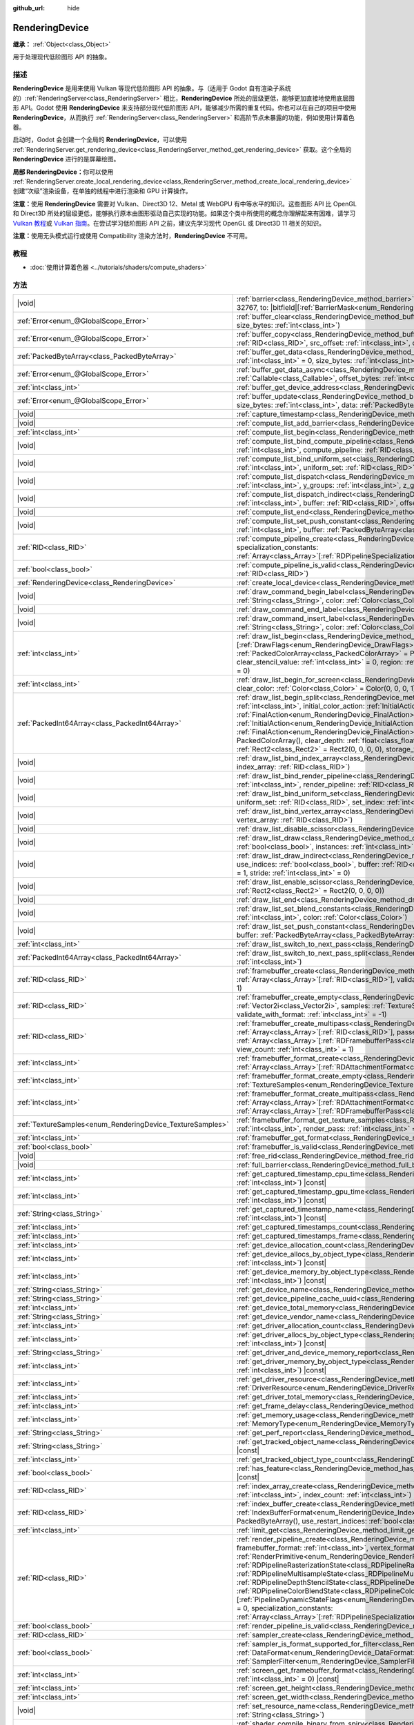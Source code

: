 :github_url: hide

.. DO NOT EDIT THIS FILE!!!
.. Generated automatically from Godot engine sources.
.. Generator: https://github.com/godotengine/godot/tree/master/doc/tools/make_rst.py.
.. XML source: https://github.com/godotengine/godot/tree/master/doc/classes/RenderingDevice.xml.

.. _class_RenderingDevice:

RenderingDevice
===============

**继承：** :ref:`Object<class_Object>`

用于处理现代低阶图形 API 的抽象。

.. rst-class:: classref-introduction-group

描述
----

**RenderingDevice** 是用来使用 Vulkan 等现代低阶图形 API 的抽象。与（适用于 Godot 自有渲染子系统的）\ :ref:`RenderingServer<class_RenderingServer>` 相比，\ **RenderingDevice** 所处的层级更低，能够更加直接地使用底层图形 API。Godot 使用 **RenderingDevice** 来支持部分现代低阶图形 API，能够减少所需的重复代码。你也可以在自己的项目中使用 **RenderingDevice**\ ，从而执行 :ref:`RenderingServer<class_RenderingServer>` 和高阶节点未暴露的功能，例如使用计算着色器。

启动时，Godot 会创建一个全局的 **RenderingDevice**\ ，可以使用 :ref:`RenderingServer.get_rendering_device<class_RenderingServer_method_get_rendering_device>` 获取。这个全局的 **RenderingDevice** 进行的是屏幕绘图。

\ **局部 RenderingDevice：**\ 你可以使用 :ref:`RenderingServer.create_local_rendering_device<class_RenderingServer_method_create_local_rendering_device>` 创建“次级”渲染设备，在单独的线程中进行渲染和 GPU 计算操作。

\ **注意：**\ 使用 **RenderingDevice** 需要对 Vulkan、Direct3D 12、Metal 或 WebGPU 有中等水平的知识。这些图形 API 比 OpenGL 和 Direct3D 所处的层级更低，能够执行原本由图形驱动自己实现的功能。如果这个类中所使用的概念你理解起来有困难，请学习 `Vulkan 教程 <https://vulkan-tutorial.com/>`__\ 或 `Vulkan 指南 <https://vkguide.dev/>`__\ 。在尝试学习低阶图形 API 之前，建议先学习现代 OpenGL 或 Direct3D 11 相关的知识。

\ **注意：**\ 使用无头模式运行或使用 Compatibility 渲染方法时，\ **RenderingDevice** 不可用。

.. rst-class:: classref-introduction-group

教程
----

- :doc:`使用计算着色器 <../tutorials/shaders/compute_shaders>`

.. rst-class:: classref-reftable-group

方法
----

.. table::
   :widths: auto

   +------------------------------------------------------------+----------------------------------------------------------------------------------------------------------------------------------------------------------------------------------------------------------------------------------------------------------------------------------------------------------------------------------------------------------------------------------------------------------------------------------------------------------------------------------------------------------------------------------------------------------------------------------------------------------------------------------------------------------------------------------------------------------------------------------------------------------------------------------------------------------------------------------------------------------------------------------------------------------------------------------------------------------------------------------+
   | |void|                                                     | :ref:`barrier<class_RenderingDevice_method_barrier>`\ (\ from\: |bitfield|\[:ref:`BarrierMask<enum_RenderingDevice_BarrierMask>`\] = 32767, to\: |bitfield|\[:ref:`BarrierMask<enum_RenderingDevice_BarrierMask>`\] = 32767\ )                                                                                                                                                                                                                                                                                                                                                                                                                                                                                                                                                                                                                                                                                                                                                   |
   +------------------------------------------------------------+----------------------------------------------------------------------------------------------------------------------------------------------------------------------------------------------------------------------------------------------------------------------------------------------------------------------------------------------------------------------------------------------------------------------------------------------------------------------------------------------------------------------------------------------------------------------------------------------------------------------------------------------------------------------------------------------------------------------------------------------------------------------------------------------------------------------------------------------------------------------------------------------------------------------------------------------------------------------------------+
   | :ref:`Error<enum_@GlobalScope_Error>`                      | :ref:`buffer_clear<class_RenderingDevice_method_buffer_clear>`\ (\ buffer\: :ref:`RID<class_RID>`, offset\: :ref:`int<class_int>`, size_bytes\: :ref:`int<class_int>`\ )                                                                                                                                                                                                                                                                                                                                                                                                                                                                                                                                                                                                                                                                                                                                                                                                         |
   +------------------------------------------------------------+----------------------------------------------------------------------------------------------------------------------------------------------------------------------------------------------------------------------------------------------------------------------------------------------------------------------------------------------------------------------------------------------------------------------------------------------------------------------------------------------------------------------------------------------------------------------------------------------------------------------------------------------------------------------------------------------------------------------------------------------------------------------------------------------------------------------------------------------------------------------------------------------------------------------------------------------------------------------------------+
   | :ref:`Error<enum_@GlobalScope_Error>`                      | :ref:`buffer_copy<class_RenderingDevice_method_buffer_copy>`\ (\ src_buffer\: :ref:`RID<class_RID>`, dst_buffer\: :ref:`RID<class_RID>`, src_offset\: :ref:`int<class_int>`, dst_offset\: :ref:`int<class_int>`, size\: :ref:`int<class_int>`\ )                                                                                                                                                                                                                                                                                                                                                                                                                                                                                                                                                                                                                                                                                                                                 |
   +------------------------------------------------------------+----------------------------------------------------------------------------------------------------------------------------------------------------------------------------------------------------------------------------------------------------------------------------------------------------------------------------------------------------------------------------------------------------------------------------------------------------------------------------------------------------------------------------------------------------------------------------------------------------------------------------------------------------------------------------------------------------------------------------------------------------------------------------------------------------------------------------------------------------------------------------------------------------------------------------------------------------------------------------------+
   | :ref:`PackedByteArray<class_PackedByteArray>`              | :ref:`buffer_get_data<class_RenderingDevice_method_buffer_get_data>`\ (\ buffer\: :ref:`RID<class_RID>`, offset_bytes\: :ref:`int<class_int>` = 0, size_bytes\: :ref:`int<class_int>` = 0\ )                                                                                                                                                                                                                                                                                                                                                                                                                                                                                                                                                                                                                                                                                                                                                                                     |
   +------------------------------------------------------------+----------------------------------------------------------------------------------------------------------------------------------------------------------------------------------------------------------------------------------------------------------------------------------------------------------------------------------------------------------------------------------------------------------------------------------------------------------------------------------------------------------------------------------------------------------------------------------------------------------------------------------------------------------------------------------------------------------------------------------------------------------------------------------------------------------------------------------------------------------------------------------------------------------------------------------------------------------------------------------+
   | :ref:`Error<enum_@GlobalScope_Error>`                      | :ref:`buffer_get_data_async<class_RenderingDevice_method_buffer_get_data_async>`\ (\ buffer\: :ref:`RID<class_RID>`, callback\: :ref:`Callable<class_Callable>`, offset_bytes\: :ref:`int<class_int>` = 0, size_bytes\: :ref:`int<class_int>` = 0\ )                                                                                                                                                                                                                                                                                                                                                                                                                                                                                                                                                                                                                                                                                                                             |
   +------------------------------------------------------------+----------------------------------------------------------------------------------------------------------------------------------------------------------------------------------------------------------------------------------------------------------------------------------------------------------------------------------------------------------------------------------------------------------------------------------------------------------------------------------------------------------------------------------------------------------------------------------------------------------------------------------------------------------------------------------------------------------------------------------------------------------------------------------------------------------------------------------------------------------------------------------------------------------------------------------------------------------------------------------+
   | :ref:`int<class_int>`                                      | :ref:`buffer_get_device_address<class_RenderingDevice_method_buffer_get_device_address>`\ (\ buffer\: :ref:`RID<class_RID>`\ )                                                                                                                                                                                                                                                                                                                                                                                                                                                                                                                                                                                                                                                                                                                                                                                                                                                   |
   +------------------------------------------------------------+----------------------------------------------------------------------------------------------------------------------------------------------------------------------------------------------------------------------------------------------------------------------------------------------------------------------------------------------------------------------------------------------------------------------------------------------------------------------------------------------------------------------------------------------------------------------------------------------------------------------------------------------------------------------------------------------------------------------------------------------------------------------------------------------------------------------------------------------------------------------------------------------------------------------------------------------------------------------------------+
   | :ref:`Error<enum_@GlobalScope_Error>`                      | :ref:`buffer_update<class_RenderingDevice_method_buffer_update>`\ (\ buffer\: :ref:`RID<class_RID>`, offset\: :ref:`int<class_int>`, size_bytes\: :ref:`int<class_int>`, data\: :ref:`PackedByteArray<class_PackedByteArray>`\ )                                                                                                                                                                                                                                                                                                                                                                                                                                                                                                                                                                                                                                                                                                                                                 |
   +------------------------------------------------------------+----------------------------------------------------------------------------------------------------------------------------------------------------------------------------------------------------------------------------------------------------------------------------------------------------------------------------------------------------------------------------------------------------------------------------------------------------------------------------------------------------------------------------------------------------------------------------------------------------------------------------------------------------------------------------------------------------------------------------------------------------------------------------------------------------------------------------------------------------------------------------------------------------------------------------------------------------------------------------------+
   | |void|                                                     | :ref:`capture_timestamp<class_RenderingDevice_method_capture_timestamp>`\ (\ name\: :ref:`String<class_String>`\ )                                                                                                                                                                                                                                                                                                                                                                                                                                                                                                                                                                                                                                                                                                                                                                                                                                                               |
   +------------------------------------------------------------+----------------------------------------------------------------------------------------------------------------------------------------------------------------------------------------------------------------------------------------------------------------------------------------------------------------------------------------------------------------------------------------------------------------------------------------------------------------------------------------------------------------------------------------------------------------------------------------------------------------------------------------------------------------------------------------------------------------------------------------------------------------------------------------------------------------------------------------------------------------------------------------------------------------------------------------------------------------------------------+
   | |void|                                                     | :ref:`compute_list_add_barrier<class_RenderingDevice_method_compute_list_add_barrier>`\ (\ compute_list\: :ref:`int<class_int>`\ )                                                                                                                                                                                                                                                                                                                                                                                                                                                                                                                                                                                                                                                                                                                                                                                                                                               |
   +------------------------------------------------------------+----------------------------------------------------------------------------------------------------------------------------------------------------------------------------------------------------------------------------------------------------------------------------------------------------------------------------------------------------------------------------------------------------------------------------------------------------------------------------------------------------------------------------------------------------------------------------------------------------------------------------------------------------------------------------------------------------------------------------------------------------------------------------------------------------------------------------------------------------------------------------------------------------------------------------------------------------------------------------------+
   | :ref:`int<class_int>`                                      | :ref:`compute_list_begin<class_RenderingDevice_method_compute_list_begin>`\ (\ )                                                                                                                                                                                                                                                                                                                                                                                                                                                                                                                                                                                                                                                                                                                                                                                                                                                                                                 |
   +------------------------------------------------------------+----------------------------------------------------------------------------------------------------------------------------------------------------------------------------------------------------------------------------------------------------------------------------------------------------------------------------------------------------------------------------------------------------------------------------------------------------------------------------------------------------------------------------------------------------------------------------------------------------------------------------------------------------------------------------------------------------------------------------------------------------------------------------------------------------------------------------------------------------------------------------------------------------------------------------------------------------------------------------------+
   | |void|                                                     | :ref:`compute_list_bind_compute_pipeline<class_RenderingDevice_method_compute_list_bind_compute_pipeline>`\ (\ compute_list\: :ref:`int<class_int>`, compute_pipeline\: :ref:`RID<class_RID>`\ )                                                                                                                                                                                                                                                                                                                                                                                                                                                                                                                                                                                                                                                                                                                                                                                 |
   +------------------------------------------------------------+----------------------------------------------------------------------------------------------------------------------------------------------------------------------------------------------------------------------------------------------------------------------------------------------------------------------------------------------------------------------------------------------------------------------------------------------------------------------------------------------------------------------------------------------------------------------------------------------------------------------------------------------------------------------------------------------------------------------------------------------------------------------------------------------------------------------------------------------------------------------------------------------------------------------------------------------------------------------------------+
   | |void|                                                     | :ref:`compute_list_bind_uniform_set<class_RenderingDevice_method_compute_list_bind_uniform_set>`\ (\ compute_list\: :ref:`int<class_int>`, uniform_set\: :ref:`RID<class_RID>`, set_index\: :ref:`int<class_int>`\ )                                                                                                                                                                                                                                                                                                                                                                                                                                                                                                                                                                                                                                                                                                                                                             |
   +------------------------------------------------------------+----------------------------------------------------------------------------------------------------------------------------------------------------------------------------------------------------------------------------------------------------------------------------------------------------------------------------------------------------------------------------------------------------------------------------------------------------------------------------------------------------------------------------------------------------------------------------------------------------------------------------------------------------------------------------------------------------------------------------------------------------------------------------------------------------------------------------------------------------------------------------------------------------------------------------------------------------------------------------------+
   | |void|                                                     | :ref:`compute_list_dispatch<class_RenderingDevice_method_compute_list_dispatch>`\ (\ compute_list\: :ref:`int<class_int>`, x_groups\: :ref:`int<class_int>`, y_groups\: :ref:`int<class_int>`, z_groups\: :ref:`int<class_int>`\ )                                                                                                                                                                                                                                                                                                                                                                                                                                                                                                                                                                                                                                                                                                                                               |
   +------------------------------------------------------------+----------------------------------------------------------------------------------------------------------------------------------------------------------------------------------------------------------------------------------------------------------------------------------------------------------------------------------------------------------------------------------------------------------------------------------------------------------------------------------------------------------------------------------------------------------------------------------------------------------------------------------------------------------------------------------------------------------------------------------------------------------------------------------------------------------------------------------------------------------------------------------------------------------------------------------------------------------------------------------+
   | |void|                                                     | :ref:`compute_list_dispatch_indirect<class_RenderingDevice_method_compute_list_dispatch_indirect>`\ (\ compute_list\: :ref:`int<class_int>`, buffer\: :ref:`RID<class_RID>`, offset\: :ref:`int<class_int>`\ )                                                                                                                                                                                                                                                                                                                                                                                                                                                                                                                                                                                                                                                                                                                                                                   |
   +------------------------------------------------------------+----------------------------------------------------------------------------------------------------------------------------------------------------------------------------------------------------------------------------------------------------------------------------------------------------------------------------------------------------------------------------------------------------------------------------------------------------------------------------------------------------------------------------------------------------------------------------------------------------------------------------------------------------------------------------------------------------------------------------------------------------------------------------------------------------------------------------------------------------------------------------------------------------------------------------------------------------------------------------------+
   | |void|                                                     | :ref:`compute_list_end<class_RenderingDevice_method_compute_list_end>`\ (\ )                                                                                                                                                                                                                                                                                                                                                                                                                                                                                                                                                                                                                                                                                                                                                                                                                                                                                                     |
   +------------------------------------------------------------+----------------------------------------------------------------------------------------------------------------------------------------------------------------------------------------------------------------------------------------------------------------------------------------------------------------------------------------------------------------------------------------------------------------------------------------------------------------------------------------------------------------------------------------------------------------------------------------------------------------------------------------------------------------------------------------------------------------------------------------------------------------------------------------------------------------------------------------------------------------------------------------------------------------------------------------------------------------------------------+
   | |void|                                                     | :ref:`compute_list_set_push_constant<class_RenderingDevice_method_compute_list_set_push_constant>`\ (\ compute_list\: :ref:`int<class_int>`, buffer\: :ref:`PackedByteArray<class_PackedByteArray>`, size_bytes\: :ref:`int<class_int>`\ )                                                                                                                                                                                                                                                                                                                                                                                                                                                                                                                                                                                                                                                                                                                                       |
   +------------------------------------------------------------+----------------------------------------------------------------------------------------------------------------------------------------------------------------------------------------------------------------------------------------------------------------------------------------------------------------------------------------------------------------------------------------------------------------------------------------------------------------------------------------------------------------------------------------------------------------------------------------------------------------------------------------------------------------------------------------------------------------------------------------------------------------------------------------------------------------------------------------------------------------------------------------------------------------------------------------------------------------------------------+
   | :ref:`RID<class_RID>`                                      | :ref:`compute_pipeline_create<class_RenderingDevice_method_compute_pipeline_create>`\ (\ shader\: :ref:`RID<class_RID>`, specialization_constants\: :ref:`Array<class_Array>`\[:ref:`RDPipelineSpecializationConstant<class_RDPipelineSpecializationConstant>`\] = []\ )                                                                                                                                                                                                                                                                                                                                                                                                                                                                                                                                                                                                                                                                                                         |
   +------------------------------------------------------------+----------------------------------------------------------------------------------------------------------------------------------------------------------------------------------------------------------------------------------------------------------------------------------------------------------------------------------------------------------------------------------------------------------------------------------------------------------------------------------------------------------------------------------------------------------------------------------------------------------------------------------------------------------------------------------------------------------------------------------------------------------------------------------------------------------------------------------------------------------------------------------------------------------------------------------------------------------------------------------+
   | :ref:`bool<class_bool>`                                    | :ref:`compute_pipeline_is_valid<class_RenderingDevice_method_compute_pipeline_is_valid>`\ (\ compute_pipeline\: :ref:`RID<class_RID>`\ )                                                                                                                                                                                                                                                                                                                                                                                                                                                                                                                                                                                                                                                                                                                                                                                                                                         |
   +------------------------------------------------------------+----------------------------------------------------------------------------------------------------------------------------------------------------------------------------------------------------------------------------------------------------------------------------------------------------------------------------------------------------------------------------------------------------------------------------------------------------------------------------------------------------------------------------------------------------------------------------------------------------------------------------------------------------------------------------------------------------------------------------------------------------------------------------------------------------------------------------------------------------------------------------------------------------------------------------------------------------------------------------------+
   | :ref:`RenderingDevice<class_RenderingDevice>`              | :ref:`create_local_device<class_RenderingDevice_method_create_local_device>`\ (\ )                                                                                                                                                                                                                                                                                                                                                                                                                                                                                                                                                                                                                                                                                                                                                                                                                                                                                               |
   +------------------------------------------------------------+----------------------------------------------------------------------------------------------------------------------------------------------------------------------------------------------------------------------------------------------------------------------------------------------------------------------------------------------------------------------------------------------------------------------------------------------------------------------------------------------------------------------------------------------------------------------------------------------------------------------------------------------------------------------------------------------------------------------------------------------------------------------------------------------------------------------------------------------------------------------------------------------------------------------------------------------------------------------------------+
   | |void|                                                     | :ref:`draw_command_begin_label<class_RenderingDevice_method_draw_command_begin_label>`\ (\ name\: :ref:`String<class_String>`, color\: :ref:`Color<class_Color>`\ )                                                                                                                                                                                                                                                                                                                                                                                                                                                                                                                                                                                                                                                                                                                                                                                                              |
   +------------------------------------------------------------+----------------------------------------------------------------------------------------------------------------------------------------------------------------------------------------------------------------------------------------------------------------------------------------------------------------------------------------------------------------------------------------------------------------------------------------------------------------------------------------------------------------------------------------------------------------------------------------------------------------------------------------------------------------------------------------------------------------------------------------------------------------------------------------------------------------------------------------------------------------------------------------------------------------------------------------------------------------------------------+
   | |void|                                                     | :ref:`draw_command_end_label<class_RenderingDevice_method_draw_command_end_label>`\ (\ )                                                                                                                                                                                                                                                                                                                                                                                                                                                                                                                                                                                                                                                                                                                                                                                                                                                                                         |
   +------------------------------------------------------------+----------------------------------------------------------------------------------------------------------------------------------------------------------------------------------------------------------------------------------------------------------------------------------------------------------------------------------------------------------------------------------------------------------------------------------------------------------------------------------------------------------------------------------------------------------------------------------------------------------------------------------------------------------------------------------------------------------------------------------------------------------------------------------------------------------------------------------------------------------------------------------------------------------------------------------------------------------------------------------+
   | |void|                                                     | :ref:`draw_command_insert_label<class_RenderingDevice_method_draw_command_insert_label>`\ (\ name\: :ref:`String<class_String>`, color\: :ref:`Color<class_Color>`\ )                                                                                                                                                                                                                                                                                                                                                                                                                                                                                                                                                                                                                                                                                                                                                                                                            |
   +------------------------------------------------------------+----------------------------------------------------------------------------------------------------------------------------------------------------------------------------------------------------------------------------------------------------------------------------------------------------------------------------------------------------------------------------------------------------------------------------------------------------------------------------------------------------------------------------------------------------------------------------------------------------------------------------------------------------------------------------------------------------------------------------------------------------------------------------------------------------------------------------------------------------------------------------------------------------------------------------------------------------------------------------------+
   | :ref:`int<class_int>`                                      | :ref:`draw_list_begin<class_RenderingDevice_method_draw_list_begin>`\ (\ framebuffer\: :ref:`RID<class_RID>`, draw_flags\: |bitfield|\[:ref:`DrawFlags<enum_RenderingDevice_DrawFlags>`\] = 0, clear_color_values\: :ref:`PackedColorArray<class_PackedColorArray>` = PackedColorArray(), clear_depth_value\: :ref:`float<class_float>` = 1.0, clear_stencil_value\: :ref:`int<class_int>` = 0, region\: :ref:`Rect2<class_Rect2>` = Rect2(0, 0, 0, 0), breadcrumb\: :ref:`int<class_int>` = 0\ )                                                                                                                                                                                                                                                                                                                                                                                                                                                                                |
   +------------------------------------------------------------+----------------------------------------------------------------------------------------------------------------------------------------------------------------------------------------------------------------------------------------------------------------------------------------------------------------------------------------------------------------------------------------------------------------------------------------------------------------------------------------------------------------------------------------------------------------------------------------------------------------------------------------------------------------------------------------------------------------------------------------------------------------------------------------------------------------------------------------------------------------------------------------------------------------------------------------------------------------------------------+
   | :ref:`int<class_int>`                                      | :ref:`draw_list_begin_for_screen<class_RenderingDevice_method_draw_list_begin_for_screen>`\ (\ screen\: :ref:`int<class_int>` = 0, clear_color\: :ref:`Color<class_Color>` = Color(0, 0, 0, 1)\ )                                                                                                                                                                                                                                                                                                                                                                                                                                                                                                                                                                                                                                                                                                                                                                                |
   +------------------------------------------------------------+----------------------------------------------------------------------------------------------------------------------------------------------------------------------------------------------------------------------------------------------------------------------------------------------------------------------------------------------------------------------------------------------------------------------------------------------------------------------------------------------------------------------------------------------------------------------------------------------------------------------------------------------------------------------------------------------------------------------------------------------------------------------------------------------------------------------------------------------------------------------------------------------------------------------------------------------------------------------------------+
   | :ref:`PackedInt64Array<class_PackedInt64Array>`            | :ref:`draw_list_begin_split<class_RenderingDevice_method_draw_list_begin_split>`\ (\ framebuffer\: :ref:`RID<class_RID>`, splits\: :ref:`int<class_int>`, initial_color_action\: :ref:`InitialAction<enum_RenderingDevice_InitialAction>`, final_color_action\: :ref:`FinalAction<enum_RenderingDevice_FinalAction>`, initial_depth_action\: :ref:`InitialAction<enum_RenderingDevice_InitialAction>`, final_depth_action\: :ref:`FinalAction<enum_RenderingDevice_FinalAction>`, clear_color_values\: :ref:`PackedColorArray<class_PackedColorArray>` = PackedColorArray(), clear_depth\: :ref:`float<class_float>` = 1.0, clear_stencil\: :ref:`int<class_int>` = 0, region\: :ref:`Rect2<class_Rect2>` = Rect2(0, 0, 0, 0), storage_textures\: :ref:`Array<class_Array>`\[:ref:`RID<class_RID>`\] = []\ )                                                                                                                                                                     |
   +------------------------------------------------------------+----------------------------------------------------------------------------------------------------------------------------------------------------------------------------------------------------------------------------------------------------------------------------------------------------------------------------------------------------------------------------------------------------------------------------------------------------------------------------------------------------------------------------------------------------------------------------------------------------------------------------------------------------------------------------------------------------------------------------------------------------------------------------------------------------------------------------------------------------------------------------------------------------------------------------------------------------------------------------------+
   | |void|                                                     | :ref:`draw_list_bind_index_array<class_RenderingDevice_method_draw_list_bind_index_array>`\ (\ draw_list\: :ref:`int<class_int>`, index_array\: :ref:`RID<class_RID>`\ )                                                                                                                                                                                                                                                                                                                                                                                                                                                                                                                                                                                                                                                                                                                                                                                                         |
   +------------------------------------------------------------+----------------------------------------------------------------------------------------------------------------------------------------------------------------------------------------------------------------------------------------------------------------------------------------------------------------------------------------------------------------------------------------------------------------------------------------------------------------------------------------------------------------------------------------------------------------------------------------------------------------------------------------------------------------------------------------------------------------------------------------------------------------------------------------------------------------------------------------------------------------------------------------------------------------------------------------------------------------------------------+
   | |void|                                                     | :ref:`draw_list_bind_render_pipeline<class_RenderingDevice_method_draw_list_bind_render_pipeline>`\ (\ draw_list\: :ref:`int<class_int>`, render_pipeline\: :ref:`RID<class_RID>`\ )                                                                                                                                                                                                                                                                                                                                                                                                                                                                                                                                                                                                                                                                                                                                                                                             |
   +------------------------------------------------------------+----------------------------------------------------------------------------------------------------------------------------------------------------------------------------------------------------------------------------------------------------------------------------------------------------------------------------------------------------------------------------------------------------------------------------------------------------------------------------------------------------------------------------------------------------------------------------------------------------------------------------------------------------------------------------------------------------------------------------------------------------------------------------------------------------------------------------------------------------------------------------------------------------------------------------------------------------------------------------------+
   | |void|                                                     | :ref:`draw_list_bind_uniform_set<class_RenderingDevice_method_draw_list_bind_uniform_set>`\ (\ draw_list\: :ref:`int<class_int>`, uniform_set\: :ref:`RID<class_RID>`, set_index\: :ref:`int<class_int>`\ )                                                                                                                                                                                                                                                                                                                                                                                                                                                                                                                                                                                                                                                                                                                                                                      |
   +------------------------------------------------------------+----------------------------------------------------------------------------------------------------------------------------------------------------------------------------------------------------------------------------------------------------------------------------------------------------------------------------------------------------------------------------------------------------------------------------------------------------------------------------------------------------------------------------------------------------------------------------------------------------------------------------------------------------------------------------------------------------------------------------------------------------------------------------------------------------------------------------------------------------------------------------------------------------------------------------------------------------------------------------------+
   | |void|                                                     | :ref:`draw_list_bind_vertex_array<class_RenderingDevice_method_draw_list_bind_vertex_array>`\ (\ draw_list\: :ref:`int<class_int>`, vertex_array\: :ref:`RID<class_RID>`\ )                                                                                                                                                                                                                                                                                                                                                                                                                                                                                                                                                                                                                                                                                                                                                                                                      |
   +------------------------------------------------------------+----------------------------------------------------------------------------------------------------------------------------------------------------------------------------------------------------------------------------------------------------------------------------------------------------------------------------------------------------------------------------------------------------------------------------------------------------------------------------------------------------------------------------------------------------------------------------------------------------------------------------------------------------------------------------------------------------------------------------------------------------------------------------------------------------------------------------------------------------------------------------------------------------------------------------------------------------------------------------------+
   | |void|                                                     | :ref:`draw_list_disable_scissor<class_RenderingDevice_method_draw_list_disable_scissor>`\ (\ draw_list\: :ref:`int<class_int>`\ )                                                                                                                                                                                                                                                                                                                                                                                                                                                                                                                                                                                                                                                                                                                                                                                                                                                |
   +------------------------------------------------------------+----------------------------------------------------------------------------------------------------------------------------------------------------------------------------------------------------------------------------------------------------------------------------------------------------------------------------------------------------------------------------------------------------------------------------------------------------------------------------------------------------------------------------------------------------------------------------------------------------------------------------------------------------------------------------------------------------------------------------------------------------------------------------------------------------------------------------------------------------------------------------------------------------------------------------------------------------------------------------------+
   | |void|                                                     | :ref:`draw_list_draw<class_RenderingDevice_method_draw_list_draw>`\ (\ draw_list\: :ref:`int<class_int>`, use_indices\: :ref:`bool<class_bool>`, instances\: :ref:`int<class_int>`, procedural_vertex_count\: :ref:`int<class_int>` = 0\ )                                                                                                                                                                                                                                                                                                                                                                                                                                                                                                                                                                                                                                                                                                                                       |
   +------------------------------------------------------------+----------------------------------------------------------------------------------------------------------------------------------------------------------------------------------------------------------------------------------------------------------------------------------------------------------------------------------------------------------------------------------------------------------------------------------------------------------------------------------------------------------------------------------------------------------------------------------------------------------------------------------------------------------------------------------------------------------------------------------------------------------------------------------------------------------------------------------------------------------------------------------------------------------------------------------------------------------------------------------+
   | |void|                                                     | :ref:`draw_list_draw_indirect<class_RenderingDevice_method_draw_list_draw_indirect>`\ (\ draw_list\: :ref:`int<class_int>`, use_indices\: :ref:`bool<class_bool>`, buffer\: :ref:`RID<class_RID>`, offset\: :ref:`int<class_int>` = 0, draw_count\: :ref:`int<class_int>` = 1, stride\: :ref:`int<class_int>` = 0\ )                                                                                                                                                                                                                                                                                                                                                                                                                                                                                                                                                                                                                                                             |
   +------------------------------------------------------------+----------------------------------------------------------------------------------------------------------------------------------------------------------------------------------------------------------------------------------------------------------------------------------------------------------------------------------------------------------------------------------------------------------------------------------------------------------------------------------------------------------------------------------------------------------------------------------------------------------------------------------------------------------------------------------------------------------------------------------------------------------------------------------------------------------------------------------------------------------------------------------------------------------------------------------------------------------------------------------+
   | |void|                                                     | :ref:`draw_list_enable_scissor<class_RenderingDevice_method_draw_list_enable_scissor>`\ (\ draw_list\: :ref:`int<class_int>`, rect\: :ref:`Rect2<class_Rect2>` = Rect2(0, 0, 0, 0)\ )                                                                                                                                                                                                                                                                                                                                                                                                                                                                                                                                                                                                                                                                                                                                                                                            |
   +------------------------------------------------------------+----------------------------------------------------------------------------------------------------------------------------------------------------------------------------------------------------------------------------------------------------------------------------------------------------------------------------------------------------------------------------------------------------------------------------------------------------------------------------------------------------------------------------------------------------------------------------------------------------------------------------------------------------------------------------------------------------------------------------------------------------------------------------------------------------------------------------------------------------------------------------------------------------------------------------------------------------------------------------------+
   | |void|                                                     | :ref:`draw_list_end<class_RenderingDevice_method_draw_list_end>`\ (\ )                                                                                                                                                                                                                                                                                                                                                                                                                                                                                                                                                                                                                                                                                                                                                                                                                                                                                                           |
   +------------------------------------------------------------+----------------------------------------------------------------------------------------------------------------------------------------------------------------------------------------------------------------------------------------------------------------------------------------------------------------------------------------------------------------------------------------------------------------------------------------------------------------------------------------------------------------------------------------------------------------------------------------------------------------------------------------------------------------------------------------------------------------------------------------------------------------------------------------------------------------------------------------------------------------------------------------------------------------------------------------------------------------------------------+
   | |void|                                                     | :ref:`draw_list_set_blend_constants<class_RenderingDevice_method_draw_list_set_blend_constants>`\ (\ draw_list\: :ref:`int<class_int>`, color\: :ref:`Color<class_Color>`\ )                                                                                                                                                                                                                                                                                                                                                                                                                                                                                                                                                                                                                                                                                                                                                                                                     |
   +------------------------------------------------------------+----------------------------------------------------------------------------------------------------------------------------------------------------------------------------------------------------------------------------------------------------------------------------------------------------------------------------------------------------------------------------------------------------------------------------------------------------------------------------------------------------------------------------------------------------------------------------------------------------------------------------------------------------------------------------------------------------------------------------------------------------------------------------------------------------------------------------------------------------------------------------------------------------------------------------------------------------------------------------------+
   | |void|                                                     | :ref:`draw_list_set_push_constant<class_RenderingDevice_method_draw_list_set_push_constant>`\ (\ draw_list\: :ref:`int<class_int>`, buffer\: :ref:`PackedByteArray<class_PackedByteArray>`, size_bytes\: :ref:`int<class_int>`\ )                                                                                                                                                                                                                                                                                                                                                                                                                                                                                                                                                                                                                                                                                                                                                |
   +------------------------------------------------------------+----------------------------------------------------------------------------------------------------------------------------------------------------------------------------------------------------------------------------------------------------------------------------------------------------------------------------------------------------------------------------------------------------------------------------------------------------------------------------------------------------------------------------------------------------------------------------------------------------------------------------------------------------------------------------------------------------------------------------------------------------------------------------------------------------------------------------------------------------------------------------------------------------------------------------------------------------------------------------------+
   | :ref:`int<class_int>`                                      | :ref:`draw_list_switch_to_next_pass<class_RenderingDevice_method_draw_list_switch_to_next_pass>`\ (\ )                                                                                                                                                                                                                                                                                                                                                                                                                                                                                                                                                                                                                                                                                                                                                                                                                                                                           |
   +------------------------------------------------------------+----------------------------------------------------------------------------------------------------------------------------------------------------------------------------------------------------------------------------------------------------------------------------------------------------------------------------------------------------------------------------------------------------------------------------------------------------------------------------------------------------------------------------------------------------------------------------------------------------------------------------------------------------------------------------------------------------------------------------------------------------------------------------------------------------------------------------------------------------------------------------------------------------------------------------------------------------------------------------------+
   | :ref:`PackedInt64Array<class_PackedInt64Array>`            | :ref:`draw_list_switch_to_next_pass_split<class_RenderingDevice_method_draw_list_switch_to_next_pass_split>`\ (\ splits\: :ref:`int<class_int>`\ )                                                                                                                                                                                                                                                                                                                                                                                                                                                                                                                                                                                                                                                                                                                                                                                                                               |
   +------------------------------------------------------------+----------------------------------------------------------------------------------------------------------------------------------------------------------------------------------------------------------------------------------------------------------------------------------------------------------------------------------------------------------------------------------------------------------------------------------------------------------------------------------------------------------------------------------------------------------------------------------------------------------------------------------------------------------------------------------------------------------------------------------------------------------------------------------------------------------------------------------------------------------------------------------------------------------------------------------------------------------------------------------+
   | :ref:`RID<class_RID>`                                      | :ref:`framebuffer_create<class_RenderingDevice_method_framebuffer_create>`\ (\ textures\: :ref:`Array<class_Array>`\[:ref:`RID<class_RID>`\], validate_with_format\: :ref:`int<class_int>` = -1, view_count\: :ref:`int<class_int>` = 1\ )                                                                                                                                                                                                                                                                                                                                                                                                                                                                                                                                                                                                                                                                                                                                       |
   +------------------------------------------------------------+----------------------------------------------------------------------------------------------------------------------------------------------------------------------------------------------------------------------------------------------------------------------------------------------------------------------------------------------------------------------------------------------------------------------------------------------------------------------------------------------------------------------------------------------------------------------------------------------------------------------------------------------------------------------------------------------------------------------------------------------------------------------------------------------------------------------------------------------------------------------------------------------------------------------------------------------------------------------------------+
   | :ref:`RID<class_RID>`                                      | :ref:`framebuffer_create_empty<class_RenderingDevice_method_framebuffer_create_empty>`\ (\ size\: :ref:`Vector2i<class_Vector2i>`, samples\: :ref:`TextureSamples<enum_RenderingDevice_TextureSamples>` = 0, validate_with_format\: :ref:`int<class_int>` = -1\ )                                                                                                                                                                                                                                                                                                                                                                                                                                                                                                                                                                                                                                                                                                                |
   +------------------------------------------------------------+----------------------------------------------------------------------------------------------------------------------------------------------------------------------------------------------------------------------------------------------------------------------------------------------------------------------------------------------------------------------------------------------------------------------------------------------------------------------------------------------------------------------------------------------------------------------------------------------------------------------------------------------------------------------------------------------------------------------------------------------------------------------------------------------------------------------------------------------------------------------------------------------------------------------------------------------------------------------------------+
   | :ref:`RID<class_RID>`                                      | :ref:`framebuffer_create_multipass<class_RenderingDevice_method_framebuffer_create_multipass>`\ (\ textures\: :ref:`Array<class_Array>`\[:ref:`RID<class_RID>`\], passes\: :ref:`Array<class_Array>`\[:ref:`RDFramebufferPass<class_RDFramebufferPass>`\], validate_with_format\: :ref:`int<class_int>` = -1, view_count\: :ref:`int<class_int>` = 1\ )                                                                                                                                                                                                                                                                                                                                                                                                                                                                                                                                                                                                                          |
   +------------------------------------------------------------+----------------------------------------------------------------------------------------------------------------------------------------------------------------------------------------------------------------------------------------------------------------------------------------------------------------------------------------------------------------------------------------------------------------------------------------------------------------------------------------------------------------------------------------------------------------------------------------------------------------------------------------------------------------------------------------------------------------------------------------------------------------------------------------------------------------------------------------------------------------------------------------------------------------------------------------------------------------------------------+
   | :ref:`int<class_int>`                                      | :ref:`framebuffer_format_create<class_RenderingDevice_method_framebuffer_format_create>`\ (\ attachments\: :ref:`Array<class_Array>`\[:ref:`RDAttachmentFormat<class_RDAttachmentFormat>`\], view_count\: :ref:`int<class_int>` = 1\ )                                                                                                                                                                                                                                                                                                                                                                                                                                                                                                                                                                                                                                                                                                                                           |
   +------------------------------------------------------------+----------------------------------------------------------------------------------------------------------------------------------------------------------------------------------------------------------------------------------------------------------------------------------------------------------------------------------------------------------------------------------------------------------------------------------------------------------------------------------------------------------------------------------------------------------------------------------------------------------------------------------------------------------------------------------------------------------------------------------------------------------------------------------------------------------------------------------------------------------------------------------------------------------------------------------------------------------------------------------+
   | :ref:`int<class_int>`                                      | :ref:`framebuffer_format_create_empty<class_RenderingDevice_method_framebuffer_format_create_empty>`\ (\ samples\: :ref:`TextureSamples<enum_RenderingDevice_TextureSamples>` = 0\ )                                                                                                                                                                                                                                                                                                                                                                                                                                                                                                                                                                                                                                                                                                                                                                                             |
   +------------------------------------------------------------+----------------------------------------------------------------------------------------------------------------------------------------------------------------------------------------------------------------------------------------------------------------------------------------------------------------------------------------------------------------------------------------------------------------------------------------------------------------------------------------------------------------------------------------------------------------------------------------------------------------------------------------------------------------------------------------------------------------------------------------------------------------------------------------------------------------------------------------------------------------------------------------------------------------------------------------------------------------------------------+
   | :ref:`int<class_int>`                                      | :ref:`framebuffer_format_create_multipass<class_RenderingDevice_method_framebuffer_format_create_multipass>`\ (\ attachments\: :ref:`Array<class_Array>`\[:ref:`RDAttachmentFormat<class_RDAttachmentFormat>`\], passes\: :ref:`Array<class_Array>`\[:ref:`RDFramebufferPass<class_RDFramebufferPass>`\], view_count\: :ref:`int<class_int>` = 1\ )                                                                                                                                                                                                                                                                                                                                                                                                                                                                                                                                                                                                                              |
   +------------------------------------------------------------+----------------------------------------------------------------------------------------------------------------------------------------------------------------------------------------------------------------------------------------------------------------------------------------------------------------------------------------------------------------------------------------------------------------------------------------------------------------------------------------------------------------------------------------------------------------------------------------------------------------------------------------------------------------------------------------------------------------------------------------------------------------------------------------------------------------------------------------------------------------------------------------------------------------------------------------------------------------------------------+
   | :ref:`TextureSamples<enum_RenderingDevice_TextureSamples>` | :ref:`framebuffer_format_get_texture_samples<class_RenderingDevice_method_framebuffer_format_get_texture_samples>`\ (\ format\: :ref:`int<class_int>`, render_pass\: :ref:`int<class_int>` = 0\ )                                                                                                                                                                                                                                                                                                                                                                                                                                                                                                                                                                                                                                                                                                                                                                                |
   +------------------------------------------------------------+----------------------------------------------------------------------------------------------------------------------------------------------------------------------------------------------------------------------------------------------------------------------------------------------------------------------------------------------------------------------------------------------------------------------------------------------------------------------------------------------------------------------------------------------------------------------------------------------------------------------------------------------------------------------------------------------------------------------------------------------------------------------------------------------------------------------------------------------------------------------------------------------------------------------------------------------------------------------------------+
   | :ref:`int<class_int>`                                      | :ref:`framebuffer_get_format<class_RenderingDevice_method_framebuffer_get_format>`\ (\ framebuffer\: :ref:`RID<class_RID>`\ )                                                                                                                                                                                                                                                                                                                                                                                                                                                                                                                                                                                                                                                                                                                                                                                                                                                    |
   +------------------------------------------------------------+----------------------------------------------------------------------------------------------------------------------------------------------------------------------------------------------------------------------------------------------------------------------------------------------------------------------------------------------------------------------------------------------------------------------------------------------------------------------------------------------------------------------------------------------------------------------------------------------------------------------------------------------------------------------------------------------------------------------------------------------------------------------------------------------------------------------------------------------------------------------------------------------------------------------------------------------------------------------------------+
   | :ref:`bool<class_bool>`                                    | :ref:`framebuffer_is_valid<class_RenderingDevice_method_framebuffer_is_valid>`\ (\ framebuffer\: :ref:`RID<class_RID>`\ ) |const|                                                                                                                                                                                                                                                                                                                                                                                                                                                                                                                                                                                                                                                                                                                                                                                                                                                |
   +------------------------------------------------------------+----------------------------------------------------------------------------------------------------------------------------------------------------------------------------------------------------------------------------------------------------------------------------------------------------------------------------------------------------------------------------------------------------------------------------------------------------------------------------------------------------------------------------------------------------------------------------------------------------------------------------------------------------------------------------------------------------------------------------------------------------------------------------------------------------------------------------------------------------------------------------------------------------------------------------------------------------------------------------------+
   | |void|                                                     | :ref:`free_rid<class_RenderingDevice_method_free_rid>`\ (\ rid\: :ref:`RID<class_RID>`\ )                                                                                                                                                                                                                                                                                                                                                                                                                                                                                                                                                                                                                                                                                                                                                                                                                                                                                        |
   +------------------------------------------------------------+----------------------------------------------------------------------------------------------------------------------------------------------------------------------------------------------------------------------------------------------------------------------------------------------------------------------------------------------------------------------------------------------------------------------------------------------------------------------------------------------------------------------------------------------------------------------------------------------------------------------------------------------------------------------------------------------------------------------------------------------------------------------------------------------------------------------------------------------------------------------------------------------------------------------------------------------------------------------------------+
   | |void|                                                     | :ref:`full_barrier<class_RenderingDevice_method_full_barrier>`\ (\ )                                                                                                                                                                                                                                                                                                                                                                                                                                                                                                                                                                                                                                                                                                                                                                                                                                                                                                             |
   +------------------------------------------------------------+----------------------------------------------------------------------------------------------------------------------------------------------------------------------------------------------------------------------------------------------------------------------------------------------------------------------------------------------------------------------------------------------------------------------------------------------------------------------------------------------------------------------------------------------------------------------------------------------------------------------------------------------------------------------------------------------------------------------------------------------------------------------------------------------------------------------------------------------------------------------------------------------------------------------------------------------------------------------------------+
   | :ref:`int<class_int>`                                      | :ref:`get_captured_timestamp_cpu_time<class_RenderingDevice_method_get_captured_timestamp_cpu_time>`\ (\ index\: :ref:`int<class_int>`\ ) |const|                                                                                                                                                                                                                                                                                                                                                                                                                                                                                                                                                                                                                                                                                                                                                                                                                                |
   +------------------------------------------------------------+----------------------------------------------------------------------------------------------------------------------------------------------------------------------------------------------------------------------------------------------------------------------------------------------------------------------------------------------------------------------------------------------------------------------------------------------------------------------------------------------------------------------------------------------------------------------------------------------------------------------------------------------------------------------------------------------------------------------------------------------------------------------------------------------------------------------------------------------------------------------------------------------------------------------------------------------------------------------------------+
   | :ref:`int<class_int>`                                      | :ref:`get_captured_timestamp_gpu_time<class_RenderingDevice_method_get_captured_timestamp_gpu_time>`\ (\ index\: :ref:`int<class_int>`\ ) |const|                                                                                                                                                                                                                                                                                                                                                                                                                                                                                                                                                                                                                                                                                                                                                                                                                                |
   +------------------------------------------------------------+----------------------------------------------------------------------------------------------------------------------------------------------------------------------------------------------------------------------------------------------------------------------------------------------------------------------------------------------------------------------------------------------------------------------------------------------------------------------------------------------------------------------------------------------------------------------------------------------------------------------------------------------------------------------------------------------------------------------------------------------------------------------------------------------------------------------------------------------------------------------------------------------------------------------------------------------------------------------------------+
   | :ref:`String<class_String>`                                | :ref:`get_captured_timestamp_name<class_RenderingDevice_method_get_captured_timestamp_name>`\ (\ index\: :ref:`int<class_int>`\ ) |const|                                                                                                                                                                                                                                                                                                                                                                                                                                                                                                                                                                                                                                                                                                                                                                                                                                        |
   +------------------------------------------------------------+----------------------------------------------------------------------------------------------------------------------------------------------------------------------------------------------------------------------------------------------------------------------------------------------------------------------------------------------------------------------------------------------------------------------------------------------------------------------------------------------------------------------------------------------------------------------------------------------------------------------------------------------------------------------------------------------------------------------------------------------------------------------------------------------------------------------------------------------------------------------------------------------------------------------------------------------------------------------------------+
   | :ref:`int<class_int>`                                      | :ref:`get_captured_timestamps_count<class_RenderingDevice_method_get_captured_timestamps_count>`\ (\ ) |const|                                                                                                                                                                                                                                                                                                                                                                                                                                                                                                                                                                                                                                                                                                                                                                                                                                                                   |
   +------------------------------------------------------------+----------------------------------------------------------------------------------------------------------------------------------------------------------------------------------------------------------------------------------------------------------------------------------------------------------------------------------------------------------------------------------------------------------------------------------------------------------------------------------------------------------------------------------------------------------------------------------------------------------------------------------------------------------------------------------------------------------------------------------------------------------------------------------------------------------------------------------------------------------------------------------------------------------------------------------------------------------------------------------+
   | :ref:`int<class_int>`                                      | :ref:`get_captured_timestamps_frame<class_RenderingDevice_method_get_captured_timestamps_frame>`\ (\ ) |const|                                                                                                                                                                                                                                                                                                                                                                                                                                                                                                                                                                                                                                                                                                                                                                                                                                                                   |
   +------------------------------------------------------------+----------------------------------------------------------------------------------------------------------------------------------------------------------------------------------------------------------------------------------------------------------------------------------------------------------------------------------------------------------------------------------------------------------------------------------------------------------------------------------------------------------------------------------------------------------------------------------------------------------------------------------------------------------------------------------------------------------------------------------------------------------------------------------------------------------------------------------------------------------------------------------------------------------------------------------------------------------------------------------+
   | :ref:`int<class_int>`                                      | :ref:`get_device_allocation_count<class_RenderingDevice_method_get_device_allocation_count>`\ (\ ) |const|                                                                                                                                                                                                                                                                                                                                                                                                                                                                                                                                                                                                                                                                                                                                                                                                                                                                       |
   +------------------------------------------------------------+----------------------------------------------------------------------------------------------------------------------------------------------------------------------------------------------------------------------------------------------------------------------------------------------------------------------------------------------------------------------------------------------------------------------------------------------------------------------------------------------------------------------------------------------------------------------------------------------------------------------------------------------------------------------------------------------------------------------------------------------------------------------------------------------------------------------------------------------------------------------------------------------------------------------------------------------------------------------------------+
   | :ref:`int<class_int>`                                      | :ref:`get_device_allocs_by_object_type<class_RenderingDevice_method_get_device_allocs_by_object_type>`\ (\ type\: :ref:`int<class_int>`\ ) |const|                                                                                                                                                                                                                                                                                                                                                                                                                                                                                                                                                                                                                                                                                                                                                                                                                               |
   +------------------------------------------------------------+----------------------------------------------------------------------------------------------------------------------------------------------------------------------------------------------------------------------------------------------------------------------------------------------------------------------------------------------------------------------------------------------------------------------------------------------------------------------------------------------------------------------------------------------------------------------------------------------------------------------------------------------------------------------------------------------------------------------------------------------------------------------------------------------------------------------------------------------------------------------------------------------------------------------------------------------------------------------------------+
   | :ref:`int<class_int>`                                      | :ref:`get_device_memory_by_object_type<class_RenderingDevice_method_get_device_memory_by_object_type>`\ (\ type\: :ref:`int<class_int>`\ ) |const|                                                                                                                                                                                                                                                                                                                                                                                                                                                                                                                                                                                                                                                                                                                                                                                                                               |
   +------------------------------------------------------------+----------------------------------------------------------------------------------------------------------------------------------------------------------------------------------------------------------------------------------------------------------------------------------------------------------------------------------------------------------------------------------------------------------------------------------------------------------------------------------------------------------------------------------------------------------------------------------------------------------------------------------------------------------------------------------------------------------------------------------------------------------------------------------------------------------------------------------------------------------------------------------------------------------------------------------------------------------------------------------+
   | :ref:`String<class_String>`                                | :ref:`get_device_name<class_RenderingDevice_method_get_device_name>`\ (\ ) |const|                                                                                                                                                                                                                                                                                                                                                                                                                                                                                                                                                                                                                                                                                                                                                                                                                                                                                               |
   +------------------------------------------------------------+----------------------------------------------------------------------------------------------------------------------------------------------------------------------------------------------------------------------------------------------------------------------------------------------------------------------------------------------------------------------------------------------------------------------------------------------------------------------------------------------------------------------------------------------------------------------------------------------------------------------------------------------------------------------------------------------------------------------------------------------------------------------------------------------------------------------------------------------------------------------------------------------------------------------------------------------------------------------------------+
   | :ref:`String<class_String>`                                | :ref:`get_device_pipeline_cache_uuid<class_RenderingDevice_method_get_device_pipeline_cache_uuid>`\ (\ ) |const|                                                                                                                                                                                                                                                                                                                                                                                                                                                                                                                                                                                                                                                                                                                                                                                                                                                                 |
   +------------------------------------------------------------+----------------------------------------------------------------------------------------------------------------------------------------------------------------------------------------------------------------------------------------------------------------------------------------------------------------------------------------------------------------------------------------------------------------------------------------------------------------------------------------------------------------------------------------------------------------------------------------------------------------------------------------------------------------------------------------------------------------------------------------------------------------------------------------------------------------------------------------------------------------------------------------------------------------------------------------------------------------------------------+
   | :ref:`int<class_int>`                                      | :ref:`get_device_total_memory<class_RenderingDevice_method_get_device_total_memory>`\ (\ ) |const|                                                                                                                                                                                                                                                                                                                                                                                                                                                                                                                                                                                                                                                                                                                                                                                                                                                                               |
   +------------------------------------------------------------+----------------------------------------------------------------------------------------------------------------------------------------------------------------------------------------------------------------------------------------------------------------------------------------------------------------------------------------------------------------------------------------------------------------------------------------------------------------------------------------------------------------------------------------------------------------------------------------------------------------------------------------------------------------------------------------------------------------------------------------------------------------------------------------------------------------------------------------------------------------------------------------------------------------------------------------------------------------------------------+
   | :ref:`String<class_String>`                                | :ref:`get_device_vendor_name<class_RenderingDevice_method_get_device_vendor_name>`\ (\ ) |const|                                                                                                                                                                                                                                                                                                                                                                                                                                                                                                                                                                                                                                                                                                                                                                                                                                                                                 |
   +------------------------------------------------------------+----------------------------------------------------------------------------------------------------------------------------------------------------------------------------------------------------------------------------------------------------------------------------------------------------------------------------------------------------------------------------------------------------------------------------------------------------------------------------------------------------------------------------------------------------------------------------------------------------------------------------------------------------------------------------------------------------------------------------------------------------------------------------------------------------------------------------------------------------------------------------------------------------------------------------------------------------------------------------------+
   | :ref:`int<class_int>`                                      | :ref:`get_driver_allocation_count<class_RenderingDevice_method_get_driver_allocation_count>`\ (\ ) |const|                                                                                                                                                                                                                                                                                                                                                                                                                                                                                                                                                                                                                                                                                                                                                                                                                                                                       |
   +------------------------------------------------------------+----------------------------------------------------------------------------------------------------------------------------------------------------------------------------------------------------------------------------------------------------------------------------------------------------------------------------------------------------------------------------------------------------------------------------------------------------------------------------------------------------------------------------------------------------------------------------------------------------------------------------------------------------------------------------------------------------------------------------------------------------------------------------------------------------------------------------------------------------------------------------------------------------------------------------------------------------------------------------------+
   | :ref:`int<class_int>`                                      | :ref:`get_driver_allocs_by_object_type<class_RenderingDevice_method_get_driver_allocs_by_object_type>`\ (\ type\: :ref:`int<class_int>`\ ) |const|                                                                                                                                                                                                                                                                                                                                                                                                                                                                                                                                                                                                                                                                                                                                                                                                                               |
   +------------------------------------------------------------+----------------------------------------------------------------------------------------------------------------------------------------------------------------------------------------------------------------------------------------------------------------------------------------------------------------------------------------------------------------------------------------------------------------------------------------------------------------------------------------------------------------------------------------------------------------------------------------------------------------------------------------------------------------------------------------------------------------------------------------------------------------------------------------------------------------------------------------------------------------------------------------------------------------------------------------------------------------------------------+
   | :ref:`String<class_String>`                                | :ref:`get_driver_and_device_memory_report<class_RenderingDevice_method_get_driver_and_device_memory_report>`\ (\ ) |const|                                                                                                                                                                                                                                                                                                                                                                                                                                                                                                                                                                                                                                                                                                                                                                                                                                                       |
   +------------------------------------------------------------+----------------------------------------------------------------------------------------------------------------------------------------------------------------------------------------------------------------------------------------------------------------------------------------------------------------------------------------------------------------------------------------------------------------------------------------------------------------------------------------------------------------------------------------------------------------------------------------------------------------------------------------------------------------------------------------------------------------------------------------------------------------------------------------------------------------------------------------------------------------------------------------------------------------------------------------------------------------------------------+
   | :ref:`int<class_int>`                                      | :ref:`get_driver_memory_by_object_type<class_RenderingDevice_method_get_driver_memory_by_object_type>`\ (\ type\: :ref:`int<class_int>`\ ) |const|                                                                                                                                                                                                                                                                                                                                                                                                                                                                                                                                                                                                                                                                                                                                                                                                                               |
   +------------------------------------------------------------+----------------------------------------------------------------------------------------------------------------------------------------------------------------------------------------------------------------------------------------------------------------------------------------------------------------------------------------------------------------------------------------------------------------------------------------------------------------------------------------------------------------------------------------------------------------------------------------------------------------------------------------------------------------------------------------------------------------------------------------------------------------------------------------------------------------------------------------------------------------------------------------------------------------------------------------------------------------------------------+
   | :ref:`int<class_int>`                                      | :ref:`get_driver_resource<class_RenderingDevice_method_get_driver_resource>`\ (\ resource\: :ref:`DriverResource<enum_RenderingDevice_DriverResource>`, rid\: :ref:`RID<class_RID>`, index\: :ref:`int<class_int>`\ )                                                                                                                                                                                                                                                                                                                                                                                                                                                                                                                                                                                                                                                                                                                                                            |
   +------------------------------------------------------------+----------------------------------------------------------------------------------------------------------------------------------------------------------------------------------------------------------------------------------------------------------------------------------------------------------------------------------------------------------------------------------------------------------------------------------------------------------------------------------------------------------------------------------------------------------------------------------------------------------------------------------------------------------------------------------------------------------------------------------------------------------------------------------------------------------------------------------------------------------------------------------------------------------------------------------------------------------------------------------+
   | :ref:`int<class_int>`                                      | :ref:`get_driver_total_memory<class_RenderingDevice_method_get_driver_total_memory>`\ (\ ) |const|                                                                                                                                                                                                                                                                                                                                                                                                                                                                                                                                                                                                                                                                                                                                                                                                                                                                               |
   +------------------------------------------------------------+----------------------------------------------------------------------------------------------------------------------------------------------------------------------------------------------------------------------------------------------------------------------------------------------------------------------------------------------------------------------------------------------------------------------------------------------------------------------------------------------------------------------------------------------------------------------------------------------------------------------------------------------------------------------------------------------------------------------------------------------------------------------------------------------------------------------------------------------------------------------------------------------------------------------------------------------------------------------------------+
   | :ref:`int<class_int>`                                      | :ref:`get_frame_delay<class_RenderingDevice_method_get_frame_delay>`\ (\ ) |const|                                                                                                                                                                                                                                                                                                                                                                                                                                                                                                                                                                                                                                                                                                                                                                                                                                                                                               |
   +------------------------------------------------------------+----------------------------------------------------------------------------------------------------------------------------------------------------------------------------------------------------------------------------------------------------------------------------------------------------------------------------------------------------------------------------------------------------------------------------------------------------------------------------------------------------------------------------------------------------------------------------------------------------------------------------------------------------------------------------------------------------------------------------------------------------------------------------------------------------------------------------------------------------------------------------------------------------------------------------------------------------------------------------------+
   | :ref:`int<class_int>`                                      | :ref:`get_memory_usage<class_RenderingDevice_method_get_memory_usage>`\ (\ type\: :ref:`MemoryType<enum_RenderingDevice_MemoryType>`\ ) |const|                                                                                                                                                                                                                                                                                                                                                                                                                                                                                                                                                                                                                                                                                                                                                                                                                                  |
   +------------------------------------------------------------+----------------------------------------------------------------------------------------------------------------------------------------------------------------------------------------------------------------------------------------------------------------------------------------------------------------------------------------------------------------------------------------------------------------------------------------------------------------------------------------------------------------------------------------------------------------------------------------------------------------------------------------------------------------------------------------------------------------------------------------------------------------------------------------------------------------------------------------------------------------------------------------------------------------------------------------------------------------------------------+
   | :ref:`String<class_String>`                                | :ref:`get_perf_report<class_RenderingDevice_method_get_perf_report>`\ (\ ) |const|                                                                                                                                                                                                                                                                                                                                                                                                                                                                                                                                                                                                                                                                                                                                                                                                                                                                                               |
   +------------------------------------------------------------+----------------------------------------------------------------------------------------------------------------------------------------------------------------------------------------------------------------------------------------------------------------------------------------------------------------------------------------------------------------------------------------------------------------------------------------------------------------------------------------------------------------------------------------------------------------------------------------------------------------------------------------------------------------------------------------------------------------------------------------------------------------------------------------------------------------------------------------------------------------------------------------------------------------------------------------------------------------------------------+
   | :ref:`String<class_String>`                                | :ref:`get_tracked_object_name<class_RenderingDevice_method_get_tracked_object_name>`\ (\ type_index\: :ref:`int<class_int>`\ ) |const|                                                                                                                                                                                                                                                                                                                                                                                                                                                                                                                                                                                                                                                                                                                                                                                                                                           |
   +------------------------------------------------------------+----------------------------------------------------------------------------------------------------------------------------------------------------------------------------------------------------------------------------------------------------------------------------------------------------------------------------------------------------------------------------------------------------------------------------------------------------------------------------------------------------------------------------------------------------------------------------------------------------------------------------------------------------------------------------------------------------------------------------------------------------------------------------------------------------------------------------------------------------------------------------------------------------------------------------------------------------------------------------------+
   | :ref:`int<class_int>`                                      | :ref:`get_tracked_object_type_count<class_RenderingDevice_method_get_tracked_object_type_count>`\ (\ ) |const|                                                                                                                                                                                                                                                                                                                                                                                                                                                                                                                                                                                                                                                                                                                                                                                                                                                                   |
   +------------------------------------------------------------+----------------------------------------------------------------------------------------------------------------------------------------------------------------------------------------------------------------------------------------------------------------------------------------------------------------------------------------------------------------------------------------------------------------------------------------------------------------------------------------------------------------------------------------------------------------------------------------------------------------------------------------------------------------------------------------------------------------------------------------------------------------------------------------------------------------------------------------------------------------------------------------------------------------------------------------------------------------------------------+
   | :ref:`bool<class_bool>`                                    | :ref:`has_feature<class_RenderingDevice_method_has_feature>`\ (\ feature\: :ref:`Features<enum_RenderingDevice_Features>`\ ) |const|                                                                                                                                                                                                                                                                                                                                                                                                                                                                                                                                                                                                                                                                                                                                                                                                                                             |
   +------------------------------------------------------------+----------------------------------------------------------------------------------------------------------------------------------------------------------------------------------------------------------------------------------------------------------------------------------------------------------------------------------------------------------------------------------------------------------------------------------------------------------------------------------------------------------------------------------------------------------------------------------------------------------------------------------------------------------------------------------------------------------------------------------------------------------------------------------------------------------------------------------------------------------------------------------------------------------------------------------------------------------------------------------+
   | :ref:`RID<class_RID>`                                      | :ref:`index_array_create<class_RenderingDevice_method_index_array_create>`\ (\ index_buffer\: :ref:`RID<class_RID>`, index_offset\: :ref:`int<class_int>`, index_count\: :ref:`int<class_int>`\ )                                                                                                                                                                                                                                                                                                                                                                                                                                                                                                                                                                                                                                                                                                                                                                                |
   +------------------------------------------------------------+----------------------------------------------------------------------------------------------------------------------------------------------------------------------------------------------------------------------------------------------------------------------------------------------------------------------------------------------------------------------------------------------------------------------------------------------------------------------------------------------------------------------------------------------------------------------------------------------------------------------------------------------------------------------------------------------------------------------------------------------------------------------------------------------------------------------------------------------------------------------------------------------------------------------------------------------------------------------------------+
   | :ref:`RID<class_RID>`                                      | :ref:`index_buffer_create<class_RenderingDevice_method_index_buffer_create>`\ (\ size_indices\: :ref:`int<class_int>`, format\: :ref:`IndexBufferFormat<enum_RenderingDevice_IndexBufferFormat>`, data\: :ref:`PackedByteArray<class_PackedByteArray>` = PackedByteArray(), use_restart_indices\: :ref:`bool<class_bool>` = false, enable_device_address\: :ref:`bool<class_bool>` = false\ )                                                                                                                                                                                                                                                                                                                                                                                                                                                                                                                                                                                    |
   +------------------------------------------------------------+----------------------------------------------------------------------------------------------------------------------------------------------------------------------------------------------------------------------------------------------------------------------------------------------------------------------------------------------------------------------------------------------------------------------------------------------------------------------------------------------------------------------------------------------------------------------------------------------------------------------------------------------------------------------------------------------------------------------------------------------------------------------------------------------------------------------------------------------------------------------------------------------------------------------------------------------------------------------------------+
   | :ref:`int<class_int>`                                      | :ref:`limit_get<class_RenderingDevice_method_limit_get>`\ (\ limit\: :ref:`Limit<enum_RenderingDevice_Limit>`\ ) |const|                                                                                                                                                                                                                                                                                                                                                                                                                                                                                                                                                                                                                                                                                                                                                                                                                                                         |
   +------------------------------------------------------------+----------------------------------------------------------------------------------------------------------------------------------------------------------------------------------------------------------------------------------------------------------------------------------------------------------------------------------------------------------------------------------------------------------------------------------------------------------------------------------------------------------------------------------------------------------------------------------------------------------------------------------------------------------------------------------------------------------------------------------------------------------------------------------------------------------------------------------------------------------------------------------------------------------------------------------------------------------------------------------+
   | :ref:`RID<class_RID>`                                      | :ref:`render_pipeline_create<class_RenderingDevice_method_render_pipeline_create>`\ (\ shader\: :ref:`RID<class_RID>`, framebuffer_format\: :ref:`int<class_int>`, vertex_format\: :ref:`int<class_int>`, primitive\: :ref:`RenderPrimitive<enum_RenderingDevice_RenderPrimitive>`, rasterization_state\: :ref:`RDPipelineRasterizationState<class_RDPipelineRasterizationState>`, multisample_state\: :ref:`RDPipelineMultisampleState<class_RDPipelineMultisampleState>`, stencil_state\: :ref:`RDPipelineDepthStencilState<class_RDPipelineDepthStencilState>`, color_blend_state\: :ref:`RDPipelineColorBlendState<class_RDPipelineColorBlendState>`, dynamic_state_flags\: |bitfield|\[:ref:`PipelineDynamicStateFlags<enum_RenderingDevice_PipelineDynamicStateFlags>`\] = 0, for_render_pass\: :ref:`int<class_int>` = 0, specialization_constants\: :ref:`Array<class_Array>`\[:ref:`RDPipelineSpecializationConstant<class_RDPipelineSpecializationConstant>`\] = []\ ) |
   +------------------------------------------------------------+----------------------------------------------------------------------------------------------------------------------------------------------------------------------------------------------------------------------------------------------------------------------------------------------------------------------------------------------------------------------------------------------------------------------------------------------------------------------------------------------------------------------------------------------------------------------------------------------------------------------------------------------------------------------------------------------------------------------------------------------------------------------------------------------------------------------------------------------------------------------------------------------------------------------------------------------------------------------------------+
   | :ref:`bool<class_bool>`                                    | :ref:`render_pipeline_is_valid<class_RenderingDevice_method_render_pipeline_is_valid>`\ (\ render_pipeline\: :ref:`RID<class_RID>`\ )                                                                                                                                                                                                                                                                                                                                                                                                                                                                                                                                                                                                                                                                                                                                                                                                                                            |
   +------------------------------------------------------------+----------------------------------------------------------------------------------------------------------------------------------------------------------------------------------------------------------------------------------------------------------------------------------------------------------------------------------------------------------------------------------------------------------------------------------------------------------------------------------------------------------------------------------------------------------------------------------------------------------------------------------------------------------------------------------------------------------------------------------------------------------------------------------------------------------------------------------------------------------------------------------------------------------------------------------------------------------------------------------+
   | :ref:`RID<class_RID>`                                      | :ref:`sampler_create<class_RenderingDevice_method_sampler_create>`\ (\ state\: :ref:`RDSamplerState<class_RDSamplerState>`\ )                                                                                                                                                                                                                                                                                                                                                                                                                                                                                                                                                                                                                                                                                                                                                                                                                                                    |
   +------------------------------------------------------------+----------------------------------------------------------------------------------------------------------------------------------------------------------------------------------------------------------------------------------------------------------------------------------------------------------------------------------------------------------------------------------------------------------------------------------------------------------------------------------------------------------------------------------------------------------------------------------------------------------------------------------------------------------------------------------------------------------------------------------------------------------------------------------------------------------------------------------------------------------------------------------------------------------------------------------------------------------------------------------+
   | :ref:`bool<class_bool>`                                    | :ref:`sampler_is_format_supported_for_filter<class_RenderingDevice_method_sampler_is_format_supported_for_filter>`\ (\ format\: :ref:`DataFormat<enum_RenderingDevice_DataFormat>`, sampler_filter\: :ref:`SamplerFilter<enum_RenderingDevice_SamplerFilter>`\ ) |const|                                                                                                                                                                                                                                                                                                                                                                                                                                                                                                                                                                                                                                                                                                         |
   +------------------------------------------------------------+----------------------------------------------------------------------------------------------------------------------------------------------------------------------------------------------------------------------------------------------------------------------------------------------------------------------------------------------------------------------------------------------------------------------------------------------------------------------------------------------------------------------------------------------------------------------------------------------------------------------------------------------------------------------------------------------------------------------------------------------------------------------------------------------------------------------------------------------------------------------------------------------------------------------------------------------------------------------------------+
   | :ref:`int<class_int>`                                      | :ref:`screen_get_framebuffer_format<class_RenderingDevice_method_screen_get_framebuffer_format>`\ (\ screen\: :ref:`int<class_int>` = 0\ ) |const|                                                                                                                                                                                                                                                                                                                                                                                                                                                                                                                                                                                                                                                                                                                                                                                                                               |
   +------------------------------------------------------------+----------------------------------------------------------------------------------------------------------------------------------------------------------------------------------------------------------------------------------------------------------------------------------------------------------------------------------------------------------------------------------------------------------------------------------------------------------------------------------------------------------------------------------------------------------------------------------------------------------------------------------------------------------------------------------------------------------------------------------------------------------------------------------------------------------------------------------------------------------------------------------------------------------------------------------------------------------------------------------+
   | :ref:`int<class_int>`                                      | :ref:`screen_get_height<class_RenderingDevice_method_screen_get_height>`\ (\ screen\: :ref:`int<class_int>` = 0\ ) |const|                                                                                                                                                                                                                                                                                                                                                                                                                                                                                                                                                                                                                                                                                                                                                                                                                                                       |
   +------------------------------------------------------------+----------------------------------------------------------------------------------------------------------------------------------------------------------------------------------------------------------------------------------------------------------------------------------------------------------------------------------------------------------------------------------------------------------------------------------------------------------------------------------------------------------------------------------------------------------------------------------------------------------------------------------------------------------------------------------------------------------------------------------------------------------------------------------------------------------------------------------------------------------------------------------------------------------------------------------------------------------------------------------+
   | :ref:`int<class_int>`                                      | :ref:`screen_get_width<class_RenderingDevice_method_screen_get_width>`\ (\ screen\: :ref:`int<class_int>` = 0\ ) |const|                                                                                                                                                                                                                                                                                                                                                                                                                                                                                                                                                                                                                                                                                                                                                                                                                                                         |
   +------------------------------------------------------------+----------------------------------------------------------------------------------------------------------------------------------------------------------------------------------------------------------------------------------------------------------------------------------------------------------------------------------------------------------------------------------------------------------------------------------------------------------------------------------------------------------------------------------------------------------------------------------------------------------------------------------------------------------------------------------------------------------------------------------------------------------------------------------------------------------------------------------------------------------------------------------------------------------------------------------------------------------------------------------+
   | |void|                                                     | :ref:`set_resource_name<class_RenderingDevice_method_set_resource_name>`\ (\ id\: :ref:`RID<class_RID>`, name\: :ref:`String<class_String>`\ )                                                                                                                                                                                                                                                                                                                                                                                                                                                                                                                                                                                                                                                                                                                                                                                                                                   |
   +------------------------------------------------------------+----------------------------------------------------------------------------------------------------------------------------------------------------------------------------------------------------------------------------------------------------------------------------------------------------------------------------------------------------------------------------------------------------------------------------------------------------------------------------------------------------------------------------------------------------------------------------------------------------------------------------------------------------------------------------------------------------------------------------------------------------------------------------------------------------------------------------------------------------------------------------------------------------------------------------------------------------------------------------------+
   | :ref:`PackedByteArray<class_PackedByteArray>`              | :ref:`shader_compile_binary_from_spirv<class_RenderingDevice_method_shader_compile_binary_from_spirv>`\ (\ spirv_data\: :ref:`RDShaderSPIRV<class_RDShaderSPIRV>`, name\: :ref:`String<class_String>` = ""\ )                                                                                                                                                                                                                                                                                                                                                                                                                                                                                                                                                                                                                                                                                                                                                                    |
   +------------------------------------------------------------+----------------------------------------------------------------------------------------------------------------------------------------------------------------------------------------------------------------------------------------------------------------------------------------------------------------------------------------------------------------------------------------------------------------------------------------------------------------------------------------------------------------------------------------------------------------------------------------------------------------------------------------------------------------------------------------------------------------------------------------------------------------------------------------------------------------------------------------------------------------------------------------------------------------------------------------------------------------------------------+
   | :ref:`RDShaderSPIRV<class_RDShaderSPIRV>`                  | :ref:`shader_compile_spirv_from_source<class_RenderingDevice_method_shader_compile_spirv_from_source>`\ (\ shader_source\: :ref:`RDShaderSource<class_RDShaderSource>`, allow_cache\: :ref:`bool<class_bool>` = true\ )                                                                                                                                                                                                                                                                                                                                                                                                                                                                                                                                                                                                                                                                                                                                                          |
   +------------------------------------------------------------+----------------------------------------------------------------------------------------------------------------------------------------------------------------------------------------------------------------------------------------------------------------------------------------------------------------------------------------------------------------------------------------------------------------------------------------------------------------------------------------------------------------------------------------------------------------------------------------------------------------------------------------------------------------------------------------------------------------------------------------------------------------------------------------------------------------------------------------------------------------------------------------------------------------------------------------------------------------------------------+
   | :ref:`RID<class_RID>`                                      | :ref:`shader_create_from_bytecode<class_RenderingDevice_method_shader_create_from_bytecode>`\ (\ binary_data\: :ref:`PackedByteArray<class_PackedByteArray>`, placeholder_rid\: :ref:`RID<class_RID>` = RID()\ )                                                                                                                                                                                                                                                                                                                                                                                                                                                                                                                                                                                                                                                                                                                                                                 |
   +------------------------------------------------------------+----------------------------------------------------------------------------------------------------------------------------------------------------------------------------------------------------------------------------------------------------------------------------------------------------------------------------------------------------------------------------------------------------------------------------------------------------------------------------------------------------------------------------------------------------------------------------------------------------------------------------------------------------------------------------------------------------------------------------------------------------------------------------------------------------------------------------------------------------------------------------------------------------------------------------------------------------------------------------------+
   | :ref:`RID<class_RID>`                                      | :ref:`shader_create_from_spirv<class_RenderingDevice_method_shader_create_from_spirv>`\ (\ spirv_data\: :ref:`RDShaderSPIRV<class_RDShaderSPIRV>`, name\: :ref:`String<class_String>` = ""\ )                                                                                                                                                                                                                                                                                                                                                                                                                                                                                                                                                                                                                                                                                                                                                                                    |
   +------------------------------------------------------------+----------------------------------------------------------------------------------------------------------------------------------------------------------------------------------------------------------------------------------------------------------------------------------------------------------------------------------------------------------------------------------------------------------------------------------------------------------------------------------------------------------------------------------------------------------------------------------------------------------------------------------------------------------------------------------------------------------------------------------------------------------------------------------------------------------------------------------------------------------------------------------------------------------------------------------------------------------------------------------+
   | :ref:`RID<class_RID>`                                      | :ref:`shader_create_placeholder<class_RenderingDevice_method_shader_create_placeholder>`\ (\ )                                                                                                                                                                                                                                                                                                                                                                                                                                                                                                                                                                                                                                                                                                                                                                                                                                                                                   |
   +------------------------------------------------------------+----------------------------------------------------------------------------------------------------------------------------------------------------------------------------------------------------------------------------------------------------------------------------------------------------------------------------------------------------------------------------------------------------------------------------------------------------------------------------------------------------------------------------------------------------------------------------------------------------------------------------------------------------------------------------------------------------------------------------------------------------------------------------------------------------------------------------------------------------------------------------------------------------------------------------------------------------------------------------------+
   | :ref:`int<class_int>`                                      | :ref:`shader_get_vertex_input_attribute_mask<class_RenderingDevice_method_shader_get_vertex_input_attribute_mask>`\ (\ shader\: :ref:`RID<class_RID>`\ )                                                                                                                                                                                                                                                                                                                                                                                                                                                                                                                                                                                                                                                                                                                                                                                                                         |
   +------------------------------------------------------------+----------------------------------------------------------------------------------------------------------------------------------------------------------------------------------------------------------------------------------------------------------------------------------------------------------------------------------------------------------------------------------------------------------------------------------------------------------------------------------------------------------------------------------------------------------------------------------------------------------------------------------------------------------------------------------------------------------------------------------------------------------------------------------------------------------------------------------------------------------------------------------------------------------------------------------------------------------------------------------+
   | :ref:`RID<class_RID>`                                      | :ref:`storage_buffer_create<class_RenderingDevice_method_storage_buffer_create>`\ (\ size_bytes\: :ref:`int<class_int>`, data\: :ref:`PackedByteArray<class_PackedByteArray>` = PackedByteArray(), usage\: |bitfield|\[:ref:`StorageBufferUsage<enum_RenderingDevice_StorageBufferUsage>`\] = 0\ )                                                                                                                                                                                                                                                                                                                                                                                                                                                                                                                                                                                                                                                                               |
   +------------------------------------------------------------+----------------------------------------------------------------------------------------------------------------------------------------------------------------------------------------------------------------------------------------------------------------------------------------------------------------------------------------------------------------------------------------------------------------------------------------------------------------------------------------------------------------------------------------------------------------------------------------------------------------------------------------------------------------------------------------------------------------------------------------------------------------------------------------------------------------------------------------------------------------------------------------------------------------------------------------------------------------------------------+
   | |void|                                                     | :ref:`submit<class_RenderingDevice_method_submit>`\ (\ )                                                                                                                                                                                                                                                                                                                                                                                                                                                                                                                                                                                                                                                                                                                                                                                                                                                                                                                         |
   +------------------------------------------------------------+----------------------------------------------------------------------------------------------------------------------------------------------------------------------------------------------------------------------------------------------------------------------------------------------------------------------------------------------------------------------------------------------------------------------------------------------------------------------------------------------------------------------------------------------------------------------------------------------------------------------------------------------------------------------------------------------------------------------------------------------------------------------------------------------------------------------------------------------------------------------------------------------------------------------------------------------------------------------------------+
   | |void|                                                     | :ref:`sync<class_RenderingDevice_method_sync>`\ (\ )                                                                                                                                                                                                                                                                                                                                                                                                                                                                                                                                                                                                                                                                                                                                                                                                                                                                                                                             |
   +------------------------------------------------------------+----------------------------------------------------------------------------------------------------------------------------------------------------------------------------------------------------------------------------------------------------------------------------------------------------------------------------------------------------------------------------------------------------------------------------------------------------------------------------------------------------------------------------------------------------------------------------------------------------------------------------------------------------------------------------------------------------------------------------------------------------------------------------------------------------------------------------------------------------------------------------------------------------------------------------------------------------------------------------------+
   | :ref:`RID<class_RID>`                                      | :ref:`texture_buffer_create<class_RenderingDevice_method_texture_buffer_create>`\ (\ size_bytes\: :ref:`int<class_int>`, format\: :ref:`DataFormat<enum_RenderingDevice_DataFormat>`, data\: :ref:`PackedByteArray<class_PackedByteArray>` = PackedByteArray()\ )                                                                                                                                                                                                                                                                                                                                                                                                                                                                                                                                                                                                                                                                                                                |
   +------------------------------------------------------------+----------------------------------------------------------------------------------------------------------------------------------------------------------------------------------------------------------------------------------------------------------------------------------------------------------------------------------------------------------------------------------------------------------------------------------------------------------------------------------------------------------------------------------------------------------------------------------------------------------------------------------------------------------------------------------------------------------------------------------------------------------------------------------------------------------------------------------------------------------------------------------------------------------------------------------------------------------------------------------+
   | :ref:`Error<enum_@GlobalScope_Error>`                      | :ref:`texture_clear<class_RenderingDevice_method_texture_clear>`\ (\ texture\: :ref:`RID<class_RID>`, color\: :ref:`Color<class_Color>`, base_mipmap\: :ref:`int<class_int>`, mipmap_count\: :ref:`int<class_int>`, base_layer\: :ref:`int<class_int>`, layer_count\: :ref:`int<class_int>`\ )                                                                                                                                                                                                                                                                                                                                                                                                                                                                                                                                                                                                                                                                                   |
   +------------------------------------------------------------+----------------------------------------------------------------------------------------------------------------------------------------------------------------------------------------------------------------------------------------------------------------------------------------------------------------------------------------------------------------------------------------------------------------------------------------------------------------------------------------------------------------------------------------------------------------------------------------------------------------------------------------------------------------------------------------------------------------------------------------------------------------------------------------------------------------------------------------------------------------------------------------------------------------------------------------------------------------------------------+
   | :ref:`Error<enum_@GlobalScope_Error>`                      | :ref:`texture_copy<class_RenderingDevice_method_texture_copy>`\ (\ from_texture\: :ref:`RID<class_RID>`, to_texture\: :ref:`RID<class_RID>`, from_pos\: :ref:`Vector3<class_Vector3>`, to_pos\: :ref:`Vector3<class_Vector3>`, size\: :ref:`Vector3<class_Vector3>`, src_mipmap\: :ref:`int<class_int>`, dst_mipmap\: :ref:`int<class_int>`, src_layer\: :ref:`int<class_int>`, dst_layer\: :ref:`int<class_int>`\ )                                                                                                                                                                                                                                                                                                                                                                                                                                                                                                                                                             |
   +------------------------------------------------------------+----------------------------------------------------------------------------------------------------------------------------------------------------------------------------------------------------------------------------------------------------------------------------------------------------------------------------------------------------------------------------------------------------------------------------------------------------------------------------------------------------------------------------------------------------------------------------------------------------------------------------------------------------------------------------------------------------------------------------------------------------------------------------------------------------------------------------------------------------------------------------------------------------------------------------------------------------------------------------------+
   | :ref:`RID<class_RID>`                                      | :ref:`texture_create<class_RenderingDevice_method_texture_create>`\ (\ format\: :ref:`RDTextureFormat<class_RDTextureFormat>`, view\: :ref:`RDTextureView<class_RDTextureView>`, data\: :ref:`Array<class_Array>`\[:ref:`PackedByteArray<class_PackedByteArray>`\] = []\ )                                                                                                                                                                                                                                                                                                                                                                                                                                                                                                                                                                                                                                                                                                       |
   +------------------------------------------------------------+----------------------------------------------------------------------------------------------------------------------------------------------------------------------------------------------------------------------------------------------------------------------------------------------------------------------------------------------------------------------------------------------------------------------------------------------------------------------------------------------------------------------------------------------------------------------------------------------------------------------------------------------------------------------------------------------------------------------------------------------------------------------------------------------------------------------------------------------------------------------------------------------------------------------------------------------------------------------------------+
   | :ref:`RID<class_RID>`                                      | :ref:`texture_create_from_extension<class_RenderingDevice_method_texture_create_from_extension>`\ (\ type\: :ref:`TextureType<enum_RenderingDevice_TextureType>`, format\: :ref:`DataFormat<enum_RenderingDevice_DataFormat>`, samples\: :ref:`TextureSamples<enum_RenderingDevice_TextureSamples>`, usage_flags\: |bitfield|\[:ref:`TextureUsageBits<enum_RenderingDevice_TextureUsageBits>`\], image\: :ref:`int<class_int>`, width\: :ref:`int<class_int>`, height\: :ref:`int<class_int>`, depth\: :ref:`int<class_int>`, layers\: :ref:`int<class_int>`\ )                                                                                                                                                                                                                                                                                                                                                                                                                  |
   +------------------------------------------------------------+----------------------------------------------------------------------------------------------------------------------------------------------------------------------------------------------------------------------------------------------------------------------------------------------------------------------------------------------------------------------------------------------------------------------------------------------------------------------------------------------------------------------------------------------------------------------------------------------------------------------------------------------------------------------------------------------------------------------------------------------------------------------------------------------------------------------------------------------------------------------------------------------------------------------------------------------------------------------------------+
   | :ref:`RID<class_RID>`                                      | :ref:`texture_create_shared<class_RenderingDevice_method_texture_create_shared>`\ (\ view\: :ref:`RDTextureView<class_RDTextureView>`, with_texture\: :ref:`RID<class_RID>`\ )                                                                                                                                                                                                                                                                                                                                                                                                                                                                                                                                                                                                                                                                                                                                                                                                   |
   +------------------------------------------------------------+----------------------------------------------------------------------------------------------------------------------------------------------------------------------------------------------------------------------------------------------------------------------------------------------------------------------------------------------------------------------------------------------------------------------------------------------------------------------------------------------------------------------------------------------------------------------------------------------------------------------------------------------------------------------------------------------------------------------------------------------------------------------------------------------------------------------------------------------------------------------------------------------------------------------------------------------------------------------------------+
   | :ref:`RID<class_RID>`                                      | :ref:`texture_create_shared_from_slice<class_RenderingDevice_method_texture_create_shared_from_slice>`\ (\ view\: :ref:`RDTextureView<class_RDTextureView>`, with_texture\: :ref:`RID<class_RID>`, layer\: :ref:`int<class_int>`, mipmap\: :ref:`int<class_int>`, mipmaps\: :ref:`int<class_int>` = 1, slice_type\: :ref:`TextureSliceType<enum_RenderingDevice_TextureSliceType>` = 0\ )                                                                                                                                                                                                                                                                                                                                                                                                                                                                                                                                                                                        |
   +------------------------------------------------------------+----------------------------------------------------------------------------------------------------------------------------------------------------------------------------------------------------------------------------------------------------------------------------------------------------------------------------------------------------------------------------------------------------------------------------------------------------------------------------------------------------------------------------------------------------------------------------------------------------------------------------------------------------------------------------------------------------------------------------------------------------------------------------------------------------------------------------------------------------------------------------------------------------------------------------------------------------------------------------------+
   | :ref:`PackedByteArray<class_PackedByteArray>`              | :ref:`texture_get_data<class_RenderingDevice_method_texture_get_data>`\ (\ texture\: :ref:`RID<class_RID>`, layer\: :ref:`int<class_int>`\ )                                                                                                                                                                                                                                                                                                                                                                                                                                                                                                                                                                                                                                                                                                                                                                                                                                     |
   +------------------------------------------------------------+----------------------------------------------------------------------------------------------------------------------------------------------------------------------------------------------------------------------------------------------------------------------------------------------------------------------------------------------------------------------------------------------------------------------------------------------------------------------------------------------------------------------------------------------------------------------------------------------------------------------------------------------------------------------------------------------------------------------------------------------------------------------------------------------------------------------------------------------------------------------------------------------------------------------------------------------------------------------------------+
   | :ref:`Error<enum_@GlobalScope_Error>`                      | :ref:`texture_get_data_async<class_RenderingDevice_method_texture_get_data_async>`\ (\ texture\: :ref:`RID<class_RID>`, layer\: :ref:`int<class_int>`, callback\: :ref:`Callable<class_Callable>`\ )                                                                                                                                                                                                                                                                                                                                                                                                                                                                                                                                                                                                                                                                                                                                                                             |
   +------------------------------------------------------------+----------------------------------------------------------------------------------------------------------------------------------------------------------------------------------------------------------------------------------------------------------------------------------------------------------------------------------------------------------------------------------------------------------------------------------------------------------------------------------------------------------------------------------------------------------------------------------------------------------------------------------------------------------------------------------------------------------------------------------------------------------------------------------------------------------------------------------------------------------------------------------------------------------------------------------------------------------------------------------+
   | :ref:`RDTextureFormat<class_RDTextureFormat>`              | :ref:`texture_get_format<class_RenderingDevice_method_texture_get_format>`\ (\ texture\: :ref:`RID<class_RID>`\ )                                                                                                                                                                                                                                                                                                                                                                                                                                                                                                                                                                                                                                                                                                                                                                                                                                                                |
   +------------------------------------------------------------+----------------------------------------------------------------------------------------------------------------------------------------------------------------------------------------------------------------------------------------------------------------------------------------------------------------------------------------------------------------------------------------------------------------------------------------------------------------------------------------------------------------------------------------------------------------------------------------------------------------------------------------------------------------------------------------------------------------------------------------------------------------------------------------------------------------------------------------------------------------------------------------------------------------------------------------------------------------------------------+
   | :ref:`int<class_int>`                                      | :ref:`texture_get_native_handle<class_RenderingDevice_method_texture_get_native_handle>`\ (\ texture\: :ref:`RID<class_RID>`\ )                                                                                                                                                                                                                                                                                                                                                                                                                                                                                                                                                                                                                                                                                                                                                                                                                                                  |
   +------------------------------------------------------------+----------------------------------------------------------------------------------------------------------------------------------------------------------------------------------------------------------------------------------------------------------------------------------------------------------------------------------------------------------------------------------------------------------------------------------------------------------------------------------------------------------------------------------------------------------------------------------------------------------------------------------------------------------------------------------------------------------------------------------------------------------------------------------------------------------------------------------------------------------------------------------------------------------------------------------------------------------------------------------+
   | :ref:`bool<class_bool>`                                    | :ref:`texture_is_discardable<class_RenderingDevice_method_texture_is_discardable>`\ (\ texture\: :ref:`RID<class_RID>`\ )                                                                                                                                                                                                                                                                                                                                                                                                                                                                                                                                                                                                                                                                                                                                                                                                                                                        |
   +------------------------------------------------------------+----------------------------------------------------------------------------------------------------------------------------------------------------------------------------------------------------------------------------------------------------------------------------------------------------------------------------------------------------------------------------------------------------------------------------------------------------------------------------------------------------------------------------------------------------------------------------------------------------------------------------------------------------------------------------------------------------------------------------------------------------------------------------------------------------------------------------------------------------------------------------------------------------------------------------------------------------------------------------------+
   | :ref:`bool<class_bool>`                                    | :ref:`texture_is_format_supported_for_usage<class_RenderingDevice_method_texture_is_format_supported_for_usage>`\ (\ format\: :ref:`DataFormat<enum_RenderingDevice_DataFormat>`, usage_flags\: |bitfield|\[:ref:`TextureUsageBits<enum_RenderingDevice_TextureUsageBits>`\]\ ) |const|                                                                                                                                                                                                                                                                                                                                                                                                                                                                                                                                                                                                                                                                                          |
   +------------------------------------------------------------+----------------------------------------------------------------------------------------------------------------------------------------------------------------------------------------------------------------------------------------------------------------------------------------------------------------------------------------------------------------------------------------------------------------------------------------------------------------------------------------------------------------------------------------------------------------------------------------------------------------------------------------------------------------------------------------------------------------------------------------------------------------------------------------------------------------------------------------------------------------------------------------------------------------------------------------------------------------------------------+
   | :ref:`bool<class_bool>`                                    | :ref:`texture_is_shared<class_RenderingDevice_method_texture_is_shared>`\ (\ texture\: :ref:`RID<class_RID>`\ )                                                                                                                                                                                                                                                                                                                                                                                                                                                                                                                                                                                                                                                                                                                                                                                                                                                                  |
   +------------------------------------------------------------+----------------------------------------------------------------------------------------------------------------------------------------------------------------------------------------------------------------------------------------------------------------------------------------------------------------------------------------------------------------------------------------------------------------------------------------------------------------------------------------------------------------------------------------------------------------------------------------------------------------------------------------------------------------------------------------------------------------------------------------------------------------------------------------------------------------------------------------------------------------------------------------------------------------------------------------------------------------------------------+
   | :ref:`bool<class_bool>`                                    | :ref:`texture_is_valid<class_RenderingDevice_method_texture_is_valid>`\ (\ texture\: :ref:`RID<class_RID>`\ )                                                                                                                                                                                                                                                                                                                                                                                                                                                                                                                                                                                                                                                                                                                                                                                                                                                                    |
   +------------------------------------------------------------+----------------------------------------------------------------------------------------------------------------------------------------------------------------------------------------------------------------------------------------------------------------------------------------------------------------------------------------------------------------------------------------------------------------------------------------------------------------------------------------------------------------------------------------------------------------------------------------------------------------------------------------------------------------------------------------------------------------------------------------------------------------------------------------------------------------------------------------------------------------------------------------------------------------------------------------------------------------------------------+
   | :ref:`Error<enum_@GlobalScope_Error>`                      | :ref:`texture_resolve_multisample<class_RenderingDevice_method_texture_resolve_multisample>`\ (\ from_texture\: :ref:`RID<class_RID>`, to_texture\: :ref:`RID<class_RID>`\ )                                                                                                                                                                                                                                                                                                                                                                                                                                                                                                                                                                                                                                                                                                                                                                                                     |
   +------------------------------------------------------------+----------------------------------------------------------------------------------------------------------------------------------------------------------------------------------------------------------------------------------------------------------------------------------------------------------------------------------------------------------------------------------------------------------------------------------------------------------------------------------------------------------------------------------------------------------------------------------------------------------------------------------------------------------------------------------------------------------------------------------------------------------------------------------------------------------------------------------------------------------------------------------------------------------------------------------------------------------------------------------+
   | |void|                                                     | :ref:`texture_set_discardable<class_RenderingDevice_method_texture_set_discardable>`\ (\ texture\: :ref:`RID<class_RID>`, discardable\: :ref:`bool<class_bool>`\ )                                                                                                                                                                                                                                                                                                                                                                                                                                                                                                                                                                                                                                                                                                                                                                                                               |
   +------------------------------------------------------------+----------------------------------------------------------------------------------------------------------------------------------------------------------------------------------------------------------------------------------------------------------------------------------------------------------------------------------------------------------------------------------------------------------------------------------------------------------------------------------------------------------------------------------------------------------------------------------------------------------------------------------------------------------------------------------------------------------------------------------------------------------------------------------------------------------------------------------------------------------------------------------------------------------------------------------------------------------------------------------+
   | :ref:`Error<enum_@GlobalScope_Error>`                      | :ref:`texture_update<class_RenderingDevice_method_texture_update>`\ (\ texture\: :ref:`RID<class_RID>`, layer\: :ref:`int<class_int>`, data\: :ref:`PackedByteArray<class_PackedByteArray>`\ )                                                                                                                                                                                                                                                                                                                                                                                                                                                                                                                                                                                                                                                                                                                                                                                   |
   +------------------------------------------------------------+----------------------------------------------------------------------------------------------------------------------------------------------------------------------------------------------------------------------------------------------------------------------------------------------------------------------------------------------------------------------------------------------------------------------------------------------------------------------------------------------------------------------------------------------------------------------------------------------------------------------------------------------------------------------------------------------------------------------------------------------------------------------------------------------------------------------------------------------------------------------------------------------------------------------------------------------------------------------------------+
   | :ref:`RID<class_RID>`                                      | :ref:`uniform_buffer_create<class_RenderingDevice_method_uniform_buffer_create>`\ (\ size_bytes\: :ref:`int<class_int>`, data\: :ref:`PackedByteArray<class_PackedByteArray>` = PackedByteArray(), enable_device_address\: :ref:`bool<class_bool>` = false\ )                                                                                                                                                                                                                                                                                                                                                                                                                                                                                                                                                                                                                                                                                                                    |
   +------------------------------------------------------------+----------------------------------------------------------------------------------------------------------------------------------------------------------------------------------------------------------------------------------------------------------------------------------------------------------------------------------------------------------------------------------------------------------------------------------------------------------------------------------------------------------------------------------------------------------------------------------------------------------------------------------------------------------------------------------------------------------------------------------------------------------------------------------------------------------------------------------------------------------------------------------------------------------------------------------------------------------------------------------+
   | :ref:`RID<class_RID>`                                      | :ref:`uniform_set_create<class_RenderingDevice_method_uniform_set_create>`\ (\ uniforms\: :ref:`Array<class_Array>`\[:ref:`RDUniform<class_RDUniform>`\], shader\: :ref:`RID<class_RID>`, shader_set\: :ref:`int<class_int>`\ )                                                                                                                                                                                                                                                                                                                                                                                                                                                                                                                                                                                                                                                                                                                                                  |
   +------------------------------------------------------------+----------------------------------------------------------------------------------------------------------------------------------------------------------------------------------------------------------------------------------------------------------------------------------------------------------------------------------------------------------------------------------------------------------------------------------------------------------------------------------------------------------------------------------------------------------------------------------------------------------------------------------------------------------------------------------------------------------------------------------------------------------------------------------------------------------------------------------------------------------------------------------------------------------------------------------------------------------------------------------+
   | :ref:`bool<class_bool>`                                    | :ref:`uniform_set_is_valid<class_RenderingDevice_method_uniform_set_is_valid>`\ (\ uniform_set\: :ref:`RID<class_RID>`\ )                                                                                                                                                                                                                                                                                                                                                                                                                                                                                                                                                                                                                                                                                                                                                                                                                                                        |
   +------------------------------------------------------------+----------------------------------------------------------------------------------------------------------------------------------------------------------------------------------------------------------------------------------------------------------------------------------------------------------------------------------------------------------------------------------------------------------------------------------------------------------------------------------------------------------------------------------------------------------------------------------------------------------------------------------------------------------------------------------------------------------------------------------------------------------------------------------------------------------------------------------------------------------------------------------------------------------------------------------------------------------------------------------+
   | :ref:`RID<class_RID>`                                      | :ref:`vertex_array_create<class_RenderingDevice_method_vertex_array_create>`\ (\ vertex_count\: :ref:`int<class_int>`, vertex_format\: :ref:`int<class_int>`, src_buffers\: :ref:`Array<class_Array>`\[:ref:`RID<class_RID>`\], offsets\: :ref:`PackedInt64Array<class_PackedInt64Array>` = PackedInt64Array()\ )                                                                                                                                                                                                                                                                                                                                                                                                                                                                                                                                                                                                                                                                |
   +------------------------------------------------------------+----------------------------------------------------------------------------------------------------------------------------------------------------------------------------------------------------------------------------------------------------------------------------------------------------------------------------------------------------------------------------------------------------------------------------------------------------------------------------------------------------------------------------------------------------------------------------------------------------------------------------------------------------------------------------------------------------------------------------------------------------------------------------------------------------------------------------------------------------------------------------------------------------------------------------------------------------------------------------------+
   | :ref:`RID<class_RID>`                                      | :ref:`vertex_buffer_create<class_RenderingDevice_method_vertex_buffer_create>`\ (\ size_bytes\: :ref:`int<class_int>`, data\: :ref:`PackedByteArray<class_PackedByteArray>` = PackedByteArray(), use_as_storage\: :ref:`bool<class_bool>` = false, enable_device_address\: :ref:`bool<class_bool>` = false\ )                                                                                                                                                                                                                                                                                                                                                                                                                                                                                                                                                                                                                                                                    |
   +------------------------------------------------------------+----------------------------------------------------------------------------------------------------------------------------------------------------------------------------------------------------------------------------------------------------------------------------------------------------------------------------------------------------------------------------------------------------------------------------------------------------------------------------------------------------------------------------------------------------------------------------------------------------------------------------------------------------------------------------------------------------------------------------------------------------------------------------------------------------------------------------------------------------------------------------------------------------------------------------------------------------------------------------------+
   | :ref:`int<class_int>`                                      | :ref:`vertex_format_create<class_RenderingDevice_method_vertex_format_create>`\ (\ vertex_descriptions\: :ref:`Array<class_Array>`\[:ref:`RDVertexAttribute<class_RDVertexAttribute>`\]\ )                                                                                                                                                                                                                                                                                                                                                                                                                                                                                                                                                                                                                                                                                                                                                                                       |
   +------------------------------------------------------------+----------------------------------------------------------------------------------------------------------------------------------------------------------------------------------------------------------------------------------------------------------------------------------------------------------------------------------------------------------------------------------------------------------------------------------------------------------------------------------------------------------------------------------------------------------------------------------------------------------------------------------------------------------------------------------------------------------------------------------------------------------------------------------------------------------------------------------------------------------------------------------------------------------------------------------------------------------------------------------+

.. rst-class:: classref-section-separator

----

.. rst-class:: classref-descriptions-group

枚举
----

.. _enum_RenderingDevice_DeviceType:

.. rst-class:: classref-enumeration

enum **DeviceType**: :ref:`🔗<enum_RenderingDevice_DeviceType>`

.. _class_RenderingDevice_constant_DEVICE_TYPE_OTHER:

.. rst-class:: classref-enumeration-constant

:ref:`DeviceType<enum_RenderingDevice_DeviceType>` **DEVICE_TYPE_OTHER** = ``0``

渲染设备的类型与其他枚举值均不匹配，或者未知。

.. _class_RenderingDevice_constant_DEVICE_TYPE_INTEGRATED_GPU:

.. rst-class:: classref-enumeration-constant

:ref:`DeviceType<enum_RenderingDevice_DeviceType>` **DEVICE_TYPE_INTEGRATED_GPU** = ``1``

渲染设备为集成 GPU，通常\ *（但不一定）*\ 比独立 GPU（\ :ref:`DEVICE_TYPE_DISCRETE_GPU<class_RenderingDevice_constant_DEVICE_TYPE_DISCRETE_GPU>`\ ）要慢。在 Android 和 iOS 上，渲染设备的类型始终为 :ref:`DEVICE_TYPE_INTEGRATED_GPU<class_RenderingDevice_constant_DEVICE_TYPE_INTEGRATED_GPU>`\ 。

.. _class_RenderingDevice_constant_DEVICE_TYPE_DISCRETE_GPU:

.. rst-class:: classref-enumeration-constant

:ref:`DeviceType<enum_RenderingDevice_DeviceType>` **DEVICE_TYPE_DISCRETE_GPU** = ``2``

渲染设备为独立 GPU，通常\ *（但不一定）*\ 比集成 GPU（\ :ref:`DEVICE_TYPE_INTEGRATED_GPU<class_RenderingDevice_constant_DEVICE_TYPE_INTEGRATED_GPU>`\ ）要快。

.. _class_RenderingDevice_constant_DEVICE_TYPE_VIRTUAL_GPU:

.. rst-class:: classref-enumeration-constant

:ref:`DeviceType<enum_RenderingDevice_DeviceType>` **DEVICE_TYPE_VIRTUAL_GPU** = ``3``

渲染设备为虚拟环境中的模拟 GPU。通常比主机 GPU 要慢很多，这意味着独立 GPU 的预期性能等级大概与 :ref:`DEVICE_TYPE_INTEGRATED_GPU<class_RenderingDevice_constant_DEVICE_TYPE_INTEGRATED_GPU>` 等价。使用虚拟机 GPU 穿透（例如 VFIO）时，设备类型不会被汇报为 :ref:`DEVICE_TYPE_VIRTUAL_GPU<class_RenderingDevice_constant_DEVICE_TYPE_VIRTUAL_GPU>`\ 。而是会汇报主机 GPU 的设备类型，就好像使用的不是模拟 GPU 一样。

.. _class_RenderingDevice_constant_DEVICE_TYPE_CPU:

.. rst-class:: classref-enumeration-constant

:ref:`DeviceType<enum_RenderingDevice_DeviceType>` **DEVICE_TYPE_CPU** = ``4``

渲染设备由软件模拟提供（例如 Lavapipe 或 `SwiftShader <https://github.com/google/swiftshader>`__\ ）。这是可用的渲染设备中最慢的一种；通常比 :ref:`DEVICE_TYPE_INTEGRATED_GPU<class_RenderingDevice_constant_DEVICE_TYPE_INTEGRATED_GPU>` 要慢很多。

.. _class_RenderingDevice_constant_DEVICE_TYPE_MAX:

.. rst-class:: classref-enumeration-constant

:ref:`DeviceType<enum_RenderingDevice_DeviceType>` **DEVICE_TYPE_MAX** = ``5``

代表 :ref:`DeviceType<enum_RenderingDevice_DeviceType>` 枚举的大小。

.. rst-class:: classref-item-separator

----

.. _enum_RenderingDevice_DriverResource:

.. rst-class:: classref-enumeration

enum **DriverResource**: :ref:`🔗<enum_RenderingDevice_DriverResource>`

.. _class_RenderingDevice_constant_DRIVER_RESOURCE_LOGICAL_DEVICE:

.. rst-class:: classref-enumeration-constant

:ref:`DriverResource<enum_RenderingDevice_DriverResource>` **DRIVER_RESOURCE_LOGICAL_DEVICE** = ``0``

基于物理设备的特定设备对象。

- Vulkan：Vulkan 设备驱动资源（\ ``VkDevice``\ ）。（\ ``rid`` 参数不适用。）

.. _class_RenderingDevice_constant_DRIVER_RESOURCE_PHYSICAL_DEVICE:

.. rst-class:: classref-enumeration-constant

:ref:`DriverResource<enum_RenderingDevice_DriverResource>` **DRIVER_RESOURCE_PHYSICAL_DEVICE** = ``1``

特定逻辑设备基于的物理设备。

- Vulkan：\ ``VkDevice``\ 。（\ ``rid`` 参数不适用。）

.. _class_RenderingDevice_constant_DRIVER_RESOURCE_TOPMOST_OBJECT:

.. rst-class:: classref-enumeration-constant

:ref:`DriverResource<enum_RenderingDevice_DriverResource>` **DRIVER_RESOURCE_TOPMOST_OBJECT** = ``2``

顶层图形 API 入口对象。

- Vulkan：\ ``VkInstance``\ 。（\ ``rid`` 参数不适用。）

.. _class_RenderingDevice_constant_DRIVER_RESOURCE_COMMAND_QUEUE:

.. rst-class:: classref-enumeration-constant

:ref:`DriverResource<enum_RenderingDevice_DriverResource>` **DRIVER_RESOURCE_COMMAND_QUEUE** = ``3``

主要图形计算命令队列。

- Vulkan：\ ``VkQueue``\ 。（\ ``rid`` 参数不适用。）

.. _class_RenderingDevice_constant_DRIVER_RESOURCE_QUEUE_FAMILY:

.. rst-class:: classref-enumeration-constant

:ref:`DriverResource<enum_RenderingDevice_DriverResource>` **DRIVER_RESOURCE_QUEUE_FAMILY** = ``4``

主要队列属于的家族。

- Vulkan：队列家族索引，是一个 ``uint32_t``\ 。（\ ``rid`` 参数不适用。）

.. _class_RenderingDevice_constant_DRIVER_RESOURCE_TEXTURE:

.. rst-class:: classref-enumeration-constant

:ref:`DriverResource<enum_RenderingDevice_DriverResource>` **DRIVER_RESOURCE_TEXTURE** = ``5``

- Vulkan：\ ``VkImage``\ 。

.. _class_RenderingDevice_constant_DRIVER_RESOURCE_TEXTURE_VIEW:

.. rst-class:: classref-enumeration-constant

:ref:`DriverResource<enum_RenderingDevice_DriverResource>` **DRIVER_RESOURCE_TEXTURE_VIEW** = ``6``

自有或共享纹理的视图。

- Vulkan：\ ``VkImageView``\ 。

.. _class_RenderingDevice_constant_DRIVER_RESOURCE_TEXTURE_DATA_FORMAT:

.. rst-class:: classref-enumeration-constant

:ref:`DriverResource<enum_RenderingDevice_DriverResource>` **DRIVER_RESOURCE_TEXTURE_DATA_FORMAT** = ``7``

纹理数据格式的原生 ID。

- Vulkan：\ ``VkFormat``\ 。

.. _class_RenderingDevice_constant_DRIVER_RESOURCE_SAMPLER:

.. rst-class:: classref-enumeration-constant

:ref:`DriverResource<enum_RenderingDevice_DriverResource>` **DRIVER_RESOURCE_SAMPLER** = ``8``

- Vulkan：\ ``VkSampler``\ 。

.. _class_RenderingDevice_constant_DRIVER_RESOURCE_UNIFORM_SET:

.. rst-class:: classref-enumeration-constant

:ref:`DriverResource<enum_RenderingDevice_DriverResource>` **DRIVER_RESOURCE_UNIFORM_SET** = ``9``

- Vulkan：\ ``VkDescriptorSet``\ 。

.. _class_RenderingDevice_constant_DRIVER_RESOURCE_BUFFER:

.. rst-class:: classref-enumeration-constant

:ref:`DriverResource<enum_RenderingDevice_DriverResource>` **DRIVER_RESOURCE_BUFFER** = ``10``

任何类型的缓冲（存储缓冲、顶点缓冲等）。

- Vulkan：\ ``VkBuffer``\ 。

.. _class_RenderingDevice_constant_DRIVER_RESOURCE_COMPUTE_PIPELINE:

.. rst-class:: classref-enumeration-constant

:ref:`DriverResource<enum_RenderingDevice_DriverResource>` **DRIVER_RESOURCE_COMPUTE_PIPELINE** = ``11``

- Vulkan：\ ``VkPipeline``\ 。

.. _class_RenderingDevice_constant_DRIVER_RESOURCE_RENDER_PIPELINE:

.. rst-class:: classref-enumeration-constant

:ref:`DriverResource<enum_RenderingDevice_DriverResource>` **DRIVER_RESOURCE_RENDER_PIPELINE** = ``12``

- Vulkan：\ ``VkPipeline``\ 。

.. _class_RenderingDevice_constant_DRIVER_RESOURCE_VULKAN_DEVICE:

.. rst-class:: classref-enumeration-constant

:ref:`DriverResource<enum_RenderingDevice_DriverResource>` **DRIVER_RESOURCE_VULKAN_DEVICE** = ``0``

**已弃用：** Use :ref:`DRIVER_RESOURCE_LOGICAL_DEVICE<class_RenderingDevice_constant_DRIVER_RESOURCE_LOGICAL_DEVICE>` instead.



.. _class_RenderingDevice_constant_DRIVER_RESOURCE_VULKAN_PHYSICAL_DEVICE:

.. rst-class:: classref-enumeration-constant

:ref:`DriverResource<enum_RenderingDevice_DriverResource>` **DRIVER_RESOURCE_VULKAN_PHYSICAL_DEVICE** = ``1``

**已弃用：** Use :ref:`DRIVER_RESOURCE_PHYSICAL_DEVICE<class_RenderingDevice_constant_DRIVER_RESOURCE_PHYSICAL_DEVICE>` instead.



.. _class_RenderingDevice_constant_DRIVER_RESOURCE_VULKAN_INSTANCE:

.. rst-class:: classref-enumeration-constant

:ref:`DriverResource<enum_RenderingDevice_DriverResource>` **DRIVER_RESOURCE_VULKAN_INSTANCE** = ``2``

**已弃用：** Use :ref:`DRIVER_RESOURCE_TOPMOST_OBJECT<class_RenderingDevice_constant_DRIVER_RESOURCE_TOPMOST_OBJECT>` instead.



.. _class_RenderingDevice_constant_DRIVER_RESOURCE_VULKAN_QUEUE:

.. rst-class:: classref-enumeration-constant

:ref:`DriverResource<enum_RenderingDevice_DriverResource>` **DRIVER_RESOURCE_VULKAN_QUEUE** = ``3``

**已弃用：** Use :ref:`DRIVER_RESOURCE_COMMAND_QUEUE<class_RenderingDevice_constant_DRIVER_RESOURCE_COMMAND_QUEUE>` instead.



.. _class_RenderingDevice_constant_DRIVER_RESOURCE_VULKAN_QUEUE_FAMILY_INDEX:

.. rst-class:: classref-enumeration-constant

:ref:`DriverResource<enum_RenderingDevice_DriverResource>` **DRIVER_RESOURCE_VULKAN_QUEUE_FAMILY_INDEX** = ``4``

**已弃用：** Use :ref:`DRIVER_RESOURCE_QUEUE_FAMILY<class_RenderingDevice_constant_DRIVER_RESOURCE_QUEUE_FAMILY>` instead.



.. _class_RenderingDevice_constant_DRIVER_RESOURCE_VULKAN_IMAGE:

.. rst-class:: classref-enumeration-constant

:ref:`DriverResource<enum_RenderingDevice_DriverResource>` **DRIVER_RESOURCE_VULKAN_IMAGE** = ``5``

**已弃用：** Use :ref:`DRIVER_RESOURCE_TEXTURE<class_RenderingDevice_constant_DRIVER_RESOURCE_TEXTURE>` instead.



.. _class_RenderingDevice_constant_DRIVER_RESOURCE_VULKAN_IMAGE_VIEW:

.. rst-class:: classref-enumeration-constant

:ref:`DriverResource<enum_RenderingDevice_DriverResource>` **DRIVER_RESOURCE_VULKAN_IMAGE_VIEW** = ``6``

**已弃用：** Use :ref:`DRIVER_RESOURCE_TEXTURE_VIEW<class_RenderingDevice_constant_DRIVER_RESOURCE_TEXTURE_VIEW>` instead.



.. _class_RenderingDevice_constant_DRIVER_RESOURCE_VULKAN_IMAGE_NATIVE_TEXTURE_FORMAT:

.. rst-class:: classref-enumeration-constant

:ref:`DriverResource<enum_RenderingDevice_DriverResource>` **DRIVER_RESOURCE_VULKAN_IMAGE_NATIVE_TEXTURE_FORMAT** = ``7``

**已弃用：** Use :ref:`DRIVER_RESOURCE_TEXTURE_DATA_FORMAT<class_RenderingDevice_constant_DRIVER_RESOURCE_TEXTURE_DATA_FORMAT>` instead.



.. _class_RenderingDevice_constant_DRIVER_RESOURCE_VULKAN_SAMPLER:

.. rst-class:: classref-enumeration-constant

:ref:`DriverResource<enum_RenderingDevice_DriverResource>` **DRIVER_RESOURCE_VULKAN_SAMPLER** = ``8``

**已弃用：** Use :ref:`DRIVER_RESOURCE_SAMPLER<class_RenderingDevice_constant_DRIVER_RESOURCE_SAMPLER>` instead.



.. _class_RenderingDevice_constant_DRIVER_RESOURCE_VULKAN_DESCRIPTOR_SET:

.. rst-class:: classref-enumeration-constant

:ref:`DriverResource<enum_RenderingDevice_DriverResource>` **DRIVER_RESOURCE_VULKAN_DESCRIPTOR_SET** = ``9``

**已弃用：** Use :ref:`DRIVER_RESOURCE_UNIFORM_SET<class_RenderingDevice_constant_DRIVER_RESOURCE_UNIFORM_SET>` instead.



.. _class_RenderingDevice_constant_DRIVER_RESOURCE_VULKAN_BUFFER:

.. rst-class:: classref-enumeration-constant

:ref:`DriverResource<enum_RenderingDevice_DriverResource>` **DRIVER_RESOURCE_VULKAN_BUFFER** = ``10``

**已弃用：** Use :ref:`DRIVER_RESOURCE_BUFFER<class_RenderingDevice_constant_DRIVER_RESOURCE_BUFFER>` instead.



.. _class_RenderingDevice_constant_DRIVER_RESOURCE_VULKAN_COMPUTE_PIPELINE:

.. rst-class:: classref-enumeration-constant

:ref:`DriverResource<enum_RenderingDevice_DriverResource>` **DRIVER_RESOURCE_VULKAN_COMPUTE_PIPELINE** = ``11``

**已弃用：** Use :ref:`DRIVER_RESOURCE_COMPUTE_PIPELINE<class_RenderingDevice_constant_DRIVER_RESOURCE_COMPUTE_PIPELINE>` instead.



.. _class_RenderingDevice_constant_DRIVER_RESOURCE_VULKAN_RENDER_PIPELINE:

.. rst-class:: classref-enumeration-constant

:ref:`DriverResource<enum_RenderingDevice_DriverResource>` **DRIVER_RESOURCE_VULKAN_RENDER_PIPELINE** = ``12``

**已弃用：** Use :ref:`DRIVER_RESOURCE_RENDER_PIPELINE<class_RenderingDevice_constant_DRIVER_RESOURCE_RENDER_PIPELINE>` instead.



.. rst-class:: classref-item-separator

----

.. _enum_RenderingDevice_DataFormat:

.. rst-class:: classref-enumeration

enum **DataFormat**: :ref:`🔗<enum_RenderingDevice_DataFormat>`

.. _class_RenderingDevice_constant_DATA_FORMAT_R4G4_UNORM_PACK8:

.. rst-class:: classref-enumeration-constant

:ref:`DataFormat<enum_RenderingDevice_DataFormat>` **DATA_FORMAT_R4G4_UNORM_PACK8** = ``0``

每通道 4 位的红、绿通道数据格式，紧缩在 8 个比特位中。取值均在 ``[0.0, 1.0]`` 的范围内。

\ **注意：**\ 所有数据格式的更多信息可以在 Vulkan 规格说明的 `Identification of formats <https://registry.khronos.org/vulkan/specs/1.1/html/vkspec.html#_identification_of_formats>`__ 章节和 `VkFormat <https://registry.khronos.org/vulkan/specs/1.3-extensions/man/html/VkFormat.html>`__ 枚举中找到。

.. _class_RenderingDevice_constant_DATA_FORMAT_R4G4B4A4_UNORM_PACK16:

.. rst-class:: classref-enumeration-constant

:ref:`DataFormat<enum_RenderingDevice_DataFormat>` **DATA_FORMAT_R4G4B4A4_UNORM_PACK16** = ``1``

每通道 4 位的红、绿、蓝、Alpha 通道数据格式，紧缩在 16 个比特位中。取值均在 ``[0.0, 1.0]`` 的范围内。

.. _class_RenderingDevice_constant_DATA_FORMAT_B4G4R4A4_UNORM_PACK16:

.. rst-class:: classref-enumeration-constant

:ref:`DataFormat<enum_RenderingDevice_DataFormat>` **DATA_FORMAT_B4G4R4A4_UNORM_PACK16** = ``2``

每通道 4 位的蓝、绿、红、Alpha 通道数据格式，紧缩在 16 个比特位中。取值均在 ``[0.0, 1.0]`` 的范围内。

.. _class_RenderingDevice_constant_DATA_FORMAT_R5G6B5_UNORM_PACK16:

.. rst-class:: classref-enumeration-constant

:ref:`DataFormat<enum_RenderingDevice_DataFormat>` **DATA_FORMAT_R5G6B5_UNORM_PACK16** = ``3``

红、绿、蓝通道数据格式，红占 5 位、绿占 6 位、蓝占 5 位，紧缩在 16 个比特位中。取值均在 ``[0.0, 1.0]`` 的范围内。

.. _class_RenderingDevice_constant_DATA_FORMAT_B5G6R5_UNORM_PACK16:

.. rst-class:: classref-enumeration-constant

:ref:`DataFormat<enum_RenderingDevice_DataFormat>` **DATA_FORMAT_B5G6R5_UNORM_PACK16** = ``4``

蓝、绿、红通道数据格式，蓝占 5 位、绿占 6 位、红占 5 位，紧缩在 16 个比特位中。取值均在 ``[0.0, 1.0]`` 的范围内。

.. _class_RenderingDevice_constant_DATA_FORMAT_R5G5B5A1_UNORM_PACK16:

.. rst-class:: classref-enumeration-constant

:ref:`DataFormat<enum_RenderingDevice_DataFormat>` **DATA_FORMAT_R5G5B5A1_UNORM_PACK16** = ``5``

红、绿、蓝、Alpha 通道数据格式，红占 5 位、绿占 6 位、蓝占 5 位、Alpha 占 1 位，紧缩在 16 个比特位中。取值均在 ``[0.0, 1.0]`` 的范围内。

.. _class_RenderingDevice_constant_DATA_FORMAT_B5G5R5A1_UNORM_PACK16:

.. rst-class:: classref-enumeration-constant

:ref:`DataFormat<enum_RenderingDevice_DataFormat>` **DATA_FORMAT_B5G5R5A1_UNORM_PACK16** = ``6``

蓝、绿、红、Alpha 通道数据格式，蓝占 5 位、绿占 6 位、红占 5 位、Alpha 占 1 位，紧缩在 16 个比特位中。取值均在 ``[0.0, 1.0]`` 的范围内。

.. _class_RenderingDevice_constant_DATA_FORMAT_A1R5G5B5_UNORM_PACK16:

.. rst-class:: classref-enumeration-constant

:ref:`DataFormat<enum_RenderingDevice_DataFormat>` **DATA_FORMAT_A1R5G5B5_UNORM_PACK16** = ``7``

Alpha、红、绿、蓝通道数据格式，Alpha 占 1 位、红占 5 位、绿占 6 位、蓝占 5 位，紧缩在 16 个比特位中。取值均在 ``[0.0, 1.0]`` 的范围内。

.. _class_RenderingDevice_constant_DATA_FORMAT_R8_UNORM:

.. rst-class:: classref-enumeration-constant

:ref:`DataFormat<enum_RenderingDevice_DataFormat>` **DATA_FORMAT_R8_UNORM** = ``8``

每通道 8 位的无符号浮点数红通道数据格式，使用归一化的值。取值均在 ``[0.0, 1.0]`` 的范围内。

.. _class_RenderingDevice_constant_DATA_FORMAT_R8_SNORM:

.. rst-class:: classref-enumeration-constant

:ref:`DataFormat<enum_RenderingDevice_DataFormat>` **DATA_FORMAT_R8_SNORM** = ``9``

每通道 8 位的带符号浮点数红通道数据格式，使用归一化的值。取值均在 ``[-1.0, 1.0]`` 的范围内。

.. _class_RenderingDevice_constant_DATA_FORMAT_R8_USCALED:

.. rst-class:: classref-enumeration-constant

:ref:`DataFormat<enum_RenderingDevice_DataFormat>` **DATA_FORMAT_R8_USCALED** = ``10``

每通道 8 位的无符号浮点数红通道数据格式，使用缩放后的值（值从整数转换为浮点数）。取值均在 ``[0.0, 255.0]`` 的范围内。

.. _class_RenderingDevice_constant_DATA_FORMAT_R8_SSCALED:

.. rst-class:: classref-enumeration-constant

:ref:`DataFormat<enum_RenderingDevice_DataFormat>` **DATA_FORMAT_R8_SSCALED** = ``11``

每通道 8 位的带符号浮点数红通道数据格式，使用缩放后的值（值从整数转换为浮点数）。取值均在 ``[-127.0, 127.0]`` 的范围内。

.. _class_RenderingDevice_constant_DATA_FORMAT_R8_UINT:

.. rst-class:: classref-enumeration-constant

:ref:`DataFormat<enum_RenderingDevice_DataFormat>` **DATA_FORMAT_R8_UINT** = ``12``

每通道 8 位的无符号整数红通道数据格式。取值均在 ``[0, 255]`` 的范围内。

.. _class_RenderingDevice_constant_DATA_FORMAT_R8_SINT:

.. rst-class:: classref-enumeration-constant

:ref:`DataFormat<enum_RenderingDevice_DataFormat>` **DATA_FORMAT_R8_SINT** = ``13``

每通道 8 位的带符号整数红通道数据格式。取值均在 ``[-127, 127]`` 的范围内。

.. _class_RenderingDevice_constant_DATA_FORMAT_R8_SRGB:

.. rst-class:: classref-enumeration-constant

:ref:`DataFormat<enum_RenderingDevice_DataFormat>` **DATA_FORMAT_R8_SRGB** = ``14``

每通道 8 位的无符号浮点数红通道数据格式，使用归一化的值、非线性 sRGB 编码。取值均在 ``[0.0, 1.0]`` 的范围内。

.. _class_RenderingDevice_constant_DATA_FORMAT_R8G8_UNORM:

.. rst-class:: classref-enumeration-constant

:ref:`DataFormat<enum_RenderingDevice_DataFormat>` **DATA_FORMAT_R8G8_UNORM** = ``15``

每通道 8 位的无符号浮点数红、绿通道数据格式，使用归一化的值。取值均在 ``[0.0, 1.0]`` 的范围内。

.. _class_RenderingDevice_constant_DATA_FORMAT_R8G8_SNORM:

.. rst-class:: classref-enumeration-constant

:ref:`DataFormat<enum_RenderingDevice_DataFormat>` **DATA_FORMAT_R8G8_SNORM** = ``16``

每通道 8 位的带符号浮点数红、绿通道数据格式，使用归一化的值。取值均在 ``[-1.0, 1.0]`` 的范围内。

.. _class_RenderingDevice_constant_DATA_FORMAT_R8G8_USCALED:

.. rst-class:: classref-enumeration-constant

:ref:`DataFormat<enum_RenderingDevice_DataFormat>` **DATA_FORMAT_R8G8_USCALED** = ``17``

每通道 8 位的无符号浮点数红、绿通道数据格式，使用缩放后的值（值从整数转换为浮点数）。取值均在 ``[0.0, 255.0]`` 的范围内。

.. _class_RenderingDevice_constant_DATA_FORMAT_R8G8_SSCALED:

.. rst-class:: classref-enumeration-constant

:ref:`DataFormat<enum_RenderingDevice_DataFormat>` **DATA_FORMAT_R8G8_SSCALED** = ``18``

每通道 8 位的带符号浮点数红、绿通道数据格式，使用缩放后的值（值从整数转换为浮点数）。取值均在 ``[-127.0, 127.0]`` 的范围内。

.. _class_RenderingDevice_constant_DATA_FORMAT_R8G8_UINT:

.. rst-class:: classref-enumeration-constant

:ref:`DataFormat<enum_RenderingDevice_DataFormat>` **DATA_FORMAT_R8G8_UINT** = ``19``

每通道 8 位的无符号整数红、绿通道数据格式。取值均在 ``[0, 255]`` 的范围内。

.. _class_RenderingDevice_constant_DATA_FORMAT_R8G8_SINT:

.. rst-class:: classref-enumeration-constant

:ref:`DataFormat<enum_RenderingDevice_DataFormat>` **DATA_FORMAT_R8G8_SINT** = ``20``

每通道 8 位的带符号整数红、绿通道数据格式。取值均在 ``[-127, 127]`` 的范围内。

.. _class_RenderingDevice_constant_DATA_FORMAT_R8G8_SRGB:

.. rst-class:: classref-enumeration-constant

:ref:`DataFormat<enum_RenderingDevice_DataFormat>` **DATA_FORMAT_R8G8_SRGB** = ``21``

每通道 8 位的无符号浮点数红、绿通道数据格式，使用归一化的值、非线性 sRGB 编码。取值均在 ``[0.0, 1.0]`` 的范围内。

.. _class_RenderingDevice_constant_DATA_FORMAT_R8G8B8_UNORM:

.. rst-class:: classref-enumeration-constant

:ref:`DataFormat<enum_RenderingDevice_DataFormat>` **DATA_FORMAT_R8G8B8_UNORM** = ``22``

每通道 8 位的无符号浮点数红、绿、蓝通道数据格式，使用归一化的值。取值均在 ``[0.0, 1.0]`` 的范围内。

.. _class_RenderingDevice_constant_DATA_FORMAT_R8G8B8_SNORM:

.. rst-class:: classref-enumeration-constant

:ref:`DataFormat<enum_RenderingDevice_DataFormat>` **DATA_FORMAT_R8G8B8_SNORM** = ``23``

每通道 8 位的带符号浮点数红、绿、蓝通道数据格式，使用归一化的值。取值均在 ``[-1.0, 1.0]`` 的范围内。

.. _class_RenderingDevice_constant_DATA_FORMAT_R8G8B8_USCALED:

.. rst-class:: classref-enumeration-constant

:ref:`DataFormat<enum_RenderingDevice_DataFormat>` **DATA_FORMAT_R8G8B8_USCALED** = ``24``

每通道 8 位的无符号浮点数红、绿、蓝通道数据格式，使用缩放后的值（值从整数转换为浮点数）。取值均在 ``[0.0, 255.0]`` 的范围内。

.. _class_RenderingDevice_constant_DATA_FORMAT_R8G8B8_SSCALED:

.. rst-class:: classref-enumeration-constant

:ref:`DataFormat<enum_RenderingDevice_DataFormat>` **DATA_FORMAT_R8G8B8_SSCALED** = ``25``

每通道 8 位的带符号浮点数红、绿、蓝通道数据格式，使用缩放后的值（值从整数转换为浮点数）。取值均在 ``[-127.0, 127.0]`` 的范围内。

.. _class_RenderingDevice_constant_DATA_FORMAT_R8G8B8_UINT:

.. rst-class:: classref-enumeration-constant

:ref:`DataFormat<enum_RenderingDevice_DataFormat>` **DATA_FORMAT_R8G8B8_UINT** = ``26``

每通道 8 位的无符号整数红、绿、蓝通道数据格式。取值均在 ``[0, 255]`` 的范围内。

.. _class_RenderingDevice_constant_DATA_FORMAT_R8G8B8_SINT:

.. rst-class:: classref-enumeration-constant

:ref:`DataFormat<enum_RenderingDevice_DataFormat>` **DATA_FORMAT_R8G8B8_SINT** = ``27``

每通道 8 位的带符号整数红、绿、蓝通道数据格式。取值均在 ``[-127, 127]`` 的范围内。

.. _class_RenderingDevice_constant_DATA_FORMAT_R8G8B8_SRGB:

.. rst-class:: classref-enumeration-constant

:ref:`DataFormat<enum_RenderingDevice_DataFormat>` **DATA_FORMAT_R8G8B8_SRGB** = ``28``

每通道 8 位的无符号浮点数红、绿、蓝通道数据格式，使用归一化的值、非线性 sRGB 编码。取值均在 ``[0.0, 1.0]`` 的范围内。

.. _class_RenderingDevice_constant_DATA_FORMAT_B8G8R8_UNORM:

.. rst-class:: classref-enumeration-constant

:ref:`DataFormat<enum_RenderingDevice_DataFormat>` **DATA_FORMAT_B8G8R8_UNORM** = ``29``

每通道 8 位的无符号浮点数蓝、绿、红通道数据格式，使用归一化的值。取值均在 ``[0.0, 1.0]`` 的范围内。

.. _class_RenderingDevice_constant_DATA_FORMAT_B8G8R8_SNORM:

.. rst-class:: classref-enumeration-constant

:ref:`DataFormat<enum_RenderingDevice_DataFormat>` **DATA_FORMAT_B8G8R8_SNORM** = ``30``

每通道 8 位的带符号浮点数蓝、绿、红通道数据格式，使用归一化的值。取值均在 ``[-1.0, 1.0]`` 的范围内。

.. _class_RenderingDevice_constant_DATA_FORMAT_B8G8R8_USCALED:

.. rst-class:: classref-enumeration-constant

:ref:`DataFormat<enum_RenderingDevice_DataFormat>` **DATA_FORMAT_B8G8R8_USCALED** = ``31``

每通道 8 位的无符号浮点数蓝、绿、红通道数据格式，使用缩放后的值（值从整数转换为浮点数）。取值均在 ``[0.0, 255.0]`` 的范围内。

.. _class_RenderingDevice_constant_DATA_FORMAT_B8G8R8_SSCALED:

.. rst-class:: classref-enumeration-constant

:ref:`DataFormat<enum_RenderingDevice_DataFormat>` **DATA_FORMAT_B8G8R8_SSCALED** = ``32``

每通道 8 位的带符号浮点数蓝、绿、红通道数据格式，使用缩放后的值（值从整数转换为浮点数）。取值均在 ``[-127.0, 127.0]`` 的范围内。

.. _class_RenderingDevice_constant_DATA_FORMAT_B8G8R8_UINT:

.. rst-class:: classref-enumeration-constant

:ref:`DataFormat<enum_RenderingDevice_DataFormat>` **DATA_FORMAT_B8G8R8_UINT** = ``33``

每通道 8 位的无符号整数蓝、绿、红通道数据格式。取值均在 ``[0, 255]`` 的范围内。

.. _class_RenderingDevice_constant_DATA_FORMAT_B8G8R8_SINT:

.. rst-class:: classref-enumeration-constant

:ref:`DataFormat<enum_RenderingDevice_DataFormat>` **DATA_FORMAT_B8G8R8_SINT** = ``34``

每通道 8 位的带符号整数蓝、绿、红通道数据格式。取值均在 ``[-127, 127]`` 的范围内。

.. _class_RenderingDevice_constant_DATA_FORMAT_B8G8R8_SRGB:

.. rst-class:: classref-enumeration-constant

:ref:`DataFormat<enum_RenderingDevice_DataFormat>` **DATA_FORMAT_B8G8R8_SRGB** = ``35``

每通道 8 位的无符号浮点数蓝、绿、红通道数据格式，使用归一化的值、非线性 sRGB 编码。取值均在 ``[0.0, 1.0]`` 的范围内。

.. _class_RenderingDevice_constant_DATA_FORMAT_R8G8B8A8_UNORM:

.. rst-class:: classref-enumeration-constant

:ref:`DataFormat<enum_RenderingDevice_DataFormat>` **DATA_FORMAT_R8G8B8A8_UNORM** = ``36``

每通道 8 位的无符号浮点数红、绿、蓝、Alpha 通道数据格式，使用归一化的值。取值均在 ``[0.0, 1.0]`` 的范围内。

.. _class_RenderingDevice_constant_DATA_FORMAT_R8G8B8A8_SNORM:

.. rst-class:: classref-enumeration-constant

:ref:`DataFormat<enum_RenderingDevice_DataFormat>` **DATA_FORMAT_R8G8B8A8_SNORM** = ``37``

每通道 8 位的带符号浮点数红、绿、蓝、Alpha 通道数据格式，使用归一化的值。取值均在 ``[-1.0, 1.0]`` 的范围内。

.. _class_RenderingDevice_constant_DATA_FORMAT_R8G8B8A8_USCALED:

.. rst-class:: classref-enumeration-constant

:ref:`DataFormat<enum_RenderingDevice_DataFormat>` **DATA_FORMAT_R8G8B8A8_USCALED** = ``38``

每通道 8 位的无符号浮点数红、绿、蓝、Alpha 通道数据格式，使用缩放后的值（值从整数转换为浮点数）。取值均在 ``[0.0, 255.0]`` 的范围内。

.. _class_RenderingDevice_constant_DATA_FORMAT_R8G8B8A8_SSCALED:

.. rst-class:: classref-enumeration-constant

:ref:`DataFormat<enum_RenderingDevice_DataFormat>` **DATA_FORMAT_R8G8B8A8_SSCALED** = ``39``

每通道 8 位的带符号浮点数红、绿、蓝、Alpha 通道数据格式，使用缩放后的值（值从整数转换为浮点数）。取值均在 ``[-127.0, 127.0]`` 的范围内。

.. _class_RenderingDevice_constant_DATA_FORMAT_R8G8B8A8_UINT:

.. rst-class:: classref-enumeration-constant

:ref:`DataFormat<enum_RenderingDevice_DataFormat>` **DATA_FORMAT_R8G8B8A8_UINT** = ``40``

每通道 8 位的无符号整数红、绿、蓝、Alpha 通道数据格式。取值均在 ``[0, 255]`` 的范围内。

.. _class_RenderingDevice_constant_DATA_FORMAT_R8G8B8A8_SINT:

.. rst-class:: classref-enumeration-constant

:ref:`DataFormat<enum_RenderingDevice_DataFormat>` **DATA_FORMAT_R8G8B8A8_SINT** = ``41``

每通道 8 位的带符号整数红、绿、蓝、Alpha 通道数据格式。取值均在 ``[-127, 127]`` 的范围内。

.. _class_RenderingDevice_constant_DATA_FORMAT_R8G8B8A8_SRGB:

.. rst-class:: classref-enumeration-constant

:ref:`DataFormat<enum_RenderingDevice_DataFormat>` **DATA_FORMAT_R8G8B8A8_SRGB** = ``42``

每通道 8 位的无符号浮点数红、绿、蓝、Alpha 通道数据格式，使用归一化的值、非线性 sRGB 编码。取值均在 ``[0.0, 1.0]`` 的范围内。

.. _class_RenderingDevice_constant_DATA_FORMAT_B8G8R8A8_UNORM:

.. rst-class:: classref-enumeration-constant

:ref:`DataFormat<enum_RenderingDevice_DataFormat>` **DATA_FORMAT_B8G8R8A8_UNORM** = ``43``

每通道 8 位的无符号浮点数蓝、绿、红、Alpha 通道数据格式，使用归一化的值。取值均在 ``[0.0, 1.0]`` 的范围内。

.. _class_RenderingDevice_constant_DATA_FORMAT_B8G8R8A8_SNORM:

.. rst-class:: classref-enumeration-constant

:ref:`DataFormat<enum_RenderingDevice_DataFormat>` **DATA_FORMAT_B8G8R8A8_SNORM** = ``44``

每通道 8 位的带符号浮点数蓝、绿、红、Alpha 通道数据格式，使用归一化的值。取值均在 ``[-1.0, 1.0]`` 的范围内。

.. _class_RenderingDevice_constant_DATA_FORMAT_B8G8R8A8_USCALED:

.. rst-class:: classref-enumeration-constant

:ref:`DataFormat<enum_RenderingDevice_DataFormat>` **DATA_FORMAT_B8G8R8A8_USCALED** = ``45``

每通道 8 位的无符号浮点数蓝、绿、红、Alpha 通道数据格式，使用缩放后的值（值从整数转换为浮点数）。取值均在 ``[0.0, 255.0]`` 的范围内。

.. _class_RenderingDevice_constant_DATA_FORMAT_B8G8R8A8_SSCALED:

.. rst-class:: classref-enumeration-constant

:ref:`DataFormat<enum_RenderingDevice_DataFormat>` **DATA_FORMAT_B8G8R8A8_SSCALED** = ``46``

每通道 8 位的带符号浮点数蓝、绿、红、Alpha 通道数据格式，使用缩放后的值（值从整数转换为浮点数）。取值均在 ``[-127.0, 127.0]`` 的范围内。

.. _class_RenderingDevice_constant_DATA_FORMAT_B8G8R8A8_UINT:

.. rst-class:: classref-enumeration-constant

:ref:`DataFormat<enum_RenderingDevice_DataFormat>` **DATA_FORMAT_B8G8R8A8_UINT** = ``47``

每通道 8 位的无符号整数蓝、绿、红、Alpha 通道数据格式。取值均在 ``[0, 255]`` 的范围内。

.. _class_RenderingDevice_constant_DATA_FORMAT_B8G8R8A8_SINT:

.. rst-class:: classref-enumeration-constant

:ref:`DataFormat<enum_RenderingDevice_DataFormat>` **DATA_FORMAT_B8G8R8A8_SINT** = ``48``

每通道 8 位的带符号整数蓝、绿、红、Alpha 通道数据格式。取值均在 ``[-127, 127]`` 的范围内。

.. _class_RenderingDevice_constant_DATA_FORMAT_B8G8R8A8_SRGB:

.. rst-class:: classref-enumeration-constant

:ref:`DataFormat<enum_RenderingDevice_DataFormat>` **DATA_FORMAT_B8G8R8A8_SRGB** = ``49``

每通道 8 位的无符号浮点数蓝、绿、红、Alpha 通道数据格式，使用归一化的值、非线性 sRGB 编码。取值均在 ``[0.0, 1.0]`` 的范围内。

.. _class_RenderingDevice_constant_DATA_FORMAT_A8B8G8R8_UNORM_PACK32:

.. rst-class:: classref-enumeration-constant

:ref:`DataFormat<enum_RenderingDevice_DataFormat>` **DATA_FORMAT_A8B8G8R8_UNORM_PACK32** = ``50``

每通道 8 位的无符号浮点数 Alpha、红、绿、蓝通道数据格式，使用归一化的值，紧缩在 32 个比特位中。取值均在 ``[0.0, 1.0]`` 的范围内。

.. _class_RenderingDevice_constant_DATA_FORMAT_A8B8G8R8_SNORM_PACK32:

.. rst-class:: classref-enumeration-constant

:ref:`DataFormat<enum_RenderingDevice_DataFormat>` **DATA_FORMAT_A8B8G8R8_SNORM_PACK32** = ``51``

每通道 8 位的带符号浮点数 Alpha、红、绿、蓝通道数据格式，使用归一化的值，紧缩在 32 个比特位中。取值均在 ``[-1.0, 1.0]`` 的范围内。

.. _class_RenderingDevice_constant_DATA_FORMAT_A8B8G8R8_USCALED_PACK32:

.. rst-class:: classref-enumeration-constant

:ref:`DataFormat<enum_RenderingDevice_DataFormat>` **DATA_FORMAT_A8B8G8R8_USCALED_PACK32** = ``52``

每通道 8 位的无符号浮点数 Alpha、红、绿、蓝通道数据格式，使用缩放后的值（值从整数转换为浮点数），紧缩在 32 个比特位中。取值均在 ``[0.0, 255.0]`` 的范围内。

.. _class_RenderingDevice_constant_DATA_FORMAT_A8B8G8R8_SSCALED_PACK32:

.. rst-class:: classref-enumeration-constant

:ref:`DataFormat<enum_RenderingDevice_DataFormat>` **DATA_FORMAT_A8B8G8R8_SSCALED_PACK32** = ``53``

每通道 8 位的带符号浮点数 Alpha、红、绿、蓝通道数据格式，使用缩放后的值（值从整数转换为浮点数），紧缩在 32 个比特位中。取值均在 ``[-127.0, 127.0]`` 的范围内。

.. _class_RenderingDevice_constant_DATA_FORMAT_A8B8G8R8_UINT_PACK32:

.. rst-class:: classref-enumeration-constant

:ref:`DataFormat<enum_RenderingDevice_DataFormat>` **DATA_FORMAT_A8B8G8R8_UINT_PACK32** = ``54``

每通道 8 位的无符号整数 Alpha、红、绿、蓝通道数据格式，紧缩在 32 个比特位中。取值均在 ``[0, 255]`` 的范围内。

.. _class_RenderingDevice_constant_DATA_FORMAT_A8B8G8R8_SINT_PACK32:

.. rst-class:: classref-enumeration-constant

:ref:`DataFormat<enum_RenderingDevice_DataFormat>` **DATA_FORMAT_A8B8G8R8_SINT_PACK32** = ``55``

每通道 8 位的带符号整数 Alpha、红、绿、蓝通道数据格式，紧缩在 32 个比特位中。取值均在 ``[-127, 127]`` 的范围内。

.. _class_RenderingDevice_constant_DATA_FORMAT_A8B8G8R8_SRGB_PACK32:

.. rst-class:: classref-enumeration-constant

:ref:`DataFormat<enum_RenderingDevice_DataFormat>` **DATA_FORMAT_A8B8G8R8_SRGB_PACK32** = ``56``

每通道 8 位的无符号浮点数 Alpha、红、绿、蓝通道数据格式，使用归一化的值、非线性 sRGB 编码，紧缩在 32 个比特位中。取值均在 ``[0.0, 1.0]`` 的范围内。

.. _class_RenderingDevice_constant_DATA_FORMAT_A2R10G10B10_UNORM_PACK32:

.. rst-class:: classref-enumeration-constant

:ref:`DataFormat<enum_RenderingDevice_DataFormat>` **DATA_FORMAT_A2R10G10B10_UNORM_PACK32** = ``57``

无符号浮点数 Alpha、红、绿、蓝通道数据格式，使用归一化的值，紧缩在 32 个比特位中。格式中包含 2 位 Alpha、10 位红、10 位绿、10 位蓝。取值均在 ``[0.0, 1.0]`` 的范围内。

.. _class_RenderingDevice_constant_DATA_FORMAT_A2R10G10B10_SNORM_PACK32:

.. rst-class:: classref-enumeration-constant

:ref:`DataFormat<enum_RenderingDevice_DataFormat>` **DATA_FORMAT_A2R10G10B10_SNORM_PACK32** = ``58``

带符号浮点数 Alpha、红、绿、蓝通道数据格式，使用归一化的值，紧缩在 32 个比特位中。格式中包含 2 位 Alpha、10 位红、10 位绿、10 位蓝。取值均在 ``[-1.0, 1.0]`` 的范围内。

.. _class_RenderingDevice_constant_DATA_FORMAT_A2R10G10B10_USCALED_PACK32:

.. rst-class:: classref-enumeration-constant

:ref:`DataFormat<enum_RenderingDevice_DataFormat>` **DATA_FORMAT_A2R10G10B10_USCALED_PACK32** = ``59``

无符号浮点数 Alpha、红、绿、蓝通道数据格式，使用归一化的值，紧缩在 32 个比特位中。格式中包含 2 位 Alpha、10 位红、10 位绿、10 位蓝。红、绿、蓝的取值在 ``[0.0, 1023.0]`` 的范围内，Alpha 的取值在 ``[0.0, 3.0]`` 的范围内。

.. _class_RenderingDevice_constant_DATA_FORMAT_A2R10G10B10_SSCALED_PACK32:

.. rst-class:: classref-enumeration-constant

:ref:`DataFormat<enum_RenderingDevice_DataFormat>` **DATA_FORMAT_A2R10G10B10_SSCALED_PACK32** = ``60``

带符号浮点数 Alpha、红、绿、蓝通道数据格式，使用归一化的值，紧缩在 32 个比特位中。格式中包含 2 位 Alpha、10 位红、10 位绿、10 位蓝。红、绿、蓝的取值在 ``[-511.0, 511.0]`` 的范围内，Alpha 的取值在 ``[-1.0, 1.0]`` 的范围内。

.. _class_RenderingDevice_constant_DATA_FORMAT_A2R10G10B10_UINT_PACK32:

.. rst-class:: classref-enumeration-constant

:ref:`DataFormat<enum_RenderingDevice_DataFormat>` **DATA_FORMAT_A2R10G10B10_UINT_PACK32** = ``61``

无符号整数 Alpha、红、绿、蓝通道数据格式，使用归一化的值，紧缩在 32 个比特位中。格式中包含 2 位 Alpha、10 位红、10 位绿、10 位蓝。红、绿、蓝的取值在 ``[0, 1023]`` 的范围内，Alpha 的取值在 ``[0, 3]`` 的范围内。

.. _class_RenderingDevice_constant_DATA_FORMAT_A2R10G10B10_SINT_PACK32:

.. rst-class:: classref-enumeration-constant

:ref:`DataFormat<enum_RenderingDevice_DataFormat>` **DATA_FORMAT_A2R10G10B10_SINT_PACK32** = ``62``

带符号整数 Alpha、红、绿、蓝通道数据格式，使用归一化的值，紧缩在 32 个比特位中。格式中包含 2 位 Alpha、10 位红、10 位绿、10 位蓝。红、绿、蓝的取值在 ``[-511, 511]`` 的范围内，Alpha 的取值在 ``[-1, 1]`` 的范围内。

.. _class_RenderingDevice_constant_DATA_FORMAT_A2B10G10R10_UNORM_PACK32:

.. rst-class:: classref-enumeration-constant

:ref:`DataFormat<enum_RenderingDevice_DataFormat>` **DATA_FORMAT_A2B10G10R10_UNORM_PACK32** = ``63``

无符号浮点数 Alpha、蓝、绿、红通道数据格式，使用归一化的值，紧缩在 32 个比特位中。格式中包含 2 位 Alpha、10 位蓝、10 位绿、10 位红。取值均在 ``[0.0, 1.0]`` 的范围内。

.. _class_RenderingDevice_constant_DATA_FORMAT_A2B10G10R10_SNORM_PACK32:

.. rst-class:: classref-enumeration-constant

:ref:`DataFormat<enum_RenderingDevice_DataFormat>` **DATA_FORMAT_A2B10G10R10_SNORM_PACK32** = ``64``

带符号浮点数 Alpha、蓝、绿、红通道数据格式，使用归一化的值，紧缩在 32 个比特位中。格式中包含 2 位 Alpha、10 位蓝、10 位绿、10 位红。取值均在 ``[-1.0, 1.0]`` 的范围内。

.. _class_RenderingDevice_constant_DATA_FORMAT_A2B10G10R10_USCALED_PACK32:

.. rst-class:: classref-enumeration-constant

:ref:`DataFormat<enum_RenderingDevice_DataFormat>` **DATA_FORMAT_A2B10G10R10_USCALED_PACK32** = ``65``

无符号浮点数 Alpha、蓝、绿、红通道数据格式，使用归一化的值，紧缩在 32 个比特位中。格式中包含 2 位 Alpha、10 位蓝、10 位绿、10 位红。蓝、绿、红的取值在 ``[0.0, 1023.0]`` 的范围内，Alpha 的取值在 ``[0.0, 3.0]`` 的范围内。

.. _class_RenderingDevice_constant_DATA_FORMAT_A2B10G10R10_SSCALED_PACK32:

.. rst-class:: classref-enumeration-constant

:ref:`DataFormat<enum_RenderingDevice_DataFormat>` **DATA_FORMAT_A2B10G10R10_SSCALED_PACK32** = ``66``

带符号浮点数 Alpha、蓝、绿、红通道数据格式，使用归一化的值，紧缩在 32 个比特位中。格式中包含 2 位 Alpha、10 位蓝、10 位绿、10 位红。蓝、绿、红的取值在 ``[-511.0, 511.0]`` 的范围内，Alpha 的取值在 ``[-1.0, 1.0]`` 的范围内。

.. _class_RenderingDevice_constant_DATA_FORMAT_A2B10G10R10_UINT_PACK32:

.. rst-class:: classref-enumeration-constant

:ref:`DataFormat<enum_RenderingDevice_DataFormat>` **DATA_FORMAT_A2B10G10R10_UINT_PACK32** = ``67``

无符号整数 Alpha、蓝、绿、红通道数据格式，使用归一化的值，紧缩在 32 个比特位中。格式中包含 2 位 Alpha、10 位蓝、10 位绿、10 位红。蓝、绿、红的取值在 ``[0, 1023]`` 的范围内，Alpha 的取值在 ``[0, 3]`` 的范围内。

.. _class_RenderingDevice_constant_DATA_FORMAT_A2B10G10R10_SINT_PACK32:

.. rst-class:: classref-enumeration-constant

:ref:`DataFormat<enum_RenderingDevice_DataFormat>` **DATA_FORMAT_A2B10G10R10_SINT_PACK32** = ``68``

带符号整数 Alpha、蓝、绿、红通道数据格式，使用归一化的值，紧缩在 32 个比特位中。格式中包含 2 位 Alpha、10 位蓝、10 位绿、10 位红。蓝、绿、红的取值在 ``[-511, 511]`` 的范围内，Alpha 的取值在 ``[-1, 1]`` 的范围内。

.. _class_RenderingDevice_constant_DATA_FORMAT_R16_UNORM:

.. rst-class:: classref-enumeration-constant

:ref:`DataFormat<enum_RenderingDevice_DataFormat>` **DATA_FORMAT_R16_UNORM** = ``69``

每通道 16 位的无符号浮点数红通道数据格式，使用归一化的值。取值均在 ``[0.0, 1.0]`` 的范围内。

.. _class_RenderingDevice_constant_DATA_FORMAT_R16_SNORM:

.. rst-class:: classref-enumeration-constant

:ref:`DataFormat<enum_RenderingDevice_DataFormat>` **DATA_FORMAT_R16_SNORM** = ``70``

每通道 16 位的带符号浮点数红通道数据格式，使用归一化的值。取值均在 ``[-1.0, 1.0]`` 的范围内。

.. _class_RenderingDevice_constant_DATA_FORMAT_R16_USCALED:

.. rst-class:: classref-enumeration-constant

:ref:`DataFormat<enum_RenderingDevice_DataFormat>` **DATA_FORMAT_R16_USCALED** = ``71``

每通道 16 位的无符号浮点数红通道数据格式，使用缩放后的值（值从整数转换为浮点数）。取值均在 ``[0.0, 65535.0]`` 的范围内。

.. _class_RenderingDevice_constant_DATA_FORMAT_R16_SSCALED:

.. rst-class:: classref-enumeration-constant

:ref:`DataFormat<enum_RenderingDevice_DataFormat>` **DATA_FORMAT_R16_SSCALED** = ``72``

每通道 16 位的带符号浮点数红通道数据格式，使用缩放后的值（值从整数转换为浮点数）。取值均在 ``[-32767.0, 32767.0]`` 的范围内。

.. _class_RenderingDevice_constant_DATA_FORMAT_R16_UINT:

.. rst-class:: classref-enumeration-constant

:ref:`DataFormat<enum_RenderingDevice_DataFormat>` **DATA_FORMAT_R16_UINT** = ``73``

每通道 16 位的无符号整数红通道数据格式。取值均在 ``[0.0, 65535]`` 的范围内。

.. _class_RenderingDevice_constant_DATA_FORMAT_R16_SINT:

.. rst-class:: classref-enumeration-constant

:ref:`DataFormat<enum_RenderingDevice_DataFormat>` **DATA_FORMAT_R16_SINT** = ``74``

每通道 16 位的带符号整数红通道数据格式。取值均在 ``[-32767, 32767]`` 的范围内。

.. _class_RenderingDevice_constant_DATA_FORMAT_R16_SFLOAT:

.. rst-class:: classref-enumeration-constant

:ref:`DataFormat<enum_RenderingDevice_DataFormat>` **DATA_FORMAT_R16_SFLOAT** = ``75``

每通道 16 位的带符号浮点数红通道数据格式，数值原样存储。

.. _class_RenderingDevice_constant_DATA_FORMAT_R16G16_UNORM:

.. rst-class:: classref-enumeration-constant

:ref:`DataFormat<enum_RenderingDevice_DataFormat>` **DATA_FORMAT_R16G16_UNORM** = ``76``

每通道 16 位的无符号浮点数红、绿通道数据格式，使用归一化的值。取值均在 ``[0.0, 1.0]`` 的范围内。

.. _class_RenderingDevice_constant_DATA_FORMAT_R16G16_SNORM:

.. rst-class:: classref-enumeration-constant

:ref:`DataFormat<enum_RenderingDevice_DataFormat>` **DATA_FORMAT_R16G16_SNORM** = ``77``

每通道 16 位的带符号浮点数红、绿通道数据格式，使用归一化的值。取值均在 ``[-1.0, 1.0]`` 的范围内。

.. _class_RenderingDevice_constant_DATA_FORMAT_R16G16_USCALED:

.. rst-class:: classref-enumeration-constant

:ref:`DataFormat<enum_RenderingDevice_DataFormat>` **DATA_FORMAT_R16G16_USCALED** = ``78``

每通道 16 位的无符号浮点数红、绿通道数据格式，使用缩放后的值（值从整数转换为浮点数）。取值均在 ``[0.0, 65535.0]`` 的范围内。

.. _class_RenderingDevice_constant_DATA_FORMAT_R16G16_SSCALED:

.. rst-class:: classref-enumeration-constant

:ref:`DataFormat<enum_RenderingDevice_DataFormat>` **DATA_FORMAT_R16G16_SSCALED** = ``79``

每通道 16 位的带符号浮点数红、绿通道数据格式，使用缩放后的值（值从整数转换为浮点数）。取值均在 ``[-32767.0, 32767.0]`` 的范围内。

.. _class_RenderingDevice_constant_DATA_FORMAT_R16G16_UINT:

.. rst-class:: classref-enumeration-constant

:ref:`DataFormat<enum_RenderingDevice_DataFormat>` **DATA_FORMAT_R16G16_UINT** = ``80``

每通道 16 位的无符号整数红、绿通道数据格式。取值均在 ``[0.0, 65535]`` 的范围内。

.. _class_RenderingDevice_constant_DATA_FORMAT_R16G16_SINT:

.. rst-class:: classref-enumeration-constant

:ref:`DataFormat<enum_RenderingDevice_DataFormat>` **DATA_FORMAT_R16G16_SINT** = ``81``

每通道 16 位的带符号整数红、绿通道数据格式。取值均在 ``[-32767, 32767]`` 的范围内。

.. _class_RenderingDevice_constant_DATA_FORMAT_R16G16_SFLOAT:

.. rst-class:: classref-enumeration-constant

:ref:`DataFormat<enum_RenderingDevice_DataFormat>` **DATA_FORMAT_R16G16_SFLOAT** = ``82``

每通道 16 位的带符号浮点数红、绿通道数据格式，数值原样存储。

.. _class_RenderingDevice_constant_DATA_FORMAT_R16G16B16_UNORM:

.. rst-class:: classref-enumeration-constant

:ref:`DataFormat<enum_RenderingDevice_DataFormat>` **DATA_FORMAT_R16G16B16_UNORM** = ``83``

每通道 16 位的无符号浮点数红、绿、蓝通道数据格式，使用归一化的值。取值均在 ``[0.0, 1.0]`` 的范围内。

.. _class_RenderingDevice_constant_DATA_FORMAT_R16G16B16_SNORM:

.. rst-class:: classref-enumeration-constant

:ref:`DataFormat<enum_RenderingDevice_DataFormat>` **DATA_FORMAT_R16G16B16_SNORM** = ``84``

每通道 16 位的带符号浮点数红、绿、蓝通道数据格式，使用归一化的值。取值均在 ``[-1.0, 1.0]`` 的范围内。

.. _class_RenderingDevice_constant_DATA_FORMAT_R16G16B16_USCALED:

.. rst-class:: classref-enumeration-constant

:ref:`DataFormat<enum_RenderingDevice_DataFormat>` **DATA_FORMAT_R16G16B16_USCALED** = ``85``

每通道 16 位的无符号浮点数红、绿、蓝通道数据格式，使用缩放后的值（值从整数转换为浮点数）。取值均在 ``[0.0, 65535.0]`` 的范围内。

.. _class_RenderingDevice_constant_DATA_FORMAT_R16G16B16_SSCALED:

.. rst-class:: classref-enumeration-constant

:ref:`DataFormat<enum_RenderingDevice_DataFormat>` **DATA_FORMAT_R16G16B16_SSCALED** = ``86``

每通道 16 位的带符号浮点数红、绿、蓝通道数据格式，使用缩放后的值（值从整数转换为浮点数）。取值均在 ``[-32767.0, 32767.0]`` 的范围内。

.. _class_RenderingDevice_constant_DATA_FORMAT_R16G16B16_UINT:

.. rst-class:: classref-enumeration-constant

:ref:`DataFormat<enum_RenderingDevice_DataFormat>` **DATA_FORMAT_R16G16B16_UINT** = ``87``

每通道 16 位的无符号整数红、绿、蓝通道数据格式。取值均在 ``[0.0, 65535]`` 的范围内。

.. _class_RenderingDevice_constant_DATA_FORMAT_R16G16B16_SINT:

.. rst-class:: classref-enumeration-constant

:ref:`DataFormat<enum_RenderingDevice_DataFormat>` **DATA_FORMAT_R16G16B16_SINT** = ``88``

每通道 16 位的带符号整数红、绿、蓝通道数据格式。取值均在 ``[-32767, 32767]`` 的范围内。

.. _class_RenderingDevice_constant_DATA_FORMAT_R16G16B16_SFLOAT:

.. rst-class:: classref-enumeration-constant

:ref:`DataFormat<enum_RenderingDevice_DataFormat>` **DATA_FORMAT_R16G16B16_SFLOAT** = ``89``

每通道 16 位的带符号浮点数红、绿、蓝通道数据格式，数值原样存储。

.. _class_RenderingDevice_constant_DATA_FORMAT_R16G16B16A16_UNORM:

.. rst-class:: classref-enumeration-constant

:ref:`DataFormat<enum_RenderingDevice_DataFormat>` **DATA_FORMAT_R16G16B16A16_UNORM** = ``90``

每通道 16 位的无符号浮点数红、绿、蓝、Alpha 通道数据格式，使用归一化的值。取值均在 ``[0.0, 1.0]`` 的范围内。

.. _class_RenderingDevice_constant_DATA_FORMAT_R16G16B16A16_SNORM:

.. rst-class:: classref-enumeration-constant

:ref:`DataFormat<enum_RenderingDevice_DataFormat>` **DATA_FORMAT_R16G16B16A16_SNORM** = ``91``

每通道 16 位的带符号浮点数红、绿、蓝、Alpha 通道数据格式，使用归一化的值。取值均在 ``[-1.0, 1.0]`` 的范围内。

.. _class_RenderingDevice_constant_DATA_FORMAT_R16G16B16A16_USCALED:

.. rst-class:: classref-enumeration-constant

:ref:`DataFormat<enum_RenderingDevice_DataFormat>` **DATA_FORMAT_R16G16B16A16_USCALED** = ``92``

每通道 16 位的无符号浮点数红、绿、蓝、Alpha 通道数据格式，使用缩放后的值（值从整数转换为浮点数）。取值均在 ``[0.0, 65535.0]`` 的范围内。

.. _class_RenderingDevice_constant_DATA_FORMAT_R16G16B16A16_SSCALED:

.. rst-class:: classref-enumeration-constant

:ref:`DataFormat<enum_RenderingDevice_DataFormat>` **DATA_FORMAT_R16G16B16A16_SSCALED** = ``93``

每通道 16 位的带符号浮点数红、绿、蓝、Alpha 通道数据格式，使用缩放后的值（值从整数转换为浮点数）。取值均在 ``[-32767.0, 32767.0]`` 的范围内。

.. _class_RenderingDevice_constant_DATA_FORMAT_R16G16B16A16_UINT:

.. rst-class:: classref-enumeration-constant

:ref:`DataFormat<enum_RenderingDevice_DataFormat>` **DATA_FORMAT_R16G16B16A16_UINT** = ``94``

每通道 16 位的无符号整数红、绿、蓝、Alpha 通道数据格式。取值均在 ``[0.0, 65535]`` 的范围内。

.. _class_RenderingDevice_constant_DATA_FORMAT_R16G16B16A16_SINT:

.. rst-class:: classref-enumeration-constant

:ref:`DataFormat<enum_RenderingDevice_DataFormat>` **DATA_FORMAT_R16G16B16A16_SINT** = ``95``

每通道 16 位的带符号整数红、绿、蓝、Alpha 通道数据格式。取值均在 ``[-32767, 32767]`` 的范围内。

.. _class_RenderingDevice_constant_DATA_FORMAT_R16G16B16A16_SFLOAT:

.. rst-class:: classref-enumeration-constant

:ref:`DataFormat<enum_RenderingDevice_DataFormat>` **DATA_FORMAT_R16G16B16A16_SFLOAT** = ``96``

每通道 16 位的带符号浮点数红、绿、蓝、Alpha 通道数据格式，数值原样存储。

.. _class_RenderingDevice_constant_DATA_FORMAT_R32_UINT:

.. rst-class:: classref-enumeration-constant

:ref:`DataFormat<enum_RenderingDevice_DataFormat>` **DATA_FORMAT_R32_UINT** = ``97``

每通道 32 位的无符号整数红通道数据格式。取值均在 ``[0, 2^32 - 1]`` 的范围内。

.. _class_RenderingDevice_constant_DATA_FORMAT_R32_SINT:

.. rst-class:: classref-enumeration-constant

:ref:`DataFormat<enum_RenderingDevice_DataFormat>` **DATA_FORMAT_R32_SINT** = ``98``

每通道 32 位的带符号整数红通道数据格式。取值均在 ``[2^31 + 1, 2^31 - 1]`` 的范围内。

.. _class_RenderingDevice_constant_DATA_FORMAT_R32_SFLOAT:

.. rst-class:: classref-enumeration-constant

:ref:`DataFormat<enum_RenderingDevice_DataFormat>` **DATA_FORMAT_R32_SFLOAT** = ``99``

每通道 32 位的带符号整数红通道数据格式，数值原样存储。

.. _class_RenderingDevice_constant_DATA_FORMAT_R32G32_UINT:

.. rst-class:: classref-enumeration-constant

:ref:`DataFormat<enum_RenderingDevice_DataFormat>` **DATA_FORMAT_R32G32_UINT** = ``100``

每通道 32 位的无符号整数红、绿通道数据格式。取值均在 ``[0, 2^32 - 1]`` 的范围内。

.. _class_RenderingDevice_constant_DATA_FORMAT_R32G32_SINT:

.. rst-class:: classref-enumeration-constant

:ref:`DataFormat<enum_RenderingDevice_DataFormat>` **DATA_FORMAT_R32G32_SINT** = ``101``

每通道 32 位的带符号整数红、绿通道数据格式。取值均在 ``[2^31 + 1, 2^31 - 1]`` 的范围内。

.. _class_RenderingDevice_constant_DATA_FORMAT_R32G32_SFLOAT:

.. rst-class:: classref-enumeration-constant

:ref:`DataFormat<enum_RenderingDevice_DataFormat>` **DATA_FORMAT_R32G32_SFLOAT** = ``102``

每通道 32 位的带符号整数红、绿通道数据格式，数值原样存储。

.. _class_RenderingDevice_constant_DATA_FORMAT_R32G32B32_UINT:

.. rst-class:: classref-enumeration-constant

:ref:`DataFormat<enum_RenderingDevice_DataFormat>` **DATA_FORMAT_R32G32B32_UINT** = ``103``

每通道 32 位的无符号整数红、绿、蓝通道数据格式。取值均在 ``[0, 2^32 - 1]`` 的范围内。

.. _class_RenderingDevice_constant_DATA_FORMAT_R32G32B32_SINT:

.. rst-class:: classref-enumeration-constant

:ref:`DataFormat<enum_RenderingDevice_DataFormat>` **DATA_FORMAT_R32G32B32_SINT** = ``104``

每通道 32 位的带符号整数红、绿、蓝通道数据格式。取值均在 ``[2^31 + 1, 2^31 - 1]`` 的范围内。

.. _class_RenderingDevice_constant_DATA_FORMAT_R32G32B32_SFLOAT:

.. rst-class:: classref-enumeration-constant

:ref:`DataFormat<enum_RenderingDevice_DataFormat>` **DATA_FORMAT_R32G32B32_SFLOAT** = ``105``

每通道 32 位的带符号整数红、绿、蓝通道数据格式，数值原样存储。

.. _class_RenderingDevice_constant_DATA_FORMAT_R32G32B32A32_UINT:

.. rst-class:: classref-enumeration-constant

:ref:`DataFormat<enum_RenderingDevice_DataFormat>` **DATA_FORMAT_R32G32B32A32_UINT** = ``106``

每通道 32 位的无符号整数红、绿、蓝、Alpha 通道数据格式。取值均在 ``[0, 2^32 - 1]`` 的范围内。

.. _class_RenderingDevice_constant_DATA_FORMAT_R32G32B32A32_SINT:

.. rst-class:: classref-enumeration-constant

:ref:`DataFormat<enum_RenderingDevice_DataFormat>` **DATA_FORMAT_R32G32B32A32_SINT** = ``107``

每通道 32 位的带符号整数红、绿、蓝、Alpha 通道数据格式。取值均在 ``[2^31 + 1, 2^31 - 1]`` 的范围内。

.. _class_RenderingDevice_constant_DATA_FORMAT_R32G32B32A32_SFLOAT:

.. rst-class:: classref-enumeration-constant

:ref:`DataFormat<enum_RenderingDevice_DataFormat>` **DATA_FORMAT_R32G32B32A32_SFLOAT** = ``108``

每通道 32 位的带符号整数红、绿、蓝、Alpha 通道数据格式，数值原样存储。

.. _class_RenderingDevice_constant_DATA_FORMAT_R64_UINT:

.. rst-class:: classref-enumeration-constant

:ref:`DataFormat<enum_RenderingDevice_DataFormat>` **DATA_FORMAT_R64_UINT** = ``109``

每通道 64 位的无符号整数红通道数据格式。取值均在 ``[0, 2^64 - 1]`` 的范围内。

.. _class_RenderingDevice_constant_DATA_FORMAT_R64_SINT:

.. rst-class:: classref-enumeration-constant

:ref:`DataFormat<enum_RenderingDevice_DataFormat>` **DATA_FORMAT_R64_SINT** = ``110``

每通道 64 位的带符号整数红通道数据格式。取值均在 ``[2^63 + 1, 2^63 - 1]`` 的范围内。

.. _class_RenderingDevice_constant_DATA_FORMAT_R64_SFLOAT:

.. rst-class:: classref-enumeration-constant

:ref:`DataFormat<enum_RenderingDevice_DataFormat>` **DATA_FORMAT_R64_SFLOAT** = ``111``

每通道 64 位的带符号整数红通道数据格式，数值原样存储。

.. _class_RenderingDevice_constant_DATA_FORMAT_R64G64_UINT:

.. rst-class:: classref-enumeration-constant

:ref:`DataFormat<enum_RenderingDevice_DataFormat>` **DATA_FORMAT_R64G64_UINT** = ``112``

每通道 64 位的无符号整数红、绿通道数据格式。取值均在 ``[0, 2^64 - 1]`` 的范围内。

.. _class_RenderingDevice_constant_DATA_FORMAT_R64G64_SINT:

.. rst-class:: classref-enumeration-constant

:ref:`DataFormat<enum_RenderingDevice_DataFormat>` **DATA_FORMAT_R64G64_SINT** = ``113``

每通道 64 位的带符号整数红、绿通道数据格式。取值均在 ``[2^63 + 1, 2^63 - 1]`` 的范围内。

.. _class_RenderingDevice_constant_DATA_FORMAT_R64G64_SFLOAT:

.. rst-class:: classref-enumeration-constant

:ref:`DataFormat<enum_RenderingDevice_DataFormat>` **DATA_FORMAT_R64G64_SFLOAT** = ``114``

每通道 64 位的带符号整数红、绿通道数据格式，数值原样存储。

.. _class_RenderingDevice_constant_DATA_FORMAT_R64G64B64_UINT:

.. rst-class:: classref-enumeration-constant

:ref:`DataFormat<enum_RenderingDevice_DataFormat>` **DATA_FORMAT_R64G64B64_UINT** = ``115``

每通道 64 位的无符号整数红、绿、蓝通道数据格式。取值均在 ``[0, 2^64 - 1]`` 的范围内。

.. _class_RenderingDevice_constant_DATA_FORMAT_R64G64B64_SINT:

.. rst-class:: classref-enumeration-constant

:ref:`DataFormat<enum_RenderingDevice_DataFormat>` **DATA_FORMAT_R64G64B64_SINT** = ``116``

每通道 64 位的带符号整数红、绿、蓝通道数据格式。取值均在 ``[2^63 + 1, 2^63 - 1]`` 的范围内。

.. _class_RenderingDevice_constant_DATA_FORMAT_R64G64B64_SFLOAT:

.. rst-class:: classref-enumeration-constant

:ref:`DataFormat<enum_RenderingDevice_DataFormat>` **DATA_FORMAT_R64G64B64_SFLOAT** = ``117``

每通道 64 位的带符号整数红、绿、蓝通道数据格式，数值原样存储。

.. _class_RenderingDevice_constant_DATA_FORMAT_R64G64B64A64_UINT:

.. rst-class:: classref-enumeration-constant

:ref:`DataFormat<enum_RenderingDevice_DataFormat>` **DATA_FORMAT_R64G64B64A64_UINT** = ``118``

每通道 64 位的无符号整数红、绿、蓝、Alpha 通道数据格式。取值均在 ``[0, 2^64 - 1]`` 的范围内。

.. _class_RenderingDevice_constant_DATA_FORMAT_R64G64B64A64_SINT:

.. rst-class:: classref-enumeration-constant

:ref:`DataFormat<enum_RenderingDevice_DataFormat>` **DATA_FORMAT_R64G64B64A64_SINT** = ``119``

每通道 64 位的带符号整数红、绿、蓝、Alpha 通道数据格式。取值均在 ``[2^63 + 1, 2^63 - 1]`` 的范围内。

.. _class_RenderingDevice_constant_DATA_FORMAT_R64G64B64A64_SFLOAT:

.. rst-class:: classref-enumeration-constant

:ref:`DataFormat<enum_RenderingDevice_DataFormat>` **DATA_FORMAT_R64G64B64A64_SFLOAT** = ``120``

每通道 64 位的带符号整数红、绿、蓝、Alpha 通道数据格式，数值原样存储。

.. _class_RenderingDevice_constant_DATA_FORMAT_B10G11R11_UFLOAT_PACK32:

.. rst-class:: classref-enumeration-constant

:ref:`DataFormat<enum_RenderingDevice_DataFormat>` **DATA_FORMAT_B10G11R11_UFLOAT_PACK32** = ``121``

无符号浮点数蓝、绿、红数据格式，数值原样存储，紧缩在 32 个比特位中。该格式的精度为蓝通道 10 位、绿通道 11 位、红通道 11 位。

.. _class_RenderingDevice_constant_DATA_FORMAT_E5B9G9R9_UFLOAT_PACK32:

.. rst-class:: classref-enumeration-constant

:ref:`DataFormat<enum_RenderingDevice_DataFormat>` **DATA_FORMAT_E5B9G9R9_UFLOAT_PACK32** = ``122``

无符号浮点数曝光、蓝、绿、红数据格式，数值原样存储，紧缩在 32 个比特位中。该格式的精度为曝光 5 位、蓝通道 9 位、绿通道 9 位、红通道 9 位。

.. _class_RenderingDevice_constant_DATA_FORMAT_D16_UNORM:

.. rst-class:: classref-enumeration-constant

:ref:`DataFormat<enum_RenderingDevice_DataFormat>` **DATA_FORMAT_D16_UNORM** = ``123``

16 位无符号浮点数深度数据格式，使用归一化的值。取值均在 ``[0.0, 1.0]`` 的范围内。

.. _class_RenderingDevice_constant_DATA_FORMAT_X8_D24_UNORM_PACK32:

.. rst-class:: classref-enumeration-constant

:ref:`DataFormat<enum_RenderingDevice_DataFormat>` **DATA_FORMAT_X8_D24_UNORM_PACK32** = ``124``

24 位无符号浮点数深度数据格式，使用归一化的值，另有 8 位未使用，紧缩在 32 个比特位中。深度取值在 ``[0.0, 1.0]`` 的范围内。

.. _class_RenderingDevice_constant_DATA_FORMAT_D32_SFLOAT:

.. rst-class:: classref-enumeration-constant

:ref:`DataFormat<enum_RenderingDevice_DataFormat>` **DATA_FORMAT_D32_SFLOAT** = ``125``

32 位无符号浮点数深度数据格式，数值原样存储。

.. _class_RenderingDevice_constant_DATA_FORMAT_S8_UINT:

.. rst-class:: classref-enumeration-constant

:ref:`DataFormat<enum_RenderingDevice_DataFormat>` **DATA_FORMAT_S8_UINT** = ``126``

8 位无符号整数模板数据格式。

.. _class_RenderingDevice_constant_DATA_FORMAT_D16_UNORM_S8_UINT:

.. rst-class:: classref-enumeration-constant

:ref:`DataFormat<enum_RenderingDevice_DataFormat>` **DATA_FORMAT_D16_UNORM_S8_UINT** = ``127``

16 位无符号浮点数深度数据格式，使用归一化的值，另有 8 位使用无符号整数格式的模板。深度取值在 ``[0.0, 1.0]`` 的范围内。模板取值在 ``[0, 255]`` 的范围内。

.. _class_RenderingDevice_constant_DATA_FORMAT_D24_UNORM_S8_UINT:

.. rst-class:: classref-enumeration-constant

:ref:`DataFormat<enum_RenderingDevice_DataFormat>` **DATA_FORMAT_D24_UNORM_S8_UINT** = ``128``

24 位无符号浮点数深度数据格式，使用归一化的值，另有 8 位使用无符号整数格式的模板。深度取值在 ``[0.0, 1.0]`` 的范围内。模板取值在 ``[0, 255]`` 的范围内。

.. _class_RenderingDevice_constant_DATA_FORMAT_D32_SFLOAT_S8_UINT:

.. rst-class:: classref-enumeration-constant

:ref:`DataFormat<enum_RenderingDevice_DataFormat>` **DATA_FORMAT_D32_SFLOAT_S8_UINT** = ``129``

32 位无符号浮点数深度数据格式，数值原样存储，另有 8 位使用无符号整数格式的模板。模板取值在 ``[0, 255]`` 的范围内。

.. _class_RenderingDevice_constant_DATA_FORMAT_BC1_RGB_UNORM_BLOCK:

.. rst-class:: classref-enumeration-constant

:ref:`DataFormat<enum_RenderingDevice_DataFormat>` **DATA_FORMAT_BC1_RGB_UNORM_BLOCK** = ``130``

显存压缩的无符号红、绿、蓝通道数据格式，使用归一化的值。取值均在 ``[0.0, 1.0]`` 的范围内。该格式的精度为红通道 5 位、绿通道 6 位、蓝通道 5 位。使用 BC1 纹理压缩（也叫 S3TC DXT1）。

.. _class_RenderingDevice_constant_DATA_FORMAT_BC1_RGB_SRGB_BLOCK:

.. rst-class:: classref-enumeration-constant

:ref:`DataFormat<enum_RenderingDevice_DataFormat>` **DATA_FORMAT_BC1_RGB_SRGB_BLOCK** = ``131``

显存压缩的无符号红、绿、蓝通道数据格式，使用归一化的值、非线性 sRGB 编码。取值均在 ``[0.0, 1.0]`` 的范围内。该格式的精度为红通道 5 位、绿通道 6 位、蓝通道 5 位。使用 BC1 纹理压缩（也叫 S3TC DXT1）。

.. _class_RenderingDevice_constant_DATA_FORMAT_BC1_RGBA_UNORM_BLOCK:

.. rst-class:: classref-enumeration-constant

:ref:`DataFormat<enum_RenderingDevice_DataFormat>` **DATA_FORMAT_BC1_RGBA_UNORM_BLOCK** = ``132``

显存压缩的无符号红、绿、蓝、Alpha 通道数据格式，使用归一化的值。取值均在 ``[0.0, 1.0]`` 的范围内。该格式的精度为红通道 5 位、绿通道 6 位、蓝通道 5 位、Alpha 通道 1 位。使用 BC1 纹理压缩（也叫 S3TC DXT1）。

.. _class_RenderingDevice_constant_DATA_FORMAT_BC1_RGBA_SRGB_BLOCK:

.. rst-class:: classref-enumeration-constant

:ref:`DataFormat<enum_RenderingDevice_DataFormat>` **DATA_FORMAT_BC1_RGBA_SRGB_BLOCK** = ``133``

显存压缩的无符号红、绿、蓝、Alpha 通道数据格式，使用归一化的值、非线性 sRGB 编码。取值均在 ``[0.0, 1.0]`` 的范围内。该格式的精度为红通道 5 位、绿通道 6 位、蓝通道 5 位、Alpha 通道 1 位。使用 BC1 纹理压缩（也叫 S3TC DXT1）。

.. _class_RenderingDevice_constant_DATA_FORMAT_BC2_UNORM_BLOCK:

.. rst-class:: classref-enumeration-constant

:ref:`DataFormat<enum_RenderingDevice_DataFormat>` **DATA_FORMAT_BC2_UNORM_BLOCK** = ``134``

显存压缩的无符号红、绿、蓝、Alpha 通道数据格式，使用归一化的值。取值均在 ``[0.0, 1.0]`` 的范围内。该格式的精度为红通道 5 位、绿通道 6 位、蓝通道 5 位、Alpha 通道 4 位。使用 BC2 纹理压缩（也叫 S3TC DXT3）。

.. _class_RenderingDevice_constant_DATA_FORMAT_BC2_SRGB_BLOCK:

.. rst-class:: classref-enumeration-constant

:ref:`DataFormat<enum_RenderingDevice_DataFormat>` **DATA_FORMAT_BC2_SRGB_BLOCK** = ``135``

显存压缩的无符号红、绿、蓝、Alpha 通道数据格式，使用归一化的值、非线性 sRGB 编码。取值均在 ``[0.0, 1.0]`` 的范围内。该格式的精度为红通道 5 位、绿通道 6 位、蓝通道 5 位、Alpha 通道 4 位。使用 BC2 纹理压缩（也叫 S3TC DXT3）。

.. _class_RenderingDevice_constant_DATA_FORMAT_BC3_UNORM_BLOCK:

.. rst-class:: classref-enumeration-constant

:ref:`DataFormat<enum_RenderingDevice_DataFormat>` **DATA_FORMAT_BC3_UNORM_BLOCK** = ``136``

显存压缩的无符号红、绿、蓝、Alpha 通道数据格式，使用归一化的值。取值均在 ``[0.0, 1.0]`` 的范围内。该格式的精度为红通道 5 位、绿通道 6 位、蓝通道 5 位、Alpha 通道 8 位。使用 BC3 纹理压缩（也叫 S3TC DXT5）。

.. _class_RenderingDevice_constant_DATA_FORMAT_BC3_SRGB_BLOCK:

.. rst-class:: classref-enumeration-constant

:ref:`DataFormat<enum_RenderingDevice_DataFormat>` **DATA_FORMAT_BC3_SRGB_BLOCK** = ``137``

显存压缩的无符号红、绿、蓝、Alpha 通道数据格式，使用归一化的值、非线性 sRGB 编码。取值均在 ``[0.0, 1.0]`` 的范围内。该格式的精度为红通道 5 位、绿通道 6 位、蓝通道 5 位、Alpha 通道 8 位。使用 BC3 纹理压缩（也叫 S3TC DXT5）。

.. _class_RenderingDevice_constant_DATA_FORMAT_BC4_UNORM_BLOCK:

.. rst-class:: classref-enumeration-constant

:ref:`DataFormat<enum_RenderingDevice_DataFormat>` **DATA_FORMAT_BC4_UNORM_BLOCK** = ``138``

显存压缩的无符号红通道数据格式，使用归一化的值。取值均在 ``[0.0, 1.0]`` 的范围内。该格式的精度为红通道 8 位。使用 BC4 纹理压缩。

.. _class_RenderingDevice_constant_DATA_FORMAT_BC4_SNORM_BLOCK:

.. rst-class:: classref-enumeration-constant

:ref:`DataFormat<enum_RenderingDevice_DataFormat>` **DATA_FORMAT_BC4_SNORM_BLOCK** = ``139``

显存压缩的带符号红通道数据格式，使用归一化的值。取值均在 ``[-1.0, 1.0]`` 的范围内。该格式的精度为红通道 8 位。使用 BC4 纹理压缩。

.. _class_RenderingDevice_constant_DATA_FORMAT_BC5_UNORM_BLOCK:

.. rst-class:: classref-enumeration-constant

:ref:`DataFormat<enum_RenderingDevice_DataFormat>` **DATA_FORMAT_BC5_UNORM_BLOCK** = ``140``

显存压缩的无符号红、绿通道数据格式，使用归一化的值。取值均在 ``[0.0, 1.0]`` 的范围内。该格式的精度为红通道 8 位、绿通道 8 位。使用 BC5 纹理压缩（也叫 S3TC RGTC）。

.. _class_RenderingDevice_constant_DATA_FORMAT_BC5_SNORM_BLOCK:

.. rst-class:: classref-enumeration-constant

:ref:`DataFormat<enum_RenderingDevice_DataFormat>` **DATA_FORMAT_BC5_SNORM_BLOCK** = ``141``

显存压缩的带符号红、绿通道数据格式，使用归一化的值。取值均在 ``[-1.0, 1.0]`` 的范围内。该格式的精度为红通道 8 位、绿通道 8 位。使用 BC5 纹理压缩（也叫 S3TC RGTC）。

.. _class_RenderingDevice_constant_DATA_FORMAT_BC6H_UFLOAT_BLOCK:

.. rst-class:: classref-enumeration-constant

:ref:`DataFormat<enum_RenderingDevice_DataFormat>` **DATA_FORMAT_BC6H_UFLOAT_BLOCK** = ``142``

显存压缩的无符号红、绿、蓝通道数据格式，浮点数值原样存储。对于红/绿/蓝通道，该格式的精度在 10 到 13 位之间。使用 BC6H 纹理压缩（也称为 BPTC HDR）。

.. _class_RenderingDevice_constant_DATA_FORMAT_BC6H_SFLOAT_BLOCK:

.. rst-class:: classref-enumeration-constant

:ref:`DataFormat<enum_RenderingDevice_DataFormat>` **DATA_FORMAT_BC6H_SFLOAT_BLOCK** = ``143``

显存压缩的有符号红、绿、蓝通道数据格式，浮点数值原样存储。对于红/绿/蓝通道，该格式的精度在 10 到 13 位之间。使用 BC6H 纹理压缩（也称为 BPTC HDR）。

.. _class_RenderingDevice_constant_DATA_FORMAT_BC7_UNORM_BLOCK:

.. rst-class:: classref-enumeration-constant

:ref:`DataFormat<enum_RenderingDevice_DataFormat>` **DATA_FORMAT_BC7_UNORM_BLOCK** = ``144``

显存压缩的无符号红、绿、蓝、Alpha 通道数据格式，使用归一化的值。取值均在 ``[0.0, 1.0]`` 的范围内。该格式的精度为红、绿、蓝通道在 4 到 7 位之间，Alpha 通道在 0 到 8 位之间。使用 BC7 纹理压缩。也叫 BPTC HDR。

.. _class_RenderingDevice_constant_DATA_FORMAT_BC7_SRGB_BLOCK:

.. rst-class:: classref-enumeration-constant

:ref:`DataFormat<enum_RenderingDevice_DataFormat>` **DATA_FORMAT_BC7_SRGB_BLOCK** = ``145``

显存压缩的无符号红、绿、蓝、Alpha 通道数据格式，使用归一化的值、非线性 sRGB 编码。取值均在 ``[0.0, 1.0]`` 的范围内。该格式的精度为红、绿、蓝通道在 4 到 7 位之间，Alpha 通道在 0 到 8 位之间。使用 BC7 纹理压缩。也叫 BPTC HDR。

.. _class_RenderingDevice_constant_DATA_FORMAT_ETC2_R8G8B8_UNORM_BLOCK:

.. rst-class:: classref-enumeration-constant

:ref:`DataFormat<enum_RenderingDevice_DataFormat>` **DATA_FORMAT_ETC2_R8G8B8_UNORM_BLOCK** = ``146``

显存压缩的无符号红、绿、蓝通道数据格式，使用归一化的值。取值均在 ``[0.0, 1.0]`` 的范围内。使用 ETC2 纹理压缩。

.. _class_RenderingDevice_constant_DATA_FORMAT_ETC2_R8G8B8_SRGB_BLOCK:

.. rst-class:: classref-enumeration-constant

:ref:`DataFormat<enum_RenderingDevice_DataFormat>` **DATA_FORMAT_ETC2_R8G8B8_SRGB_BLOCK** = ``147``

显存压缩的无符号红、绿、蓝通道数据格式，使用归一化的值、非线性 sRGB 编码。取值均在 ``[0.0, 1.0]`` 的范围内。使用 ETC2 纹理压缩。

.. _class_RenderingDevice_constant_DATA_FORMAT_ETC2_R8G8B8A1_UNORM_BLOCK:

.. rst-class:: classref-enumeration-constant

:ref:`DataFormat<enum_RenderingDevice_DataFormat>` **DATA_FORMAT_ETC2_R8G8B8A1_UNORM_BLOCK** = ``148``

显存压缩的无符号红、绿、蓝、Alpha 通道数据格式，使用归一化的值。取值均在 ``[0.0, 1.0]`` 的范围内。红、绿、蓝均使用 8 位精度，Alpha 使用 1 位精度。使用 ETC2 纹理压缩。

.. _class_RenderingDevice_constant_DATA_FORMAT_ETC2_R8G8B8A1_SRGB_BLOCK:

.. rst-class:: classref-enumeration-constant

:ref:`DataFormat<enum_RenderingDevice_DataFormat>` **DATA_FORMAT_ETC2_R8G8B8A1_SRGB_BLOCK** = ``149``

显存压缩的无符号红、绿、蓝、Alpha 通道数据格式，使用归一化的值、非线性 sRGB 编码。取值均在 ``[0.0, 1.0]`` 的范围内。红、绿、蓝均使用 8 位精度，Alpha 使用 1 位精度。使用 ETC2 纹理压缩。

.. _class_RenderingDevice_constant_DATA_FORMAT_ETC2_R8G8B8A8_UNORM_BLOCK:

.. rst-class:: classref-enumeration-constant

:ref:`DataFormat<enum_RenderingDevice_DataFormat>` **DATA_FORMAT_ETC2_R8G8B8A8_UNORM_BLOCK** = ``150``

显存压缩的无符号红、绿、蓝、Alpha 通道数据格式，使用归一化的值。取值均在 ``[0.0, 1.0]`` 的范围内。红、绿、蓝均使用 8 位精度，Alpha 使用 8 位精度。使用 ETC2 纹理压缩。

.. _class_RenderingDevice_constant_DATA_FORMAT_ETC2_R8G8B8A8_SRGB_BLOCK:

.. rst-class:: classref-enumeration-constant

:ref:`DataFormat<enum_RenderingDevice_DataFormat>` **DATA_FORMAT_ETC2_R8G8B8A8_SRGB_BLOCK** = ``151``

显存压缩的无符号红、绿、蓝、Alpha 通道数据格式，使用归一化的值、非线性 sRGB 编码。取值均在 ``[0.0, 1.0]`` 的范围内。红、绿、蓝均使用 8 位精度，Alpha 使用 8 位精度。使用 ETC2 纹理压缩。

.. _class_RenderingDevice_constant_DATA_FORMAT_EAC_R11_UNORM_BLOCK:

.. rst-class:: classref-enumeration-constant

:ref:`DataFormat<enum_RenderingDevice_DataFormat>` **DATA_FORMAT_EAC_R11_UNORM_BLOCK** = ``152``

11 位显存压缩的无符号红通道数据格式，使用归一化的值。取值均在 ``[0.0, 1.0]`` 的范围内。使用 ETC2 纹理压缩。

.. _class_RenderingDevice_constant_DATA_FORMAT_EAC_R11_SNORM_BLOCK:

.. rst-class:: classref-enumeration-constant

:ref:`DataFormat<enum_RenderingDevice_DataFormat>` **DATA_FORMAT_EAC_R11_SNORM_BLOCK** = ``153``

11 位显存压缩的有符号红通道数据格式，使用归一化的值。取值均在 ``[-1.0, 1.0]`` 的范围内。使用 ETC2 纹理压缩。

.. _class_RenderingDevice_constant_DATA_FORMAT_EAC_R11G11_UNORM_BLOCK:

.. rst-class:: classref-enumeration-constant

:ref:`DataFormat<enum_RenderingDevice_DataFormat>` **DATA_FORMAT_EAC_R11G11_UNORM_BLOCK** = ``154``

11 位显存压缩的无符号红、绿通道数据格式，使用归一化的值。取值均在 ``[0.0, 1.0]`` 的范围内。使用 ETC2 纹理压缩。

.. _class_RenderingDevice_constant_DATA_FORMAT_EAC_R11G11_SNORM_BLOCK:

.. rst-class:: classref-enumeration-constant

:ref:`DataFormat<enum_RenderingDevice_DataFormat>` **DATA_FORMAT_EAC_R11G11_SNORM_BLOCK** = ``155``

11 位显存压缩的有符号红、绿通道数据格式，使用归一化的值。取值均在 ``[-1.0, 1.0]`` 的范围内。使用 ETC2 纹理压缩。

.. _class_RenderingDevice_constant_DATA_FORMAT_ASTC_4x4_UNORM_BLOCK:

.. rst-class:: classref-enumeration-constant

:ref:`DataFormat<enum_RenderingDevice_DataFormat>` **DATA_FORMAT_ASTC_4x4_UNORM_BLOCK** = ``156``

显存压缩的无符号浮点数数据格式，使用归一化的值，紧缩在 4x4 的区块内（质量最高）。取值均在 ``[0.0, 1.0]`` 的范围内。使用 ASTC 压缩。

.. _class_RenderingDevice_constant_DATA_FORMAT_ASTC_4x4_SRGB_BLOCK:

.. rst-class:: classref-enumeration-constant

:ref:`DataFormat<enum_RenderingDevice_DataFormat>` **DATA_FORMAT_ASTC_4x4_SRGB_BLOCK** = ``157``

显存压缩的无符号浮点数数据格式，使用归一化的值、非线性 sRGB 编码，紧缩在 4x4 的区块内（质量最高）。取值均在 ``[0.0, 1.0]`` 的范围内。使用 ASTC 压缩。

.. _class_RenderingDevice_constant_DATA_FORMAT_ASTC_5x4_UNORM_BLOCK:

.. rst-class:: classref-enumeration-constant

:ref:`DataFormat<enum_RenderingDevice_DataFormat>` **DATA_FORMAT_ASTC_5x4_UNORM_BLOCK** = ``158``

显存压缩的无符号浮点数数据格式，使用归一化的值，紧缩在 5x4 的区块内。取值均在 ``[0.0, 1.0]`` 的范围内。使用 ASTC 压缩。

.. _class_RenderingDevice_constant_DATA_FORMAT_ASTC_5x4_SRGB_BLOCK:

.. rst-class:: classref-enumeration-constant

:ref:`DataFormat<enum_RenderingDevice_DataFormat>` **DATA_FORMAT_ASTC_5x4_SRGB_BLOCK** = ``159``

显存压缩的无符号浮点数数据格式，使用归一化的值、非线性 sRGB 编码，紧缩在 5x4 的区块内。取值均在 ``[0.0, 1.0]`` 的范围内。使用 ASTC 压缩。

.. _class_RenderingDevice_constant_DATA_FORMAT_ASTC_5x5_UNORM_BLOCK:

.. rst-class:: classref-enumeration-constant

:ref:`DataFormat<enum_RenderingDevice_DataFormat>` **DATA_FORMAT_ASTC_5x5_UNORM_BLOCK** = ``160``

显存压缩的无符号浮点数数据格式，使用归一化的值，紧缩在 5x5 的区块内。取值均在 ``[0.0, 1.0]`` 的范围内。使用 ASTC 压缩。

.. _class_RenderingDevice_constant_DATA_FORMAT_ASTC_5x5_SRGB_BLOCK:

.. rst-class:: classref-enumeration-constant

:ref:`DataFormat<enum_RenderingDevice_DataFormat>` **DATA_FORMAT_ASTC_5x5_SRGB_BLOCK** = ``161``

显存压缩的无符号浮点数数据格式，使用归一化的值、非线性 sRGB 编码，紧缩在 5x5 的区块内。取值均在 ``[0.0, 1.0]`` 的范围内。使用 ASTC 压缩。

.. _class_RenderingDevice_constant_DATA_FORMAT_ASTC_6x5_UNORM_BLOCK:

.. rst-class:: classref-enumeration-constant

:ref:`DataFormat<enum_RenderingDevice_DataFormat>` **DATA_FORMAT_ASTC_6x5_UNORM_BLOCK** = ``162``

显存压缩的无符号浮点数数据格式，使用归一化的值，紧缩在 6x5 的区块内。取值均在 ``[0.0, 1.0]`` 的范围内。使用 ASTC 压缩。

.. _class_RenderingDevice_constant_DATA_FORMAT_ASTC_6x5_SRGB_BLOCK:

.. rst-class:: classref-enumeration-constant

:ref:`DataFormat<enum_RenderingDevice_DataFormat>` **DATA_FORMAT_ASTC_6x5_SRGB_BLOCK** = ``163``

显存压缩的无符号浮点数数据格式，使用归一化的值、非线性 sRGB 编码，紧缩在 6x5 的区块内。取值均在 ``[0.0, 1.0]`` 的范围内。使用 ASTC 压缩。

.. _class_RenderingDevice_constant_DATA_FORMAT_ASTC_6x6_UNORM_BLOCK:

.. rst-class:: classref-enumeration-constant

:ref:`DataFormat<enum_RenderingDevice_DataFormat>` **DATA_FORMAT_ASTC_6x6_UNORM_BLOCK** = ``164``

显存压缩的无符号浮点数数据格式，使用归一化的值，紧缩在 6x6 的区块内。取值均在 ``[0.0, 1.0]`` 的范围内。使用 ASTC 压缩。

.. _class_RenderingDevice_constant_DATA_FORMAT_ASTC_6x6_SRGB_BLOCK:

.. rst-class:: classref-enumeration-constant

:ref:`DataFormat<enum_RenderingDevice_DataFormat>` **DATA_FORMAT_ASTC_6x6_SRGB_BLOCK** = ``165``

显存压缩的无符号浮点数数据格式，使用归一化的值、非线性 sRGB 编码，紧缩在 6x6 的区块内。取值均在 ``[0.0, 1.0]`` 的范围内。使用 ASTC 压缩。

.. _class_RenderingDevice_constant_DATA_FORMAT_ASTC_8x5_UNORM_BLOCK:

.. rst-class:: classref-enumeration-constant

:ref:`DataFormat<enum_RenderingDevice_DataFormat>` **DATA_FORMAT_ASTC_8x5_UNORM_BLOCK** = ``166``

显存压缩的无符号浮点数数据格式，使用归一化的值，紧缩在 8x5 的区块内。取值均在 ``[0.0, 1.0]`` 的范围内。使用 ASTC 压缩。

.. _class_RenderingDevice_constant_DATA_FORMAT_ASTC_8x5_SRGB_BLOCK:

.. rst-class:: classref-enumeration-constant

:ref:`DataFormat<enum_RenderingDevice_DataFormat>` **DATA_FORMAT_ASTC_8x5_SRGB_BLOCK** = ``167``

显存压缩的无符号浮点数数据格式，使用归一化的值、非线性 sRGB 编码，紧缩在 8x5 的区块内。取值均在 ``[0.0, 1.0]`` 的范围内。使用 ASTC 压缩。

.. _class_RenderingDevice_constant_DATA_FORMAT_ASTC_8x6_UNORM_BLOCK:

.. rst-class:: classref-enumeration-constant

:ref:`DataFormat<enum_RenderingDevice_DataFormat>` **DATA_FORMAT_ASTC_8x6_UNORM_BLOCK** = ``168``

显存压缩的无符号浮点数数据格式，使用归一化的值，紧缩在 8x6 的区块内。取值均在 ``[0.0, 1.0]`` 的范围内。使用 ASTC 压缩。

.. _class_RenderingDevice_constant_DATA_FORMAT_ASTC_8x6_SRGB_BLOCK:

.. rst-class:: classref-enumeration-constant

:ref:`DataFormat<enum_RenderingDevice_DataFormat>` **DATA_FORMAT_ASTC_8x6_SRGB_BLOCK** = ``169``

显存压缩的无符号浮点数数据格式，使用归一化的值、非线性 sRGB 编码，紧缩在 8x6 的区块内。取值均在 ``[0.0, 1.0]`` 的范围内。使用 ASTC 压缩。

.. _class_RenderingDevice_constant_DATA_FORMAT_ASTC_8x8_UNORM_BLOCK:

.. rst-class:: classref-enumeration-constant

:ref:`DataFormat<enum_RenderingDevice_DataFormat>` **DATA_FORMAT_ASTC_8x8_UNORM_BLOCK** = ``170``

显存压缩的无符号浮点数数据格式，使用归一化的值，紧缩在 8x8 的区块内。取值均在 ``[0.0, 1.0]`` 的范围内。使用 ASTC 压缩。

.. _class_RenderingDevice_constant_DATA_FORMAT_ASTC_8x8_SRGB_BLOCK:

.. rst-class:: classref-enumeration-constant

:ref:`DataFormat<enum_RenderingDevice_DataFormat>` **DATA_FORMAT_ASTC_8x8_SRGB_BLOCK** = ``171``

显存压缩的无符号浮点数数据格式，使用归一化的值、非线性 sRGB 编码，紧缩在 8x8 的区块内。取值均在 ``[0.0, 1.0]`` 的范围内。使用 ASTC 压缩。

.. _class_RenderingDevice_constant_DATA_FORMAT_ASTC_10x5_UNORM_BLOCK:

.. rst-class:: classref-enumeration-constant

:ref:`DataFormat<enum_RenderingDevice_DataFormat>` **DATA_FORMAT_ASTC_10x5_UNORM_BLOCK** = ``172``

显存压缩的无符号浮点数数据格式，使用归一化的值，紧缩在 10x5 的区块内。取值均在 ``[0.0, 1.0]`` 的范围内。使用 ASTC 压缩。

.. _class_RenderingDevice_constant_DATA_FORMAT_ASTC_10x5_SRGB_BLOCK:

.. rst-class:: classref-enumeration-constant

:ref:`DataFormat<enum_RenderingDevice_DataFormat>` **DATA_FORMAT_ASTC_10x5_SRGB_BLOCK** = ``173``

显存压缩的无符号浮点数数据格式，使用归一化的值、非线性 sRGB 编码，紧缩在 10x5 的区块内。取值均在 ``[0.0, 1.0]`` 的范围内。使用 ASTC 压缩。

.. _class_RenderingDevice_constant_DATA_FORMAT_ASTC_10x6_UNORM_BLOCK:

.. rst-class:: classref-enumeration-constant

:ref:`DataFormat<enum_RenderingDevice_DataFormat>` **DATA_FORMAT_ASTC_10x6_UNORM_BLOCK** = ``174``

显存压缩的无符号浮点数数据格式，使用归一化的值，紧缩在 10x6 的区块内。取值均在 ``[0.0, 1.0]`` 的范围内。使用 ASTC 压缩。

.. _class_RenderingDevice_constant_DATA_FORMAT_ASTC_10x6_SRGB_BLOCK:

.. rst-class:: classref-enumeration-constant

:ref:`DataFormat<enum_RenderingDevice_DataFormat>` **DATA_FORMAT_ASTC_10x6_SRGB_BLOCK** = ``175``

显存压缩的无符号浮点数数据格式，使用归一化的值、非线性 sRGB 编码，紧缩在 10x6 的区块内。取值均在 ``[0.0, 1.0]`` 的范围内。使用 ASTC 压缩。

.. _class_RenderingDevice_constant_DATA_FORMAT_ASTC_10x8_UNORM_BLOCK:

.. rst-class:: classref-enumeration-constant

:ref:`DataFormat<enum_RenderingDevice_DataFormat>` **DATA_FORMAT_ASTC_10x8_UNORM_BLOCK** = ``176``

显存压缩的无符号浮点数数据格式，使用归一化的值，紧缩在 10x8 的区块内。取值均在 ``[0.0, 1.0]`` 的范围内。使用 ASTC 压缩。

.. _class_RenderingDevice_constant_DATA_FORMAT_ASTC_10x8_SRGB_BLOCK:

.. rst-class:: classref-enumeration-constant

:ref:`DataFormat<enum_RenderingDevice_DataFormat>` **DATA_FORMAT_ASTC_10x8_SRGB_BLOCK** = ``177``

显存压缩的无符号浮点数数据格式，使用归一化的值、非线性 sRGB 编码，紧缩在 10x8 的区块内。取值均在 ``[0.0, 1.0]`` 的范围内。使用 ASTC 压缩。

.. _class_RenderingDevice_constant_DATA_FORMAT_ASTC_10x10_UNORM_BLOCK:

.. rst-class:: classref-enumeration-constant

:ref:`DataFormat<enum_RenderingDevice_DataFormat>` **DATA_FORMAT_ASTC_10x10_UNORM_BLOCK** = ``178``

显存压缩的无符号浮点数数据格式，使用归一化的值，紧缩在 10x10 的区块内。取值均在 ``[0.0, 1.0]`` 的范围内。使用 ASTC 压缩。

.. _class_RenderingDevice_constant_DATA_FORMAT_ASTC_10x10_SRGB_BLOCK:

.. rst-class:: classref-enumeration-constant

:ref:`DataFormat<enum_RenderingDevice_DataFormat>` **DATA_FORMAT_ASTC_10x10_SRGB_BLOCK** = ``179``

显存压缩的无符号浮点数数据格式，使用归一化的值、非线性 sRGB 编码，紧缩在 10x10 的区块内。取值均在 ``[0.0, 1.0]`` 的范围内。使用 ASTC 压缩。

.. _class_RenderingDevice_constant_DATA_FORMAT_ASTC_12x10_UNORM_BLOCK:

.. rst-class:: classref-enumeration-constant

:ref:`DataFormat<enum_RenderingDevice_DataFormat>` **DATA_FORMAT_ASTC_12x10_UNORM_BLOCK** = ``180``

显存压缩的无符号浮点数数据格式，使用归一化的值，紧缩在 12x10 的区块内。取值均在 ``[0.0, 1.0]`` 的范围内。使用 ASTC 压缩。

.. _class_RenderingDevice_constant_DATA_FORMAT_ASTC_12x10_SRGB_BLOCK:

.. rst-class:: classref-enumeration-constant

:ref:`DataFormat<enum_RenderingDevice_DataFormat>` **DATA_FORMAT_ASTC_12x10_SRGB_BLOCK** = ``181``

显存压缩的无符号浮点数数据格式，使用归一化的值、非线性 sRGB 编码，紧缩在 12x10 的区块内。取值均在 ``[0.0, 1.0]`` 的范围内。使用 ASTC 压缩。

.. _class_RenderingDevice_constant_DATA_FORMAT_ASTC_12x12_UNORM_BLOCK:

.. rst-class:: classref-enumeration-constant

:ref:`DataFormat<enum_RenderingDevice_DataFormat>` **DATA_FORMAT_ASTC_12x12_UNORM_BLOCK** = ``182``

显存压缩的无符号浮点数数据格式，使用归一化的值，紧缩在 12 个区块内（质量最低）。取值均在 ``[0.0, 1.0]`` 的范围内。使用 ASTC 压缩。

.. _class_RenderingDevice_constant_DATA_FORMAT_ASTC_12x12_SRGB_BLOCK:

.. rst-class:: classref-enumeration-constant

:ref:`DataFormat<enum_RenderingDevice_DataFormat>` **DATA_FORMAT_ASTC_12x12_SRGB_BLOCK** = ``183``

显存压缩的无符号浮点数数据格式，使用归一化的值、非线性 sRGB 编码，紧缩在 12 个区块内（质量最低）。取值均在 ``[0.0, 1.0]`` 的范围内。使用 ASTC 压缩。

.. _class_RenderingDevice_constant_DATA_FORMAT_G8B8G8R8_422_UNORM:

.. rst-class:: classref-enumeration-constant

:ref:`DataFormat<enum_RenderingDevice_DataFormat>` **DATA_FORMAT_G8B8G8R8_422_UNORM** = ``184``

每通道 8 位的无符号浮点数绿、蓝、红通道数据格式，使用归一化的值。取值均在 ``[0.0, 1.0]`` 的范围内。蓝、红通道数据横向半分辨率存储（即两个横向相邻的像素共享同一个蓝、红通道数值）。

.. _class_RenderingDevice_constant_DATA_FORMAT_B8G8R8G8_422_UNORM:

.. rst-class:: classref-enumeration-constant

:ref:`DataFormat<enum_RenderingDevice_DataFormat>` **DATA_FORMAT_B8G8R8G8_422_UNORM** = ``185``

每通道 8 位的无符号浮点数蓝、绿、红通道数据格式，使用归一化的值。取值均在 ``[0.0, 1.0]`` 的范围内。蓝、红通道数据横向半分辨率存储（即两个横向相邻的像素共享同一个蓝、红通道数值）。

.. _class_RenderingDevice_constant_DATA_FORMAT_G8_B8_R8_3PLANE_420_UNORM:

.. rst-class:: classref-enumeration-constant

:ref:`DataFormat<enum_RenderingDevice_DataFormat>` **DATA_FORMAT_G8_B8_R8_3PLANE_420_UNORM** = ``186``

每通道 8 位的无符号浮点数绿、蓝、红通道数据格式，使用归一化的值，分别在三个独立平面存储（绿 + 蓝 + 红）。取值均在 ``[0.0, 1.0]`` 的范围内。蓝、红通道数据纵横半分辨率存储（即 2x2 相邻的像素共享同一个蓝、红通道数值）。

.. _class_RenderingDevice_constant_DATA_FORMAT_G8_B8R8_2PLANE_420_UNORM:

.. rst-class:: classref-enumeration-constant

:ref:`DataFormat<enum_RenderingDevice_DataFormat>` **DATA_FORMAT_G8_B8R8_2PLANE_420_UNORM** = ``187``

每通道 8 位的无符号浮点数绿、蓝、红通道数据格式，使用归一化的值，分别在两个独立平面存储（绿 + 蓝、红）。取值均在 ``[0.0, 1.0]`` 的范围内。蓝、红通道数据纵横半分辨率存储（即 2x2 相邻的像素共享同一个蓝、红通道数值）。

.. _class_RenderingDevice_constant_DATA_FORMAT_G8_B8_R8_3PLANE_422_UNORM:

.. rst-class:: classref-enumeration-constant

:ref:`DataFormat<enum_RenderingDevice_DataFormat>` **DATA_FORMAT_G8_B8_R8_3PLANE_422_UNORM** = ``188``

每通道 8 位的无符号浮点数绿、蓝、红通道数据格式，使用归一化的值，分别在两个独立平面存储（绿 + 蓝 + 红）。取值均在 ``[0.0, 1.0]`` 的范围内。蓝、红通道数据横向半分辨率存储（即两个横向相邻的像素共享同一个蓝、红通道数值）。

.. _class_RenderingDevice_constant_DATA_FORMAT_G8_B8R8_2PLANE_422_UNORM:

.. rst-class:: classref-enumeration-constant

:ref:`DataFormat<enum_RenderingDevice_DataFormat>` **DATA_FORMAT_G8_B8R8_2PLANE_422_UNORM** = ``189``

每通道 8 位的无符号浮点数绿、蓝、红通道数据格式，使用归一化的值，分别在两个独立平面存储（绿 + 蓝、红）。取值均在 ``[0.0, 1.0]`` 的范围内。蓝、红通道数据横向半分辨率存储（即两个横向相邻的像素共享同一个蓝、红通道数值）。

.. _class_RenderingDevice_constant_DATA_FORMAT_G8_B8_R8_3PLANE_444_UNORM:

.. rst-class:: classref-enumeration-constant

:ref:`DataFormat<enum_RenderingDevice_DataFormat>` **DATA_FORMAT_G8_B8_R8_3PLANE_444_UNORM** = ``190``

每通道 8 位的无符号浮点数绿、蓝、红通道数据格式，使用归一化的值，分别在三个独立平面存储。取值均在 ``[0.0, 1.0]`` 的范围内。

.. _class_RenderingDevice_constant_DATA_FORMAT_R10X6_UNORM_PACK16:

.. rst-class:: classref-enumeration-constant

:ref:`DataFormat<enum_RenderingDevice_DataFormat>` **DATA_FORMAT_R10X6_UNORM_PACK16** = ``191``

每通道 10 位的无符号浮点数红通道数据，使用归一化的值，另有 6 位未使用，紧缩在 16 个比特位中。取值均在 ``[0.0, 1.0]`` 的范围内。

.. _class_RenderingDevice_constant_DATA_FORMAT_R10X6G10X6_UNORM_2PACK16:

.. rst-class:: classref-enumeration-constant

:ref:`DataFormat<enum_RenderingDevice_DataFormat>` **DATA_FORMAT_R10X6G10X6_UNORM_2PACK16** = ``192``

每通道 10 位的无符号浮点数红、绿通道数据，使用归一化的值，每个通道均另有 6 位未使用，紧缩在 2x16 个比特位中。取值均在 ``[0.0, 1.0]`` 的范围内。

.. _class_RenderingDevice_constant_DATA_FORMAT_R10X6G10X6B10X6A10X6_UNORM_4PACK16:

.. rst-class:: classref-enumeration-constant

:ref:`DataFormat<enum_RenderingDevice_DataFormat>` **DATA_FORMAT_R10X6G10X6B10X6A10X6_UNORM_4PACK16** = ``193``

每通道 10 位的无符号浮点数红、绿、蓝、Alpha 通道数据，使用归一化的值，每个通道均另有 6 位未使用，紧缩在 4x16 个比特位中。取值均在 ``[0.0, 1.0]`` 的范围内。

.. _class_RenderingDevice_constant_DATA_FORMAT_G10X6B10X6G10X6R10X6_422_UNORM_4PACK16:

.. rst-class:: classref-enumeration-constant

:ref:`DataFormat<enum_RenderingDevice_DataFormat>` **DATA_FORMAT_G10X6B10X6G10X6R10X6_422_UNORM_4PACK16** = ``194``

每通道 10 位的无符号浮点数绿、蓝、绿、红通道数据，使用归一化的值，每个通道均另有 6 位未使用，紧缩在 4x16 个比特位中。取值均在 ``[0.0, 1.0]`` 的范围内。蓝、红通道数据横向半分辨率存储（即两个横向相邻的像素共享同一个蓝、红通道数值）。绿通道出现两次，但包含不同的值，因此能够表示为完整的分辨率。

.. _class_RenderingDevice_constant_DATA_FORMAT_B10X6G10X6R10X6G10X6_422_UNORM_4PACK16:

.. rst-class:: classref-enumeration-constant

:ref:`DataFormat<enum_RenderingDevice_DataFormat>` **DATA_FORMAT_B10X6G10X6R10X6G10X6_422_UNORM_4PACK16** = ``195``

每通道 10 位的无符号浮点数蓝、绿、红、绿通道数据，使用归一化的值，每个通道均另有 6 位未使用，紧缩在 4x16 个比特位中。取值均在 ``[0.0, 1.0]`` 的范围内。蓝、红通道数据横向半分辨率存储（即两个横向相邻的像素共享同一个蓝、红通道数值）。绿通道出现两次，但包含不同的值，因此能够表示为完整的分辨率。

.. _class_RenderingDevice_constant_DATA_FORMAT_G10X6_B10X6_R10X6_3PLANE_420_UNORM_3PACK16:

.. rst-class:: classref-enumeration-constant

:ref:`DataFormat<enum_RenderingDevice_DataFormat>` **DATA_FORMAT_G10X6_B10X6_R10X6_3PLANE_420_UNORM_3PACK16** = ``196``

每通道 10 位的无符号浮点数绿、蓝、红通道数据，使用归一化的值，每个通道均另有 6 位未使用，紧缩在 3x16 个比特位中，分别在两个独立平面存储（绿 + 蓝 + 红）。取值均在 ``[0.0, 1.0]`` 的范围内。蓝、红通道数据纵横半分辨率存储（即 2x2 相邻的像素共享同一个蓝、红通道数值）。

.. _class_RenderingDevice_constant_DATA_FORMAT_G10X6_B10X6R10X6_2PLANE_420_UNORM_3PACK16:

.. rst-class:: classref-enumeration-constant

:ref:`DataFormat<enum_RenderingDevice_DataFormat>` **DATA_FORMAT_G10X6_B10X6R10X6_2PLANE_420_UNORM_3PACK16** = ``197``

每通道 10 位的无符号浮点数绿、蓝、红通道数据，使用归一化的值，每个通道均另有 6 位未使用，紧缩在 3x16 个比特位中，分别在两个独立平面存储（绿 + 蓝、红）。取值均在 ``[0.0, 1.0]`` 的范围内。蓝、红通道数据纵横半分辨率存储（即 2x2 相邻的像素共享同一个蓝、红通道数值）。

.. _class_RenderingDevice_constant_DATA_FORMAT_G10X6_B10X6_R10X6_3PLANE_422_UNORM_3PACK16:

.. rst-class:: classref-enumeration-constant

:ref:`DataFormat<enum_RenderingDevice_DataFormat>` **DATA_FORMAT_G10X6_B10X6_R10X6_3PLANE_422_UNORM_3PACK16** = ``198``

每通道 10 位的无符号浮点数绿、蓝、红通道数据，使用归一化的值，每个通道均另有 6 位未使用，紧缩在 3x16 个比特位中，分别在三个独立平面存储（绿 + 蓝 + 红）。取值均在 ``[0.0, 1.0]`` 的范围内。蓝、红通道数据横向半分辨率存储（即两个横向相邻的像素共享同一个蓝、红通道数值）。

.. _class_RenderingDevice_constant_DATA_FORMAT_G10X6_B10X6R10X6_2PLANE_422_UNORM_3PACK16:

.. rst-class:: classref-enumeration-constant

:ref:`DataFormat<enum_RenderingDevice_DataFormat>` **DATA_FORMAT_G10X6_B10X6R10X6_2PLANE_422_UNORM_3PACK16** = ``199``

每通道 10 位的无符号浮点数绿、蓝、红通道数据，使用归一化的值，每个通道均另有 6 位未使用，紧缩在 3x16 个比特位中，分别在三个独立平面存储（绿 + 蓝、红）。取值均在 ``[0.0, 1.0]`` 的范围内。蓝、红通道数据横向半分辨率存储（即两个横向相邻的像素共享同一个蓝、红通道数值）。

.. _class_RenderingDevice_constant_DATA_FORMAT_G10X6_B10X6_R10X6_3PLANE_444_UNORM_3PACK16:

.. rst-class:: classref-enumeration-constant

:ref:`DataFormat<enum_RenderingDevice_DataFormat>` **DATA_FORMAT_G10X6_B10X6_R10X6_3PLANE_444_UNORM_3PACK16** = ``200``

每通道 10 位的无符号浮点数绿、蓝、红通道数据，使用归一化的值，每个通道均另有 6 位未使用，紧缩在 3x16 个比特位中，分别在三个独立平面存储（绿 + 蓝 + 红）。取值均在 ``[0.0, 1.0]`` 的范围内。

.. _class_RenderingDevice_constant_DATA_FORMAT_R12X4_UNORM_PACK16:

.. rst-class:: classref-enumeration-constant

:ref:`DataFormat<enum_RenderingDevice_DataFormat>` **DATA_FORMAT_R12X4_UNORM_PACK16** = ``201``

每通道 12 位的无符号浮点数红通道数据，使用归一化的值，另有 6 位未使用，紧缩在 16 个比特位中。取值均在 ``[0.0, 1.0]`` 的范围内。

.. _class_RenderingDevice_constant_DATA_FORMAT_R12X4G12X4_UNORM_2PACK16:

.. rst-class:: classref-enumeration-constant

:ref:`DataFormat<enum_RenderingDevice_DataFormat>` **DATA_FORMAT_R12X4G12X4_UNORM_2PACK16** = ``202``

每通道 12 位的无符号浮点数红、绿通道数据，使用归一化的值，每个通道均另有 6 位未使用，紧缩在 2x16 个比特位中。取值均在 ``[0.0, 1.0]`` 的范围内。

.. _class_RenderingDevice_constant_DATA_FORMAT_R12X4G12X4B12X4A12X4_UNORM_4PACK16:

.. rst-class:: classref-enumeration-constant

:ref:`DataFormat<enum_RenderingDevice_DataFormat>` **DATA_FORMAT_R12X4G12X4B12X4A12X4_UNORM_4PACK16** = ``203``

每通道 12 位的无符号浮点数红、绿、蓝、Alpha 通道数据，使用归一化的值，每个通道均另有 6 位未使用，紧缩在 4x16 个比特位中。取值均在 ``[0.0, 1.0]`` 的范围内。

.. _class_RenderingDevice_constant_DATA_FORMAT_G12X4B12X4G12X4R12X4_422_UNORM_4PACK16:

.. rst-class:: classref-enumeration-constant

:ref:`DataFormat<enum_RenderingDevice_DataFormat>` **DATA_FORMAT_G12X4B12X4G12X4R12X4_422_UNORM_4PACK16** = ``204``

每通道 12 位的无符号浮点数绿、蓝、绿、红通道数据，使用归一化的值，每个通道均另有 6 位未使用，紧缩在 4x16 个比特位中。取值均在 ``[0.0, 1.0]`` 的范围内。蓝、红通道数据横向半分辨率存储（即两个横向相邻的像素共享同一个蓝、红通道数值）。绿通道出现两次，但包含不同的值，因此能够表示为完整的分辨率。

.. _class_RenderingDevice_constant_DATA_FORMAT_B12X4G12X4R12X4G12X4_422_UNORM_4PACK16:

.. rst-class:: classref-enumeration-constant

:ref:`DataFormat<enum_RenderingDevice_DataFormat>` **DATA_FORMAT_B12X4G12X4R12X4G12X4_422_UNORM_4PACK16** = ``205``

每通道 12 位的无符号浮点数蓝、绿、红、绿通道数据，使用归一化的值，每个通道均另有 6 位未使用，紧缩在 4x16 个比特位中。取值均在 ``[0.0, 1.0]`` 的范围内。蓝、红通道数据横向半分辨率存储（即两个横向相邻的像素共享同一个蓝、红通道数值）。绿通道出现两次，但包含不同的值，因此能够表示为完整的分辨率。

.. _class_RenderingDevice_constant_DATA_FORMAT_G12X4_B12X4_R12X4_3PLANE_420_UNORM_3PACK16:

.. rst-class:: classref-enumeration-constant

:ref:`DataFormat<enum_RenderingDevice_DataFormat>` **DATA_FORMAT_G12X4_B12X4_R12X4_3PLANE_420_UNORM_3PACK16** = ``206``

每通道 12 位的无符号浮点数绿、蓝、红通道数据，使用归一化的值，每个通道均另有 6 位未使用，紧缩在 3x16 个比特位中，分别在两个独立平面存储（绿 + 蓝 + 红）。取值均在 ``[0.0, 1.0]`` 的范围内。蓝、红通道数据纵横半分辨率存储（即 2x2 相邻的像素共享同一个蓝、红通道数值）。

.. _class_RenderingDevice_constant_DATA_FORMAT_G12X4_B12X4R12X4_2PLANE_420_UNORM_3PACK16:

.. rst-class:: classref-enumeration-constant

:ref:`DataFormat<enum_RenderingDevice_DataFormat>` **DATA_FORMAT_G12X4_B12X4R12X4_2PLANE_420_UNORM_3PACK16** = ``207``

每通道 12 位的无符号浮点数绿、蓝、红通道数据，使用归一化的值，每个通道均另有 6 位未使用，紧缩在 3x16 个比特位中，分别在两个独立平面存储（绿 + 蓝、红）。取值均在 ``[0.0, 1.0]`` 的范围内。蓝、红通道数据纵横半分辨率存储（即 2x2 相邻的像素共享同一个蓝、红通道数值）。

.. _class_RenderingDevice_constant_DATA_FORMAT_G12X4_B12X4_R12X4_3PLANE_422_UNORM_3PACK16:

.. rst-class:: classref-enumeration-constant

:ref:`DataFormat<enum_RenderingDevice_DataFormat>` **DATA_FORMAT_G12X4_B12X4_R12X4_3PLANE_422_UNORM_3PACK16** = ``208``

每通道 12 位的无符号浮点数绿、蓝、红通道数据，使用归一化的值，每个通道均另有 6 位未使用，紧缩在 3x16 个比特位中，分别在三个独立平面存储（绿 + 蓝 + 红）。取值均在 ``[0.0, 1.0]`` 的范围内。蓝、红通道数据横向半分辨率存储（即两个横向相邻的像素共享同一个蓝、红通道数值）。

.. _class_RenderingDevice_constant_DATA_FORMAT_G12X4_B12X4R12X4_2PLANE_422_UNORM_3PACK16:

.. rst-class:: classref-enumeration-constant

:ref:`DataFormat<enum_RenderingDevice_DataFormat>` **DATA_FORMAT_G12X4_B12X4R12X4_2PLANE_422_UNORM_3PACK16** = ``209``

每通道 12 位的无符号浮点数绿、蓝、红通道数据，使用归一化的值，每个通道均另有 6 位未使用，紧缩在 3x16 个比特位中，分别在三个独立平面存储（绿 + 蓝、红）。取值均在 ``[0.0, 1.0]`` 的范围内。蓝、红通道数据横向半分辨率存储（即两个横向相邻的像素共享同一个蓝、红通道数值）。

.. _class_RenderingDevice_constant_DATA_FORMAT_G12X4_B12X4_R12X4_3PLANE_444_UNORM_3PACK16:

.. rst-class:: classref-enumeration-constant

:ref:`DataFormat<enum_RenderingDevice_DataFormat>` **DATA_FORMAT_G12X4_B12X4_R12X4_3PLANE_444_UNORM_3PACK16** = ``210``

每通道 12 位的无符号浮点数绿、蓝、红通道数据，使用归一化的值，每个通道均另有 6 位未使用，紧缩在 3x16 个比特位中，分别在三个独立平面存储（绿 + 蓝 + 红）。取值均在 ``[0.0, 1.0]`` 的范围内。

.. _class_RenderingDevice_constant_DATA_FORMAT_G16B16G16R16_422_UNORM:

.. rst-class:: classref-enumeration-constant

:ref:`DataFormat<enum_RenderingDevice_DataFormat>` **DATA_FORMAT_G16B16G16R16_422_UNORM** = ``211``

每通道 16 位的无符号浮点数绿、蓝、红通道数据格式，使用归一化的值。取值均在 ``[0.0, 1.0]`` 的范围内。蓝、红通道数据横向半分辨率存储（即两个横向相邻的像素共享同一个蓝、红通道数值）。

.. _class_RenderingDevice_constant_DATA_FORMAT_B16G16R16G16_422_UNORM:

.. rst-class:: classref-enumeration-constant

:ref:`DataFormat<enum_RenderingDevice_DataFormat>` **DATA_FORMAT_B16G16R16G16_422_UNORM** = ``212``

每通道 16 位的无符号浮点数蓝、绿、红通道数据格式，使用归一化的值。取值均在 ``[0.0, 1.0]`` 的范围内。蓝、红通道数据横向半分辨率存储（即两个横向相邻的像素共享同一个蓝、红通道数值）。

.. _class_RenderingDevice_constant_DATA_FORMAT_G16_B16_R16_3PLANE_420_UNORM:

.. rst-class:: classref-enumeration-constant

:ref:`DataFormat<enum_RenderingDevice_DataFormat>` **DATA_FORMAT_G16_B16_R16_3PLANE_420_UNORM** = ``213``

每通道 16 位的无符号浮点数绿、蓝、红通道数据，使用归一化的值，每个通道均另有 6 位未使用。分别在两个独立平面存储（绿 + 蓝 + 红）。取值均在 ``[0.0, 1.0]`` 的范围内。蓝、红通道数据纵横半分辨率存储（即 2x2 相邻的像素共享同一个蓝、红通道数值）。

.. _class_RenderingDevice_constant_DATA_FORMAT_G16_B16R16_2PLANE_420_UNORM:

.. rst-class:: classref-enumeration-constant

:ref:`DataFormat<enum_RenderingDevice_DataFormat>` **DATA_FORMAT_G16_B16R16_2PLANE_420_UNORM** = ``214``

每通道 16 位的无符号浮点数绿、蓝、红通道数据，使用归一化的值，每个通道均另有 6 位未使用。分别在两个独立平面存储（绿 + 蓝、红）。取值均在 ``[0.0, 1.0]`` 的范围内。蓝、红通道数据纵横半分辨率存储（即 2x2 相邻的像素共享同一个蓝、红通道数值）。

.. _class_RenderingDevice_constant_DATA_FORMAT_G16_B16_R16_3PLANE_422_UNORM:

.. rst-class:: classref-enumeration-constant

:ref:`DataFormat<enum_RenderingDevice_DataFormat>` **DATA_FORMAT_G16_B16_R16_3PLANE_422_UNORM** = ``215``

每通道 16 位的无符号浮点数绿、蓝、红通道数据，使用归一化的值，每个通道均另有 6 位未使用。分别在三个独立平面存储（绿 + 蓝 + 红）。取值均在 ``[0.0, 1.0]`` 的范围内。蓝、红通道数据横向半分辨率存储（即两个横向相邻的像素共享同一个蓝、红通道数值）。

.. _class_RenderingDevice_constant_DATA_FORMAT_G16_B16R16_2PLANE_422_UNORM:

.. rst-class:: classref-enumeration-constant

:ref:`DataFormat<enum_RenderingDevice_DataFormat>` **DATA_FORMAT_G16_B16R16_2PLANE_422_UNORM** = ``216``

每通道 16 位的无符号浮点数绿、蓝、红通道数据，使用归一化的值，每个通道均另有 6 位未使用。分别在三个独立平面存储（绿 + 蓝、红）。取值均在 ``[0.0, 1.0]`` 的范围内。蓝、红通道数据横向半分辨率存储（即两个横向相邻的像素共享同一个蓝、红通道数值）。

.. _class_RenderingDevice_constant_DATA_FORMAT_G16_B16_R16_3PLANE_444_UNORM:

.. rst-class:: classref-enumeration-constant

:ref:`DataFormat<enum_RenderingDevice_DataFormat>` **DATA_FORMAT_G16_B16_R16_3PLANE_444_UNORM** = ``217``

每通道 16 位的无符号浮点数绿、蓝、红通道数据，使用归一化的值，每个通道均另有 6 位未使用。分别在三个独立平面存储（绿 + 蓝 + 红）。取值均在 ``[0.0, 1.0]`` 的范围内。

.. _class_RenderingDevice_constant_DATA_FORMAT_MAX:

.. rst-class:: classref-enumeration-constant

:ref:`DataFormat<enum_RenderingDevice_DataFormat>` **DATA_FORMAT_MAX** = ``218``

代表 :ref:`DataFormat<enum_RenderingDevice_DataFormat>` 枚举的大小。

.. rst-class:: classref-item-separator

----

.. _enum_RenderingDevice_BarrierMask:

.. rst-class:: classref-enumeration

flags **BarrierMask**: :ref:`🔗<enum_RenderingDevice_BarrierMask>`

.. _class_RenderingDevice_constant_BARRIER_MASK_VERTEX:

.. rst-class:: classref-enumeration-constant

:ref:`BarrierMask<enum_RenderingDevice_BarrierMask>` **BARRIER_MASK_VERTEX** = ``1``

顶点着色器屏障掩码。

.. _class_RenderingDevice_constant_BARRIER_MASK_FRAGMENT:

.. rst-class:: classref-enumeration-constant

:ref:`BarrierMask<enum_RenderingDevice_BarrierMask>` **BARRIER_MASK_FRAGMENT** = ``8``

片段着色器屏障掩码。

.. _class_RenderingDevice_constant_BARRIER_MASK_COMPUTE:

.. rst-class:: classref-enumeration-constant

:ref:`BarrierMask<enum_RenderingDevice_BarrierMask>` **BARRIER_MASK_COMPUTE** = ``2``

计算屏障掩码。

.. _class_RenderingDevice_constant_BARRIER_MASK_TRANSFER:

.. rst-class:: classref-enumeration-constant

:ref:`BarrierMask<enum_RenderingDevice_BarrierMask>` **BARRIER_MASK_TRANSFER** = ``4``

传输屏障掩码。

.. _class_RenderingDevice_constant_BARRIER_MASK_RASTER:

.. rst-class:: classref-enumeration-constant

:ref:`BarrierMask<enum_RenderingDevice_BarrierMask>` **BARRIER_MASK_RASTER** = ``9``

光栅屏障掩码（顶点及片段）。等价于 ``BARRIER_MASK_VERTEX | BARRIER_MASK_FRAGMENT``\ 。

.. _class_RenderingDevice_constant_BARRIER_MASK_ALL_BARRIERS:

.. rst-class:: classref-enumeration-constant

:ref:`BarrierMask<enum_RenderingDevice_BarrierMask>` **BARRIER_MASK_ALL_BARRIERS** = ``32767``

所有类型的屏障掩码（顶点、片段、计算、传输）。

.. _class_RenderingDevice_constant_BARRIER_MASK_NO_BARRIER:

.. rst-class:: classref-enumeration-constant

:ref:`BarrierMask<enum_RenderingDevice_BarrierMask>` **BARRIER_MASK_NO_BARRIER** = ``32768``

任何类型都没有屏障。

.. rst-class:: classref-item-separator

----

.. _enum_RenderingDevice_TextureType:

.. rst-class:: classref-enumeration

enum **TextureType**: :ref:`🔗<enum_RenderingDevice_TextureType>`

.. _class_RenderingDevice_constant_TEXTURE_TYPE_1D:

.. rst-class:: classref-enumeration-constant

:ref:`TextureType<enum_RenderingDevice_TextureType>` **TEXTURE_TYPE_1D** = ``0``

一维纹理。

.. _class_RenderingDevice_constant_TEXTURE_TYPE_2D:

.. rst-class:: classref-enumeration-constant

:ref:`TextureType<enum_RenderingDevice_TextureType>` **TEXTURE_TYPE_2D** = ``1``

二维纹理。

.. _class_RenderingDevice_constant_TEXTURE_TYPE_3D:

.. rst-class:: classref-enumeration-constant

:ref:`TextureType<enum_RenderingDevice_TextureType>` **TEXTURE_TYPE_3D** = ``2``

三维纹理。

.. _class_RenderingDevice_constant_TEXTURE_TYPE_CUBE:

.. rst-class:: classref-enumeration-constant

:ref:`TextureType<enum_RenderingDevice_TextureType>` **TEXTURE_TYPE_CUBE** = ``3``

:ref:`Cubemap<class_Cubemap>` 纹理。

.. _class_RenderingDevice_constant_TEXTURE_TYPE_1D_ARRAY:

.. rst-class:: classref-enumeration-constant

:ref:`TextureType<enum_RenderingDevice_TextureType>` **TEXTURE_TYPE_1D_ARRAY** = ``4``

一维纹理数组。

.. _class_RenderingDevice_constant_TEXTURE_TYPE_2D_ARRAY:

.. rst-class:: classref-enumeration-constant

:ref:`TextureType<enum_RenderingDevice_TextureType>` **TEXTURE_TYPE_2D_ARRAY** = ``5``

二维纹理数组。

.. _class_RenderingDevice_constant_TEXTURE_TYPE_CUBE_ARRAY:

.. rst-class:: classref-enumeration-constant

:ref:`TextureType<enum_RenderingDevice_TextureType>` **TEXTURE_TYPE_CUBE_ARRAY** = ``6``

:ref:`Cubemap<class_Cubemap>` 纹理数组。

.. _class_RenderingDevice_constant_TEXTURE_TYPE_MAX:

.. rst-class:: classref-enumeration-constant

:ref:`TextureType<enum_RenderingDevice_TextureType>` **TEXTURE_TYPE_MAX** = ``7``

代表 :ref:`TextureType<enum_RenderingDevice_TextureType>` 枚举的大小。

.. rst-class:: classref-item-separator

----

.. _enum_RenderingDevice_TextureSamples:

.. rst-class:: classref-enumeration

enum **TextureSamples**: :ref:`🔗<enum_RenderingDevice_TextureSamples>`

.. _class_RenderingDevice_constant_TEXTURE_SAMPLES_1:

.. rst-class:: classref-enumeration-constant

:ref:`TextureSamples<enum_RenderingDevice_TextureSamples>` **TEXTURE_SAMPLES_1** = ``0``

执行 1 次纹理采样（最快，但抗锯齿质量最低）。

.. _class_RenderingDevice_constant_TEXTURE_SAMPLES_2:

.. rst-class:: classref-enumeration-constant

:ref:`TextureSamples<enum_RenderingDevice_TextureSamples>` **TEXTURE_SAMPLES_2** = ``1``

执行 2 次纹理采样。

.. _class_RenderingDevice_constant_TEXTURE_SAMPLES_4:

.. rst-class:: classref-enumeration-constant

:ref:`TextureSamples<enum_RenderingDevice_TextureSamples>` **TEXTURE_SAMPLES_4** = ``2``

执行 4 次纹理采样。

.. _class_RenderingDevice_constant_TEXTURE_SAMPLES_8:

.. rst-class:: classref-enumeration-constant

:ref:`TextureSamples<enum_RenderingDevice_TextureSamples>` **TEXTURE_SAMPLES_8** = ``3``

执行 8 次纹理采样。移动 GPU 不支持（包括 Apple Silicon）。

.. _class_RenderingDevice_constant_TEXTURE_SAMPLES_16:

.. rst-class:: classref-enumeration-constant

:ref:`TextureSamples<enum_RenderingDevice_TextureSamples>` **TEXTURE_SAMPLES_16** = ``4``

执行 16 次纹理采样。移动 GPU 及许多桌面 GPU 均不支持。

.. _class_RenderingDevice_constant_TEXTURE_SAMPLES_32:

.. rst-class:: classref-enumeration-constant

:ref:`TextureSamples<enum_RenderingDevice_TextureSamples>` **TEXTURE_SAMPLES_32** = ``5``

执行 32 次纹理采样。大多数 GPU 均不支持。

.. _class_RenderingDevice_constant_TEXTURE_SAMPLES_64:

.. rst-class:: classref-enumeration-constant

:ref:`TextureSamples<enum_RenderingDevice_TextureSamples>` **TEXTURE_SAMPLES_64** = ``6``

执行 64 次纹理采样（最慢，但抗锯齿质量最高）。大多数 GPU 均不支持。

.. _class_RenderingDevice_constant_TEXTURE_SAMPLES_MAX:

.. rst-class:: classref-enumeration-constant

:ref:`TextureSamples<enum_RenderingDevice_TextureSamples>` **TEXTURE_SAMPLES_MAX** = ``7``

代表 :ref:`TextureSamples<enum_RenderingDevice_TextureSamples>` 枚举的大小。

.. rst-class:: classref-item-separator

----

.. _enum_RenderingDevice_TextureUsageBits:

.. rst-class:: classref-enumeration

flags **TextureUsageBits**: :ref:`🔗<enum_RenderingDevice_TextureUsageBits>`

.. _class_RenderingDevice_constant_TEXTURE_USAGE_SAMPLING_BIT:

.. rst-class:: classref-enumeration-constant

:ref:`TextureUsageBits<enum_RenderingDevice_TextureUsageBits>` **TEXTURE_USAGE_SAMPLING_BIT** = ``1``

纹理可以采样。

.. _class_RenderingDevice_constant_TEXTURE_USAGE_COLOR_ATTACHMENT_BIT:

.. rst-class:: classref-enumeration-constant

:ref:`TextureUsageBits<enum_RenderingDevice_TextureUsageBits>` **TEXTURE_USAGE_COLOR_ATTACHMENT_BIT** = ``2``

纹理可以用作帧缓冲的颜色附件。

.. _class_RenderingDevice_constant_TEXTURE_USAGE_DEPTH_STENCIL_ATTACHMENT_BIT:

.. rst-class:: classref-enumeration-constant

:ref:`TextureUsageBits<enum_RenderingDevice_TextureUsageBits>` **TEXTURE_USAGE_DEPTH_STENCIL_ATTACHMENT_BIT** = ``4``

纹理可以用作帧缓冲的深度/模板附件。

.. _class_RenderingDevice_constant_TEXTURE_USAGE_STORAGE_BIT:

.. rst-class:: classref-enumeration-constant

:ref:`TextureUsageBits<enum_RenderingDevice_TextureUsageBits>` **TEXTURE_USAGE_STORAGE_BIT** = ``8``

纹理可以用作\ `存储图像 <https://registry.khronos.org/vulkan/specs/1.3-extensions/html/vkspec.html#descriptorsets-storageimage>`__\ 。

.. _class_RenderingDevice_constant_TEXTURE_USAGE_STORAGE_ATOMIC_BIT:

.. rst-class:: classref-enumeration-constant

:ref:`TextureUsageBits<enum_RenderingDevice_TextureUsageBits>` **TEXTURE_USAGE_STORAGE_ATOMIC_BIT** = ``16``

纹理可以用作支持原子操作的\ `存储图像 <https://registry.khronos.org/vulkan/specs/1.3-extensions/html/vkspec.html#descriptorsets-storageimage>`__\ 。

.. _class_RenderingDevice_constant_TEXTURE_USAGE_CPU_READ_BIT:

.. rst-class:: classref-enumeration-constant

:ref:`TextureUsageBits<enum_RenderingDevice_TextureUsageBits>` **TEXTURE_USAGE_CPU_READ_BIT** = ``32``

纹理可以在 CPU 上使用 :ref:`texture_get_data<class_RenderingDevice_method_texture_get_data>` 读取，比不设置这一位要快，因为会始终在系统内存中保留。

.. _class_RenderingDevice_constant_TEXTURE_USAGE_CAN_UPDATE_BIT:

.. rst-class:: classref-enumeration-constant

:ref:`TextureUsageBits<enum_RenderingDevice_TextureUsageBits>` **TEXTURE_USAGE_CAN_UPDATE_BIT** = ``64``

纹理可以使用 :ref:`texture_update<class_RenderingDevice_method_texture_update>` 更新。

.. _class_RenderingDevice_constant_TEXTURE_USAGE_CAN_COPY_FROM_BIT:

.. rst-class:: classref-enumeration-constant

:ref:`TextureUsageBits<enum_RenderingDevice_TextureUsageBits>` **TEXTURE_USAGE_CAN_COPY_FROM_BIT** = ``128``

纹理可以作为 :ref:`texture_copy<class_RenderingDevice_method_texture_copy>` 的来源。

.. _class_RenderingDevice_constant_TEXTURE_USAGE_CAN_COPY_TO_BIT:

.. rst-class:: classref-enumeration-constant

:ref:`TextureUsageBits<enum_RenderingDevice_TextureUsageBits>` **TEXTURE_USAGE_CAN_COPY_TO_BIT** = ``256``

纹理可以作为 :ref:`texture_copy<class_RenderingDevice_method_texture_copy>` 的目标。

.. _class_RenderingDevice_constant_TEXTURE_USAGE_INPUT_ATTACHMENT_BIT:

.. rst-class:: classref-enumeration-constant

:ref:`TextureUsageBits<enum_RenderingDevice_TextureUsageBits>` **TEXTURE_USAGE_INPUT_ATTACHMENT_BIT** = ``512``

纹理可以用作帧缓冲的\ `输入附件 <https://registry.khronos.org/vulkan/specs/1.3-extensions/html/vkspec.html#descriptorsets-inputattachment>`__\ 。

.. rst-class:: classref-item-separator

----

.. _enum_RenderingDevice_TextureSwizzle:

.. rst-class:: classref-enumeration

enum **TextureSwizzle**: :ref:`🔗<enum_RenderingDevice_TextureSwizzle>`

.. _class_RenderingDevice_constant_TEXTURE_SWIZZLE_IDENTITY:

.. rst-class:: classref-enumeration-constant

:ref:`TextureSwizzle<enum_RenderingDevice_TextureSwizzle>` **TEXTURE_SWIZZLE_IDENTITY** = ``0``

原样返回采样数值。

.. _class_RenderingDevice_constant_TEXTURE_SWIZZLE_ZERO:

.. rst-class:: classref-enumeration-constant

:ref:`TextureSwizzle<enum_RenderingDevice_TextureSwizzle>` **TEXTURE_SWIZZLE_ZERO** = ``1``

采样时使用返回 ``0.0``\ 。

.. _class_RenderingDevice_constant_TEXTURE_SWIZZLE_ONE:

.. rst-class:: classref-enumeration-constant

:ref:`TextureSwizzle<enum_RenderingDevice_TextureSwizzle>` **TEXTURE_SWIZZLE_ONE** = ``2``

采样时使用返回 ``1.0``\ 。

.. _class_RenderingDevice_constant_TEXTURE_SWIZZLE_R:

.. rst-class:: classref-enumeration-constant

:ref:`TextureSwizzle<enum_RenderingDevice_TextureSwizzle>` **TEXTURE_SWIZZLE_R** = ``3``

对红色通道进行采样。

.. _class_RenderingDevice_constant_TEXTURE_SWIZZLE_G:

.. rst-class:: classref-enumeration-constant

:ref:`TextureSwizzle<enum_RenderingDevice_TextureSwizzle>` **TEXTURE_SWIZZLE_G** = ``4``

对绿色通道进行采样。

.. _class_RenderingDevice_constant_TEXTURE_SWIZZLE_B:

.. rst-class:: classref-enumeration-constant

:ref:`TextureSwizzle<enum_RenderingDevice_TextureSwizzle>` **TEXTURE_SWIZZLE_B** = ``5``

对蓝色通道进行采样。

.. _class_RenderingDevice_constant_TEXTURE_SWIZZLE_A:

.. rst-class:: classref-enumeration-constant

:ref:`TextureSwizzle<enum_RenderingDevice_TextureSwizzle>` **TEXTURE_SWIZZLE_A** = ``6``

对 Alpha 通道进行采样。

.. _class_RenderingDevice_constant_TEXTURE_SWIZZLE_MAX:

.. rst-class:: classref-enumeration-constant

:ref:`TextureSwizzle<enum_RenderingDevice_TextureSwizzle>` **TEXTURE_SWIZZLE_MAX** = ``7``

代表 :ref:`TextureSwizzle<enum_RenderingDevice_TextureSwizzle>` 枚举的大小。

.. rst-class:: classref-item-separator

----

.. _enum_RenderingDevice_TextureSliceType:

.. rst-class:: classref-enumeration

enum **TextureSliceType**: :ref:`🔗<enum_RenderingDevice_TextureSliceType>`

.. _class_RenderingDevice_constant_TEXTURE_SLICE_2D:

.. rst-class:: classref-enumeration-constant

:ref:`TextureSliceType<enum_RenderingDevice_TextureSliceType>` **TEXTURE_SLICE_2D** = ``0``

二维纹理切片。

.. _class_RenderingDevice_constant_TEXTURE_SLICE_CUBEMAP:

.. rst-class:: classref-enumeration-constant

:ref:`TextureSliceType<enum_RenderingDevice_TextureSliceType>` **TEXTURE_SLICE_CUBEMAP** = ``1``

立方体贴图纹理切片。

.. _class_RenderingDevice_constant_TEXTURE_SLICE_3D:

.. rst-class:: classref-enumeration-constant

:ref:`TextureSliceType<enum_RenderingDevice_TextureSliceType>` **TEXTURE_SLICE_3D** = ``2``

三维纹理切片。

.. rst-class:: classref-item-separator

----

.. _enum_RenderingDevice_SamplerFilter:

.. rst-class:: classref-enumeration

enum **SamplerFilter**: :ref:`🔗<enum_RenderingDevice_SamplerFilter>`

.. _class_RenderingDevice_constant_SAMPLER_FILTER_NEAREST:

.. rst-class:: classref-enumeration-constant

:ref:`SamplerFilter<enum_RenderingDevice_SamplerFilter>` **SAMPLER_FILTER_NEAREST** = ``0``

最近邻采样器过滤。按照比源更高分辨率采样时，会产生像素化的效果。

.. _class_RenderingDevice_constant_SAMPLER_FILTER_LINEAR:

.. rst-class:: classref-enumeration-constant

:ref:`SamplerFilter<enum_RenderingDevice_SamplerFilter>` **SAMPLER_FILTER_LINEAR** = ``1``

双线性采样器过滤。按照比源更高分辨率采样时，会产生模糊的效果。

.. rst-class:: classref-item-separator

----

.. _enum_RenderingDevice_SamplerRepeatMode:

.. rst-class:: classref-enumeration

enum **SamplerRepeatMode**: :ref:`🔗<enum_RenderingDevice_SamplerRepeatMode>`

.. _class_RenderingDevice_constant_SAMPLER_REPEAT_MODE_REPEAT:

.. rst-class:: classref-enumeration-constant

:ref:`SamplerRepeatMode<enum_RenderingDevice_SamplerRepeatMode>` **SAMPLER_REPEAT_MODE_REPEAT** = ``0``

启用重复采样。

.. _class_RenderingDevice_constant_SAMPLER_REPEAT_MODE_MIRRORED_REPEAT:

.. rst-class:: classref-enumeration-constant

:ref:`SamplerRepeatMode<enum_RenderingDevice_SamplerRepeatMode>` **SAMPLER_REPEAT_MODE_MIRRORED_REPEAT** = ``1``

启用镜像重复采样。对 ``[0.0, 1.0]`` 范围外进行采样时，返回采样器的镜像版本。如果采样的是更远的位置，则会对镜像版本再次镜像，并按照这样的规律无限重复下去。

.. _class_RenderingDevice_constant_SAMPLER_REPEAT_MODE_CLAMP_TO_EDGE:

.. rst-class:: classref-enumeration-constant

:ref:`SamplerRepeatMode<enum_RenderingDevice_SamplerRepeatMode>` **SAMPLER_REPEAT_MODE_CLAMP_TO_EDGE** = ``2``

禁用重复采样。对 ``[0.0, 1.0]`` 范围外进行采样时，返回边缘上最后一个像素的颜色。

.. _class_RenderingDevice_constant_SAMPLER_REPEAT_MODE_CLAMP_TO_BORDER:

.. rst-class:: classref-enumeration-constant

:ref:`SamplerRepeatMode<enum_RenderingDevice_SamplerRepeatMode>` **SAMPLER_REPEAT_MODE_CLAMP_TO_BORDER** = ``3``

禁用重复采样。对 ``[0.0, 1.0]`` 范围外进行采样时，返回指定的边框颜色 :ref:`RDSamplerState.border_color<class_RDSamplerState_property_border_color>`\ 。

.. _class_RenderingDevice_constant_SAMPLER_REPEAT_MODE_MIRROR_CLAMP_TO_EDGE:

.. rst-class:: classref-enumeration-constant

:ref:`SamplerRepeatMode<enum_RenderingDevice_SamplerRepeatMode>` **SAMPLER_REPEAT_MODE_MIRROR_CLAMP_TO_EDGE** = ``4``

启用单次镜像重复采样。对 ``[-1.0, 0.0]`` 范围进行采样时，返回采样器的镜像版本。对 ``[-1.0, 1.0]`` 范围外进行采样时，返回边缘上最后一个像素的颜色。

.. _class_RenderingDevice_constant_SAMPLER_REPEAT_MODE_MAX:

.. rst-class:: classref-enumeration-constant

:ref:`SamplerRepeatMode<enum_RenderingDevice_SamplerRepeatMode>` **SAMPLER_REPEAT_MODE_MAX** = ``5``

代表 :ref:`SamplerRepeatMode<enum_RenderingDevice_SamplerRepeatMode>` 枚举的大小。

.. rst-class:: classref-item-separator

----

.. _enum_RenderingDevice_SamplerBorderColor:

.. rst-class:: classref-enumeration

enum **SamplerBorderColor**: :ref:`🔗<enum_RenderingDevice_SamplerBorderColor>`

.. _class_RenderingDevice_constant_SAMPLER_BORDER_COLOR_FLOAT_TRANSPARENT_BLACK:

.. rst-class:: classref-enumeration-constant

:ref:`SamplerBorderColor<enum_RenderingDevice_SamplerBorderColor>` **SAMPLER_BORDER_COLOR_FLOAT_TRANSPARENT_BLACK** = ``0``

对 ``[0.0, 1.0]`` 范围外进行采样时，返回浮点型的透明黑色。仅在采样器的重复模式为 :ref:`SAMPLER_REPEAT_MODE_CLAMP_TO_BORDER<class_RenderingDevice_constant_SAMPLER_REPEAT_MODE_CLAMP_TO_BORDER>` 时有效。

.. _class_RenderingDevice_constant_SAMPLER_BORDER_COLOR_INT_TRANSPARENT_BLACK:

.. rst-class:: classref-enumeration-constant

:ref:`SamplerBorderColor<enum_RenderingDevice_SamplerBorderColor>` **SAMPLER_BORDER_COLOR_INT_TRANSPARENT_BLACK** = ``1``

对 ``[0.0, 1.0]`` 范围外进行采样时，返回整型的透明黑色。仅在采样器的重复模式为 :ref:`SAMPLER_REPEAT_MODE_CLAMP_TO_BORDER<class_RenderingDevice_constant_SAMPLER_REPEAT_MODE_CLAMP_TO_BORDER>` 时有效。

.. _class_RenderingDevice_constant_SAMPLER_BORDER_COLOR_FLOAT_OPAQUE_BLACK:

.. rst-class:: classref-enumeration-constant

:ref:`SamplerBorderColor<enum_RenderingDevice_SamplerBorderColor>` **SAMPLER_BORDER_COLOR_FLOAT_OPAQUE_BLACK** = ``2``

对 ``[0.0, 1.0]`` 范围外进行采样时，返回浮点型的不透明黑色。仅在采样器的重复模式为 :ref:`SAMPLER_REPEAT_MODE_CLAMP_TO_BORDER<class_RenderingDevice_constant_SAMPLER_REPEAT_MODE_CLAMP_TO_BORDER>` 时有效。

.. _class_RenderingDevice_constant_SAMPLER_BORDER_COLOR_INT_OPAQUE_BLACK:

.. rst-class:: classref-enumeration-constant

:ref:`SamplerBorderColor<enum_RenderingDevice_SamplerBorderColor>` **SAMPLER_BORDER_COLOR_INT_OPAQUE_BLACK** = ``3``

对 ``[0.0, 1.0]`` 范围外进行采样时，返回整型的不透明黑色。仅在采样器的重复模式为 :ref:`SAMPLER_REPEAT_MODE_CLAMP_TO_BORDER<class_RenderingDevice_constant_SAMPLER_REPEAT_MODE_CLAMP_TO_BORDER>` 时有效。

.. _class_RenderingDevice_constant_SAMPLER_BORDER_COLOR_FLOAT_OPAQUE_WHITE:

.. rst-class:: classref-enumeration-constant

:ref:`SamplerBorderColor<enum_RenderingDevice_SamplerBorderColor>` **SAMPLER_BORDER_COLOR_FLOAT_OPAQUE_WHITE** = ``4``

对 ``[0.0, 1.0]`` 范围外进行采样时，返回浮点型的不透明白色。仅在采样器的重复模式为 :ref:`SAMPLER_REPEAT_MODE_CLAMP_TO_BORDER<class_RenderingDevice_constant_SAMPLER_REPEAT_MODE_CLAMP_TO_BORDER>` 时有效。

.. _class_RenderingDevice_constant_SAMPLER_BORDER_COLOR_INT_OPAQUE_WHITE:

.. rst-class:: classref-enumeration-constant

:ref:`SamplerBorderColor<enum_RenderingDevice_SamplerBorderColor>` **SAMPLER_BORDER_COLOR_INT_OPAQUE_WHITE** = ``5``

对 ``[0.0, 1.0]`` 范围外进行采样时，返回整型的不透明白色。仅在采样器的重复模式为 :ref:`SAMPLER_REPEAT_MODE_CLAMP_TO_BORDER<class_RenderingDevice_constant_SAMPLER_REPEAT_MODE_CLAMP_TO_BORDER>` 时有效。

.. _class_RenderingDevice_constant_SAMPLER_BORDER_COLOR_MAX:

.. rst-class:: classref-enumeration-constant

:ref:`SamplerBorderColor<enum_RenderingDevice_SamplerBorderColor>` **SAMPLER_BORDER_COLOR_MAX** = ``6``

代表 :ref:`SamplerBorderColor<enum_RenderingDevice_SamplerBorderColor>` 枚举的大小。

.. rst-class:: classref-item-separator

----

.. _enum_RenderingDevice_VertexFrequency:

.. rst-class:: classref-enumeration

enum **VertexFrequency**: :ref:`🔗<enum_RenderingDevice_VertexFrequency>`

.. _class_RenderingDevice_constant_VERTEX_FREQUENCY_VERTEX:

.. rst-class:: classref-enumeration-constant

:ref:`VertexFrequency<enum_RenderingDevice_VertexFrequency>` **VERTEX_FREQUENCY_VERTEX** = ``0``

顶点属性寻址是顶点的功能。用于指定从缓冲中拉取顶点属性的频率。

.. _class_RenderingDevice_constant_VERTEX_FREQUENCY_INSTANCE:

.. rst-class:: classref-enumeration-constant

:ref:`VertexFrequency<enum_RenderingDevice_VertexFrequency>` **VERTEX_FREQUENCY_INSTANCE** = ``1``

顶点属性寻址是实例索引的功能。用于指定从缓冲中拉取顶点属性的频率。

.. rst-class:: classref-item-separator

----

.. _enum_RenderingDevice_IndexBufferFormat:

.. rst-class:: classref-enumeration

enum **IndexBufferFormat**: :ref:`🔗<enum_RenderingDevice_IndexBufferFormat>`

.. _class_RenderingDevice_constant_INDEX_BUFFER_FORMAT_UINT16:

.. rst-class:: classref-enumeration-constant

:ref:`IndexBufferFormat<enum_RenderingDevice_IndexBufferFormat>` **INDEX_BUFFER_FORMAT_UINT16** = ``0``

16 位无符号整数格式的索引缓冲。对可指定索引最大值的限制为 ``65535``\ 。

.. _class_RenderingDevice_constant_INDEX_BUFFER_FORMAT_UINT32:

.. rst-class:: classref-enumeration-constant

:ref:`IndexBufferFormat<enum_RenderingDevice_IndexBufferFormat>` **INDEX_BUFFER_FORMAT_UINT32** = ``1``

32 位无符号整数格式的索引缓冲。对可指定索引最大值的限制为 ``4294967295``\ 。

.. rst-class:: classref-item-separator

----

.. _enum_RenderingDevice_StorageBufferUsage:

.. rst-class:: classref-enumeration

flags **StorageBufferUsage**: :ref:`🔗<enum_RenderingDevice_StorageBufferUsage>`

.. _class_RenderingDevice_constant_STORAGE_BUFFER_USAGE_DISPATCH_INDIRECT:

.. rst-class:: classref-enumeration-constant

:ref:`StorageBufferUsage<enum_RenderingDevice_StorageBufferUsage>` **STORAGE_BUFFER_USAGE_DISPATCH_INDIRECT** = ``1``

.. container:: contribute

	该枚举目前没有描述，请帮我们\ :ref:`贡献一个 <doc_updating_the_class_reference>`\ 吧！



.. _class_RenderingDevice_constant_STORAGE_BUFFER_USAGE_DEVICE_ADDRESS:

.. rst-class:: classref-enumeration-constant

:ref:`StorageBufferUsage<enum_RenderingDevice_StorageBufferUsage>` **STORAGE_BUFFER_USAGE_DEVICE_ADDRESS** = ``2``

Allows usage of :ref:`buffer_get_device_address<class_RenderingDevice_method_buffer_get_device_address>` on supported GPUs.

.. rst-class:: classref-item-separator

----

.. _enum_RenderingDevice_UniformType:

.. rst-class:: classref-enumeration

enum **UniformType**: :ref:`🔗<enum_RenderingDevice_UniformType>`

.. _class_RenderingDevice_constant_UNIFORM_TYPE_SAMPLER:

.. rst-class:: classref-enumeration-constant

:ref:`UniformType<enum_RenderingDevice_UniformType>` **UNIFORM_TYPE_SAMPLER** = ``0``

采样器 uniform。

.. _class_RenderingDevice_constant_UNIFORM_TYPE_SAMPLER_WITH_TEXTURE:

.. rst-class:: classref-enumeration-constant

:ref:`UniformType<enum_RenderingDevice_UniformType>` **UNIFORM_TYPE_SAMPLER_WITH_TEXTURE** = ``1``

带有纹理的采样器 uniform。

.. _class_RenderingDevice_constant_UNIFORM_TYPE_TEXTURE:

.. rst-class:: classref-enumeration-constant

:ref:`UniformType<enum_RenderingDevice_UniformType>` **UNIFORM_TYPE_TEXTURE** = ``2``

纹理 uniform。

.. _class_RenderingDevice_constant_UNIFORM_TYPE_IMAGE:

.. rst-class:: classref-enumeration-constant

:ref:`UniformType<enum_RenderingDevice_UniformType>` **UNIFORM_TYPE_IMAGE** = ``3``

图像 uniform。

.. _class_RenderingDevice_constant_UNIFORM_TYPE_TEXTURE_BUFFER:

.. rst-class:: classref-enumeration-constant

:ref:`UniformType<enum_RenderingDevice_UniformType>` **UNIFORM_TYPE_TEXTURE_BUFFER** = ``4``

纹理缓冲 uniform。

.. _class_RenderingDevice_constant_UNIFORM_TYPE_SAMPLER_WITH_TEXTURE_BUFFER:

.. rst-class:: classref-enumeration-constant

:ref:`UniformType<enum_RenderingDevice_UniformType>` **UNIFORM_TYPE_SAMPLER_WITH_TEXTURE_BUFFER** = ``5``

带有纹理缓冲的采样器 uniform。

.. _class_RenderingDevice_constant_UNIFORM_TYPE_IMAGE_BUFFER:

.. rst-class:: classref-enumeration-constant

:ref:`UniformType<enum_RenderingDevice_UniformType>` **UNIFORM_TYPE_IMAGE_BUFFER** = ``6``

图像缓冲 uniform。

.. _class_RenderingDevice_constant_UNIFORM_TYPE_UNIFORM_BUFFER:

.. rst-class:: classref-enumeration-constant

:ref:`UniformType<enum_RenderingDevice_UniformType>` **UNIFORM_TYPE_UNIFORM_BUFFER** = ``7``

Uniform 缓冲区 uniform。

.. _class_RenderingDevice_constant_UNIFORM_TYPE_STORAGE_BUFFER:

.. rst-class:: classref-enumeration-constant

:ref:`UniformType<enum_RenderingDevice_UniformType>` **UNIFORM_TYPE_STORAGE_BUFFER** = ``8``

`存储缓冲区 <https://vkguide.dev/docs/chapter-4/storage_buffers/>`__ uniform。

.. _class_RenderingDevice_constant_UNIFORM_TYPE_INPUT_ATTACHMENT:

.. rst-class:: classref-enumeration-constant

:ref:`UniformType<enum_RenderingDevice_UniformType>` **UNIFORM_TYPE_INPUT_ATTACHMENT** = ``9``

输入附件 uniform。

.. _class_RenderingDevice_constant_UNIFORM_TYPE_MAX:

.. rst-class:: classref-enumeration-constant

:ref:`UniformType<enum_RenderingDevice_UniformType>` **UNIFORM_TYPE_MAX** = ``10``

表示 :ref:`UniformType<enum_RenderingDevice_UniformType>` 枚举的大小。

.. rst-class:: classref-item-separator

----

.. _enum_RenderingDevice_RenderPrimitive:

.. rst-class:: classref-enumeration

enum **RenderPrimitive**: :ref:`🔗<enum_RenderingDevice_RenderPrimitive>`

.. _class_RenderingDevice_constant_RENDER_PRIMITIVE_POINTS:

.. rst-class:: classref-enumeration-constant

:ref:`RenderPrimitive<enum_RenderingDevice_RenderPrimitive>` **RENDER_PRIMITIVE_POINTS** = ``0``

渲染点的图元（大小为常量，和与相机之间的距离无关）。

.. _class_RenderingDevice_constant_RENDER_PRIMITIVE_LINES:

.. rst-class:: classref-enumeration-constant

:ref:`RenderPrimitive<enum_RenderingDevice_RenderPrimitive>` **RENDER_PRIMITIVE_LINES** = ``1``

渲染线段列表的图元。线段在绘制时是彼此独立的。

.. _class_RenderingDevice_constant_RENDER_PRIMITIVE_LINES_WITH_ADJACENCY:

.. rst-class:: classref-enumeration-constant

:ref:`RenderPrimitive<enum_RenderingDevice_RenderPrimitive>` **RENDER_PRIMITIVE_LINES_WITH_ADJACENCY** = ``2``

`渲染线段列表的图元，提供邻接数据。 <https://registry.khronos.org/vulkan/specs/1.3-extensions/html/vkspec.html#drawing-line-lists-with-adjacency>`__\ 

\ **注意：**\ 邻接数据仅在几何着色器中有用，但 Godot 并没有暴露。

.. _class_RenderingDevice_constant_RENDER_PRIMITIVE_LINESTRIPS:

.. rst-class:: classref-enumeration-constant

:ref:`RenderPrimitive<enum_RenderingDevice_RenderPrimitive>` **RENDER_PRIMITIVE_LINESTRIPS** = ``3``

渲染线段条带的图元。绘制的线段与它的前一个顶点是相连的。

.. _class_RenderingDevice_constant_RENDER_PRIMITIVE_LINESTRIPS_WITH_ADJACENCY:

.. rst-class:: classref-enumeration-constant

:ref:`RenderPrimitive<enum_RenderingDevice_RenderPrimitive>` **RENDER_PRIMITIVE_LINESTRIPS_WITH_ADJACENCY** = ``4``

`渲染线段条带的图元，提供邻接数据。 <https://registry.khronos.org/vulkan/specs/1.3-extensions/html/vkspec.html#drawing-line-strips-with-adjacency>`__\ 

\ **注意：**\ 邻接数据仅在几何着色器中有用，但 Godot 并没有暴露。

.. _class_RenderingDevice_constant_RENDER_PRIMITIVE_TRIANGLES:

.. rst-class:: classref-enumeration-constant

:ref:`RenderPrimitive<enum_RenderingDevice_RenderPrimitive>` **RENDER_PRIMITIVE_TRIANGLES** = ``5``

渲染三角形列表的图元。三角形在绘制时是彼此独立的。

.. _class_RenderingDevice_constant_RENDER_PRIMITIVE_TRIANGLES_WITH_ADJACENCY:

.. rst-class:: classref-enumeration-constant

:ref:`RenderPrimitive<enum_RenderingDevice_RenderPrimitive>` **RENDER_PRIMITIVE_TRIANGLES_WITH_ADJACENCY** = ``6``

`渲染三角形列表的图元，提供邻接数据。 <https://registry.khronos.org/vulkan/specs/1.3-extensions/html/vkspec.html#drawing-triangle-lists-with-adjacency>`__\ 

\ **注意：**\ 邻接数据仅在几何着色器中有用，但 Godot 并没有暴露。

.. _class_RenderingDevice_constant_RENDER_PRIMITIVE_TRIANGLE_STRIPS:

.. rst-class:: classref-enumeration-constant

:ref:`RenderPrimitive<enum_RenderingDevice_RenderPrimitive>` **RENDER_PRIMITIVE_TRIANGLE_STRIPS** = ``7``

渲染三角形条带的图元。绘制的三角形与它的前一个三角形是相连的。

.. _class_RenderingDevice_constant_RENDER_PRIMITIVE_TRIANGLE_STRIPS_WITH_AJACENCY:

.. rst-class:: classref-enumeration-constant

:ref:`RenderPrimitive<enum_RenderingDevice_RenderPrimitive>` **RENDER_PRIMITIVE_TRIANGLE_STRIPS_WITH_AJACENCY** = ``8``

`渲染三角形条带的图元，提供邻接数据。 <https://registry.khronos.org/vulkan/specs/1.3-extensions/html/vkspec.html#drawing-triangle-strips-with-adjacency>`__\ 

\ **注意：**\ 邻接数据仅在几何着色器中有用，但 Godot 并没有暴露。

.. _class_RenderingDevice_constant_RENDER_PRIMITIVE_TRIANGLE_STRIPS_WITH_RESTART_INDEX:

.. rst-class:: classref-enumeration-constant

:ref:`RenderPrimitive<enum_RenderingDevice_RenderPrimitive>` **RENDER_PRIMITIVE_TRIANGLE_STRIPS_WITH_RESTART_INDEX** = ``9``

渲染三角形条带的图元，启用\ *图元重启*\ 。绘制的三角形与它的前一个三角形是相连的，但是在绘制前可以指定图元重启索引，这样在指定索引之后就会再创建一条三角形条带。

\ **注意：**\ 仅兼容索引绘图。

.. _class_RenderingDevice_constant_RENDER_PRIMITIVE_TESSELATION_PATCH:

.. rst-class:: classref-enumeration-constant

:ref:`RenderPrimitive<enum_RenderingDevice_RenderPrimitive>` **RENDER_PRIMITIVE_TESSELATION_PATCH** = ``10``

曲面细分面片渲染图元。仅对曲面细分着色器有用，可以将面片变形。

.. _class_RenderingDevice_constant_RENDER_PRIMITIVE_MAX:

.. rst-class:: classref-enumeration-constant

:ref:`RenderPrimitive<enum_RenderingDevice_RenderPrimitive>` **RENDER_PRIMITIVE_MAX** = ``11``

代表 :ref:`RenderPrimitive<enum_RenderingDevice_RenderPrimitive>` 枚举的大小。

.. rst-class:: classref-item-separator

----

.. _enum_RenderingDevice_PolygonCullMode:

.. rst-class:: classref-enumeration

enum **PolygonCullMode**: :ref:`🔗<enum_RenderingDevice_PolygonCullMode>`

.. _class_RenderingDevice_constant_POLYGON_CULL_DISABLED:

.. rst-class:: classref-enumeration-constant

:ref:`PolygonCullMode<enum_RenderingDevice_PolygonCullMode>` **POLYGON_CULL_DISABLED** = ``0``

不使用多边形的正面和背面剔除。

.. _class_RenderingDevice_constant_POLYGON_CULL_FRONT:

.. rst-class:: classref-enumeration-constant

:ref:`PolygonCullMode<enum_RenderingDevice_PolygonCullMode>` **POLYGON_CULL_FRONT** = ``1``

使用多边形的正面剔除（隐藏正对相机的面）。

.. _class_RenderingDevice_constant_POLYGON_CULL_BACK:

.. rst-class:: classref-enumeration-constant

:ref:`PolygonCullMode<enum_RenderingDevice_PolygonCullMode>` **POLYGON_CULL_BACK** = ``2``

使用多边形的背面剔除（隐藏背对相机的面）。

.. rst-class:: classref-item-separator

----

.. _enum_RenderingDevice_PolygonFrontFace:

.. rst-class:: classref-enumeration

enum **PolygonFrontFace**: :ref:`🔗<enum_RenderingDevice_PolygonFrontFace>`

.. _class_RenderingDevice_constant_POLYGON_FRONT_FACE_CLOCKWISE:

.. rst-class:: classref-enumeration-constant

:ref:`PolygonFrontFace<enum_RenderingDevice_PolygonFrontFace>` **POLYGON_FRONT_FACE_CLOCKWISE** = ``0``

决定多边形面为是否为正面时，使用顺时针缠绕顺序。

.. _class_RenderingDevice_constant_POLYGON_FRONT_FACE_COUNTER_CLOCKWISE:

.. rst-class:: classref-enumeration-constant

:ref:`PolygonFrontFace<enum_RenderingDevice_PolygonFrontFace>` **POLYGON_FRONT_FACE_COUNTER_CLOCKWISE** = ``1``

决定多边形面为是否为正面时，使用逆时针缠绕顺序。

.. rst-class:: classref-item-separator

----

.. _enum_RenderingDevice_StencilOperation:

.. rst-class:: classref-enumeration

enum **StencilOperation**: :ref:`🔗<enum_RenderingDevice_StencilOperation>`

.. _class_RenderingDevice_constant_STENCIL_OP_KEEP:

.. rst-class:: classref-enumeration-constant

:ref:`StencilOperation<enum_RenderingDevice_StencilOperation>` **STENCIL_OP_KEEP** = ``0``

保留当前的模板值。

.. _class_RenderingDevice_constant_STENCIL_OP_ZERO:

.. rst-class:: classref-enumeration-constant

:ref:`StencilOperation<enum_RenderingDevice_StencilOperation>` **STENCIL_OP_ZERO** = ``1``

将模板值设置为 ``0``\ 。

.. _class_RenderingDevice_constant_STENCIL_OP_REPLACE:

.. rst-class:: classref-enumeration-constant

:ref:`StencilOperation<enum_RenderingDevice_StencilOperation>` **STENCIL_OP_REPLACE** = ``2``

将现有的模板值替换为新值。

.. _class_RenderingDevice_constant_STENCIL_OP_INCREMENT_AND_CLAMP:

.. rst-class:: classref-enumeration-constant

:ref:`StencilOperation<enum_RenderingDevice_StencilOperation>` **STENCIL_OP_INCREMENT_AND_CLAMP** = ``3``

将现有的模板值加一，到达能够表示的最大无符号值之后就不会再增长。会将模板位视作无符号整数。

.. _class_RenderingDevice_constant_STENCIL_OP_DECREMENT_AND_CLAMP:

.. rst-class:: classref-enumeration-constant

:ref:`StencilOperation<enum_RenderingDevice_StencilOperation>` **STENCIL_OP_DECREMENT_AND_CLAMP** = ``4``

将现有的模板值减一，到达最小值之后就不会再降低。会将模板位视作无符号整数。

.. _class_RenderingDevice_constant_STENCIL_OP_INVERT:

.. rst-class:: classref-enumeration-constant

:ref:`StencilOperation<enum_RenderingDevice_StencilOperation>` **STENCIL_OP_INVERT** = ``5``

将现有的模板值按位取反。

.. _class_RenderingDevice_constant_STENCIL_OP_INCREMENT_AND_WRAP:

.. rst-class:: classref-enumeration-constant

:ref:`StencilOperation<enum_RenderingDevice_StencilOperation>` **STENCIL_OP_INCREMENT_AND_WRAP** = ``6``

将现有的模板值加一，到达能够表示的最大无符号值之后环绕至 ``0``\ 。会将模板位视作无符号整数。

.. _class_RenderingDevice_constant_STENCIL_OP_DECREMENT_AND_WRAP:

.. rst-class:: classref-enumeration-constant

:ref:`StencilOperation<enum_RenderingDevice_StencilOperation>` **STENCIL_OP_DECREMENT_AND_WRAP** = ``7``

将现有的模板值减一，到达最小值之后环绕至能够表示的最大无符号值。会将模板位视作无符号整数。

.. _class_RenderingDevice_constant_STENCIL_OP_MAX:

.. rst-class:: classref-enumeration-constant

:ref:`StencilOperation<enum_RenderingDevice_StencilOperation>` **STENCIL_OP_MAX** = ``8``

代表 :ref:`StencilOperation<enum_RenderingDevice_StencilOperation>` 枚举的大小。

.. rst-class:: classref-item-separator

----

.. _enum_RenderingDevice_CompareOperator:

.. rst-class:: classref-enumeration

enum **CompareOperator**: :ref:`🔗<enum_RenderingDevice_CompareOperator>`

.. _class_RenderingDevice_constant_COMPARE_OP_NEVER:

.. rst-class:: classref-enumeration-constant

:ref:`CompareOperator<enum_RenderingDevice_CompareOperator>` **COMPARE_OP_NEVER** = ``0``

“永不”比较（与 :ref:`COMPARE_OP_ALWAYS<class_RenderingDevice_constant_COMPARE_OP_ALWAYS>` 相对）。

.. _class_RenderingDevice_constant_COMPARE_OP_LESS:

.. rst-class:: classref-enumeration-constant

:ref:`CompareOperator<enum_RenderingDevice_CompareOperator>` **COMPARE_OP_LESS** = ``1``

“小于”比较。

.. _class_RenderingDevice_constant_COMPARE_OP_EQUAL:

.. rst-class:: classref-enumeration-constant

:ref:`CompareOperator<enum_RenderingDevice_CompareOperator>` **COMPARE_OP_EQUAL** = ``2``

“等于”比较。

.. _class_RenderingDevice_constant_COMPARE_OP_LESS_OR_EQUAL:

.. rst-class:: classref-enumeration-constant

:ref:`CompareOperator<enum_RenderingDevice_CompareOperator>` **COMPARE_OP_LESS_OR_EQUAL** = ``3``

“小于等于”比较。

.. _class_RenderingDevice_constant_COMPARE_OP_GREATER:

.. rst-class:: classref-enumeration-constant

:ref:`CompareOperator<enum_RenderingDevice_CompareOperator>` **COMPARE_OP_GREATER** = ``4``

“大于”比较。

.. _class_RenderingDevice_constant_COMPARE_OP_NOT_EQUAL:

.. rst-class:: classref-enumeration-constant

:ref:`CompareOperator<enum_RenderingDevice_CompareOperator>` **COMPARE_OP_NOT_EQUAL** = ``5``

“不等于”比较。

.. _class_RenderingDevice_constant_COMPARE_OP_GREATER_OR_EQUAL:

.. rst-class:: classref-enumeration-constant

:ref:`CompareOperator<enum_RenderingDevice_CompareOperator>` **COMPARE_OP_GREATER_OR_EQUAL** = ``6``

“大于等于”比较。

.. _class_RenderingDevice_constant_COMPARE_OP_ALWAYS:

.. rst-class:: classref-enumeration-constant

:ref:`CompareOperator<enum_RenderingDevice_CompareOperator>` **COMPARE_OP_ALWAYS** = ``7``

“始终”比较（与 :ref:`COMPARE_OP_NEVER<class_RenderingDevice_constant_COMPARE_OP_NEVER>` 相对）。

.. _class_RenderingDevice_constant_COMPARE_OP_MAX:

.. rst-class:: classref-enumeration-constant

:ref:`CompareOperator<enum_RenderingDevice_CompareOperator>` **COMPARE_OP_MAX** = ``8``

代表 :ref:`CompareOperator<enum_RenderingDevice_CompareOperator>` 枚举的大小。

.. rst-class:: classref-item-separator

----

.. _enum_RenderingDevice_LogicOperation:

.. rst-class:: classref-enumeration

enum **LogicOperation**: :ref:`🔗<enum_RenderingDevice_LogicOperation>`

.. _class_RenderingDevice_constant_LOGIC_OP_CLEAR:

.. rst-class:: classref-enumeration-constant

:ref:`LogicOperation<enum_RenderingDevice_LogicOperation>` **LOGIC_OP_CLEAR** = ``0``

逻辑清除运算（结果始终为 ``0``\ ）。另见 :ref:`LOGIC_OP_SET<class_RenderingDevice_constant_LOGIC_OP_SET>`\ 。

.. _class_RenderingDevice_constant_LOGIC_OP_AND:

.. rst-class:: classref-enumeration-constant

:ref:`LogicOperation<enum_RenderingDevice_LogicOperation>` **LOGIC_OP_AND** = ``1``

逻辑与（AND）运算。

.. _class_RenderingDevice_constant_LOGIC_OP_AND_REVERSE:

.. rst-class:: classref-enumeration-constant

:ref:`LogicOperation<enum_RenderingDevice_LogicOperation>` **LOGIC_OP_AND_REVERSE** = ``2``

逻辑与（AND）运算，翻转\ *目标*\ 操作数。另见 :ref:`LOGIC_OP_AND_INVERTED<class_RenderingDevice_constant_LOGIC_OP_AND_INVERTED>`\ 。

.. _class_RenderingDevice_constant_LOGIC_OP_COPY:

.. rst-class:: classref-enumeration-constant

:ref:`LogicOperation<enum_RenderingDevice_LogicOperation>` **LOGIC_OP_COPY** = ``3``

逻辑复制运算（保留\ *来源*\ 的值）。另见 :ref:`LOGIC_OP_COPY_INVERTED<class_RenderingDevice_constant_LOGIC_OP_COPY_INVERTED>` 和 :ref:`LOGIC_OP_NO_OP<class_RenderingDevice_constant_LOGIC_OP_NO_OP>`\ 。

.. _class_RenderingDevice_constant_LOGIC_OP_AND_INVERTED:

.. rst-class:: classref-enumeration-constant

:ref:`LogicOperation<enum_RenderingDevice_LogicOperation>` **LOGIC_OP_AND_INVERTED** = ``4``

逻辑与（AND）运算，翻转\ *来源*\ 操作数。另见 :ref:`LOGIC_OP_AND_REVERSE<class_RenderingDevice_constant_LOGIC_OP_AND_REVERSE>`\ 。

.. _class_RenderingDevice_constant_LOGIC_OP_NO_OP:

.. rst-class:: classref-enumeration-constant

:ref:`LogicOperation<enum_RenderingDevice_LogicOperation>` **LOGIC_OP_NO_OP** = ``5``

逻辑空运算（保留\ *目标*\ 值）。另见 :ref:`LOGIC_OP_COPY<class_RenderingDevice_constant_LOGIC_OP_COPY>`\ 。

.. _class_RenderingDevice_constant_LOGIC_OP_XOR:

.. rst-class:: classref-enumeration-constant

:ref:`LogicOperation<enum_RenderingDevice_LogicOperation>` **LOGIC_OP_XOR** = ``6``

逻辑异或（XOR）运算。

.. _class_RenderingDevice_constant_LOGIC_OP_OR:

.. rst-class:: classref-enumeration-constant

:ref:`LogicOperation<enum_RenderingDevice_LogicOperation>` **LOGIC_OP_OR** = ``7``

逻辑或（OR）运算。

.. _class_RenderingDevice_constant_LOGIC_OP_NOR:

.. rst-class:: classref-enumeration-constant

:ref:`LogicOperation<enum_RenderingDevice_LogicOperation>` **LOGIC_OP_NOR** = ``8``

逻辑非或（NOR）运算。

.. _class_RenderingDevice_constant_LOGIC_OP_EQUIVALENT:

.. rst-class:: classref-enumeration-constant

:ref:`LogicOperation<enum_RenderingDevice_LogicOperation>` **LOGIC_OP_EQUIVALENT** = ``9``

逻辑非异或（XNOR）运算。

.. _class_RenderingDevice_constant_LOGIC_OP_INVERT:

.. rst-class:: classref-enumeration-constant

:ref:`LogicOperation<enum_RenderingDevice_LogicOperation>` **LOGIC_OP_INVERT** = ``10``

逻辑翻转运算。

.. _class_RenderingDevice_constant_LOGIC_OP_OR_REVERSE:

.. rst-class:: classref-enumeration-constant

:ref:`LogicOperation<enum_RenderingDevice_LogicOperation>` **LOGIC_OP_OR_REVERSE** = ``11``

逻辑或（OR）运算，翻转\ *目标*\ 操作数。另见 :ref:`LOGIC_OP_OR_REVERSE<class_RenderingDevice_constant_LOGIC_OP_OR_REVERSE>`\ 。

.. _class_RenderingDevice_constant_LOGIC_OP_COPY_INVERTED:

.. rst-class:: classref-enumeration-constant

:ref:`LogicOperation<enum_RenderingDevice_LogicOperation>` **LOGIC_OP_COPY_INVERTED** = ``12``

逻辑非（NOT）运算（将值翻转）。另见 :ref:`LOGIC_OP_COPY<class_RenderingDevice_constant_LOGIC_OP_COPY>`\ 。

.. _class_RenderingDevice_constant_LOGIC_OP_OR_INVERTED:

.. rst-class:: classref-enumeration-constant

:ref:`LogicOperation<enum_RenderingDevice_LogicOperation>` **LOGIC_OP_OR_INVERTED** = ``13``

逻辑或（OR）运算，翻转\ *来源*\ 操作数。另见 :ref:`LOGIC_OP_OR_REVERSE<class_RenderingDevice_constant_LOGIC_OP_OR_REVERSE>`\ 。

.. _class_RenderingDevice_constant_LOGIC_OP_NAND:

.. rst-class:: classref-enumeration-constant

:ref:`LogicOperation<enum_RenderingDevice_LogicOperation>` **LOGIC_OP_NAND** = ``14``

逻辑非与（NAND）运算。

.. _class_RenderingDevice_constant_LOGIC_OP_SET:

.. rst-class:: classref-enumeration-constant

:ref:`LogicOperation<enum_RenderingDevice_LogicOperation>` **LOGIC_OP_SET** = ``15``

逻辑设置运算（结果始终为 ``1``\ ）。另见 :ref:`LOGIC_OP_CLEAR<class_RenderingDevice_constant_LOGIC_OP_CLEAR>`\ 。

.. _class_RenderingDevice_constant_LOGIC_OP_MAX:

.. rst-class:: classref-enumeration-constant

:ref:`LogicOperation<enum_RenderingDevice_LogicOperation>` **LOGIC_OP_MAX** = ``16``

代表 :ref:`LogicOperation<enum_RenderingDevice_LogicOperation>` 枚举的大小。

.. rst-class:: classref-item-separator

----

.. _enum_RenderingDevice_BlendFactor:

.. rst-class:: classref-enumeration

enum **BlendFactor**: :ref:`🔗<enum_RenderingDevice_BlendFactor>`

.. _class_RenderingDevice_constant_BLEND_FACTOR_ZERO:

.. rst-class:: classref-enumeration-constant

:ref:`BlendFactor<enum_RenderingDevice_BlendFactor>` **BLEND_FACTOR_ZERO** = ``0``

混合系数常量 ``0.0``\ 。

.. _class_RenderingDevice_constant_BLEND_FACTOR_ONE:

.. rst-class:: classref-enumeration-constant

:ref:`BlendFactor<enum_RenderingDevice_BlendFactor>` **BLEND_FACTOR_ONE** = ``1``

混合系数常量 ``1.0``\ 。

.. _class_RenderingDevice_constant_BLEND_FACTOR_SRC_COLOR:

.. rst-class:: classref-enumeration-constant

:ref:`BlendFactor<enum_RenderingDevice_BlendFactor>` **BLEND_FACTOR_SRC_COLOR** = ``2``

颜色混合系数为 ``source color``\ 。Alpha 混合系数为 ``source alpha``\ 。

.. _class_RenderingDevice_constant_BLEND_FACTOR_ONE_MINUS_SRC_COLOR:

.. rst-class:: classref-enumeration-constant

:ref:`BlendFactor<enum_RenderingDevice_BlendFactor>` **BLEND_FACTOR_ONE_MINUS_SRC_COLOR** = ``3``

颜色混合系数为 ``1.0 - source color``\ 。Alpha 混合系数为 ``1.0 - source alpha``\ 。

.. _class_RenderingDevice_constant_BLEND_FACTOR_DST_COLOR:

.. rst-class:: classref-enumeration-constant

:ref:`BlendFactor<enum_RenderingDevice_BlendFactor>` **BLEND_FACTOR_DST_COLOR** = ``4``

颜色混合系数为 ``destination color``\ 。Alpha 混合系数为 ``destination alpha``\ 。

.. _class_RenderingDevice_constant_BLEND_FACTOR_ONE_MINUS_DST_COLOR:

.. rst-class:: classref-enumeration-constant

:ref:`BlendFactor<enum_RenderingDevice_BlendFactor>` **BLEND_FACTOR_ONE_MINUS_DST_COLOR** = ``5``

颜色混合系数为 ``1.0 - destination color``\ 。Alpha 混合系数为 ``1.0 - destination alpha``\ 。

.. _class_RenderingDevice_constant_BLEND_FACTOR_SRC_ALPHA:

.. rst-class:: classref-enumeration-constant

:ref:`BlendFactor<enum_RenderingDevice_BlendFactor>` **BLEND_FACTOR_SRC_ALPHA** = ``6``

颜色混合和 Alpha 混合系数为 ``source alpha``\ 。

.. _class_RenderingDevice_constant_BLEND_FACTOR_ONE_MINUS_SRC_ALPHA:

.. rst-class:: classref-enumeration-constant

:ref:`BlendFactor<enum_RenderingDevice_BlendFactor>` **BLEND_FACTOR_ONE_MINUS_SRC_ALPHA** = ``7``

颜色混合和 Alpha 混合系数为 ``1.0 - source alpha``\ 。

.. _class_RenderingDevice_constant_BLEND_FACTOR_DST_ALPHA:

.. rst-class:: classref-enumeration-constant

:ref:`BlendFactor<enum_RenderingDevice_BlendFactor>` **BLEND_FACTOR_DST_ALPHA** = ``8``

颜色混合和 Alpha 混合系数为 ``destination alpha``\ 。

.. _class_RenderingDevice_constant_BLEND_FACTOR_ONE_MINUS_DST_ALPHA:

.. rst-class:: classref-enumeration-constant

:ref:`BlendFactor<enum_RenderingDevice_BlendFactor>` **BLEND_FACTOR_ONE_MINUS_DST_ALPHA** = ``9``

颜色混合和 Alpha 混合系数为 ``1.0 - destination alpha``\ 。

.. _class_RenderingDevice_constant_BLEND_FACTOR_CONSTANT_COLOR:

.. rst-class:: classref-enumeration-constant

:ref:`BlendFactor<enum_RenderingDevice_BlendFactor>` **BLEND_FACTOR_CONSTANT_COLOR** = ``10``

颜色混合系数为 ``blend constant color``\ 。Alpha 混合系数为 ``blend constant alpha``\ （见 :ref:`draw_list_set_blend_constants<class_RenderingDevice_method_draw_list_set_blend_constants>`\ ）。

.. _class_RenderingDevice_constant_BLEND_FACTOR_ONE_MINUS_CONSTANT_COLOR:

.. rst-class:: classref-enumeration-constant

:ref:`BlendFactor<enum_RenderingDevice_BlendFactor>` **BLEND_FACTOR_ONE_MINUS_CONSTANT_COLOR** = ``11``

颜色混合系数为 ``1.0 - blend constant color``\ 。Alpha 混合系数为 ``1.0 - blend constant alpha``\ （见 :ref:`draw_list_set_blend_constants<class_RenderingDevice_method_draw_list_set_blend_constants>`\ ）。

.. _class_RenderingDevice_constant_BLEND_FACTOR_CONSTANT_ALPHA:

.. rst-class:: classref-enumeration-constant

:ref:`BlendFactor<enum_RenderingDevice_BlendFactor>` **BLEND_FACTOR_CONSTANT_ALPHA** = ``12``

颜色混合和 Alpha 混合系数为 ``blend constant alpha``\ （见 :ref:`draw_list_set_blend_constants<class_RenderingDevice_method_draw_list_set_blend_constants>`\ ）。

.. _class_RenderingDevice_constant_BLEND_FACTOR_ONE_MINUS_CONSTANT_ALPHA:

.. rst-class:: classref-enumeration-constant

:ref:`BlendFactor<enum_RenderingDevice_BlendFactor>` **BLEND_FACTOR_ONE_MINUS_CONSTANT_ALPHA** = ``13``

颜色混合和 Alpha 混合系数为 ``1.0 - blend constant alpha``\ （见 :ref:`draw_list_set_blend_constants<class_RenderingDevice_method_draw_list_set_blend_constants>`\ ）。

.. _class_RenderingDevice_constant_BLEND_FACTOR_SRC_ALPHA_SATURATE:

.. rst-class:: classref-enumeration-constant

:ref:`BlendFactor<enum_RenderingDevice_BlendFactor>` **BLEND_FACTOR_SRC_ALPHA_SATURATE** = ``14``

颜色混合系数为 ``min(source alpha, 1.0 - destination alpha)``\ 。Alpha 混合系数为 ``1.0``\ 。

.. _class_RenderingDevice_constant_BLEND_FACTOR_SRC1_COLOR:

.. rst-class:: classref-enumeration-constant

:ref:`BlendFactor<enum_RenderingDevice_BlendFactor>` **BLEND_FACTOR_SRC1_COLOR** = ``15``

颜色混合系数为 ``second source color``\ 。Alpha 混合系数为 ``second source alpha``\ 。仅适用于双源混合。

.. _class_RenderingDevice_constant_BLEND_FACTOR_ONE_MINUS_SRC1_COLOR:

.. rst-class:: classref-enumeration-constant

:ref:`BlendFactor<enum_RenderingDevice_BlendFactor>` **BLEND_FACTOR_ONE_MINUS_SRC1_COLOR** = ``16``

颜色混合系数为 ``1.0 - second source color``\ 。Alpha 混合系数为 ``1.0 - second source alpha``\ 。仅适用于双源混合。

.. _class_RenderingDevice_constant_BLEND_FACTOR_SRC1_ALPHA:

.. rst-class:: classref-enumeration-constant

:ref:`BlendFactor<enum_RenderingDevice_BlendFactor>` **BLEND_FACTOR_SRC1_ALPHA** = ``17``

颜色混合和 Alpha 混合系数为 ``second source alpha``\ 。仅适用于双源混合。

.. _class_RenderingDevice_constant_BLEND_FACTOR_ONE_MINUS_SRC1_ALPHA:

.. rst-class:: classref-enumeration-constant

:ref:`BlendFactor<enum_RenderingDevice_BlendFactor>` **BLEND_FACTOR_ONE_MINUS_SRC1_ALPHA** = ``18``

颜色混合和 Alpha 混合系数为 ``1.0 - second source alpha``\ 。仅适用于双源混合。

.. _class_RenderingDevice_constant_BLEND_FACTOR_MAX:

.. rst-class:: classref-enumeration-constant

:ref:`BlendFactor<enum_RenderingDevice_BlendFactor>` **BLEND_FACTOR_MAX** = ``19``

代表 :ref:`BlendFactor<enum_RenderingDevice_BlendFactor>` 枚举的大小。

.. rst-class:: classref-item-separator

----

.. _enum_RenderingDevice_BlendOperation:

.. rst-class:: classref-enumeration

enum **BlendOperation**: :ref:`🔗<enum_RenderingDevice_BlendOperation>`

.. _class_RenderingDevice_constant_BLEND_OP_ADD:

.. rst-class:: classref-enumeration-constant

:ref:`BlendOperation<enum_RenderingDevice_BlendOperation>` **BLEND_OP_ADD** = ``0``

加法混合运算（\ ``source + destination``\ ）。

.. _class_RenderingDevice_constant_BLEND_OP_SUBTRACT:

.. rst-class:: classref-enumeration-constant

:ref:`BlendOperation<enum_RenderingDevice_BlendOperation>` **BLEND_OP_SUBTRACT** = ``1``

减法混合运算（\ ``source - destination``\ ）。

.. _class_RenderingDevice_constant_BLEND_OP_REVERSE_SUBTRACT:

.. rst-class:: classref-enumeration-constant

:ref:`BlendOperation<enum_RenderingDevice_BlendOperation>` **BLEND_OP_REVERSE_SUBTRACT** = ``2``

逆减法混合运算（\ ``destination - source``\ ）。

.. _class_RenderingDevice_constant_BLEND_OP_MINIMUM:

.. rst-class:: classref-enumeration-constant

:ref:`BlendOperation<enum_RenderingDevice_BlendOperation>` **BLEND_OP_MINIMUM** = ``3``

最小混合运算（保留两者之间的较小值）。

.. _class_RenderingDevice_constant_BLEND_OP_MAXIMUM:

.. rst-class:: classref-enumeration-constant

:ref:`BlendOperation<enum_RenderingDevice_BlendOperation>` **BLEND_OP_MAXIMUM** = ``4``

最大混合运算（保留两者之间的较大值）。

.. _class_RenderingDevice_constant_BLEND_OP_MAX:

.. rst-class:: classref-enumeration-constant

:ref:`BlendOperation<enum_RenderingDevice_BlendOperation>` **BLEND_OP_MAX** = ``5``

代表 :ref:`BlendOperation<enum_RenderingDevice_BlendOperation>` 枚举的大小。

.. rst-class:: classref-item-separator

----

.. _enum_RenderingDevice_PipelineDynamicStateFlags:

.. rst-class:: classref-enumeration

flags **PipelineDynamicStateFlags**: :ref:`🔗<enum_RenderingDevice_PipelineDynamicStateFlags>`

.. _class_RenderingDevice_constant_DYNAMIC_STATE_LINE_WIDTH:

.. rst-class:: classref-enumeration-constant

:ref:`PipelineDynamicStateFlags<enum_RenderingDevice_PipelineDynamicStateFlags>` **DYNAMIC_STATE_LINE_WIDTH** = ``1``

允许动态改变渲染线的宽度。

.. _class_RenderingDevice_constant_DYNAMIC_STATE_DEPTH_BIAS:

.. rst-class:: classref-enumeration-constant

:ref:`PipelineDynamicStateFlags<enum_RenderingDevice_PipelineDynamicStateFlags>` **DYNAMIC_STATE_DEPTH_BIAS** = ``2``

允许动态改变深度偏差。

.. _class_RenderingDevice_constant_DYNAMIC_STATE_BLEND_CONSTANTS:

.. rst-class:: classref-enumeration-constant

:ref:`PipelineDynamicStateFlags<enum_RenderingDevice_PipelineDynamicStateFlags>` **DYNAMIC_STATE_BLEND_CONSTANTS** = ``4``

.. container:: contribute

	该枚举目前没有描述，请帮我们\ :ref:`贡献一个 <doc_updating_the_class_reference>`\ 吧！



.. _class_RenderingDevice_constant_DYNAMIC_STATE_DEPTH_BOUNDS:

.. rst-class:: classref-enumeration-constant

:ref:`PipelineDynamicStateFlags<enum_RenderingDevice_PipelineDynamicStateFlags>` **DYNAMIC_STATE_DEPTH_BOUNDS** = ``8``

.. container:: contribute

	该枚举目前没有描述，请帮我们\ :ref:`贡献一个 <doc_updating_the_class_reference>`\ 吧！



.. _class_RenderingDevice_constant_DYNAMIC_STATE_STENCIL_COMPARE_MASK:

.. rst-class:: classref-enumeration-constant

:ref:`PipelineDynamicStateFlags<enum_RenderingDevice_PipelineDynamicStateFlags>` **DYNAMIC_STATE_STENCIL_COMPARE_MASK** = ``16``

.. container:: contribute

	该枚举目前没有描述，请帮我们\ :ref:`贡献一个 <doc_updating_the_class_reference>`\ 吧！



.. _class_RenderingDevice_constant_DYNAMIC_STATE_STENCIL_WRITE_MASK:

.. rst-class:: classref-enumeration-constant

:ref:`PipelineDynamicStateFlags<enum_RenderingDevice_PipelineDynamicStateFlags>` **DYNAMIC_STATE_STENCIL_WRITE_MASK** = ``32``

.. container:: contribute

	该枚举目前没有描述，请帮我们\ :ref:`贡献一个 <doc_updating_the_class_reference>`\ 吧！



.. _class_RenderingDevice_constant_DYNAMIC_STATE_STENCIL_REFERENCE:

.. rst-class:: classref-enumeration-constant

:ref:`PipelineDynamicStateFlags<enum_RenderingDevice_PipelineDynamicStateFlags>` **DYNAMIC_STATE_STENCIL_REFERENCE** = ``64``

.. container:: contribute

	该枚举目前没有描述，请帮我们\ :ref:`贡献一个 <doc_updating_the_class_reference>`\ 吧！



.. rst-class:: classref-item-separator

----

.. _enum_RenderingDevice_InitialAction:

.. rst-class:: classref-enumeration

enum **InitialAction**: :ref:`🔗<enum_RenderingDevice_InitialAction>`

.. _class_RenderingDevice_constant_INITIAL_ACTION_LOAD:

.. rst-class:: classref-enumeration-constant

:ref:`InitialAction<enum_RenderingDevice_InitialAction>` **INITIAL_ACTION_LOAD** = ``0``

**已弃用：** Initial actions are solved automatically by RenderingDevice.

加载帧缓冲的先前内容。

.. _class_RenderingDevice_constant_INITIAL_ACTION_CLEAR:

.. rst-class:: classref-enumeration-constant

:ref:`InitialAction<enum_RenderingDevice_InitialAction>` **INITIAL_ACTION_CLEAR** = ``1``

**已弃用：** Initial actions are solved automatically by RenderingDevice.

清除整个帧缓冲区或其指定区块。

.. _class_RenderingDevice_constant_INITIAL_ACTION_DISCARD:

.. rst-class:: classref-enumeration-constant

:ref:`InitialAction<enum_RenderingDevice_InitialAction>` **INITIAL_ACTION_DISCARD** = ``2``

**已弃用：** Initial actions are solved automatically by RenderingDevice.

忽略帧缓冲区之前的内容。如果你要覆盖所有像素并且不需要读取任何像素，这是最快的选项。

.. _class_RenderingDevice_constant_INITIAL_ACTION_MAX:

.. rst-class:: classref-enumeration-constant

:ref:`InitialAction<enum_RenderingDevice_InitialAction>` **INITIAL_ACTION_MAX** = ``3``

**已弃用：** Initial actions are solved automatically by RenderingDevice.

代表 :ref:`InitialAction<enum_RenderingDevice_InitialAction>` 枚举的大小。

.. _class_RenderingDevice_constant_INITIAL_ACTION_CLEAR_REGION:

.. rst-class:: classref-enumeration-constant

:ref:`InitialAction<enum_RenderingDevice_InitialAction>` **INITIAL_ACTION_CLEAR_REGION** = ``1``

**已弃用：** Initial actions are solved automatically by RenderingDevice.



.. _class_RenderingDevice_constant_INITIAL_ACTION_CLEAR_REGION_CONTINUE:

.. rst-class:: classref-enumeration-constant

:ref:`InitialAction<enum_RenderingDevice_InitialAction>` **INITIAL_ACTION_CLEAR_REGION_CONTINUE** = ``1``

**已弃用：** Initial actions are solved automatically by RenderingDevice.



.. _class_RenderingDevice_constant_INITIAL_ACTION_KEEP:

.. rst-class:: classref-enumeration-constant

:ref:`InitialAction<enum_RenderingDevice_InitialAction>` **INITIAL_ACTION_KEEP** = ``0``

**已弃用：** Initial actions are solved automatically by RenderingDevice.



.. _class_RenderingDevice_constant_INITIAL_ACTION_DROP:

.. rst-class:: classref-enumeration-constant

:ref:`InitialAction<enum_RenderingDevice_InitialAction>` **INITIAL_ACTION_DROP** = ``2``

**已弃用：** Initial actions are solved automatically by RenderingDevice.



.. _class_RenderingDevice_constant_INITIAL_ACTION_CONTINUE:

.. rst-class:: classref-enumeration-constant

:ref:`InitialAction<enum_RenderingDevice_InitialAction>` **INITIAL_ACTION_CONTINUE** = ``0``

**已弃用：** Initial actions are solved automatically by RenderingDevice.



.. rst-class:: classref-item-separator

----

.. _enum_RenderingDevice_FinalAction:

.. rst-class:: classref-enumeration

enum **FinalAction**: :ref:`🔗<enum_RenderingDevice_FinalAction>`

.. _class_RenderingDevice_constant_FINAL_ACTION_STORE:

.. rst-class:: classref-enumeration-constant

:ref:`FinalAction<enum_RenderingDevice_FinalAction>` **FINAL_ACTION_STORE** = ``0``

**已弃用：** Final actions are solved automatically by RenderingDevice.

将绘制列表的结果存储在帧缓冲区中。这通常是你想要做的。

.. _class_RenderingDevice_constant_FINAL_ACTION_DISCARD:

.. rst-class:: classref-enumeration-constant

:ref:`FinalAction<enum_RenderingDevice_FinalAction>` **FINAL_ACTION_DISCARD** = ``1``

**已弃用：** Final actions are solved automatically by RenderingDevice.

丢弃帧缓冲区的内容。如果你不需要使用绘制列表的结果，则这是最快的选项。

.. _class_RenderingDevice_constant_FINAL_ACTION_MAX:

.. rst-class:: classref-enumeration-constant

:ref:`FinalAction<enum_RenderingDevice_FinalAction>` **FINAL_ACTION_MAX** = ``2``

**已弃用：** Final actions are solved automatically by RenderingDevice.

代表 :ref:`FinalAction<enum_RenderingDevice_FinalAction>` 枚举的大小。

.. _class_RenderingDevice_constant_FINAL_ACTION_READ:

.. rst-class:: classref-enumeration-constant

:ref:`FinalAction<enum_RenderingDevice_FinalAction>` **FINAL_ACTION_READ** = ``0``

**已弃用：** Final actions are solved automatically by RenderingDevice.



.. _class_RenderingDevice_constant_FINAL_ACTION_CONTINUE:

.. rst-class:: classref-enumeration-constant

:ref:`FinalAction<enum_RenderingDevice_FinalAction>` **FINAL_ACTION_CONTINUE** = ``0``

**已弃用：** Final actions are solved automatically by RenderingDevice.



.. rst-class:: classref-item-separator

----

.. _enum_RenderingDevice_ShaderStage:

.. rst-class:: classref-enumeration

enum **ShaderStage**: :ref:`🔗<enum_RenderingDevice_ShaderStage>`

.. _class_RenderingDevice_constant_SHADER_STAGE_VERTEX:

.. rst-class:: classref-enumeration-constant

:ref:`ShaderStage<enum_RenderingDevice_ShaderStage>` **SHADER_STAGE_VERTEX** = ``0``

顶点着色器阶段。可用于在着色器中操作顶点（但无法新建顶点）。

.. _class_RenderingDevice_constant_SHADER_STAGE_FRAGMENT:

.. rst-class:: classref-enumeration-constant

:ref:`ShaderStage<enum_RenderingDevice_ShaderStage>` **SHADER_STAGE_FRAGMENT** = ``1``

片段着色器阶段（Direct3D 中成为“像素着色器”）。可用于在着色器中操作像素。

.. _class_RenderingDevice_constant_SHADER_STAGE_TESSELATION_CONTROL:

.. rst-class:: classref-enumeration-constant

:ref:`ShaderStage<enum_RenderingDevice_ShaderStage>` **SHADER_STAGE_TESSELATION_CONTROL** = ``2``

曲面细分控制着色器阶段。可用于在着色器中创建额外的几何体。

.. _class_RenderingDevice_constant_SHADER_STAGE_TESSELATION_EVALUATION:

.. rst-class:: classref-enumeration-constant

:ref:`ShaderStage<enum_RenderingDevice_ShaderStage>` **SHADER_STAGE_TESSELATION_EVALUATION** = ``3``

曲面细分求值着色器阶段。可用于在着色器中创建额外的几何体。

.. _class_RenderingDevice_constant_SHADER_STAGE_COMPUTE:

.. rst-class:: classref-enumeration-constant

:ref:`ShaderStage<enum_RenderingDevice_ShaderStage>` **SHADER_STAGE_COMPUTE** = ``4``

计算着色器阶段。可用于在着色器中执行任意计算任务，在 GPU 而不是 CPU 上进行计算。

.. _class_RenderingDevice_constant_SHADER_STAGE_MAX:

.. rst-class:: classref-enumeration-constant

:ref:`ShaderStage<enum_RenderingDevice_ShaderStage>` **SHADER_STAGE_MAX** = ``5``

代表 :ref:`ShaderStage<enum_RenderingDevice_ShaderStage>` 枚举的大小。

.. _class_RenderingDevice_constant_SHADER_STAGE_VERTEX_BIT:

.. rst-class:: classref-enumeration-constant

:ref:`ShaderStage<enum_RenderingDevice_ShaderStage>` **SHADER_STAGE_VERTEX_BIT** = ``1``

顶点着色器阶段位（另见 :ref:`SHADER_STAGE_VERTEX<class_RenderingDevice_constant_SHADER_STAGE_VERTEX>`\ ）。

.. _class_RenderingDevice_constant_SHADER_STAGE_FRAGMENT_BIT:

.. rst-class:: classref-enumeration-constant

:ref:`ShaderStage<enum_RenderingDevice_ShaderStage>` **SHADER_STAGE_FRAGMENT_BIT** = ``2``

片段着色器阶段位（另见 :ref:`SHADER_STAGE_FRAGMENT<class_RenderingDevice_constant_SHADER_STAGE_FRAGMENT>`\ ）。

.. _class_RenderingDevice_constant_SHADER_STAGE_TESSELATION_CONTROL_BIT:

.. rst-class:: classref-enumeration-constant

:ref:`ShaderStage<enum_RenderingDevice_ShaderStage>` **SHADER_STAGE_TESSELATION_CONTROL_BIT** = ``4``

曲面细分控制着色器阶段位（另见 :ref:`SHADER_STAGE_TESSELATION_CONTROL<class_RenderingDevice_constant_SHADER_STAGE_TESSELATION_CONTROL>`\ ）。

.. _class_RenderingDevice_constant_SHADER_STAGE_TESSELATION_EVALUATION_BIT:

.. rst-class:: classref-enumeration-constant

:ref:`ShaderStage<enum_RenderingDevice_ShaderStage>` **SHADER_STAGE_TESSELATION_EVALUATION_BIT** = ``8``

曲面细分求值着色器阶段位（另见 :ref:`SHADER_STAGE_TESSELATION_EVALUATION<class_RenderingDevice_constant_SHADER_STAGE_TESSELATION_EVALUATION>`\ ）。

.. _class_RenderingDevice_constant_SHADER_STAGE_COMPUTE_BIT:

.. rst-class:: classref-enumeration-constant

:ref:`ShaderStage<enum_RenderingDevice_ShaderStage>` **SHADER_STAGE_COMPUTE_BIT** = ``16``

计算着色器阶段位（另见 :ref:`SHADER_STAGE_COMPUTE<class_RenderingDevice_constant_SHADER_STAGE_COMPUTE>`\ ）。

.. rst-class:: classref-item-separator

----

.. _enum_RenderingDevice_ShaderLanguage:

.. rst-class:: classref-enumeration

enum **ShaderLanguage**: :ref:`🔗<enum_RenderingDevice_ShaderLanguage>`

.. _class_RenderingDevice_constant_SHADER_LANGUAGE_GLSL:

.. rst-class:: classref-enumeration-constant

:ref:`ShaderLanguage<enum_RenderingDevice_ShaderLanguage>` **SHADER_LANGUAGE_GLSL** = ``0``

Khronos 的 GLSL 着色语言（OpenGL 和 Vulkan 原生使用）。这是核心 Godot 着色器所使用的语言。

.. _class_RenderingDevice_constant_SHADER_LANGUAGE_HLSL:

.. rst-class:: classref-enumeration-constant

:ref:`ShaderLanguage<enum_RenderingDevice_ShaderLanguage>` **SHADER_LANGUAGE_HLSL** = ``1``

Microsoft 的高级着色器语言（Direct3D 原生使用，Vulkan 中也能使用）。

.. rst-class:: classref-item-separator

----

.. _enum_RenderingDevice_PipelineSpecializationConstantType:

.. rst-class:: classref-enumeration

enum **PipelineSpecializationConstantType**: :ref:`🔗<enum_RenderingDevice_PipelineSpecializationConstantType>`

.. _class_RenderingDevice_constant_PIPELINE_SPECIALIZATION_CONSTANT_TYPE_BOOL:

.. rst-class:: classref-enumeration-constant

:ref:`PipelineSpecializationConstantType<enum_RenderingDevice_PipelineSpecializationConstantType>` **PIPELINE_SPECIALIZATION_CONSTANT_TYPE_BOOL** = ``0``

布尔型特化常量。

.. _class_RenderingDevice_constant_PIPELINE_SPECIALIZATION_CONSTANT_TYPE_INT:

.. rst-class:: classref-enumeration-constant

:ref:`PipelineSpecializationConstantType<enum_RenderingDevice_PipelineSpecializationConstantType>` **PIPELINE_SPECIALIZATION_CONSTANT_TYPE_INT** = ``1``

整型特化常量。

.. _class_RenderingDevice_constant_PIPELINE_SPECIALIZATION_CONSTANT_TYPE_FLOAT:

.. rst-class:: classref-enumeration-constant

:ref:`PipelineSpecializationConstantType<enum_RenderingDevice_PipelineSpecializationConstantType>` **PIPELINE_SPECIALIZATION_CONSTANT_TYPE_FLOAT** = ``2``

浮点型特化常量。

.. rst-class:: classref-item-separator

----

.. _enum_RenderingDevice_Features:

.. rst-class:: classref-enumeration

enum **Features**: :ref:`🔗<enum_RenderingDevice_Features>`

.. _class_RenderingDevice_constant_SUPPORTS_BUFFER_DEVICE_ADDRESS:

.. rst-class:: classref-enumeration-constant

:ref:`Features<enum_RenderingDevice_Features>` **SUPPORTS_BUFFER_DEVICE_ADDRESS** = ``6``

Features support for buffer device address extension.

.. rst-class:: classref-item-separator

----

.. _enum_RenderingDevice_Limit:

.. rst-class:: classref-enumeration

enum **Limit**: :ref:`🔗<enum_RenderingDevice_Limit>`

.. _class_RenderingDevice_constant_LIMIT_MAX_BOUND_UNIFORM_SETS:

.. rst-class:: classref-enumeration-constant

:ref:`Limit<enum_RenderingDevice_Limit>` **LIMIT_MAX_BOUND_UNIFORM_SETS** = ``0``

能够同时绑定的最大 uniform 集的数量。

.. _class_RenderingDevice_constant_LIMIT_MAX_FRAMEBUFFER_COLOR_ATTACHMENTS:

.. rst-class:: classref-enumeration-constant

:ref:`Limit<enum_RenderingDevice_Limit>` **LIMIT_MAX_FRAMEBUFFER_COLOR_ATTACHMENTS** = ``1``

能够同时使用的最大颜色帧缓冲附件的数量。

.. _class_RenderingDevice_constant_LIMIT_MAX_TEXTURES_PER_UNIFORM_SET:

.. rst-class:: classref-enumeration-constant

:ref:`Limit<enum_RenderingDevice_Limit>` **LIMIT_MAX_TEXTURES_PER_UNIFORM_SET** = ``2``

单个 uniform 集能够使用的最大纹理数量。

.. _class_RenderingDevice_constant_LIMIT_MAX_SAMPLERS_PER_UNIFORM_SET:

.. rst-class:: classref-enumeration-constant

:ref:`Limit<enum_RenderingDevice_Limit>` **LIMIT_MAX_SAMPLERS_PER_UNIFORM_SET** = ``3``

单个 uniform 集能够使用的最大采样器数量。

.. _class_RenderingDevice_constant_LIMIT_MAX_STORAGE_BUFFERS_PER_UNIFORM_SET:

.. rst-class:: classref-enumeration-constant

:ref:`Limit<enum_RenderingDevice_Limit>` **LIMIT_MAX_STORAGE_BUFFERS_PER_UNIFORM_SET** = ``4``

单个 uniform 集的最大\ `存储缓冲 <https://vkguide.dev/docs/chapter-4/storage_buffers/>`__\ 数量。

.. _class_RenderingDevice_constant_LIMIT_MAX_STORAGE_IMAGES_PER_UNIFORM_SET:

.. rst-class:: classref-enumeration-constant

:ref:`Limit<enum_RenderingDevice_Limit>` **LIMIT_MAX_STORAGE_IMAGES_PER_UNIFORM_SET** = ``5``

单个 uniform 集的最大存储图像数量。

.. _class_RenderingDevice_constant_LIMIT_MAX_UNIFORM_BUFFERS_PER_UNIFORM_SET:

.. rst-class:: classref-enumeration-constant

:ref:`Limit<enum_RenderingDevice_Limit>` **LIMIT_MAX_UNIFORM_BUFFERS_PER_UNIFORM_SET** = ``6``

单个 uniform 集的最大 uniform 缓冲数量。

.. _class_RenderingDevice_constant_LIMIT_MAX_DRAW_INDEXED_INDEX:

.. rst-class:: classref-enumeration-constant

:ref:`Limit<enum_RenderingDevice_Limit>` **LIMIT_MAX_DRAW_INDEXED_INDEX** = ``7``

索引绘图指令的最大索引。

.. _class_RenderingDevice_constant_LIMIT_MAX_FRAMEBUFFER_HEIGHT:

.. rst-class:: classref-enumeration-constant

:ref:`Limit<enum_RenderingDevice_Limit>` **LIMIT_MAX_FRAMEBUFFER_HEIGHT** = ``8``

帧缓冲的最大高度（单位为像素）。

.. _class_RenderingDevice_constant_LIMIT_MAX_FRAMEBUFFER_WIDTH:

.. rst-class:: classref-enumeration-constant

:ref:`Limit<enum_RenderingDevice_Limit>` **LIMIT_MAX_FRAMEBUFFER_WIDTH** = ``9``

帧缓冲的最大宽度（单位为像素）。

.. _class_RenderingDevice_constant_LIMIT_MAX_TEXTURE_ARRAY_LAYERS:

.. rst-class:: classref-enumeration-constant

:ref:`Limit<enum_RenderingDevice_Limit>` **LIMIT_MAX_TEXTURE_ARRAY_LAYERS** = ``10``

纹理数组的最大层数。

.. _class_RenderingDevice_constant_LIMIT_MAX_TEXTURE_SIZE_1D:

.. rst-class:: classref-enumeration-constant

:ref:`Limit<enum_RenderingDevice_Limit>` **LIMIT_MAX_TEXTURE_SIZE_1D** = ``11``

支持的一维纹理的最大尺寸（单轴像素数）。

.. _class_RenderingDevice_constant_LIMIT_MAX_TEXTURE_SIZE_2D:

.. rst-class:: classref-enumeration-constant

:ref:`Limit<enum_RenderingDevice_Limit>` **LIMIT_MAX_TEXTURE_SIZE_2D** = ``12``

支持的二维纹理的最大尺寸（单轴像素数）。

.. _class_RenderingDevice_constant_LIMIT_MAX_TEXTURE_SIZE_3D:

.. rst-class:: classref-enumeration-constant

:ref:`Limit<enum_RenderingDevice_Limit>` **LIMIT_MAX_TEXTURE_SIZE_3D** = ``13``

支持的三维纹理的最大尺寸（单轴像素数）。

.. _class_RenderingDevice_constant_LIMIT_MAX_TEXTURE_SIZE_CUBE:

.. rst-class:: classref-enumeration-constant

:ref:`Limit<enum_RenderingDevice_Limit>` **LIMIT_MAX_TEXTURE_SIZE_CUBE** = ``14``

支持的立方体贴图纹理的最大尺寸（单轴像素数）。

.. _class_RenderingDevice_constant_LIMIT_MAX_TEXTURES_PER_SHADER_STAGE:

.. rst-class:: classref-enumeration-constant

:ref:`Limit<enum_RenderingDevice_Limit>` **LIMIT_MAX_TEXTURES_PER_SHADER_STAGE** = ``15``

每个着色器阶段的最大纹理数。

.. _class_RenderingDevice_constant_LIMIT_MAX_SAMPLERS_PER_SHADER_STAGE:

.. rst-class:: classref-enumeration-constant

:ref:`Limit<enum_RenderingDevice_Limit>` **LIMIT_MAX_SAMPLERS_PER_SHADER_STAGE** = ``16``

每个着色器阶段的最大采样器数。

.. _class_RenderingDevice_constant_LIMIT_MAX_STORAGE_BUFFERS_PER_SHADER_STAGE:

.. rst-class:: classref-enumeration-constant

:ref:`Limit<enum_RenderingDevice_Limit>` **LIMIT_MAX_STORAGE_BUFFERS_PER_SHADER_STAGE** = ``17``

每个着色器阶段的最大\ `存储缓冲 <https://vkguide.dev/docs/chapter-4/storage_buffers/>`__\ 数。

.. _class_RenderingDevice_constant_LIMIT_MAX_STORAGE_IMAGES_PER_SHADER_STAGE:

.. rst-class:: classref-enumeration-constant

:ref:`Limit<enum_RenderingDevice_Limit>` **LIMIT_MAX_STORAGE_IMAGES_PER_SHADER_STAGE** = ``18``

每个着色器阶段的最大存储图像数。

.. _class_RenderingDevice_constant_LIMIT_MAX_UNIFORM_BUFFERS_PER_SHADER_STAGE:

.. rst-class:: classref-enumeration-constant

:ref:`Limit<enum_RenderingDevice_Limit>` **LIMIT_MAX_UNIFORM_BUFFERS_PER_SHADER_STAGE** = ``19``

单个 uniform 集的最大 uniform 缓冲数量。

.. _class_RenderingDevice_constant_LIMIT_MAX_PUSH_CONSTANT_SIZE:

.. rst-class:: classref-enumeration-constant

:ref:`Limit<enum_RenderingDevice_Limit>` **LIMIT_MAX_PUSH_CONSTANT_SIZE** = ``20``

推送常量的最大大小。许多设备都有 128 字节的限制，所以即便你的 GPU 汇报的值更大，也请尝试避免让推送常量超过 127 字节，从而确保兼容性。

.. _class_RenderingDevice_constant_LIMIT_MAX_UNIFORM_BUFFER_SIZE:

.. rst-class:: classref-enumeration-constant

:ref:`Limit<enum_RenderingDevice_Limit>` **LIMIT_MAX_UNIFORM_BUFFER_SIZE** = ``21``

Uniform 缓冲的最大大小。

.. _class_RenderingDevice_constant_LIMIT_MAX_VERTEX_INPUT_ATTRIBUTE_OFFSET:

.. rst-class:: classref-enumeration-constant

:ref:`Limit<enum_RenderingDevice_Limit>` **LIMIT_MAX_VERTEX_INPUT_ATTRIBUTE_OFFSET** = ``22``

顶点输入属性的最大偏移。

.. _class_RenderingDevice_constant_LIMIT_MAX_VERTEX_INPUT_ATTRIBUTES:

.. rst-class:: classref-enumeration-constant

:ref:`Limit<enum_RenderingDevice_Limit>` **LIMIT_MAX_VERTEX_INPUT_ATTRIBUTES** = ``23``

顶点输入属性的最大数量。

.. _class_RenderingDevice_constant_LIMIT_MAX_VERTEX_INPUT_BINDINGS:

.. rst-class:: classref-enumeration-constant

:ref:`Limit<enum_RenderingDevice_Limit>` **LIMIT_MAX_VERTEX_INPUT_BINDINGS** = ``24``

顶点输入绑定的最大数量。

.. _class_RenderingDevice_constant_LIMIT_MAX_VERTEX_INPUT_BINDING_STRIDE:

.. rst-class:: classref-enumeration-constant

:ref:`Limit<enum_RenderingDevice_Limit>` **LIMIT_MAX_VERTEX_INPUT_BINDING_STRIDE** = ``25``

顶点输入绑定的最大步幅。

.. _class_RenderingDevice_constant_LIMIT_MIN_UNIFORM_BUFFER_OFFSET_ALIGNMENT:

.. rst-class:: classref-enumeration-constant

:ref:`Limit<enum_RenderingDevice_Limit>` **LIMIT_MIN_UNIFORM_BUFFER_OFFSET_ALIGNMENT** = ``26``

Uniform 缓冲的最小偏移对齐。

.. _class_RenderingDevice_constant_LIMIT_MAX_COMPUTE_SHARED_MEMORY_SIZE:

.. rst-class:: classref-enumeration-constant

:ref:`Limit<enum_RenderingDevice_Limit>` **LIMIT_MAX_COMPUTE_SHARED_MEMORY_SIZE** = ``27``

计算着色器的最大共享内存大小。

.. _class_RenderingDevice_constant_LIMIT_MAX_COMPUTE_WORKGROUP_COUNT_X:

.. rst-class:: classref-enumeration-constant

:ref:`Limit<enum_RenderingDevice_Limit>` **LIMIT_MAX_COMPUTE_WORKGROUP_COUNT_X** = ``28``

计算着色器在 X 轴上的最大工作组数量。

.. _class_RenderingDevice_constant_LIMIT_MAX_COMPUTE_WORKGROUP_COUNT_Y:

.. rst-class:: classref-enumeration-constant

:ref:`Limit<enum_RenderingDevice_Limit>` **LIMIT_MAX_COMPUTE_WORKGROUP_COUNT_Y** = ``29``

计算着色器在 Y 轴上的最大工作组数量。

.. _class_RenderingDevice_constant_LIMIT_MAX_COMPUTE_WORKGROUP_COUNT_Z:

.. rst-class:: classref-enumeration-constant

:ref:`Limit<enum_RenderingDevice_Limit>` **LIMIT_MAX_COMPUTE_WORKGROUP_COUNT_Z** = ``30``

计算着色器在 Z 轴上的最大工作组数量。

.. _class_RenderingDevice_constant_LIMIT_MAX_COMPUTE_WORKGROUP_INVOCATIONS:

.. rst-class:: classref-enumeration-constant

:ref:`Limit<enum_RenderingDevice_Limit>` **LIMIT_MAX_COMPUTE_WORKGROUP_INVOCATIONS** = ``31``

计算着色器的最大工作组调用数量。

.. _class_RenderingDevice_constant_LIMIT_MAX_COMPUTE_WORKGROUP_SIZE_X:

.. rst-class:: classref-enumeration-constant

:ref:`Limit<enum_RenderingDevice_Limit>` **LIMIT_MAX_COMPUTE_WORKGROUP_SIZE_X** = ``32``

计算着色器在 X 轴上的最大工作组大小。

.. _class_RenderingDevice_constant_LIMIT_MAX_COMPUTE_WORKGROUP_SIZE_Y:

.. rst-class:: classref-enumeration-constant

:ref:`Limit<enum_RenderingDevice_Limit>` **LIMIT_MAX_COMPUTE_WORKGROUP_SIZE_Y** = ``33``

计算着色器在 Y 轴上的最大工作组大小。

.. _class_RenderingDevice_constant_LIMIT_MAX_COMPUTE_WORKGROUP_SIZE_Z:

.. rst-class:: classref-enumeration-constant

:ref:`Limit<enum_RenderingDevice_Limit>` **LIMIT_MAX_COMPUTE_WORKGROUP_SIZE_Z** = ``34``

计算着色器在 Z 轴上的最大工作组大小。

.. _class_RenderingDevice_constant_LIMIT_MAX_VIEWPORT_DIMENSIONS_X:

.. rst-class:: classref-enumeration-constant

:ref:`Limit<enum_RenderingDevice_Limit>` **LIMIT_MAX_VIEWPORT_DIMENSIONS_X** = ``35``

视口的最大宽度（单位为像素）。

.. _class_RenderingDevice_constant_LIMIT_MAX_VIEWPORT_DIMENSIONS_Y:

.. rst-class:: classref-enumeration-constant

:ref:`Limit<enum_RenderingDevice_Limit>` **LIMIT_MAX_VIEWPORT_DIMENSIONS_Y** = ``36``

视口的最大高度（单位为像素）。

.. _class_RenderingDevice_constant_LIMIT_METALFX_TEMPORAL_SCALER_MIN_SCALE:

.. rst-class:: classref-enumeration-constant

:ref:`Limit<enum_RenderingDevice_Limit>` **LIMIT_METALFX_TEMPORAL_SCALER_MIN_SCALE** = ``46``

Returns the smallest value for :ref:`ProjectSettings.rendering/scaling_3d/scale<class_ProjectSettings_property_rendering/scaling_3d/scale>` when using the MetalFX temporal upscaler.

\ **Note:** The returned value is multiplied by a factor of ``1000000`` to preserve 6 digits of precision. It must be divided by ``1000000.0`` to convert the value to a floating point number.

.. _class_RenderingDevice_constant_LIMIT_METALFX_TEMPORAL_SCALER_MAX_SCALE:

.. rst-class:: classref-enumeration-constant

:ref:`Limit<enum_RenderingDevice_Limit>` **LIMIT_METALFX_TEMPORAL_SCALER_MAX_SCALE** = ``47``

Returns the largest value for :ref:`ProjectSettings.rendering/scaling_3d/scale<class_ProjectSettings_property_rendering/scaling_3d/scale>` when using the MetalFX temporal upscaler.

\ **Note:** The returned value is multiplied by a factor of ``1000000`` to preserve 6 digits of precision. It must be divided by ``1000000.0`` to convert the value to a floating point number.

.. rst-class:: classref-item-separator

----

.. _enum_RenderingDevice_MemoryType:

.. rst-class:: classref-enumeration

enum **MemoryType**: :ref:`🔗<enum_RenderingDevice_MemoryType>`

.. _class_RenderingDevice_constant_MEMORY_TEXTURES:

.. rst-class:: classref-enumeration-constant

:ref:`MemoryType<enum_RenderingDevice_MemoryType>` **MEMORY_TEXTURES** = ``0``

纹理占用的内存。

.. _class_RenderingDevice_constant_MEMORY_BUFFERS:

.. rst-class:: classref-enumeration-constant

:ref:`MemoryType<enum_RenderingDevice_MemoryType>` **MEMORY_BUFFERS** = ``1``

缓冲区占用的内存。

.. _class_RenderingDevice_constant_MEMORY_TOTAL:

.. rst-class:: classref-enumeration-constant

:ref:`MemoryType<enum_RenderingDevice_MemoryType>` **MEMORY_TOTAL** = ``2``

内存中占用。比 :ref:`MEMORY_TEXTURES<class_RenderingDevice_constant_MEMORY_TEXTURES>` 和 :ref:`MEMORY_BUFFERS<class_RenderingDevice_constant_MEMORY_BUFFERS>` 的总和要大，因为还会包含其他杂项内存占用。

.. rst-class:: classref-item-separator

----

.. _enum_RenderingDevice_BreadcrumbMarker:

.. rst-class:: classref-enumeration

enum **BreadcrumbMarker**: :ref:`🔗<enum_RenderingDevice_BreadcrumbMarker>`

.. _class_RenderingDevice_constant_NONE:

.. rst-class:: classref-enumeration-constant

:ref:`BreadcrumbMarker<enum_RenderingDevice_BreadcrumbMarker>` **NONE** = ``0``

.. container:: contribute

	该枚举目前没有描述，请帮我们\ :ref:`贡献一个 <doc_updating_the_class_reference>`\ 吧！



.. _class_RenderingDevice_constant_REFLECTION_PROBES:

.. rst-class:: classref-enumeration-constant

:ref:`BreadcrumbMarker<enum_RenderingDevice_BreadcrumbMarker>` **REFLECTION_PROBES** = ``65536``

.. container:: contribute

	该枚举目前没有描述，请帮我们\ :ref:`贡献一个 <doc_updating_the_class_reference>`\ 吧！



.. _class_RenderingDevice_constant_SKY_PASS:

.. rst-class:: classref-enumeration-constant

:ref:`BreadcrumbMarker<enum_RenderingDevice_BreadcrumbMarker>` **SKY_PASS** = ``131072``

.. container:: contribute

	该枚举目前没有描述，请帮我们\ :ref:`贡献一个 <doc_updating_the_class_reference>`\ 吧！



.. _class_RenderingDevice_constant_LIGHTMAPPER_PASS:

.. rst-class:: classref-enumeration-constant

:ref:`BreadcrumbMarker<enum_RenderingDevice_BreadcrumbMarker>` **LIGHTMAPPER_PASS** = ``196608``

.. container:: contribute

	该枚举目前没有描述，请帮我们\ :ref:`贡献一个 <doc_updating_the_class_reference>`\ 吧！



.. _class_RenderingDevice_constant_SHADOW_PASS_DIRECTIONAL:

.. rst-class:: classref-enumeration-constant

:ref:`BreadcrumbMarker<enum_RenderingDevice_BreadcrumbMarker>` **SHADOW_PASS_DIRECTIONAL** = ``262144``

.. container:: contribute

	该枚举目前没有描述，请帮我们\ :ref:`贡献一个 <doc_updating_the_class_reference>`\ 吧！



.. _class_RenderingDevice_constant_SHADOW_PASS_CUBE:

.. rst-class:: classref-enumeration-constant

:ref:`BreadcrumbMarker<enum_RenderingDevice_BreadcrumbMarker>` **SHADOW_PASS_CUBE** = ``327680``

.. container:: contribute

	该枚举目前没有描述，请帮我们\ :ref:`贡献一个 <doc_updating_the_class_reference>`\ 吧！



.. _class_RenderingDevice_constant_OPAQUE_PASS:

.. rst-class:: classref-enumeration-constant

:ref:`BreadcrumbMarker<enum_RenderingDevice_BreadcrumbMarker>` **OPAQUE_PASS** = ``393216``

.. container:: contribute

	该枚举目前没有描述，请帮我们\ :ref:`贡献一个 <doc_updating_the_class_reference>`\ 吧！



.. _class_RenderingDevice_constant_ALPHA_PASS:

.. rst-class:: classref-enumeration-constant

:ref:`BreadcrumbMarker<enum_RenderingDevice_BreadcrumbMarker>` **ALPHA_PASS** = ``458752``

.. container:: contribute

	该枚举目前没有描述，请帮我们\ :ref:`贡献一个 <doc_updating_the_class_reference>`\ 吧！



.. _class_RenderingDevice_constant_TRANSPARENT_PASS:

.. rst-class:: classref-enumeration-constant

:ref:`BreadcrumbMarker<enum_RenderingDevice_BreadcrumbMarker>` **TRANSPARENT_PASS** = ``524288``

.. container:: contribute

	该枚举目前没有描述，请帮我们\ :ref:`贡献一个 <doc_updating_the_class_reference>`\ 吧！



.. _class_RenderingDevice_constant_POST_PROCESSING_PASS:

.. rst-class:: classref-enumeration-constant

:ref:`BreadcrumbMarker<enum_RenderingDevice_BreadcrumbMarker>` **POST_PROCESSING_PASS** = ``589824``

.. container:: contribute

	该枚举目前没有描述，请帮我们\ :ref:`贡献一个 <doc_updating_the_class_reference>`\ 吧！



.. _class_RenderingDevice_constant_BLIT_PASS:

.. rst-class:: classref-enumeration-constant

:ref:`BreadcrumbMarker<enum_RenderingDevice_BreadcrumbMarker>` **BLIT_PASS** = ``655360``

.. container:: contribute

	该枚举目前没有描述，请帮我们\ :ref:`贡献一个 <doc_updating_the_class_reference>`\ 吧！



.. _class_RenderingDevice_constant_UI_PASS:

.. rst-class:: classref-enumeration-constant

:ref:`BreadcrumbMarker<enum_RenderingDevice_BreadcrumbMarker>` **UI_PASS** = ``720896``

.. container:: contribute

	该枚举目前没有描述，请帮我们\ :ref:`贡献一个 <doc_updating_the_class_reference>`\ 吧！



.. _class_RenderingDevice_constant_DEBUG_PASS:

.. rst-class:: classref-enumeration-constant

:ref:`BreadcrumbMarker<enum_RenderingDevice_BreadcrumbMarker>` **DEBUG_PASS** = ``786432``

.. container:: contribute

	该枚举目前没有描述，请帮我们\ :ref:`贡献一个 <doc_updating_the_class_reference>`\ 吧！



.. rst-class:: classref-item-separator

----

.. _enum_RenderingDevice_DrawFlags:

.. rst-class:: classref-enumeration

flags **DrawFlags**: :ref:`🔗<enum_RenderingDevice_DrawFlags>`

.. _class_RenderingDevice_constant_DRAW_DEFAULT_ALL:

.. rst-class:: classref-enumeration-constant

:ref:`DrawFlags<enum_RenderingDevice_DrawFlags>` **DRAW_DEFAULT_ALL** = ``0``

Do not clear or ignore any attachments.

.. _class_RenderingDevice_constant_DRAW_CLEAR_COLOR_0:

.. rst-class:: classref-enumeration-constant

:ref:`DrawFlags<enum_RenderingDevice_DrawFlags>` **DRAW_CLEAR_COLOR_0** = ``1``

Clear the first color attachment.

.. _class_RenderingDevice_constant_DRAW_CLEAR_COLOR_1:

.. rst-class:: classref-enumeration-constant

:ref:`DrawFlags<enum_RenderingDevice_DrawFlags>` **DRAW_CLEAR_COLOR_1** = ``2``

Clear the second color attachment.

.. _class_RenderingDevice_constant_DRAW_CLEAR_COLOR_2:

.. rst-class:: classref-enumeration-constant

:ref:`DrawFlags<enum_RenderingDevice_DrawFlags>` **DRAW_CLEAR_COLOR_2** = ``4``

Clear the third color attachment.

.. _class_RenderingDevice_constant_DRAW_CLEAR_COLOR_3:

.. rst-class:: classref-enumeration-constant

:ref:`DrawFlags<enum_RenderingDevice_DrawFlags>` **DRAW_CLEAR_COLOR_3** = ``8``

Clear the fourth color attachment.

.. _class_RenderingDevice_constant_DRAW_CLEAR_COLOR_4:

.. rst-class:: classref-enumeration-constant

:ref:`DrawFlags<enum_RenderingDevice_DrawFlags>` **DRAW_CLEAR_COLOR_4** = ``16``

Clear the fifth color attachment.

.. _class_RenderingDevice_constant_DRAW_CLEAR_COLOR_5:

.. rst-class:: classref-enumeration-constant

:ref:`DrawFlags<enum_RenderingDevice_DrawFlags>` **DRAW_CLEAR_COLOR_5** = ``32``

Clear the sixth color attachment.

.. _class_RenderingDevice_constant_DRAW_CLEAR_COLOR_6:

.. rst-class:: classref-enumeration-constant

:ref:`DrawFlags<enum_RenderingDevice_DrawFlags>` **DRAW_CLEAR_COLOR_6** = ``64``

Clear the seventh color attachment.

.. _class_RenderingDevice_constant_DRAW_CLEAR_COLOR_7:

.. rst-class:: classref-enumeration-constant

:ref:`DrawFlags<enum_RenderingDevice_DrawFlags>` **DRAW_CLEAR_COLOR_7** = ``128``

Clear the eighth color attachment.

.. _class_RenderingDevice_constant_DRAW_CLEAR_COLOR_MASK:

.. rst-class:: classref-enumeration-constant

:ref:`DrawFlags<enum_RenderingDevice_DrawFlags>` **DRAW_CLEAR_COLOR_MASK** = ``255``

Mask for clearing all color attachments.

.. _class_RenderingDevice_constant_DRAW_CLEAR_COLOR_ALL:

.. rst-class:: classref-enumeration-constant

:ref:`DrawFlags<enum_RenderingDevice_DrawFlags>` **DRAW_CLEAR_COLOR_ALL** = ``255``

Clear all color attachments.

.. _class_RenderingDevice_constant_DRAW_IGNORE_COLOR_0:

.. rst-class:: classref-enumeration-constant

:ref:`DrawFlags<enum_RenderingDevice_DrawFlags>` **DRAW_IGNORE_COLOR_0** = ``256``

Ignore the previous contents of the first color attachment.

.. _class_RenderingDevice_constant_DRAW_IGNORE_COLOR_1:

.. rst-class:: classref-enumeration-constant

:ref:`DrawFlags<enum_RenderingDevice_DrawFlags>` **DRAW_IGNORE_COLOR_1** = ``512``

Ignore the previous contents of the second color attachment.

.. _class_RenderingDevice_constant_DRAW_IGNORE_COLOR_2:

.. rst-class:: classref-enumeration-constant

:ref:`DrawFlags<enum_RenderingDevice_DrawFlags>` **DRAW_IGNORE_COLOR_2** = ``1024``

Ignore the previous contents of the third color attachment.

.. _class_RenderingDevice_constant_DRAW_IGNORE_COLOR_3:

.. rst-class:: classref-enumeration-constant

:ref:`DrawFlags<enum_RenderingDevice_DrawFlags>` **DRAW_IGNORE_COLOR_3** = ``2048``

Ignore the previous contents of the fourth color attachment.

.. _class_RenderingDevice_constant_DRAW_IGNORE_COLOR_4:

.. rst-class:: classref-enumeration-constant

:ref:`DrawFlags<enum_RenderingDevice_DrawFlags>` **DRAW_IGNORE_COLOR_4** = ``4096``

Ignore the previous contents of the fifth color attachment.

.. _class_RenderingDevice_constant_DRAW_IGNORE_COLOR_5:

.. rst-class:: classref-enumeration-constant

:ref:`DrawFlags<enum_RenderingDevice_DrawFlags>` **DRAW_IGNORE_COLOR_5** = ``8192``

Ignore the previous contents of the sixth color attachment.

.. _class_RenderingDevice_constant_DRAW_IGNORE_COLOR_6:

.. rst-class:: classref-enumeration-constant

:ref:`DrawFlags<enum_RenderingDevice_DrawFlags>` **DRAW_IGNORE_COLOR_6** = ``16384``

Ignore the previous contents of the seventh color attachment.

.. _class_RenderingDevice_constant_DRAW_IGNORE_COLOR_7:

.. rst-class:: classref-enumeration-constant

:ref:`DrawFlags<enum_RenderingDevice_DrawFlags>` **DRAW_IGNORE_COLOR_7** = ``32768``

Ignore the previous contents of the eighth color attachment.

.. _class_RenderingDevice_constant_DRAW_IGNORE_COLOR_MASK:

.. rst-class:: classref-enumeration-constant

:ref:`DrawFlags<enum_RenderingDevice_DrawFlags>` **DRAW_IGNORE_COLOR_MASK** = ``65280``

Mask for ignoring all the previous contents of the color attachments.

.. _class_RenderingDevice_constant_DRAW_IGNORE_COLOR_ALL:

.. rst-class:: classref-enumeration-constant

:ref:`DrawFlags<enum_RenderingDevice_DrawFlags>` **DRAW_IGNORE_COLOR_ALL** = ``65280``

Ignore the previous contents of all color attachments.

.. _class_RenderingDevice_constant_DRAW_CLEAR_DEPTH:

.. rst-class:: classref-enumeration-constant

:ref:`DrawFlags<enum_RenderingDevice_DrawFlags>` **DRAW_CLEAR_DEPTH** = ``65536``

Clear the depth attachment.

.. _class_RenderingDevice_constant_DRAW_IGNORE_DEPTH:

.. rst-class:: classref-enumeration-constant

:ref:`DrawFlags<enum_RenderingDevice_DrawFlags>` **DRAW_IGNORE_DEPTH** = ``131072``

Ignore the previous contents of the depth attachment.

.. _class_RenderingDevice_constant_DRAW_CLEAR_STENCIL:

.. rst-class:: classref-enumeration-constant

:ref:`DrawFlags<enum_RenderingDevice_DrawFlags>` **DRAW_CLEAR_STENCIL** = ``262144``

Clear the stencil attachment.

.. _class_RenderingDevice_constant_DRAW_IGNORE_STENCIL:

.. rst-class:: classref-enumeration-constant

:ref:`DrawFlags<enum_RenderingDevice_DrawFlags>` **DRAW_IGNORE_STENCIL** = ``524288``

Ignore the previous contents of the stencil attachment.

.. _class_RenderingDevice_constant_DRAW_CLEAR_ALL:

.. rst-class:: classref-enumeration-constant

:ref:`DrawFlags<enum_RenderingDevice_DrawFlags>` **DRAW_CLEAR_ALL** = ``327935``

Clear all attachments.

.. _class_RenderingDevice_constant_DRAW_IGNORE_ALL:

.. rst-class:: classref-enumeration-constant

:ref:`DrawFlags<enum_RenderingDevice_DrawFlags>` **DRAW_IGNORE_ALL** = ``720640``

Ignore the previous contents of all attachments.

.. rst-class:: classref-section-separator

----

.. rst-class:: classref-descriptions-group

常量
----

.. _class_RenderingDevice_constant_INVALID_ID:

.. rst-class:: classref-constant

**INVALID_ID** = ``-1`` :ref:`🔗<class_RenderingDevice_constant_INVALID_ID>`

返回 ID 的函数会在值无效时返回此值。

.. _class_RenderingDevice_constant_INVALID_FORMAT_ID:

.. rst-class:: classref-constant

**INVALID_FORMAT_ID** = ``-1`` :ref:`🔗<class_RenderingDevice_constant_INVALID_FORMAT_ID>`

返回格式 ID 的函数会在值无效时返回此值。

.. rst-class:: classref-section-separator

----

.. rst-class:: classref-descriptions-group

方法说明
--------

.. _class_RenderingDevice_method_barrier:

.. rst-class:: classref-method

|void| **barrier**\ (\ from\: |bitfield|\[:ref:`BarrierMask<enum_RenderingDevice_BarrierMask>`\] = 32767, to\: |bitfield|\[:ref:`BarrierMask<enum_RenderingDevice_BarrierMask>`\] = 32767\ ) :ref:`🔗<class_RenderingDevice_method_barrier>`

**已弃用：** Barriers are automatically inserted by RenderingDevice.

这个方法什么也不做。

.. rst-class:: classref-item-separator

----

.. _class_RenderingDevice_method_buffer_clear:

.. rst-class:: classref-method

:ref:`Error<enum_@GlobalScope_Error>` **buffer_clear**\ (\ buffer\: :ref:`RID<class_RID>`, offset\: :ref:`int<class_int>`, size_bytes\: :ref:`int<class_int>`\ ) :ref:`🔗<class_RenderingDevice_method_buffer_clear>`

清除 ``buffer`` 的内容，清除的是从 ``offset`` 开始的 ``size_bytes`` 个字节。

出现以下情况时会输出错误：

- 大小不是四的倍数

- ``offset`` + ``size_bytes`` 指定的区域超出缓冲区

- 绘制列表当前处于活动状态（由 :ref:`draw_list_begin<class_RenderingDevice_method_draw_list_begin>` 创建）

- 计算列表当前处于活动状态（由 :ref:`compute_list_begin<class_RenderingDevice_method_compute_list_begin>` 创建）

.. rst-class:: classref-item-separator

----

.. _class_RenderingDevice_method_buffer_copy:

.. rst-class:: classref-method

:ref:`Error<enum_@GlobalScope_Error>` **buffer_copy**\ (\ src_buffer\: :ref:`RID<class_RID>`, dst_buffer\: :ref:`RID<class_RID>`, src_offset\: :ref:`int<class_int>`, dst_offset\: :ref:`int<class_int>`, size\: :ref:`int<class_int>`\ ) :ref:`🔗<class_RenderingDevice_method_buffer_copy>`

将 ``src_buffer`` 中从 ``src_offset`` 开始的 ``size`` 个字节复制到 ``dst_buffer`` 中的 ``dst_offset`` 位置。

出现以下情况时会输出错误：

- ``size`` 个字节在 ``src_buffer`` 或 ``dst_buffer`` 中对应位置上会超出边界

- 绘制列表当前处于活动状态（由 :ref:`draw_list_begin<class_RenderingDevice_method_draw_list_begin>` 创建）

- 计算列表当前处于活动状态（由 :ref:`compute_list_begin<class_RenderingDevice_method_compute_list_begin>` 创建）

.. rst-class:: classref-item-separator

----

.. _class_RenderingDevice_method_buffer_get_data:

.. rst-class:: classref-method

:ref:`PackedByteArray<class_PackedByteArray>` **buffer_get_data**\ (\ buffer\: :ref:`RID<class_RID>`, offset_bytes\: :ref:`int<class_int>` = 0, size_bytes\: :ref:`int<class_int>` = 0\ ) :ref:`🔗<class_RenderingDevice_method_buffer_get_data>`

Returns a copy of the data of the specified ``buffer``, optionally ``offset_bytes`` and ``size_bytes`` can be set to copy only a portion of the buffer.

\ **Note:** This method will block the GPU from working until the data is retrieved. Refer to :ref:`buffer_get_data_async<class_RenderingDevice_method_buffer_get_data_async>` for an alternative that returns the data in more performant way.

.. rst-class:: classref-item-separator

----

.. _class_RenderingDevice_method_buffer_get_data_async:

.. rst-class:: classref-method

:ref:`Error<enum_@GlobalScope_Error>` **buffer_get_data_async**\ (\ buffer\: :ref:`RID<class_RID>`, callback\: :ref:`Callable<class_Callable>`, offset_bytes\: :ref:`int<class_int>` = 0, size_bytes\: :ref:`int<class_int>` = 0\ ) :ref:`🔗<class_RenderingDevice_method_buffer_get_data_async>`

Asynchronous version of :ref:`buffer_get_data<class_RenderingDevice_method_buffer_get_data>`. RenderingDevice will call ``callback`` in a certain amount of frames with the data the buffer had at the time of the request.

\ **Note:** At the moment, the delay corresponds to the amount of frames specified by :ref:`ProjectSettings.rendering/rendering_device/vsync/frame_queue_size<class_ProjectSettings_property_rendering/rendering_device/vsync/frame_queue_size>`.

\ **Note:** Downloading large buffers can have a prohibitive cost for real-time even when using the asynchronous method due to hardware bandwidth limitations. When dealing with large resources, you can adjust settings such as :ref:`ProjectSettings.rendering/rendering_device/staging_buffer/block_size_kb<class_ProjectSettings_property_rendering/rendering_device/staging_buffer/block_size_kb>` to improve the transfer speed at the cost of extra memory.

::

    func _buffer_get_data_callback(array):
        value = array.decode_u32(0)
    
    ...
    
    rd.buffer_get_data_async(buffer, _buffer_get_data_callback)

.. rst-class:: classref-item-separator

----

.. _class_RenderingDevice_method_buffer_get_device_address:

.. rst-class:: classref-method

:ref:`int<class_int>` **buffer_get_device_address**\ (\ buffer\: :ref:`RID<class_RID>`\ ) :ref:`🔗<class_RenderingDevice_method_buffer_get_device_address>`

Returns the address of the given ``buffer`` which can be passed to shaders in any way to access underlying data. Buffer must have been created with this feature enabled.

\ **Note:** You must check that the GPU supports this functionality by calling :ref:`has_feature<class_RenderingDevice_method_has_feature>` with :ref:`SUPPORTS_BUFFER_DEVICE_ADDRESS<class_RenderingDevice_constant_SUPPORTS_BUFFER_DEVICE_ADDRESS>` as a parameter.

.. rst-class:: classref-item-separator

----

.. _class_RenderingDevice_method_buffer_update:

.. rst-class:: classref-method

:ref:`Error<enum_@GlobalScope_Error>` **buffer_update**\ (\ buffer\: :ref:`RID<class_RID>`, offset\: :ref:`int<class_int>`, size_bytes\: :ref:`int<class_int>`, data\: :ref:`PackedByteArray<class_PackedByteArray>`\ ) :ref:`🔗<class_RenderingDevice_method_buffer_update>`

使用指定的 ``data`` 更新缓冲区中从 ``offset`` 开始的 ``size_bytes`` 个字节的区块。

出现以下情况时会输出错误：

- ``offset`` + ``size_bytes`` 指定的区块超出缓冲区

- 绘制列表当前处于活动状态（由 :ref:`draw_list_begin<class_RenderingDevice_method_draw_list_begin>` 创建）

- 计算列表当前处于活动状态（由 :ref:`compute_list_begin<class_RenderingDevice_method_compute_list_begin>` 创建）

.. rst-class:: classref-item-separator

----

.. _class_RenderingDevice_method_capture_timestamp:

.. rst-class:: classref-method

|void| **capture_timestamp**\ (\ name\: :ref:`String<class_String>`\ ) :ref:`🔗<class_RenderingDevice_method_capture_timestamp>`

使用指定的名称 ``name`` 创建时间戳标记。用于 :ref:`get_captured_timestamp_cpu_time<class_RenderingDevice_method_get_captured_timestamp_cpu_time>`\ 、\ :ref:`get_captured_timestamp_gpu_time<class_RenderingDevice_method_get_captured_timestamp_gpu_time>`\ 、\ :ref:`get_captured_timestamp_name<class_RenderingDevice_method_get_captured_timestamp_name>` 等方法的性能汇报。

.. rst-class:: classref-item-separator

----

.. _class_RenderingDevice_method_compute_list_add_barrier:

.. rst-class:: classref-method

|void| **compute_list_add_barrier**\ (\ compute_list\: :ref:`int<class_int>`\ ) :ref:`🔗<class_RenderingDevice_method_compute_list_add_barrier>`

在指定的 ``compute_list`` 中引发 Vulkan 计算屏障。

.. rst-class:: classref-item-separator

----

.. _class_RenderingDevice_method_compute_list_begin:

.. rst-class:: classref-method

:ref:`int<class_int>` **compute_list_begin**\ (\ ) :ref:`🔗<class_RenderingDevice_method_compute_list_begin>`

开始由 ``compute_*`` 方法创建的计算命令列表。应该将返回值传递给其他 ``compute_list_*`` 函数。

无法同时创建多个计算列表；你必须先使用 :ref:`compute_list_end<class_RenderingDevice_method_compute_list_end>` 把之前的计算列表完成。

简易的计算操作类似于下面这样（代码不是完整的示例）：

::

    var rd = RenderingDevice.new()
    var compute_list = rd.compute_list_begin()
    
    rd.compute_list_bind_compute_pipeline(compute_list, compute_shader_dilate_pipeline)
    rd.compute_list_bind_uniform_set(compute_list, compute_base_uniform_set, 0)
    rd.compute_list_bind_uniform_set(compute_list, dilate_uniform_set, 1)
    
    for i in atlas_slices:
        rd.compute_list_set_push_constant(compute_list, push_constant, push_constant.size())
        rd.compute_list_dispatch(compute_list, group_size.x, group_size.y, group_size.z)
        # 没有屏障，一起执行。
    
    rd.compute_list_end()

.. rst-class:: classref-item-separator

----

.. _class_RenderingDevice_method_compute_list_bind_compute_pipeline:

.. rst-class:: classref-method

|void| **compute_list_bind_compute_pipeline**\ (\ compute_list\: :ref:`int<class_int>`, compute_pipeline\: :ref:`RID<class_RID>`\ ) :ref:`🔗<class_RenderingDevice_method_compute_list_bind_compute_pipeline>`

告诉 GPU 在处理计算列表时使用什么计算管道。如果自上次调用该函数以来着色器发生了更改，Godot 将取消绑定所有描述符集，并在 :ref:`compute_list_dispatch<class_RenderingDevice_method_compute_list_dispatch>` 中重新绑定它们。

.. rst-class:: classref-item-separator

----

.. _class_RenderingDevice_method_compute_list_bind_uniform_set:

.. rst-class:: classref-method

|void| **compute_list_bind_uniform_set**\ (\ compute_list\: :ref:`int<class_int>`, uniform_set\: :ref:`RID<class_RID>`, set_index\: :ref:`int<class_int>`\ ) :ref:`🔗<class_RenderingDevice_method_compute_list_bind_uniform_set>`

将 ``uniform_set`` 绑定到该 ``compute_list``\ 。Godot 确保统一集中的所有纹理都具有正确的 Vulkan 访问蒙版。如果 Godot 必须更改纹理的访问蒙版，则会引发 Vulkan 图像内存障碍。

.. rst-class:: classref-item-separator

----

.. _class_RenderingDevice_method_compute_list_dispatch:

.. rst-class:: classref-method

|void| **compute_list_dispatch**\ (\ compute_list\: :ref:`int<class_int>`, x_groups\: :ref:`int<class_int>`, y_groups\: :ref:`int<class_int>`, z_groups\: :ref:`int<class_int>`\ ) :ref:`🔗<class_RenderingDevice_method_compute_list_dispatch>`

将计算列表提交给 GPU 处理。相当于是计算版本的 :ref:`draw_list_draw<class_RenderingDevice_method_draw_list_draw>`\ 。

.. rst-class:: classref-item-separator

----

.. _class_RenderingDevice_method_compute_list_dispatch_indirect:

.. rst-class:: classref-method

|void| **compute_list_dispatch_indirect**\ (\ compute_list\: :ref:`int<class_int>`, buffer\: :ref:`RID<class_RID>`, offset\: :ref:`int<class_int>`\ ) :ref:`🔗<class_RenderingDevice_method_compute_list_dispatch_indirect>`

提交计算列表以供 GPU 处理，其中给定的组计数存储在 ``buffer`` 中的 ``offset`` 处。必须使用 :ref:`STORAGE_BUFFER_USAGE_DISPATCH_INDIRECT<class_RenderingDevice_constant_STORAGE_BUFFER_USAGE_DISPATCH_INDIRECT>` 标志创建缓冲区。

.. rst-class:: classref-item-separator

----

.. _class_RenderingDevice_method_compute_list_end:

.. rst-class:: classref-method

|void| **compute_list_end**\ (\ ) :ref:`🔗<class_RenderingDevice_method_compute_list_end>`

结束由 ``compute_*`` 方法创建的计算命令列表。

.. rst-class:: classref-item-separator

----

.. _class_RenderingDevice_method_compute_list_set_push_constant:

.. rst-class:: classref-method

|void| **compute_list_set_push_constant**\ (\ compute_list\: :ref:`int<class_int>`, buffer\: :ref:`PackedByteArray<class_PackedByteArray>`, size_bytes\: :ref:`int<class_int>`\ ) :ref:`🔗<class_RenderingDevice_method_compute_list_set_push_constant>`

为指定的 ``compute_list`` 设置 ``buffer`` 的推送常量数据。如何使用这个二进制数据由着色器决定。另外还必须在 ``size_bytes`` 中指定缓冲的字节大小（可以通过对 ``buffer`` 调用 :ref:`PackedByteArray.size<class_PackedByteArray_method_size>` 获取）。

.. rst-class:: classref-item-separator

----

.. _class_RenderingDevice_method_compute_pipeline_create:

.. rst-class:: classref-method

:ref:`RID<class_RID>` **compute_pipeline_create**\ (\ shader\: :ref:`RID<class_RID>`, specialization_constants\: :ref:`Array<class_Array>`\[:ref:`RDPipelineSpecializationConstant<class_RDPipelineSpecializationConstant>`\] = []\ ) :ref:`🔗<class_RenderingDevice_method_compute_pipeline_create>`

新建计算管线。可以通过返回的 RID 进行访问。

RID 使用结束后，应该使用 RenderingServer 的 :ref:`free_rid<class_RenderingDevice_method_free_rid>` 方法进行释放。

.. rst-class:: classref-item-separator

----

.. _class_RenderingDevice_method_compute_pipeline_is_valid:

.. rst-class:: classref-method

:ref:`bool<class_bool>` **compute_pipeline_is_valid**\ (\ compute_pipeline\: :ref:`RID<class_RID>`\ ) :ref:`🔗<class_RenderingDevice_method_compute_pipeline_is_valid>`

如果由 ``compute_pipeline`` RID 指定的计算管线有效，则返回 ``true``\ ，否则返回 ``false``\ 。

.. rst-class:: classref-item-separator

----

.. _class_RenderingDevice_method_create_local_device:

.. rst-class:: classref-method

:ref:`RenderingDevice<class_RenderingDevice>` **create_local_device**\ (\ ) :ref:`🔗<class_RenderingDevice_method_create_local_device>`

新建局部 **RenderingDevice**\ 。主要用于在 GPU 上执行计算操作，独立于引擎的其他部分。

.. rst-class:: classref-item-separator

----

.. _class_RenderingDevice_method_draw_command_begin_label:

.. rst-class:: classref-method

|void| **draw_command_begin_label**\ (\ name\: :ref:`String<class_String>`, color\: :ref:`Color<class_Color>`\ ) :ref:`🔗<class_RenderingDevice_method_draw_command_begin_label>`

创建命令缓冲调试标签区域，能够在 `RenderDoc <https://renderdoc.org/>`__ 等第三方工具中显示。所有的区域都应该调用 :ref:`draw_command_end_label<class_RenderingDevice_method_draw_command_end_label>` 结束。观察单个队列的线性提交序列时，\ :ref:`draw_command_begin_label<class_RenderingDevice_method_draw_command_begin_label>` 必须有与之对应的 :ref:`draw_command_end_label<class_RenderingDevice_method_draw_command_end_label>`\ 。

Vulkan 扩展 ``VK_EXT_DEBUG_UTILS_EXTENSION_NAME`` 必须可用并启用，这样命令缓冲调试标签区域才能正常工作。另见 :ref:`draw_command_end_label<class_RenderingDevice_method_draw_command_end_label>`\ 。

.. rst-class:: classref-item-separator

----

.. _class_RenderingDevice_method_draw_command_end_label:

.. rst-class:: classref-method

|void| **draw_command_end_label**\ (\ ) :ref:`🔗<class_RenderingDevice_method_draw_command_end_label>`

结束命令缓冲调试标签区域，该区域由 :ref:`draw_command_begin_label<class_RenderingDevice_method_draw_command_begin_label>` 调用开启。

.. rst-class:: classref-item-separator

----

.. _class_RenderingDevice_method_draw_command_insert_label:

.. rst-class:: classref-method

|void| **draw_command_insert_label**\ (\ name\: :ref:`String<class_String>`, color\: :ref:`Color<class_Color>`\ ) :ref:`🔗<class_RenderingDevice_method_draw_command_insert_label>`

**已弃用：** Inserting labels no longer applies due to command reordering.

这个方法什么也不做。

.. rst-class:: classref-item-separator

----

.. _class_RenderingDevice_method_draw_list_begin:

.. rst-class:: classref-method

:ref:`int<class_int>` **draw_list_begin**\ (\ framebuffer\: :ref:`RID<class_RID>`, draw_flags\: |bitfield|\[:ref:`DrawFlags<enum_RenderingDevice_DrawFlags>`\] = 0, clear_color_values\: :ref:`PackedColorArray<class_PackedColorArray>` = PackedColorArray(), clear_depth_value\: :ref:`float<class_float>` = 1.0, clear_stencil_value\: :ref:`int<class_int>` = 0, region\: :ref:`Rect2<class_Rect2>` = Rect2(0, 0, 0, 0), breadcrumb\: :ref:`int<class_int>` = 0\ ) :ref:`🔗<class_RenderingDevice_method_draw_list_begin>`

Starts a list of raster drawing commands created with the ``draw_*`` methods. The returned value should be passed to other ``draw_list_*`` functions.

Multiple draw lists cannot be created at the same time; you must finish the previous draw list first using :ref:`draw_list_end<class_RenderingDevice_method_draw_list_end>`.

A simple drawing operation might look like this (code is not a complete example):

::

    var rd = RenderingDevice.new()
    var clear_colors = PackedColorArray([Color(0, 0, 0, 0), Color(0, 0, 0, 0), Color(0, 0, 0, 0)])
    var draw_list = rd.draw_list_begin(framebuffers[i], RenderingDevice.CLEAR_COLOR_ALL, clear_colors, true, 1.0f, true, 0, Rect2(), RenderingDevice.OPAQUE_PASS)
    
    # Draw opaque.
    rd.draw_list_bind_render_pipeline(draw_list, raster_pipeline)
    rd.draw_list_bind_uniform_set(draw_list, raster_base_uniform, 0)
    rd.draw_list_set_push_constant(draw_list, raster_push_constant, raster_push_constant.size())
    rd.draw_list_draw(draw_list, false, 1, slice_triangle_count[i] * 3)
    # Draw wire.
    rd.draw_list_bind_render_pipeline(draw_list, raster_pipeline_wire)
    rd.draw_list_bind_uniform_set(draw_list, raster_base_uniform, 0)
    rd.draw_list_set_push_constant(draw_list, raster_push_constant, raster_push_constant.size())
    rd.draw_list_draw(draw_list, false, 1, slice_triangle_count[i] * 3)
    
    rd.draw_list_end()

The ``draw_flags`` indicates if the texture attachments of the framebuffer should be cleared or ignored. Only one of the two flags can be used for each individual attachment. Ignoring an attachment means that any contents that existed before the draw list will be completely discarded, reducing the memory bandwidth used by the render pass but producing garbage results if the pixels aren't replaced. The default behavior allows the engine to figure out the right operation to use if the texture is discardable, which can result in increased performance. See :ref:`RDTextureFormat<class_RDTextureFormat>` or :ref:`texture_set_discardable<class_RenderingDevice_method_texture_set_discardable>`.

The ``breadcrumb`` parameter can be an arbitrary 32-bit integer that is useful to diagnose GPU crashes. If Godot is built in dev or debug mode; when the GPU crashes Godot will dump all shaders that were being executed at the time of the crash and the breadcrumb is useful to diagnose what passes did those shaders belong to.

It does not affect rendering behavior and can be set to 0. It is recommended to use :ref:`BreadcrumbMarker<enum_RenderingDevice_BreadcrumbMarker>` enumerations for consistency but it's not required. It is also possible to use bitwise operations to add extra data. e.g.

::

    rd.draw_list_begin(fb[i], RenderingDevice.CLEAR_COLOR_ALL, clear_colors, true, 1.0f, true, 0, Rect2(), RenderingDevice.OPAQUE_PASS | 5)

.. rst-class:: classref-item-separator

----

.. _class_RenderingDevice_method_draw_list_begin_for_screen:

.. rst-class:: classref-method

:ref:`int<class_int>` **draw_list_begin_for_screen**\ (\ screen\: :ref:`int<class_int>` = 0, clear_color\: :ref:`Color<class_Color>` = Color(0, 0, 0, 1)\ ) :ref:`🔗<class_RenderingDevice_method_draw_list_begin_for_screen>`

:ref:`draw_list_begin<class_RenderingDevice_method_draw_list_begin>` 的高阶变体，会针对绘制到 ``screen`` ID 指定的窗口上自动调整参数。

\ **注意：**\ 局部 RenderingDevice 没有屏幕，所以无法使用。如果在局部 RenderingDevice 上调用，\ :ref:`draw_list_begin_for_screen<class_RenderingDevice_method_draw_list_begin_for_screen>` 会返回 :ref:`INVALID_ID<class_RenderingDevice_constant_INVALID_ID>`\ 。

.. rst-class:: classref-item-separator

----

.. _class_RenderingDevice_method_draw_list_begin_split:

.. rst-class:: classref-method

:ref:`PackedInt64Array<class_PackedInt64Array>` **draw_list_begin_split**\ (\ framebuffer\: :ref:`RID<class_RID>`, splits\: :ref:`int<class_int>`, initial_color_action\: :ref:`InitialAction<enum_RenderingDevice_InitialAction>`, final_color_action\: :ref:`FinalAction<enum_RenderingDevice_FinalAction>`, initial_depth_action\: :ref:`InitialAction<enum_RenderingDevice_InitialAction>`, final_depth_action\: :ref:`FinalAction<enum_RenderingDevice_FinalAction>`, clear_color_values\: :ref:`PackedColorArray<class_PackedColorArray>` = PackedColorArray(), clear_depth\: :ref:`float<class_float>` = 1.0, clear_stencil\: :ref:`int<class_int>` = 0, region\: :ref:`Rect2<class_Rect2>` = Rect2(0, 0, 0, 0), storage_textures\: :ref:`Array<class_Array>`\[:ref:`RID<class_RID>`\] = []\ ) :ref:`🔗<class_RenderingDevice_method_draw_list_begin_split>`

**已弃用：** Split draw lists are used automatically by RenderingDevice.

该方法不执行任何操作，并且始终返回空的 :ref:`PackedInt64Array<class_PackedInt64Array>`\ 。

.. rst-class:: classref-item-separator

----

.. _class_RenderingDevice_method_draw_list_bind_index_array:

.. rst-class:: classref-method

|void| **draw_list_bind_index_array**\ (\ draw_list\: :ref:`int<class_int>`, index_array\: :ref:`RID<class_RID>`\ ) :ref:`🔗<class_RenderingDevice_method_draw_list_bind_index_array>`

将 ``index_array`` 绑定到指定的 ``draw_list``\ 。

.. rst-class:: classref-item-separator

----

.. _class_RenderingDevice_method_draw_list_bind_render_pipeline:

.. rst-class:: classref-method

|void| **draw_list_bind_render_pipeline**\ (\ draw_list\: :ref:`int<class_int>`, render_pipeline\: :ref:`RID<class_RID>`\ ) :ref:`🔗<class_RenderingDevice_method_draw_list_bind_render_pipeline>`

将 ``render_pipeline`` 绑定到指定的 ``draw_list``\ 。

.. rst-class:: classref-item-separator

----

.. _class_RenderingDevice_method_draw_list_bind_uniform_set:

.. rst-class:: classref-method

|void| **draw_list_bind_uniform_set**\ (\ draw_list\: :ref:`int<class_int>`, uniform_set\: :ref:`RID<class_RID>`, set_index\: :ref:`int<class_int>`\ ) :ref:`🔗<class_RenderingDevice_method_draw_list_bind_uniform_set>`

将 ``uniform_set`` 绑定到指定的 ``draw_list``\ 。还必须指定 ``set_index``\ ，这是从 ``0`` 开始的标识符，必须与绘制列表中所需要的相匹配。

.. rst-class:: classref-item-separator

----

.. _class_RenderingDevice_method_draw_list_bind_vertex_array:

.. rst-class:: classref-method

|void| **draw_list_bind_vertex_array**\ (\ draw_list\: :ref:`int<class_int>`, vertex_array\: :ref:`RID<class_RID>`\ ) :ref:`🔗<class_RenderingDevice_method_draw_list_bind_vertex_array>`

将 ``vertex_array`` 绑定到指定的 ``draw_list``\ 。

.. rst-class:: classref-item-separator

----

.. _class_RenderingDevice_method_draw_list_disable_scissor:

.. rst-class:: classref-method

|void| **draw_list_disable_scissor**\ (\ draw_list\: :ref:`int<class_int>`\ ) :ref:`🔗<class_RenderingDevice_method_draw_list_disable_scissor>`

为指定的 ``draw_list`` 移除并禁用裁剪矩形。另见 :ref:`draw_list_enable_scissor<class_RenderingDevice_method_draw_list_enable_scissor>`\ 。

.. rst-class:: classref-item-separator

----

.. _class_RenderingDevice_method_draw_list_draw:

.. rst-class:: classref-method

|void| **draw_list_draw**\ (\ draw_list\: :ref:`int<class_int>`, use_indices\: :ref:`bool<class_bool>`, instances\: :ref:`int<class_int>`, procedural_vertex_count\: :ref:`int<class_int>` = 0\ ) :ref:`🔗<class_RenderingDevice_method_draw_list_draw>`

将 ``draw_list`` 提交给 GPU 渲染。相当于是栅格版本的 :ref:`compute_list_dispatch<class_RenderingDevice_method_compute_list_dispatch>`\ 。

.. rst-class:: classref-item-separator

----

.. _class_RenderingDevice_method_draw_list_draw_indirect:

.. rst-class:: classref-method

|void| **draw_list_draw_indirect**\ (\ draw_list\: :ref:`int<class_int>`, use_indices\: :ref:`bool<class_bool>`, buffer\: :ref:`RID<class_RID>`, offset\: :ref:`int<class_int>` = 0, draw_count\: :ref:`int<class_int>` = 1, stride\: :ref:`int<class_int>` = 0\ ) :ref:`🔗<class_RenderingDevice_method_draw_list_draw_indirect>`

Submits ``draw_list`` for rendering on the GPU with the given parameters stored in the ``buffer`` at ``offset``. Parameters being integers: vertex count, instance count, first vertex, first instance. And when using indices: index count, instance count, first index, vertex offset, first instance. Buffer must have been created with :ref:`STORAGE_BUFFER_USAGE_DISPATCH_INDIRECT<class_RenderingDevice_constant_STORAGE_BUFFER_USAGE_DISPATCH_INDIRECT>` flag.

.. rst-class:: classref-item-separator

----

.. _class_RenderingDevice_method_draw_list_enable_scissor:

.. rst-class:: classref-method

|void| **draw_list_enable_scissor**\ (\ draw_list\: :ref:`int<class_int>`, rect\: :ref:`Rect2<class_Rect2>` = Rect2(0, 0, 0, 0)\ ) :ref:`🔗<class_RenderingDevice_method_draw_list_enable_scissor>`

创建裁剪矩形并为指定的 ``draw_list`` 启用。裁剪矩形可以用来实现裁剪，会丢弃落在屏幕上指定矩形范围之外的片段。另见 :ref:`draw_list_disable_scissor<class_RenderingDevice_method_draw_list_disable_scissor>`\ 。

\ **注意：**\ 指定的 ``rect`` 会自动与屏幕尺寸求交集，也就是说裁剪矩形无法超出屏幕的范围。

.. rst-class:: classref-item-separator

----

.. _class_RenderingDevice_method_draw_list_end:

.. rst-class:: classref-method

|void| **draw_list_end**\ (\ ) :ref:`🔗<class_RenderingDevice_method_draw_list_end>`

结束由 ``draw_*`` 方法创建的栅格绘图命令列表。

.. rst-class:: classref-item-separator

----

.. _class_RenderingDevice_method_draw_list_set_blend_constants:

.. rst-class:: classref-method

|void| **draw_list_set_blend_constants**\ (\ draw_list\: :ref:`int<class_int>`, color\: :ref:`Color<class_Color>`\ ) :ref:`🔗<class_RenderingDevice_method_draw_list_set_blend_constants>`

将指定 ``draw_list`` 的混合常量设置为 ``color``\ 。创建图形管线时设置了 :ref:`DYNAMIC_STATE_BLEND_CONSTANTS<class_RenderingDevice_constant_DYNAMIC_STATE_BLEND_CONSTANTS>` 标志时才会使用混合常量。

.. rst-class:: classref-item-separator

----

.. _class_RenderingDevice_method_draw_list_set_push_constant:

.. rst-class:: classref-method

|void| **draw_list_set_push_constant**\ (\ draw_list\: :ref:`int<class_int>`, buffer\: :ref:`PackedByteArray<class_PackedByteArray>`, size_bytes\: :ref:`int<class_int>`\ ) :ref:`🔗<class_RenderingDevice_method_draw_list_set_push_constant>`

为指定的 ``draw_list`` 设置 ``buffer`` 的推送常量数据。如何使用这个二进制数据由着色器决定。另外还必须在 ``size_bytes`` 中指定缓冲的字节大小（可以通过对 ``buffer`` 调用 :ref:`PackedByteArray.size<class_PackedByteArray_method_size>` 获取）。

.. rst-class:: classref-item-separator

----

.. _class_RenderingDevice_method_draw_list_switch_to_next_pass:

.. rst-class:: classref-method

:ref:`int<class_int>` **draw_list_switch_to_next_pass**\ (\ ) :ref:`🔗<class_RenderingDevice_method_draw_list_switch_to_next_pass>`

切换到下一个绘制阶段。

.. rst-class:: classref-item-separator

----

.. _class_RenderingDevice_method_draw_list_switch_to_next_pass_split:

.. rst-class:: classref-method

:ref:`PackedInt64Array<class_PackedInt64Array>` **draw_list_switch_to_next_pass_split**\ (\ splits\: :ref:`int<class_int>`\ ) :ref:`🔗<class_RenderingDevice_method_draw_list_switch_to_next_pass_split>`

**已弃用：** Split draw lists are used automatically by RenderingDevice.

该方法不执行任何操作，并且始终返回空的 :ref:`PackedInt64Array<class_PackedInt64Array>`\ 。

.. rst-class:: classref-item-separator

----

.. _class_RenderingDevice_method_framebuffer_create:

.. rst-class:: classref-method

:ref:`RID<class_RID>` **framebuffer_create**\ (\ textures\: :ref:`Array<class_Array>`\[:ref:`RID<class_RID>`\], validate_with_format\: :ref:`int<class_int>` = -1, view_count\: :ref:`int<class_int>` = 1\ ) :ref:`🔗<class_RenderingDevice_method_framebuffer_create>`

新建帧缓冲。可以通过返回的 RID 进行访问。

RID 使用结束后，应该使用 RenderingServer 的 :ref:`free_rid<class_RenderingDevice_method_free_rid>` 方法进行释放。

.. rst-class:: classref-item-separator

----

.. _class_RenderingDevice_method_framebuffer_create_empty:

.. rst-class:: classref-method

:ref:`RID<class_RID>` **framebuffer_create_empty**\ (\ size\: :ref:`Vector2i<class_Vector2i>`, samples\: :ref:`TextureSamples<enum_RenderingDevice_TextureSamples>` = 0, validate_with_format\: :ref:`int<class_int>` = -1\ ) :ref:`🔗<class_RenderingDevice_method_framebuffer_create_empty>`

新建空的帧缓冲。可以通过返回的 RID 进行访问。

RID 使用结束后，应该使用 RenderingServer 的 :ref:`free_rid<class_RenderingDevice_method_free_rid>` 方法进行释放。

.. rst-class:: classref-item-separator

----

.. _class_RenderingDevice_method_framebuffer_create_multipass:

.. rst-class:: classref-method

:ref:`RID<class_RID>` **framebuffer_create_multipass**\ (\ textures\: :ref:`Array<class_Array>`\[:ref:`RID<class_RID>`\], passes\: :ref:`Array<class_Array>`\[:ref:`RDFramebufferPass<class_RDFramebufferPass>`\], validate_with_format\: :ref:`int<class_int>` = -1, view_count\: :ref:`int<class_int>` = 1\ ) :ref:`🔗<class_RenderingDevice_method_framebuffer_create_multipass>`

新建多阶段帧缓冲。可以通过返回的 RID 进行访问。

RID 使用结束后，应该使用 RenderingServer 的 :ref:`free_rid<class_RenderingDevice_method_free_rid>` 方法进行释放。

.. rst-class:: classref-item-separator

----

.. _class_RenderingDevice_method_framebuffer_format_create:

.. rst-class:: classref-method

:ref:`int<class_int>` **framebuffer_format_create**\ (\ attachments\: :ref:`Array<class_Array>`\[:ref:`RDAttachmentFormat<class_RDAttachmentFormat>`\], view_count\: :ref:`int<class_int>` = 1\ ) :ref:`🔗<class_RenderingDevice_method_framebuffer_format_create>`

新建帧缓冲格式，附件为 ``attachments``\ 、视图数为 ``view_count``\ 。返回的是新帧缓冲的唯一帧缓冲格式 ID。

如果 ``view_count`` 大于等于 ``2``\ ，则会针对 VR 渲染启用多视图。要求支持 Vulkan 的多视图扩展。

.. rst-class:: classref-item-separator

----

.. _class_RenderingDevice_method_framebuffer_format_create_empty:

.. rst-class:: classref-method

:ref:`int<class_int>` **framebuffer_format_create_empty**\ (\ samples\: :ref:`TextureSamples<enum_RenderingDevice_TextureSamples>` = 0\ ) :ref:`🔗<class_RenderingDevice_method_framebuffer_format_create_empty>`

新建空的帧缓冲格式并返回其 ID，采样数为 ``samples``\ 。

.. rst-class:: classref-item-separator

----

.. _class_RenderingDevice_method_framebuffer_format_create_multipass:

.. rst-class:: classref-method

:ref:`int<class_int>` **framebuffer_format_create_multipass**\ (\ attachments\: :ref:`Array<class_Array>`\[:ref:`RDAttachmentFormat<class_RDAttachmentFormat>`\], passes\: :ref:`Array<class_Array>`\[:ref:`RDFramebufferPass<class_RDFramebufferPass>`\], view_count\: :ref:`int<class_int>` = 1\ ) :ref:`🔗<class_RenderingDevice_method_framebuffer_format_create_multipass>`

创建多阶段帧缓冲格式并返回其 ID，附件为 ``attachments``\ 、阶段数为 ``passes``\ 、视图数为 ``view_count``\ 。如果 ``view_count`` 大于等于 ``2``\ ，则会针对 VR 渲染启用多视图。要求支持 Vulkan 的多视图扩展。

.. rst-class:: classref-item-separator

----

.. _class_RenderingDevice_method_framebuffer_format_get_texture_samples:

.. rst-class:: classref-method

:ref:`TextureSamples<enum_RenderingDevice_TextureSamples>` **framebuffer_format_get_texture_samples**\ (\ format\: :ref:`int<class_int>`, render_pass\: :ref:`int<class_int>` = 0\ ) :ref:`🔗<class_RenderingDevice_method_framebuffer_format_get_texture_samples>`

返回给定帧缓冲格式 ID ``format`` 所使用的纹理采样数量（格式由 :ref:`framebuffer_get_format<class_RenderingDevice_method_framebuffer_get_format>` 返回）。

.. rst-class:: classref-item-separator

----

.. _class_RenderingDevice_method_framebuffer_get_format:

.. rst-class:: classref-method

:ref:`int<class_int>` **framebuffer_get_format**\ (\ framebuffer\: :ref:`RID<class_RID>`\ ) :ref:`🔗<class_RenderingDevice_method_framebuffer_get_format>`

返回由帧缓冲 RID ``framebuffer`` 指定的帧缓冲的格式 ID。相同格式下，这个 ID 一定是唯一的，不需要释放。

.. rst-class:: classref-item-separator

----

.. _class_RenderingDevice_method_framebuffer_is_valid:

.. rst-class:: classref-method

:ref:`bool<class_bool>` **framebuffer_is_valid**\ (\ framebuffer\: :ref:`RID<class_RID>`\ ) |const| :ref:`🔗<class_RenderingDevice_method_framebuffer_is_valid>`

返回由帧缓冲 RID ``framebuffer`` 指定的帧缓冲有效，则返回 ``true``\ ，否则返回 ``false``\ 。

.. rst-class:: classref-item-separator

----

.. _class_RenderingDevice_method_free_rid:

.. rst-class:: classref-method

|void| **free_rid**\ (\ rid\: :ref:`RID<class_RID>`\ ) :ref:`🔗<class_RenderingDevice_method_free_rid>`

尝试释放 RenderingDevice 中的某个对象。为了防止内存泄漏，对象使用完后就应该调用这个方法，因为直接使用 RenderingDevice 时并不会自动进行内存管理。

.. rst-class:: classref-item-separator

----

.. _class_RenderingDevice_method_full_barrier:

.. rst-class:: classref-method

|void| **full_barrier**\ (\ ) :ref:`🔗<class_RenderingDevice_method_full_barrier>`

**已弃用：** Barriers are automatically inserted by RenderingDevice.

这个方法什么也不做。

.. rst-class:: classref-item-separator

----

.. _class_RenderingDevice_method_get_captured_timestamp_cpu_time:

.. rst-class:: classref-method

:ref:`int<class_int>` **get_captured_timestamp_cpu_time**\ (\ index\: :ref:`int<class_int>`\ ) |const| :ref:`🔗<class_RenderingDevice_method_get_captured_timestamp_cpu_time>`

返回渲染步骤的 CPU 时间戳（引擎启动后经过的毫秒数），渲染步骤由 ``index`` 指定。另见 :ref:`get_captured_timestamp_gpu_time<class_RenderingDevice_method_get_captured_timestamp_gpu_time>` 和 :ref:`capture_timestamp<class_RenderingDevice_method_capture_timestamp>`\ 。

.. rst-class:: classref-item-separator

----

.. _class_RenderingDevice_method_get_captured_timestamp_gpu_time:

.. rst-class:: classref-method

:ref:`int<class_int>` **get_captured_timestamp_gpu_time**\ (\ index\: :ref:`int<class_int>`\ ) |const| :ref:`🔗<class_RenderingDevice_method_get_captured_timestamp_gpu_time>`

返回渲染步骤的 GPU 时间戳（引擎启动后经过的毫秒数），渲染步骤由 ``index`` 指定。另见 :ref:`get_captured_timestamp_cpu_time<class_RenderingDevice_method_get_captured_timestamp_cpu_time>` 和 :ref:`capture_timestamp<class_RenderingDevice_method_capture_timestamp>`\ 。

.. rst-class:: classref-item-separator

----

.. _class_RenderingDevice_method_get_captured_timestamp_name:

.. rst-class:: classref-method

:ref:`String<class_String>` **get_captured_timestamp_name**\ (\ index\: :ref:`int<class_int>`\ ) |const| :ref:`🔗<class_RenderingDevice_method_get_captured_timestamp_name>`

返回渲染步骤的时间戳的名称，渲染步骤由 ``index`` 指定。另见 :ref:`capture_timestamp<class_RenderingDevice_method_capture_timestamp>`\ 。

.. rst-class:: classref-item-separator

----

.. _class_RenderingDevice_method_get_captured_timestamps_count:

.. rst-class:: classref-method

:ref:`int<class_int>` **get_captured_timestamps_count**\ (\ ) |const| :ref:`🔗<class_RenderingDevice_method_get_captured_timestamps_count>`

返回能够进行性能分析的时间戳（渲染步骤）总数。

.. rst-class:: classref-item-separator

----

.. _class_RenderingDevice_method_get_captured_timestamps_frame:

.. rst-class:: classref-method

:ref:`int<class_int>` **get_captured_timestamps_frame**\ (\ ) |const| :ref:`🔗<class_RenderingDevice_method_get_captured_timestamps_frame>`

返回能够进行渲染时间戳查询的最后一个渲染帧的索引。

.. rst-class:: classref-item-separator

----

.. _class_RenderingDevice_method_get_device_allocation_count:

.. rst-class:: classref-method

:ref:`int<class_int>` **get_device_allocation_count**\ (\ ) |const| :ref:`🔗<class_RenderingDevice_method_get_device_allocation_count>`

Returns how many allocations the GPU has performed for internal driver structures.

This is only used by Vulkan in debug builds and can return 0 when this information is not tracked or unknown.

.. rst-class:: classref-item-separator

----

.. _class_RenderingDevice_method_get_device_allocs_by_object_type:

.. rst-class:: classref-method

:ref:`int<class_int>` **get_device_allocs_by_object_type**\ (\ type\: :ref:`int<class_int>`\ ) |const| :ref:`🔗<class_RenderingDevice_method_get_device_allocs_by_object_type>`

Same as :ref:`get_device_allocation_count<class_RenderingDevice_method_get_device_allocation_count>` but filtered for a given object type.

The type argument must be in range ``[0; get_tracked_object_type_count - 1]``. If :ref:`get_tracked_object_type_count<class_RenderingDevice_method_get_tracked_object_type_count>` is 0, then type argument is ignored and always returns 0.

This is only used by Vulkan in debug builds and can return 0 when this information is not tracked or unknown.

.. rst-class:: classref-item-separator

----

.. _class_RenderingDevice_method_get_device_memory_by_object_type:

.. rst-class:: classref-method

:ref:`int<class_int>` **get_device_memory_by_object_type**\ (\ type\: :ref:`int<class_int>`\ ) |const| :ref:`🔗<class_RenderingDevice_method_get_device_memory_by_object_type>`

Same as :ref:`get_device_total_memory<class_RenderingDevice_method_get_device_total_memory>` but filtered for a given object type.

The type argument must be in range ``[0; get_tracked_object_type_count - 1]``. If :ref:`get_tracked_object_type_count<class_RenderingDevice_method_get_tracked_object_type_count>` is 0, then type argument is ignored and always returns 0.

This is only used by Vulkan in debug builds and can return 0 when this information is not tracked or unknown.

.. rst-class:: classref-item-separator

----

.. _class_RenderingDevice_method_get_device_name:

.. rst-class:: classref-method

:ref:`String<class_String>` **get_device_name**\ (\ ) |const| :ref:`🔗<class_RenderingDevice_method_get_device_name>`

返回视频适配器的名称（例如 "GeForce GTX 1080/PCIe/SSE2"）。等价于 :ref:`RenderingServer.get_video_adapter_name<class_RenderingServer_method_get_video_adapter_name>`\ 。另见 :ref:`get_device_vendor_name<class_RenderingDevice_method_get_device_vendor_name>`\ 。

.. rst-class:: classref-item-separator

----

.. _class_RenderingDevice_method_get_device_pipeline_cache_uuid:

.. rst-class:: classref-method

:ref:`String<class_String>` **get_device_pipeline_cache_uuid**\ (\ ) |const| :ref:`🔗<class_RenderingDevice_method_get_device_pipeline_cache_uuid>`

返回管线缓存的通用唯一标识符。用于将着色器文件缓存到磁盘，避免后续运行引擎时进行着色器的重新编译。这个 UUID 会根据显卡型号以及驱动版本的不同而不同。因此，更新图形驱动会使着色器缓存失效。

.. rst-class:: classref-item-separator

----

.. _class_RenderingDevice_method_get_device_total_memory:

.. rst-class:: classref-method

:ref:`int<class_int>` **get_device_total_memory**\ (\ ) |const| :ref:`🔗<class_RenderingDevice_method_get_device_total_memory>`

Returns how much bytes the GPU is using.

This is only used by Vulkan in debug builds and can return 0 when this information is not tracked or unknown.

.. rst-class:: classref-item-separator

----

.. _class_RenderingDevice_method_get_device_vendor_name:

.. rst-class:: classref-method

:ref:`String<class_String>` **get_device_vendor_name**\ (\ ) |const| :ref:`🔗<class_RenderingDevice_method_get_device_vendor_name>`

返回视频适配器的供应商（例如 "NVIDIA Corporation"）。等价于 :ref:`RenderingServer.get_video_adapter_vendor<class_RenderingServer_method_get_video_adapter_vendor>`\ 。另见 :ref:`get_device_name<class_RenderingDevice_method_get_device_name>`\ 。

.. rst-class:: classref-item-separator

----

.. _class_RenderingDevice_method_get_driver_allocation_count:

.. rst-class:: classref-method

:ref:`int<class_int>` **get_driver_allocation_count**\ (\ ) |const| :ref:`🔗<class_RenderingDevice_method_get_driver_allocation_count>`

Returns how many allocations the GPU driver has performed for internal driver structures.

This is only used by Vulkan in debug builds and can return 0 when this information is not tracked or unknown.

.. rst-class:: classref-item-separator

----

.. _class_RenderingDevice_method_get_driver_allocs_by_object_type:

.. rst-class:: classref-method

:ref:`int<class_int>` **get_driver_allocs_by_object_type**\ (\ type\: :ref:`int<class_int>`\ ) |const| :ref:`🔗<class_RenderingDevice_method_get_driver_allocs_by_object_type>`

Same as :ref:`get_driver_allocation_count<class_RenderingDevice_method_get_driver_allocation_count>` but filtered for a given object type.

The type argument must be in range ``[0; get_tracked_object_type_count - 1]``. If :ref:`get_tracked_object_type_count<class_RenderingDevice_method_get_tracked_object_type_count>` is 0, then type argument is ignored and always returns 0.

This is only used by Vulkan in debug builds and can return 0 when this information is not tracked or unknown.

.. rst-class:: classref-item-separator

----

.. _class_RenderingDevice_method_get_driver_and_device_memory_report:

.. rst-class:: classref-method

:ref:`String<class_String>` **get_driver_and_device_memory_report**\ (\ ) |const| :ref:`🔗<class_RenderingDevice_method_get_driver_and_device_memory_report>`

Returns string report in CSV format using the following methods:

- :ref:`get_tracked_object_name<class_RenderingDevice_method_get_tracked_object_name>`\ 

- :ref:`get_tracked_object_type_count<class_RenderingDevice_method_get_tracked_object_type_count>`\ 

- :ref:`get_driver_total_memory<class_RenderingDevice_method_get_driver_total_memory>`\ 

- :ref:`get_driver_allocation_count<class_RenderingDevice_method_get_driver_allocation_count>`\ 

- :ref:`get_driver_memory_by_object_type<class_RenderingDevice_method_get_driver_memory_by_object_type>`\ 

- :ref:`get_driver_allocs_by_object_type<class_RenderingDevice_method_get_driver_allocs_by_object_type>`\ 

- :ref:`get_device_total_memory<class_RenderingDevice_method_get_device_total_memory>`\ 

- :ref:`get_device_allocation_count<class_RenderingDevice_method_get_device_allocation_count>`\ 

- :ref:`get_device_memory_by_object_type<class_RenderingDevice_method_get_device_memory_by_object_type>`\ 

- :ref:`get_device_allocs_by_object_type<class_RenderingDevice_method_get_device_allocs_by_object_type>`\ 

This is only used by Vulkan in debug builds. Godot must also be started with the ``--extra-gpu-memory-tracking`` :doc:`command line argument <../tutorials/editor/command_line_tutorial>`.

.. rst-class:: classref-item-separator

----

.. _class_RenderingDevice_method_get_driver_memory_by_object_type:

.. rst-class:: classref-method

:ref:`int<class_int>` **get_driver_memory_by_object_type**\ (\ type\: :ref:`int<class_int>`\ ) |const| :ref:`🔗<class_RenderingDevice_method_get_driver_memory_by_object_type>`

Same as :ref:`get_driver_total_memory<class_RenderingDevice_method_get_driver_total_memory>` but filtered for a given object type.

The type argument must be in range ``[0; get_tracked_object_type_count - 1]``. If :ref:`get_tracked_object_type_count<class_RenderingDevice_method_get_tracked_object_type_count>` is 0, then type argument is ignored and always returns 0.

This is only used by Vulkan in debug builds and can return 0 when this information is not tracked or unknown.

.. rst-class:: classref-item-separator

----

.. _class_RenderingDevice_method_get_driver_resource:

.. rst-class:: classref-method

:ref:`int<class_int>` **get_driver_resource**\ (\ resource\: :ref:`DriverResource<enum_RenderingDevice_DriverResource>`, rid\: :ref:`RID<class_RID>`, index\: :ref:`int<class_int>`\ ) :ref:`🔗<class_RenderingDevice_method_get_driver_resource>`

返回指定 ``rid`` 的驱动资源 ``resource`` 的唯一标识符。部分驱动资源类型会忽略指定的 ``rid``\ （说明见 :ref:`DriverResource<enum_RenderingDevice_DriverResource>`\ ）。\ ``index`` 始终会被忽略，但仍然必须指定。

.. rst-class:: classref-item-separator

----

.. _class_RenderingDevice_method_get_driver_total_memory:

.. rst-class:: classref-method

:ref:`int<class_int>` **get_driver_total_memory**\ (\ ) |const| :ref:`🔗<class_RenderingDevice_method_get_driver_total_memory>`

Returns how much bytes the GPU driver is using for internal driver structures.

This is only used by Vulkan in debug builds and can return 0 when this information is not tracked or unknown.

.. rst-class:: classref-item-separator

----

.. _class_RenderingDevice_method_get_frame_delay:

.. rst-class:: classref-method

:ref:`int<class_int>` **get_frame_delay**\ (\ ) |const| :ref:`🔗<class_RenderingDevice_method_get_frame_delay>`

返回图形 API 所记录的帧数。值越高输入延迟就越高，但吞吐量也更一致。对于主 **RenderingDevice** 而言，帧会进行循环（启用三缓冲垂直同步时通常为 3）。但是局部 **RenderingDevice** 只有 1 帧。

.. rst-class:: classref-item-separator

----

.. _class_RenderingDevice_method_get_memory_usage:

.. rst-class:: classref-method

:ref:`int<class_int>` **get_memory_usage**\ (\ type\: :ref:`MemoryType<enum_RenderingDevice_MemoryType>`\ ) |const| :ref:`🔗<class_RenderingDevice_method_get_memory_usage>`

返回与类型 ``type`` 对应的内存用量，单位为字节。使用 Vulkan 时，会通过 `Vulkan Memory Allocator <https://github.com/GPUOpen-LibrariesAndSDKs/VulkanMemoryAllocator>`__ 计算这些统计信息。

.. rst-class:: classref-item-separator

----

.. _class_RenderingDevice_method_get_perf_report:

.. rst-class:: classref-method

:ref:`String<class_String>` **get_perf_report**\ (\ ) |const| :ref:`🔗<class_RenderingDevice_method_get_perf_report>`

Returns a string with a performance report from the past frame. Updates every frame.

.. rst-class:: classref-item-separator

----

.. _class_RenderingDevice_method_get_tracked_object_name:

.. rst-class:: classref-method

:ref:`String<class_String>` **get_tracked_object_name**\ (\ type_index\: :ref:`int<class_int>`\ ) |const| :ref:`🔗<class_RenderingDevice_method_get_tracked_object_name>`

Returns the name of the type of object for the given ``type_index``. This value must be in range ``[0; get_tracked_object_type_count - 1]``. If :ref:`get_tracked_object_type_count<class_RenderingDevice_method_get_tracked_object_type_count>` is 0, then type argument is ignored and always returns the same string.

The return value is important because it gives meaning to the types passed to :ref:`get_driver_memory_by_object_type<class_RenderingDevice_method_get_driver_memory_by_object_type>`, :ref:`get_driver_allocs_by_object_type<class_RenderingDevice_method_get_driver_allocs_by_object_type>`, :ref:`get_device_memory_by_object_type<class_RenderingDevice_method_get_device_memory_by_object_type>`, and :ref:`get_device_allocs_by_object_type<class_RenderingDevice_method_get_device_allocs_by_object_type>`. Examples of strings it can return (not exhaustive):

- DEVICE_MEMORY

- PIPELINE_CACHE

- SWAPCHAIN_KHR

- COMMAND_POOL

Thus if e.g. ``get_tracked_object_name(5)`` returns "COMMAND_POOL", then ``get_device_memory_by_object_type(5)`` returns the bytes used by the GPU for command pools.

This is only used by Vulkan in debug builds. Godot must also be started with the ``--extra-gpu-memory-tracking`` :doc:`command line argument <../tutorials/editor/command_line_tutorial>`.

.. rst-class:: classref-item-separator

----

.. _class_RenderingDevice_method_get_tracked_object_type_count:

.. rst-class:: classref-method

:ref:`int<class_int>` **get_tracked_object_type_count**\ (\ ) |const| :ref:`🔗<class_RenderingDevice_method_get_tracked_object_type_count>`

Returns how many types of trackable objects are.

This is only used by Vulkan in debug builds. Godot must also be started with the ``--extra-gpu-memory-tracking`` :doc:`command line argument <../tutorials/editor/command_line_tutorial>`.

.. rst-class:: classref-item-separator

----

.. _class_RenderingDevice_method_has_feature:

.. rst-class:: classref-method

:ref:`bool<class_bool>` **has_feature**\ (\ feature\: :ref:`Features<enum_RenderingDevice_Features>`\ ) |const| :ref:`🔗<class_RenderingDevice_method_has_feature>`

Returns ``true`` if the ``feature`` is supported by the GPU.

.. rst-class:: classref-item-separator

----

.. _class_RenderingDevice_method_index_array_create:

.. rst-class:: classref-method

:ref:`RID<class_RID>` **index_array_create**\ (\ index_buffer\: :ref:`RID<class_RID>`, index_offset\: :ref:`int<class_int>`, index_count\: :ref:`int<class_int>`\ ) :ref:`🔗<class_RenderingDevice_method_index_array_create>`

新建索引数组。可以通过返回的 RID 进行访问。

RID 使用结束后，应该使用 RenderingServer 的 :ref:`free_rid<class_RenderingDevice_method_free_rid>` 方法进行释放。

.. rst-class:: classref-item-separator

----

.. _class_RenderingDevice_method_index_buffer_create:

.. rst-class:: classref-method

:ref:`RID<class_RID>` **index_buffer_create**\ (\ size_indices\: :ref:`int<class_int>`, format\: :ref:`IndexBufferFormat<enum_RenderingDevice_IndexBufferFormat>`, data\: :ref:`PackedByteArray<class_PackedByteArray>` = PackedByteArray(), use_restart_indices\: :ref:`bool<class_bool>` = false, enable_device_address\: :ref:`bool<class_bool>` = false\ ) :ref:`🔗<class_RenderingDevice_method_index_buffer_create>`

Creates a new index buffer. It can be accessed with the RID that is returned.

Once finished with your RID, you will want to free the RID using the RenderingDevice's :ref:`free_rid<class_RenderingDevice_method_free_rid>` method.

Optionally, set ``enable_device_address`` if you wish to use :ref:`buffer_get_device_address<class_RenderingDevice_method_buffer_get_device_address>` functionality and the GPU supports it.

.. rst-class:: classref-item-separator

----

.. _class_RenderingDevice_method_limit_get:

.. rst-class:: classref-method

:ref:`int<class_int>` **limit_get**\ (\ limit\: :ref:`Limit<enum_RenderingDevice_Limit>`\ ) |const| :ref:`🔗<class_RenderingDevice_method_limit_get>`

返回指定 ``limit`` 的值。这个极限值取决于当前的图形硬件（有时也和驱动版本有关）。如果超出了给定的极限，则会发生渲染错误。

各种图形硬件的极限可以在 `Vulkan 硬件数据库 <https://vulkan.gpuinfo.org/>`__\ 中找到。

.. rst-class:: classref-item-separator

----

.. _class_RenderingDevice_method_render_pipeline_create:

.. rst-class:: classref-method

:ref:`RID<class_RID>` **render_pipeline_create**\ (\ shader\: :ref:`RID<class_RID>`, framebuffer_format\: :ref:`int<class_int>`, vertex_format\: :ref:`int<class_int>`, primitive\: :ref:`RenderPrimitive<enum_RenderingDevice_RenderPrimitive>`, rasterization_state\: :ref:`RDPipelineRasterizationState<class_RDPipelineRasterizationState>`, multisample_state\: :ref:`RDPipelineMultisampleState<class_RDPipelineMultisampleState>`, stencil_state\: :ref:`RDPipelineDepthStencilState<class_RDPipelineDepthStencilState>`, color_blend_state\: :ref:`RDPipelineColorBlendState<class_RDPipelineColorBlendState>`, dynamic_state_flags\: |bitfield|\[:ref:`PipelineDynamicStateFlags<enum_RenderingDevice_PipelineDynamicStateFlags>`\] = 0, for_render_pass\: :ref:`int<class_int>` = 0, specialization_constants\: :ref:`Array<class_Array>`\[:ref:`RDPipelineSpecializationConstant<class_RDPipelineSpecializationConstant>`\] = []\ ) :ref:`🔗<class_RenderingDevice_method_render_pipeline_create>`

新建渲染管线。可以通过返回的 RID 进行访问。

RID 使用结束后，应该使用 RenderingServer 的 :ref:`free_rid<class_RenderingDevice_method_free_rid>` 方法进行释放。

.. rst-class:: classref-item-separator

----

.. _class_RenderingDevice_method_render_pipeline_is_valid:

.. rst-class:: classref-method

:ref:`bool<class_bool>` **render_pipeline_is_valid**\ (\ render_pipeline\: :ref:`RID<class_RID>`\ ) :ref:`🔗<class_RenderingDevice_method_render_pipeline_is_valid>`

如果由 ``render_pipeline`` RID 指定的渲染管线有效则返回 ``true``\ ，否则返回 ``false``\ 。

.. rst-class:: classref-item-separator

----

.. _class_RenderingDevice_method_sampler_create:

.. rst-class:: classref-method

:ref:`RID<class_RID>` **sampler_create**\ (\ state\: :ref:`RDSamplerState<class_RDSamplerState>`\ ) :ref:`🔗<class_RenderingDevice_method_sampler_create>`

新建采样器。可以通过返回的 RID 进行访问。

RID 使用结束后，应该使用 RenderingServer 的 :ref:`free_rid<class_RenderingDevice_method_free_rid>` 方法进行释放。

.. rst-class:: classref-item-separator

----

.. _class_RenderingDevice_method_sampler_is_format_supported_for_filter:

.. rst-class:: classref-method

:ref:`bool<class_bool>` **sampler_is_format_supported_for_filter**\ (\ format\: :ref:`DataFormat<enum_RenderingDevice_DataFormat>`, sampler_filter\: :ref:`SamplerFilter<enum_RenderingDevice_SamplerFilter>`\ ) |const| :ref:`🔗<class_RenderingDevice_method_sampler_is_format_supported_for_filter>`

如果实现支持使用格式为 ``format`` 和 ``sampler_filter`` 采样过滤的纹理，则返回 ``true``\ 。

.. rst-class:: classref-item-separator

----

.. _class_RenderingDevice_method_screen_get_framebuffer_format:

.. rst-class:: classref-method

:ref:`int<class_int>` **screen_get_framebuffer_format**\ (\ screen\: :ref:`int<class_int>` = 0\ ) |const| :ref:`🔗<class_RenderingDevice_method_screen_get_framebuffer_format>`

返回给定屏幕的帧缓冲的格式。

\ **注意：**\ 只有 :ref:`RenderingServer.get_rendering_device<class_RenderingServer_method_get_rendering_device>` 返回的主 **RenderingDevice** 有格式。对局部 **RenderingDevice** 调用时，这个方法会输出错误并返回 :ref:`INVALID_ID<class_RenderingDevice_constant_INVALID_ID>`\ 。

.. rst-class:: classref-item-separator

----

.. _class_RenderingDevice_method_screen_get_height:

.. rst-class:: classref-method

:ref:`int<class_int>` **screen_get_height**\ (\ screen\: :ref:`int<class_int>` = 0\ ) |const| :ref:`🔗<class_RenderingDevice_method_screen_get_height>`

返回与给定窗口 ID 图形 API 上下文相匹配的窗口高度（单位为像素）。虽然参数的名字叫 ``screen``\ ，但返回的是\ *窗口*\ 的大小。另见 :ref:`screen_get_width<class_RenderingDevice_method_screen_get_width>`\ 。

\ **注意：**\ 只有 :ref:`RenderingServer.get_rendering_device<class_RenderingServer_method_get_rendering_device>` 返回的主 **RenderingDevice** 有高度。如果对局部 **RenderingDevice** 调用，则会输出错误并返回 :ref:`INVALID_ID<class_RenderingDevice_constant_INVALID_ID>`\ 。

.. rst-class:: classref-item-separator

----

.. _class_RenderingDevice_method_screen_get_width:

.. rst-class:: classref-method

:ref:`int<class_int>` **screen_get_width**\ (\ screen\: :ref:`int<class_int>` = 0\ ) |const| :ref:`🔗<class_RenderingDevice_method_screen_get_width>`

返回与给定窗口 ID 图形 API 上下文相匹配的窗口宽度（单位为像素）。虽然参数的名字叫 ``screen``\ ，但返回的是\ *窗口*\ 的大小。另见 :ref:`screen_get_height<class_RenderingDevice_method_screen_get_height>`\ 。

\ **注意：**\ 只有 :ref:`RenderingServer.get_rendering_device<class_RenderingServer_method_get_rendering_device>` 返回的主 **RenderingDevice** 有宽度。如果对局部 **RenderingDevice** 调用，则会输出错误并返回 :ref:`INVALID_ID<class_RenderingDevice_constant_INVALID_ID>`\ 。

.. rst-class:: classref-item-separator

----

.. _class_RenderingDevice_method_set_resource_name:

.. rst-class:: classref-method

|void| **set_resource_name**\ (\ id\: :ref:`RID<class_RID>`, name\: :ref:`String<class_String>`\ ) :ref:`🔗<class_RenderingDevice_method_set_resource_name>`

将 ID 为 ``id`` 的资源名称设置为 ``name``\ 。用于使用 `RenderDoc <https://renderdoc.org/>`__ 等第三方工具进行调试。

可以为以下类型的资源命名：纹理、采样器、顶点缓冲、索引缓冲、uniform 缓冲、纹理缓冲、存储缓冲、uniform 集缓冲、着色器、渲染管线、计算管线。无法为帧缓冲命名。尝试为不兼容的资源类型命名会输出错误。

\ **注意：**\ 引擎以详细模式运行时（\ :ref:`OS.is_stdout_verbose<class_OS_method_is_stdout_verbose>` = ``true``\ ），或者使用 ``dev_mode=yes`` SCons 选项编译引擎构建时，才会设置资源的名称。图形驱动也必须支持 Vulkan 扩展 ``VK_EXT_DEBUG_UTILS_EXTENSION_NAME`` 具名资源才能正常工作。

.. rst-class:: classref-item-separator

----

.. _class_RenderingDevice_method_shader_compile_binary_from_spirv:

.. rst-class:: classref-method

:ref:`PackedByteArray<class_PackedByteArray>` **shader_compile_binary_from_spirv**\ (\ spirv_data\: :ref:`RDShaderSPIRV<class_RDShaderSPIRV>`, name\: :ref:`String<class_String>` = ""\ ) :ref:`🔗<class_RenderingDevice_method_shader_compile_binary_from_spirv>`

从 ``spirv_data`` 编译二进制着色器，并将编译得到的二进制数据以 :ref:`PackedByteArray<class_PackedByteArray>` 的形式返回。编译后的着色器与所使用的 GPU 型号和驱动版本对应；无法在不同的 GPU 型号甚至不同的驱动版本上正常工作。另见 :ref:`shader_compile_spirv_from_source<class_RenderingDevice_method_shader_compile_spirv_from_source>`\ 。

\ ``name`` 是可选的人类可读名称，会给予编译后的着色器，方便组织。

.. rst-class:: classref-item-separator

----

.. _class_RenderingDevice_method_shader_compile_spirv_from_source:

.. rst-class:: classref-method

:ref:`RDShaderSPIRV<class_RDShaderSPIRV>` **shader_compile_spirv_from_source**\ (\ shader_source\: :ref:`RDShaderSource<class_RDShaderSource>`, allow_cache\: :ref:`bool<class_bool>` = true\ ) :ref:`🔗<class_RenderingDevice_method_shader_compile_spirv_from_source>`

将 ``shader_source`` 中的着色器源代码编译为 :ref:`RDShaderSPIRV<class_RDShaderSPIRV>` 形式的 SPIR-V。这种中间语言的着色器可以在不同 GPU 型号和驱动版本之间移植，但无法直接在 GPU 上运行，需要先使用 :ref:`shader_compile_binary_from_spirv<class_RenderingDevice_method_shader_compile_binary_from_spirv>` 编译为二进制着色器。

如果 ``allow_cache`` 为 ``true``\ ，则会使用 Godot 生成的着色器缓存。如果着色器已经在缓存中，这样就可能避免冗长的着色器编译步骤。\ ``allow_cache`` 为 ``false``\ ，则会忽略 Godot 的着色器缓存，始终重新编译着色器。

.. rst-class:: classref-item-separator

----

.. _class_RenderingDevice_method_shader_create_from_bytecode:

.. rst-class:: classref-method

:ref:`RID<class_RID>` **shader_create_from_bytecode**\ (\ binary_data\: :ref:`PackedByteArray<class_PackedByteArray>`, placeholder_rid\: :ref:`RID<class_RID>` = RID()\ ) :ref:`🔗<class_RenderingDevice_method_shader_create_from_bytecode>`

根据二进制的已编译着色器创建新的着色器实例。可以通过返回的 RID 进行访问。

RID 使用结束后，应该使用 RenderingDevice 的 :ref:`free_rid<class_RenderingDevice_method_free_rid>` 方法进行释放。另见 :ref:`shader_compile_binary_from_spirv<class_RenderingDevice_method_shader_compile_binary_from_spirv>` 和 :ref:`shader_create_from_spirv<class_RenderingDevice_method_shader_create_from_spirv>`\ 。

.. rst-class:: classref-item-separator

----

.. _class_RenderingDevice_method_shader_create_from_spirv:

.. rst-class:: classref-method

:ref:`RID<class_RID>` **shader_create_from_spirv**\ (\ spirv_data\: :ref:`RDShaderSPIRV<class_RDShaderSPIRV>`, name\: :ref:`String<class_String>` = ""\ ) :ref:`🔗<class_RenderingDevice_method_shader_create_from_spirv>`

根据 SPIR-V 中间代码创建新的着色器实例。可以通过返回的 RID 进行访问。

RID 使用结束后，应该使用 RenderingDevice 的 :ref:`free_rid<class_RenderingDevice_method_free_rid>` 方法进行释放。另见 :ref:`shader_compile_spirv_from_source<class_RenderingDevice_method_shader_compile_spirv_from_source>` 和 :ref:`shader_create_from_bytecode<class_RenderingDevice_method_shader_create_from_bytecode>`\ 。

.. rst-class:: classref-item-separator

----

.. _class_RenderingDevice_method_shader_create_placeholder:

.. rst-class:: classref-method

:ref:`RID<class_RID>` **shader_create_placeholder**\ (\ ) :ref:`🔗<class_RenderingDevice_method_shader_create_placeholder>`

通过分配 RID 来创建占位符 RID，而不对其进行初始化以供在 :ref:`shader_create_from_bytecode<class_RenderingDevice_method_shader_create_from_bytecode>` 中使用。这允许你为着色器创建 RID 并传递它，但将着色器的编译推迟到以后的时间。

.. rst-class:: classref-item-separator

----

.. _class_RenderingDevice_method_shader_get_vertex_input_attribute_mask:

.. rst-class:: classref-method

:ref:`int<class_int>` **shader_get_vertex_input_attribute_mask**\ (\ shader\: :ref:`RID<class_RID>`\ ) :ref:`🔗<class_RenderingDevice_method_shader_get_vertex_input_attribute_mask>`

返回内部顶点输入掩码。在内部，顶点输入掩码是一个无符号整数，由输入变量（在 GLSL 中通过 ``in`` 关键字指定）的位置（在 GLSL 中通过 ``layout(location = ...)`` 指定）组成。

.. rst-class:: classref-item-separator

----

.. _class_RenderingDevice_method_storage_buffer_create:

.. rst-class:: classref-method

:ref:`RID<class_RID>` **storage_buffer_create**\ (\ size_bytes\: :ref:`int<class_int>`, data\: :ref:`PackedByteArray<class_PackedByteArray>` = PackedByteArray(), usage\: |bitfield|\[:ref:`StorageBufferUsage<enum_RenderingDevice_StorageBufferUsage>`\] = 0\ ) :ref:`🔗<class_RenderingDevice_method_storage_buffer_create>`

创建带有指定数据 ``data`` 用法为 ``usage`` 的\ `存储缓冲 <https://vkguide.dev/docs/chapter-4/storage_buffers/>`__\ 。可以通过返回的 RID 进行访问。

RID 使用结束后，应该使用 RenderingServer 的 :ref:`free_rid<class_RenderingDevice_method_free_rid>` 方法进行释放。

.. rst-class:: classref-item-separator

----

.. _class_RenderingDevice_method_submit:

.. rst-class:: classref-method

|void| **submit**\ (\ ) :ref:`🔗<class_RenderingDevice_method_submit>`

推送帧设置与绘图命令缓冲，然后将局部设备标记为当前正在处理（这样就能够调用 :ref:`sync<class_RenderingDevice_method_sync>`\ ）。

\ **注意：**\ 仅在局部 RenderingDevice 上可用。

.. rst-class:: classref-item-separator

----

.. _class_RenderingDevice_method_sync:

.. rst-class:: classref-method

|void| **sync**\ (\ ) :ref:`🔗<class_RenderingDevice_method_sync>`

让 CPU 与 GPU 进行强制同步，部分场合可能需要进行这样的操作。请只在需要时调用，因为 CPU 与 GPU 的同步存在性能开销。

\ **注意：**\ 仅在局部 RenderingDevice 上可用。

\ **注意：**\ 只能在 :ref:`submit<class_RenderingDevice_method_submit>` 后调用 :ref:`sync<class_RenderingDevice_method_sync>`\ 。

.. rst-class:: classref-item-separator

----

.. _class_RenderingDevice_method_texture_buffer_create:

.. rst-class:: classref-method

:ref:`RID<class_RID>` **texture_buffer_create**\ (\ size_bytes\: :ref:`int<class_int>`, format\: :ref:`DataFormat<enum_RenderingDevice_DataFormat>`, data\: :ref:`PackedByteArray<class_PackedByteArray>` = PackedByteArray()\ ) :ref:`🔗<class_RenderingDevice_method_texture_buffer_create>`

新建纹理缓冲。可以通过返回的 RID 进行访问。

RID 使用结束后，应该使用 RenderingServer 的 :ref:`free_rid<class_RenderingDevice_method_free_rid>` 方法进行释放。

.. rst-class:: classref-item-separator

----

.. _class_RenderingDevice_method_texture_clear:

.. rst-class:: classref-method

:ref:`Error<enum_@GlobalScope_Error>` **texture_clear**\ (\ texture\: :ref:`RID<class_RID>`, color\: :ref:`Color<class_Color>`, base_mipmap\: :ref:`int<class_int>`, mipmap_count\: :ref:`int<class_int>`, base_layer\: :ref:`int<class_int>`, layer_count\: :ref:`int<class_int>`\ ) :ref:`🔗<class_RenderingDevice_method_texture_clear>`

将指定的 ``texture`` 清屏，将所有像素替换为指定的颜色 ``color``\ 。\ ``base_mipmap`` 和 ``mipmap_count`` 决定该清屏操作影响纹理的哪些 mipmap，而 ``base_layer`` 和 ``layer_count`` 决定该清屏操作影响 3D 纹理（或纹理数组）的哪几层。如果是 2D 纹理（本来就只有一层），则 ``base_layer`` 必须为 ``0``\ ，\ ``layer_count`` 必须为 ``1``\ 。

\ **注意：**\ 如果使用 ``texture`` 的绘图列表是创建的帧缓冲的一部分，则该纹理不能被清屏。确保绘图列表释放后（并且使用它的颜色和深度纹理没有被设为 :ref:`FINAL_ACTION_CONTINUE<class_RenderingDevice_constant_FINAL_ACTION_CONTINUE>`\ ）才能对该纹理做清屏操作。

.. rst-class:: classref-item-separator

----

.. _class_RenderingDevice_method_texture_copy:

.. rst-class:: classref-method

:ref:`Error<enum_@GlobalScope_Error>` **texture_copy**\ (\ from_texture\: :ref:`RID<class_RID>`, to_texture\: :ref:`RID<class_RID>`, from_pos\: :ref:`Vector3<class_Vector3>`, to_pos\: :ref:`Vector3<class_Vector3>`, size\: :ref:`Vector3<class_Vector3>`, src_mipmap\: :ref:`int<class_int>`, dst_mipmap\: :ref:`int<class_int>`, src_layer\: :ref:`int<class_int>`, dst_layer\: :ref:`int<class_int>`\ ) :ref:`🔗<class_RenderingDevice_method_texture_copy>`

将 ``from_texture`` 复制到 ``to_texture``\ ，使用指定的 ``from_pos``\ 、\ ``to_pos`` 和 ``size`` 坐标。对于二维纹理，\ ``from_pos``\ 、\ ``to_pos`` 和 ``size`` 的 Z 轴必须为 ``0``\ 。来源和目标的 mipmap/图层也必须指定，对于没有 mipmap 或单层纹理的情况，这些参数应为 ``0``\ 。如果纹理复制成功，则返回 :ref:`@GlobalScope.OK<class_@GlobalScope_constant_OK>`\ ，否则返回 :ref:`@GlobalScope.ERR_INVALID_PARAMETER<class_@GlobalScope_constant_ERR_INVALID_PARAMETER>`\ 。

\ **注意：**\ 如果使用 ``from_texture`` 纹理的绘图列表是创建的帧缓冲的一部分，则无法复制。请确保绘图列表已经完成（并且使用它的颜色/深度纹理没有设置为 :ref:`FINAL_ACTION_CONTINUE<class_RenderingDevice_constant_FINAL_ACTION_CONTINUE>`\ ），然后再复制纹理。

\ **注意：**\ ``from_texture`` 纹理需要获取 :ref:`TEXTURE_USAGE_CAN_COPY_FROM_BIT<class_RenderingDevice_constant_TEXTURE_USAGE_CAN_COPY_FROM_BIT>`\ 。

\ **注意：**\ 如果使用 ``to_texture`` 纹理的绘图列表是创建的帧缓冲的一部分，则无法复制。请确保绘图列表已经完成（并且使用它的颜色/深度纹理没有设置为 :ref:`FINAL_ACTION_CONTINUE<class_RenderingDevice_constant_FINAL_ACTION_CONTINUE>`\ ），然后再复制纹理。

\ **注意：**\ ``to_texture`` 纹理需要获取 :ref:`TEXTURE_USAGE_CAN_COPY_TO_BIT<class_RenderingDevice_constant_TEXTURE_USAGE_CAN_COPY_TO_BIT>`\ 。

\ **注意：**\ ``from_texture`` 和 ``to_texture`` 的类型必须相同（颜色或深度）。

.. rst-class:: classref-item-separator

----

.. _class_RenderingDevice_method_texture_create:

.. rst-class:: classref-method

:ref:`RID<class_RID>` **texture_create**\ (\ format\: :ref:`RDTextureFormat<class_RDTextureFormat>`, view\: :ref:`RDTextureView<class_RDTextureView>`, data\: :ref:`Array<class_Array>`\[:ref:`PackedByteArray<class_PackedByteArray>`\] = []\ ) :ref:`🔗<class_RenderingDevice_method_texture_create>`

新建纹理。可以通过返回的 RID 进行访问。

RID 使用结束后，应该使用 RenderingServer 的 :ref:`free_rid<class_RenderingDevice_method_free_rid>` 方法进行释放。

\ **注意：**\ 请勿与 :ref:`RenderingServer.texture_2d_create<class_RenderingServer_method_texture_2d_create>` 混淆，后者创建的是 Godot 专属的 :ref:`Texture2D<class_Texture2D>` 资源，不是图形 API 自己的纹理类型。

.. rst-class:: classref-item-separator

----

.. _class_RenderingDevice_method_texture_create_from_extension:

.. rst-class:: classref-method

:ref:`RID<class_RID>` **texture_create_from_extension**\ (\ type\: :ref:`TextureType<enum_RenderingDevice_TextureType>`, format\: :ref:`DataFormat<enum_RenderingDevice_DataFormat>`, samples\: :ref:`TextureSamples<enum_RenderingDevice_TextureSamples>`, usage_flags\: |bitfield|\[:ref:`TextureUsageBits<enum_RenderingDevice_TextureUsageBits>`\], image\: :ref:`int<class_int>`, width\: :ref:`int<class_int>`, height\: :ref:`int<class_int>`, depth\: :ref:`int<class_int>`, layers\: :ref:`int<class_int>`\ ) :ref:`🔗<class_RenderingDevice_method_texture_create_from_extension>`

使用给定的 ``type``\ 、\ ``format``\ 、\ ``samples``\ 、\ ``usage_flags``\ 、\ ``width``\ 、\ ``height``\ 、\ ``depth`` 和 ``layers`` 返回已有 ``image``\ （\ ``VkImage``\ ）的 RID。这可被用于允许 Godot 渲染到外部图像上。

.. rst-class:: classref-item-separator

----

.. _class_RenderingDevice_method_texture_create_shared:

.. rst-class:: classref-method

:ref:`RID<class_RID>` **texture_create_shared**\ (\ view\: :ref:`RDTextureView<class_RDTextureView>`, with_texture\: :ref:`RID<class_RID>`\ ) :ref:`🔗<class_RenderingDevice_method_texture_create_shared>`

使用指定的 ``view`` 和 ``with_texture`` 中的纹理信息创建共享纹理。

.. rst-class:: classref-item-separator

----

.. _class_RenderingDevice_method_texture_create_shared_from_slice:

.. rst-class:: classref-method

:ref:`RID<class_RID>` **texture_create_shared_from_slice**\ (\ view\: :ref:`RDTextureView<class_RDTextureView>`, with_texture\: :ref:`RID<class_RID>`, layer\: :ref:`int<class_int>`, mipmap\: :ref:`int<class_int>`, mipmaps\: :ref:`int<class_int>` = 1, slice_type\: :ref:`TextureSliceType<enum_RenderingDevice_TextureSliceType>` = 0\ ) :ref:`🔗<class_RenderingDevice_method_texture_create_shared_from_slice>`

Creates a shared texture using the specified ``view`` and the texture information from ``with_texture``'s ``layer`` and ``mipmap``. The number of included mipmaps from the original texture can be controlled using the ``mipmaps`` parameter. Only relevant for textures with multiple layers, such as 3D textures, texture arrays and cubemaps. For single-layer textures, use :ref:`texture_create_shared<class_RenderingDevice_method_texture_create_shared>`.

For 2D textures (which only have one layer), ``layer`` must be ``0``.

\ **Note:** Layer slicing is only supported for 2D texture arrays, not 3D textures or cubemaps.

.. rst-class:: classref-item-separator

----

.. _class_RenderingDevice_method_texture_get_data:

.. rst-class:: classref-method

:ref:`PackedByteArray<class_PackedByteArray>` **texture_get_data**\ (\ texture\: :ref:`RID<class_RID>`, layer\: :ref:`int<class_int>`\ ) :ref:`🔗<class_RenderingDevice_method_texture_get_data>`

Returns the ``texture`` data for the specified ``layer`` as raw binary data. For 2D textures (which only have one layer), ``layer`` must be ``0``.

\ **Note:** ``texture`` can't be retrieved while a draw list that uses it as part of a framebuffer is being created. Ensure the draw list is finalized (and that the color/depth texture using it is not set to :ref:`FINAL_ACTION_CONTINUE<class_RenderingDevice_constant_FINAL_ACTION_CONTINUE>`) to retrieve this texture. Otherwise, an error is printed and a empty :ref:`PackedByteArray<class_PackedByteArray>` is returned.

\ **Note:** ``texture`` requires the :ref:`TEXTURE_USAGE_CAN_COPY_FROM_BIT<class_RenderingDevice_constant_TEXTURE_USAGE_CAN_COPY_FROM_BIT>` to be retrieved. Otherwise, an error is printed and a empty :ref:`PackedByteArray<class_PackedByteArray>` is returned.

\ **Note:** This method will block the GPU from working until the data is retrieved. Refer to :ref:`texture_get_data_async<class_RenderingDevice_method_texture_get_data_async>` for an alternative that returns the data in more performant way.

.. rst-class:: classref-item-separator

----

.. _class_RenderingDevice_method_texture_get_data_async:

.. rst-class:: classref-method

:ref:`Error<enum_@GlobalScope_Error>` **texture_get_data_async**\ (\ texture\: :ref:`RID<class_RID>`, layer\: :ref:`int<class_int>`, callback\: :ref:`Callable<class_Callable>`\ ) :ref:`🔗<class_RenderingDevice_method_texture_get_data_async>`

Asynchronous version of :ref:`texture_get_data<class_RenderingDevice_method_texture_get_data>`. RenderingDevice will call ``callback`` in a certain amount of frames with the data the texture had at the time of the request.

\ **Note:** At the moment, the delay corresponds to the amount of frames specified by :ref:`ProjectSettings.rendering/rendering_device/vsync/frame_queue_size<class_ProjectSettings_property_rendering/rendering_device/vsync/frame_queue_size>`.

\ **Note:** Downloading large textures can have a prohibitive cost for real-time even when using the asynchronous method due to hardware bandwidth limitations. When dealing with large resources, you can adjust settings such as :ref:`ProjectSettings.rendering/rendering_device/staging_buffer/texture_download_region_size_px<class_ProjectSettings_property_rendering/rendering_device/staging_buffer/texture_download_region_size_px>` and :ref:`ProjectSettings.rendering/rendering_device/staging_buffer/block_size_kb<class_ProjectSettings_property_rendering/rendering_device/staging_buffer/block_size_kb>` to improve the transfer speed at the cost of extra memory.

::

    func _texture_get_data_callback(array):
        value = array.decode_u32(0)
    
    ...
    
    rd.texture_get_data_async(texture, 0, _texture_get_data_callback)

.. rst-class:: classref-item-separator

----

.. _class_RenderingDevice_method_texture_get_format:

.. rst-class:: classref-method

:ref:`RDTextureFormat<class_RDTextureFormat>` **texture_get_format**\ (\ texture\: :ref:`RID<class_RID>`\ ) :ref:`🔗<class_RenderingDevice_method_texture_get_format>`

返回用于创建该纹理的数据格式。

.. rst-class:: classref-item-separator

----

.. _class_RenderingDevice_method_texture_get_native_handle:

.. rst-class:: classref-method

:ref:`int<class_int>` **texture_get_native_handle**\ (\ texture\: :ref:`RID<class_RID>`\ ) :ref:`🔗<class_RenderingDevice_method_texture_get_native_handle>`

**已弃用：** Use :ref:`get_driver_resource<class_RenderingDevice_method_get_driver_resource>` with :ref:`DRIVER_RESOURCE_TEXTURE<class_RenderingDevice_constant_DRIVER_RESOURCE_TEXTURE>` instead.

返回该纹理对象的内部图形句柄。主要用于 GDExtension 与第三方 API 通讯。

\ **注意：**\ 这个函数返回的是 ``uint64_t``\ ，内部映射到 ``GLuint``\ （OpenGL）或 ``VkImage``\ （Vulkan）。

.. rst-class:: classref-item-separator

----

.. _class_RenderingDevice_method_texture_is_discardable:

.. rst-class:: classref-method

:ref:`bool<class_bool>` **texture_is_discardable**\ (\ texture\: :ref:`RID<class_RID>`\ ) :ref:`🔗<class_RenderingDevice_method_texture_is_discardable>`

Returns ``true`` if the ``texture`` is discardable, ``false`` otherwise. See :ref:`RDTextureFormat<class_RDTextureFormat>` or :ref:`texture_set_discardable<class_RenderingDevice_method_texture_set_discardable>`.

.. rst-class:: classref-item-separator

----

.. _class_RenderingDevice_method_texture_is_format_supported_for_usage:

.. rst-class:: classref-method

:ref:`bool<class_bool>` **texture_is_format_supported_for_usage**\ (\ format\: :ref:`DataFormat<enum_RenderingDevice_DataFormat>`, usage_flags\: |bitfield|\[:ref:`TextureUsageBits<enum_RenderingDevice_TextureUsageBits>`\]\ ) |const| :ref:`🔗<class_RenderingDevice_method_texture_is_format_supported_for_usage>`

如果指定的格式 ``format`` 支持给定的用途标志 ``usage_flags``\ ，则返回 ``true``\ ，否则返回 ``false``\ 。

.. rst-class:: classref-item-separator

----

.. _class_RenderingDevice_method_texture_is_shared:

.. rst-class:: classref-method

:ref:`bool<class_bool>` **texture_is_shared**\ (\ texture\: :ref:`RID<class_RID>`\ ) :ref:`🔗<class_RenderingDevice_method_texture_is_shared>`

如果 ``texture`` 是共享纹理，则返回 ``true``\ ，否则返回 ``false``\ 。见 :ref:`RDTextureView<class_RDTextureView>`\ 。

.. rst-class:: classref-item-separator

----

.. _class_RenderingDevice_method_texture_is_valid:

.. rst-class:: classref-method

:ref:`bool<class_bool>` **texture_is_valid**\ (\ texture\: :ref:`RID<class_RID>`\ ) :ref:`🔗<class_RenderingDevice_method_texture_is_valid>`

如果 ``texture`` 有效，则返回 ``true``\ ，否则返回 ``false``\ 。

.. rst-class:: classref-item-separator

----

.. _class_RenderingDevice_method_texture_resolve_multisample:

.. rst-class:: classref-method

:ref:`Error<enum_@GlobalScope_Error>` **texture_resolve_multisample**\ (\ from_texture\: :ref:`RID<class_RID>`, to_texture\: :ref:`RID<class_RID>`\ ) :ref:`🔗<class_RenderingDevice_method_texture_resolve_multisample>`

启用多重采样抗锯齿，将 ``from_texture`` 纹理溶解至 ``to_texture``\ 。启用后才能够正常渲染 MSAA 帧缓冲。成功时返回 :ref:`@GlobalScope.OK<class_@GlobalScope_constant_OK>`\ ，否则返回 :ref:`@GlobalScope.ERR_INVALID_PARAMETER<class_@GlobalScope_constant_ERR_INVALID_PARAMETER>`\ 。

\ **注意：**\ ``from_texture`` 和 ``to_texture`` 的尺寸、格式、类型（颜色或深度）都必须相同。

\ **注意：**\ 如果使用 ``from_texture`` 纹理的绘图列表是创建的帧缓冲的一部分，则无法复制。请确保绘图列表已经完成（并且使用它的颜色/深度纹理没有设置为 :ref:`FINAL_ACTION_CONTINUE<class_RenderingDevice_constant_FINAL_ACTION_CONTINUE>`\ ），然后再复制纹理。

\ **注意：**\ ``from_texture`` 纹理需要获取 :ref:`TEXTURE_USAGE_CAN_COPY_FROM_BIT<class_RenderingDevice_constant_TEXTURE_USAGE_CAN_COPY_FROM_BIT>`\ 。

\ **注意：**\ ``from_texture`` 纹理必须为多重采样，并且必须为 2D 纹理（或者是 3D/立方体贴图纹理的切片）。

\ **注意：**\ 如果使用 ``to_texture`` 纹理的绘图列表是创建的帧缓冲的一部分，则无法复制。请确保绘图列表已经完成（并且使用它的颜色/深度纹理没有设置为 :ref:`FINAL_ACTION_CONTINUE<class_RenderingDevice_constant_FINAL_ACTION_CONTINUE>`\ ），然后再溶解纹理。

\ **注意：**\ ``to_texture`` 纹理需要获取 :ref:`TEXTURE_USAGE_CAN_COPY_TO_BIT<class_RenderingDevice_constant_TEXTURE_USAGE_CAN_COPY_TO_BIT>`\ 。

\ **注意：**\ ``from_texture`` 纹理必须\ **不能**\ 是多重采样，并且必须为 2D 纹理（或者是 3D/立方体贴图纹理的切片）。

.. rst-class:: classref-item-separator

----

.. _class_RenderingDevice_method_texture_set_discardable:

.. rst-class:: classref-method

|void| **texture_set_discardable**\ (\ texture\: :ref:`RID<class_RID>`, discardable\: :ref:`bool<class_bool>`\ ) :ref:`🔗<class_RenderingDevice_method_texture_set_discardable>`

Updates the discardable property of ``texture``.

If a texture is discardable, its contents do not need to be preserved between frames. This flag is only relevant when the texture is used as target in a draw list.

This information is used by **RenderingDevice** to figure out if a texture's contents can be discarded, eliminating unnecessary writes to memory and boosting performance.

.. rst-class:: classref-item-separator

----

.. _class_RenderingDevice_method_texture_update:

.. rst-class:: classref-method

:ref:`Error<enum_@GlobalScope_Error>` **texture_update**\ (\ texture\: :ref:`RID<class_RID>`, layer\: :ref:`int<class_int>`, data\: :ref:`PackedByteArray<class_PackedByteArray>`\ ) :ref:`🔗<class_RenderingDevice_method_texture_update>`

使用新的数据更新纹理数据，会原地替换之前的数据。更新后的纹理数据必须和原有尺寸、格式一致。2D 纹理（只有一层）的 ``layer`` 必须为 ``0``\ 。如果更新成功则返回 :ref:`@GlobalScope.OK<class_@GlobalScope_constant_OK>`\ ，否则返回 :ref:`@GlobalScope.ERR_INVALID_PARAMETER<class_@GlobalScope_constant_ERR_INVALID_PARAMETER>`\ 。

\ **注意：**\ 精致在创建绘图列表或计算列表时更新纹理。

\ **注意：**\ 如果使用 ``texture`` 纹理的绘图列表是创建的帧缓冲的一部分，则无法更新。请确保绘图列表已经完成（并且使用它的颜色/深度纹理没有设置为 :ref:`FINAL_ACTION_CONTINUE<class_RenderingDevice_constant_FINAL_ACTION_CONTINUE>`\ ），然后再更新纹理。

\ **注意：**\ ``texture`` 纹理需要获取 :ref:`TEXTURE_USAGE_CAN_UPDATE_BIT<class_RenderingDevice_constant_TEXTURE_USAGE_CAN_UPDATE_BIT>`\ 。

.. rst-class:: classref-item-separator

----

.. _class_RenderingDevice_method_uniform_buffer_create:

.. rst-class:: classref-method

:ref:`RID<class_RID>` **uniform_buffer_create**\ (\ size_bytes\: :ref:`int<class_int>`, data\: :ref:`PackedByteArray<class_PackedByteArray>` = PackedByteArray(), enable_device_address\: :ref:`bool<class_bool>` = false\ ) :ref:`🔗<class_RenderingDevice_method_uniform_buffer_create>`

Creates a new uniform buffer. It can be accessed with the RID that is returned.

Once finished with your RID, you will want to free the RID using the RenderingDevice's :ref:`free_rid<class_RenderingDevice_method_free_rid>` method.

Optionally, set ``enable_device_address`` if you wish to use :ref:`buffer_get_device_address<class_RenderingDevice_method_buffer_get_device_address>` functionality and the GPU supports it.

.. rst-class:: classref-item-separator

----

.. _class_RenderingDevice_method_uniform_set_create:

.. rst-class:: classref-method

:ref:`RID<class_RID>` **uniform_set_create**\ (\ uniforms\: :ref:`Array<class_Array>`\[:ref:`RDUniform<class_RDUniform>`\], shader\: :ref:`RID<class_RID>`, shader_set\: :ref:`int<class_int>`\ ) :ref:`🔗<class_RenderingDevice_method_uniform_set_create>`

新建 uniform 集。可以通过返回的 RID 进行访问。

RID 使用结束后，应该使用 RenderingDevice 的 :ref:`free_rid<class_RenderingDevice_method_free_rid>` 方法进行释放。

.. rst-class:: classref-item-separator

----

.. _class_RenderingDevice_method_uniform_set_is_valid:

.. rst-class:: classref-method

:ref:`bool<class_bool>` **uniform_set_is_valid**\ (\ uniform_set\: :ref:`RID<class_RID>`\ ) :ref:`🔗<class_RenderingDevice_method_uniform_set_is_valid>`

检查 ``uniform_set`` 是否有效，即是否有归属。

.. rst-class:: classref-item-separator

----

.. _class_RenderingDevice_method_vertex_array_create:

.. rst-class:: classref-method

:ref:`RID<class_RID>` **vertex_array_create**\ (\ vertex_count\: :ref:`int<class_int>`, vertex_format\: :ref:`int<class_int>`, src_buffers\: :ref:`Array<class_Array>`\[:ref:`RID<class_RID>`\], offsets\: :ref:`PackedInt64Array<class_PackedInt64Array>` = PackedInt64Array()\ ) :ref:`🔗<class_RenderingDevice_method_vertex_array_create>`

根据给定的缓冲区创建顶点数组。还可以为各个缓冲区定义偏移量 ``offsets``\ （单位为字节）。

.. rst-class:: classref-item-separator

----

.. _class_RenderingDevice_method_vertex_buffer_create:

.. rst-class:: classref-method

:ref:`RID<class_RID>` **vertex_buffer_create**\ (\ size_bytes\: :ref:`int<class_int>`, data\: :ref:`PackedByteArray<class_PackedByteArray>` = PackedByteArray(), use_as_storage\: :ref:`bool<class_bool>` = false, enable_device_address\: :ref:`bool<class_bool>` = false\ ) :ref:`🔗<class_RenderingDevice_method_vertex_buffer_create>`

It can be accessed with the RID that is returned.

Once finished with your RID, you will want to free the RID using the RenderingDevice's :ref:`free_rid<class_RenderingDevice_method_free_rid>` method.

Optionally, set ``enable_device_address`` if you wish to use :ref:`buffer_get_device_address<class_RenderingDevice_method_buffer_get_device_address>` functionality and the GPU supports it.

.. rst-class:: classref-item-separator

----

.. _class_RenderingDevice_method_vertex_format_create:

.. rst-class:: classref-method

:ref:`int<class_int>` **vertex_format_create**\ (\ vertex_descriptions\: :ref:`Array<class_Array>`\[:ref:`RDVertexAttribute<class_RDVertexAttribute>`\]\ ) :ref:`🔗<class_RenderingDevice_method_vertex_format_create>`

新建顶点描述为 ``vertex_descriptions`` 的顶点格式。返回与新建顶点格式对应的唯一格式 ID。

.. |virtual| replace:: :abbr:`virtual (本方法通常需要用户覆盖才能生效。)`
.. |const| replace:: :abbr:`const (本方法无副作用，不会修改该实例的任何成员变量。)`
.. |vararg| replace:: :abbr:`vararg (本方法除了能接受在此处描述的参数外，还能够继续接受任意数量的参数。)`
.. |constructor| replace:: :abbr:`constructor (本方法用于构造某个类型。)`
.. |static| replace:: :abbr:`static (调用本方法无需实例，可直接使用类名进行调用。)`
.. |operator| replace:: :abbr:`operator (本方法描述的是使用本类型作为左操作数的有效运算符。)`
.. |bitfield| replace:: :abbr:`BitField (这个值是由下列位标志构成位掩码的整数。)`
.. |void| replace:: :abbr:`void (无返回值。)`
